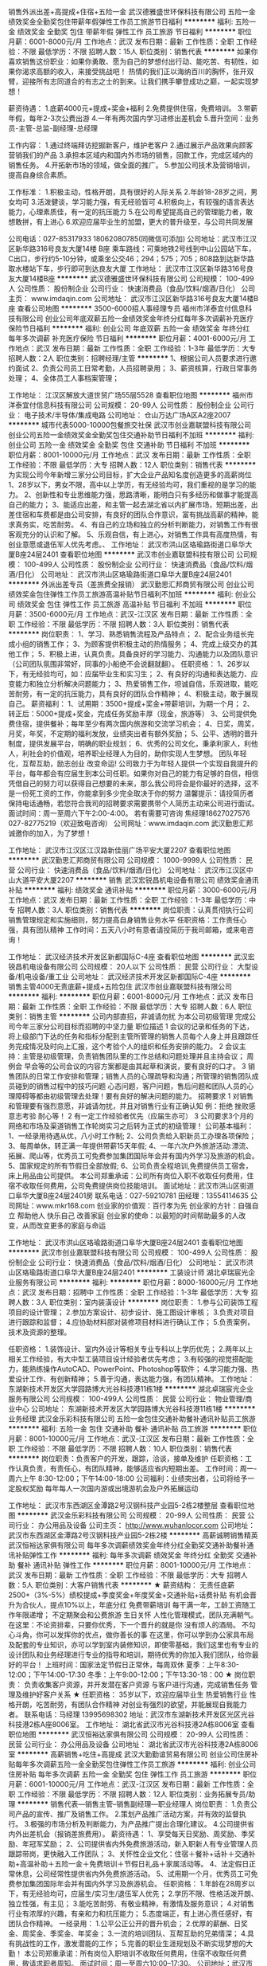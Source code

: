 销售外派出差+高提成+住宿+五险一金
武汉德雅盛世环保科技有限公司
五险一金绩效奖金全勤奖包住带薪年假弹性工作员工旅游节日福利
**********
福利:
五险一金
绩效奖金
全勤奖
包住
带薪年假
弹性工作
员工旅游
节日福利
**********
职位月薪：6001-8000元/月 
工作地点：武汉
发布日期：最新
工作性质：全职
工作经验：不限
最低学历：不限
招聘人数：15人
职位类别：销售代表
**********
如果你喜欢销售这份职业：如果你勇敢、愿为自己的梦想付出行动、能吃苦、有韧性，如果你渴求高额的收入，来接受挑战吧！
热情的我们正以海纳百川的胸怀，张开双臂，迎接所有志同道合的有志之士的到来。让我们携手攀登成功之巅，一起实现梦想！

薪资待遇：
1.底薪4000元+提成+奖金+福利
2.免费提供住宿，免费培训。
3.带薪年假，每年2-3次公费出游
4.一年有两次国内学习进修出差机会
5.晋升空间：业务员-主管-总监-副经理-总经理

工作内容：
1.通过终端拜访挖掘新客户，维护老客户
2.通过展示产品效果向顾客营销我们的产品
3.承担本区域内和国内外市场的销售，回款工作，完成区域内的销售任务。
4.开拓新市场的领域，做全面的推广。
5.参加公司技术及营销培训，提高自身综合素质。

工作标准：
1.积极主动，性格开朗，具有很好的人际关系
2.年龄18-28岁之间，男女均可
3.活泼健谈，学习能力强，有无经验皆可
4.积极向上，有较强的语言表达能力，心理素质佳，有一定的抗压能力
5.在公司希望提高自己的管理能力者，敢想敢拼，有上进心
6.欢迎应届毕业生的加盟，更大的普升级至，与公司共同发展

公司电话：027-85317933   18062080785(同微信可添加)
公司地址：武汉市江汉区新华路316号良友大厦14楼 B座
乘车路线：可乘地铁2号线到中山公园站下车，C出口，步行约5-10分钟，或乘坐公交46；294；575；705；808路到达新华路取水楼站下车，步行即可到达良友大厦
工作地址：
武汉市江汉区新华路316号良友大厦14楼B座
**********
武汉德雅盛世环保科技有限公司
公司规模：
100-499人
公司性质：
股份制企业
公司行业：
快速消费品（食品/饮料/烟酒/日化）
公司主页：
www.imdaqin.com
公司地址：
武汉市江汉区新华路316号良友大厦14楼B座
查看公司地图
**********
3500-6000招人事经理专员
福州市洋泰宜付信息科技有限公司
创业公司年底双薪五险一金绩效奖金年终分红每年多次调薪补充医疗保险节日福利
**********
福利:
创业公司
年底双薪
五险一金
绩效奖金
年终分红
每年多次调薪
补充医疗保险
节日福利
**********
职位月薪：4001-6000元/月 
工作地点：武汉
发布日期：最新
工作性质：全职
工作经验：1-3年
最低学历：大专
招聘人数：2人
职位类别：招聘经理/主管
**********
1、根据公司人员要求进行邀约面试
2、负责公司员工日常考勤，人员招聘录用；
3、薪资核算，行政日常事务处理；
4、全体员工人事档案管理；

工作地址：
江汉区解放大道世贸广场55层5528
查看职位地图
**********
福州市洋泰宜付信息科技有限公司
公司规模：
20-99人
公司性质：
股份制企业
公司行业：
电子技术/半导体/集成电路
公司地址：
仓山万达广场A区A2座2007
**********
城市代表5000-10000包餐旅交社保
武汉市创业嘉联盟科技有限公司
创业公司五险一金绩效奖金全勤奖包住交通补助节日福利不加班
**********
福利:
创业公司
五险一金
绩效奖金
全勤奖
包住
交通补助
节日福利
不加班
**********
职位月薪：8001-10000元/月 
工作地点：武汉
发布日期：最新
工作性质：全职
工作经验：不限
最低学历：大专
招聘人数：12人
职位类别：销售代表
**********
为实现公司今年新增三家分公司目标，扩大企业产品知名度创造更多的高薪岗位
1、28岁以下，男女不限，高中以上学历，有无经验均可，我们重视的是学习的能力。
2、创新性和专业思维能力强，思路清晰，能明白只有多经历和做事才能提高自己的能力；
3、能适应出差，和主管一起去湖北省以内扩展市场，短期出差，出差住宿和车费都是由公司安排，有良好的团队合作意识，富有挑战高薪的精神，能求真务实，吃苦耐劳。
4、有自己的立场和独立的分析判断能力，对销售工作有很客观充分的认识和了解。
5、乐观自信，有上进心，对销售工作具有高度热情，有创业意愿或退伍军人优先考虑。、
工作地址：
武汉市洪山区珞瑜路街道口阜华大厦B座24层2401
查看职位地图
**********
武汉市创业嘉联盟科技有限公司
公司规模：
100-499人
公司性质：
股份制企业
公司行业：
快速消费品（食品/饮料/烟酒/日化）
公司地址：
武汉市洪山区珞瑜路街道口阜华大厦B座24层2401
**********
外派出差专员（差旅费全报销）
武汉勤思汇邦商贸有限公司
创业公司绩效奖金包住弹性工作员工旅游高温补贴节日福利不加班
**********
福利:
创业公司
绩效奖金
包住
弹性工作
员工旅游
高温补贴
节日福利
不加班
**********
职位月薪：3500-6000元/月 
工作地点：武汉-江汉区
发布日期：最新
工作性质：全职
工作经验：不限
最低学历：不限
招聘人数：3人
职位类别：销售代表
**********
岗位职责：
1、学习、熟悉销售流程及产品特点；
2、配合业务组长完成小组的销售工作；
3、为顾客提供积极主动的热情服务；
4、完成上级交办的其他工作；
5、积极上进，认真负责。具备良好的学习能力、沟通能力以及团队意识（公司团队氛围非常好，同事的小船绝不会说翻就翻）。
 任职资格：
1、26岁以下，有无经验均可，如：应届毕业生和实习生；
2、有良好的沟通和表达能力、应变能力和独立分析解决问题能力；
3、热爱销售工作，坦诚自信，乐观进取，能吃苦耐劳，有一定的抗压能力，具有良好的团队合作精神；
4、积极主动，敢于展现自己。
 薪资福利：
1、试用期：3500+提成+奖金+带薪培训，为期一个月；
2、转正后：5000+提成+奖金，完成任务奖励丰厚（现金，旅游等）
3、公司提供免费住宿，提供餐补；每年至少有两次国内旅游和交流学习机会；
4、日奖，周奖，月奖，年奖，不定期的福利发放，业绩突出者有额外奖励；
5、公平、透明的晋升制度，提供发展平台，明确的职业规划；
6、优秀的公司文化，秉承利家人，利他人，利社会的价值观，培养职业经理人为目的，助你实现人生梦想。
 团队年轻化，互帮互助，励志创业 改变命运!
公司致力于为年轻人提供一个实现自我提升的平台，每年都会有应届生到本公司任职。如果你对自己的能力有足够的自信，相信凭借自己的努力可以获得自己想要的未来，那么我公司将会是你最好的选择，这不是一份死工资的工作，你能拿到多少完全取决于你的努力
 温馨提示：请投简历者保持电话通畅，若您符合我司的招聘要求需要携带个人简历主动来公司进行面试。
面试时间：周一至周六下午2:00-4:00。
若有需要可咨询 焦经理18627027576  027-82775219（欢迎致电咨询）
公司网址：www.imdaqin.com
 武汉勤思汇邦诚邀你的加入，为了梦想！

工作地址：
武汉市江汉区江汉路新佳丽广场平安大厦2207
查看职位地图
**********
武汉勤思汇邦商贸有限公司
公司规模：
1000-9999人
公司性质：
民营
公司行业：
快速消费品（食品/饮料/烟酒/日化）
公司地址：
武汉市江汉区中山大道平安大厦2207
**********
销售
武汉宏锐昌机电设备有限公司
绩效奖金通讯补贴
**********
福利:
绩效奖金
通讯补贴
**********
职位月薪：3000-6000元/月 
工作地点：武汉
发布日期：最新
工作性质：全职
工作经验：1-3年
最低学历：中专
招聘人数：3人
职位类别：销售代表
**********
岗位职责：认真贯彻执行公司销售管理规定和实施细则，努力提高自身销售业务水平
任职资格：工作责任心强，具有团队精神
工作时间：五天八小时有意者请投简历于我司邮箱，或来电咨询！

工作地址：
武汉经济技术开发区新都国际C-4座
查看职位地图
**********
武汉宏锐昌机电设备有限公司
公司规模：
20人以下
公司性质：
民营
公司行业：
大型设备/机电设备/重工业
公司地址：
武汉经济技术开发区新都国际C-4座
**********
销售主管4000无责底薪+提成+五险包住
武汉市创业嘉联盟科技有限公司
**********
福利:
**********
职位月薪：6001-8000元/月 
工作地点：武汉
发布日期：最新
工作性质：全职
工作经验：不限
最低学历：大专
招聘人数：6人
职位类别：销售主管
**********
公司内部直招，非诚请勿扰
为本公司初级管理 完成公司今年三家分公司目标而招聘的中坚力量
职位描述
1 会议的记录和任务的下达，将上级部门下达的任务和指标分配到主管所管理的销售人员每个人身上并且跟踪任务完成情况及时向上汇报，这个考验个人的组织和任务安排的能力。
2 会议主持：主管是初级管理，负责销售团队里的工作总结和问题处理并且主持会议；
周例会 早会等的公司会议的内容方案都是由其起草和演说，要有良好的口才。
3 销售团队的日常工作安排和管理；销售人员的心理疏导和沟通；所管理的销售团队成员碰到的销售过程中的技巧问题  心态问题，客户问题，售后问题和团队人员的心理障碍等都由初级管理去处理！要有良好的解决问题的能力。
招聘要求
1 对销售和管理要有强烈意愿，非诚请勿扰，并且对销售行业有正确认知 例：拒绝 挫败感 意志考验 耐心等！
2 有一定工作经验者优先（应届生亦可）
3 公司要求3个月的网络和市场及渠道销售工作轮岗实习之后转为正式的初级管理！
公司基本福利：
1、一经录用待遇从优，八小时工作制;
2、公司负责给入职新员工办理各项保险；
3、每周单休，转正满一年提供带薪15天年假;
4、一年六次户外旅游活动:漂流、拓展、爬山等，优秀员工可免费参加集团国际年会并有国内外学习及旅游的机会。
5、国家规定的所有节假日全部放假;
6、公司负责全程培训,免费提供员工宿舍，床上用品由公司提供。
本公司郑重承诺：公司所有岗位入职不收取任何费用，住宿不收取任何费用，公司免费提供岗位技能培训。
面试地址：武汉市洪山区街道口阜华大厦B座24层2401房
联系电话：027-59210781   田经理：13554114635
公司网址：www.mkr168.com
创业家的价值观：百行孝为先
创业家的方针：自强自立 帮助他人 快乐自己 改善家庭
创业家的使命：以最短的时间帮助最多的人改变，从而改变更多的家庭与命运

工作地址：
武汉市洪山区珞瑜路街道口阜华大厦B座24层2401
查看职位地图
**********
武汉市创业嘉联盟科技有限公司
公司规模：
100-499人
公司性质：
股份制企业
公司行业：
快速消费品（食品/饮料/烟酒/日化）
公司地址：
武汉市洪山区珞瑜路街道口阜华大厦B座24层2401
**********
工装设计师
湖北卓瑞宸光企业服务有限公司
**********
福利:
**********
职位月薪：8000-16000元/月 
工作地点：武汉
发布日期：招聘中
工作性质：全职
工作经验：1-3年
最低学历：大专
招聘人数：3人
职位类别：室内装潢设计
**********
岗位职责： 
1.参与公司装饰工程项目的设计管理； 
2.参加方案设计、初步设计、施工图设计审核； 
3.负责对项目进行跟踪和监督； 
4.应协助材料部对装修项目材料进行确认工作； 
5.负责案例，技术及资源的整理。 

任职资格： 
1.装饰设计、室内外设计等相关专业专科以上学历优先； 
2.两年以上相关工作经验，有大中型工装项目设计经验者优先考虑； 
3.有较强的视觉搭配能力，能熟练操作AutoCAD、PowerPoint、Photoshop等软件； 
4.学习能力强、热爱设计工作、有创新精神； 
5.善于沟通，表达能力强，有团队精神。 
工作地址：
东湖新技术开发区大学园路博大光谷科技港11栋1楼
**********
湖北卓瑞宸光企业服务有限公司
公司规模：
100-499人
公司性质：
民营
公司行业：
物业管理/商业中心
公司地址：
东湖新技术开发区大学园路博大光谷科技港11栋1楼
**********
业务经理
武汉金乐彩科技有限公司
五险一金包住交通补助餐补通讯补贴员工旅游
**********
福利:
五险一金
包住
交通补助
餐补
通讯补贴
员工旅游
**********
职位月薪：8001-10000元/月 
工作地点：武汉-江汉区
发布日期：最新
工作性质：全职
工作经验：不限
最低学历：不限
招聘人数：10人
职位类别：销售代表
**********
岗位职责：负责客户的开发，跟踪，洽谈，接单及维护
任职资格：工作认真负责，有责任心，有团队精神，能够适应省内短期出差。
工作时间：周一-周六上午 8:30-12:00；下午14:00-18:00
公司福利：业绩突出者，公司将给予一定股权奖励
      每年每人一次国内游或出境游机会及户外拓展运动



工作地址：
武汉市东西湖区金潭路2号汉钢科技产业园5-2栋2楼整层
查看职位地图
**********
武汉金乐彩科技有限公司
公司规模：
20-99人
公司性质：
民营
公司行业：
办公用品及设备
公司主页：
http://www.wuhanlocor.com
公司地址：
武汉市东西湖区金潭路2号汉钢科技产业园5-2栋2楼
**********
高薪诚聘销售精英
武汉恒裕达家俱有限公司
每年多次调薪绩效奖金年终分红全勤奖交通补助餐补通讯补贴弹性工作
**********
福利:
每年多次调薪
绩效奖金
年终分红
全勤奖
交通补助
餐补
通讯补贴
弹性工作
**********
职位月薪：8001-10000元/月 
工作地点：武汉
发布日期：最新
工作性质：全职
工作经验：不限
最低学历：大专
招聘人数：5人
职位类别：大客户销售代表
**********
★  薪资结构：
无责任底薪2500+（3%-5%）绩校提成+季度奖金+年度奖金+交通补贴+话费补贴
有机会晋升为合伙人，提点10%以上，年底分红
免费带薪培训
每干满一年，工龄工资随工作年限递增；
不定期聚会和公费旅游
生日关怀
人性化管理模式，团队充满朝气。
 在这里：不论资排辈，只要你优秀，下一个晋升的就是你
        没有烦人的酒局。
        不勾心斗角，你可以发挥你的优点，做你善长的事
 在这里，你可以学到办公家具布局及配套的专业知识，亦可以学到室内装修知识，即使零基础，我们这里也有专业的设计团队和业务经理进行专业的指导和培训，期待优秀的你加入我们团队，给你最好的平台！
 上班时间：国家法定节假日正常休，每周双休
夏季：上午8:30-12:00；下午14:00-17:30
冬季：上午9:00-12:00；下午13:30-18：00
 ★  岗位职责：
负责收集客户资源，并开发潜在客户资源
与客户进行沟通，完成销售任务
管理及维护好客户关系
★  任职资格：
 35岁以下，欢迎应届毕业生
热爱销售行业
性格开朗，吃苦耐劳，有团队合作精神
对创业有强烈的欲望，并能展现自我能力者。
联系电话：马经理 13995698302   地址：武汉市东湖新技术开发区光区光谷科技港2栋A座8006室。
工作地址：
湖北省武汉市光谷科技港2A栋8006室
查看职位地图
**********
武汉恒裕达家俱有限公司
公司规模：
20-99人
公司性质：
民营
公司行业：
办公用品及设备
公司地址：
湖北省武汉市光谷科技港2A栋8006室
**********
高薪销售+吃住+高提成
武汉大勤勤谊贸易有限公司
创业公司住房补贴每年多次调薪五险一金全勤奖包住弹性工作员工旅游
**********
福利:
创业公司
住房补贴
每年多次调薪
五险一金
全勤奖
包住
弹性工作
员工旅游
**********
职位月薪：6001-10000元/月 
工作地点：武汉-江汉区
发布日期：最新
工作性质：全职
工作经验：不限
最低学历：不限
招聘人数：12人
职位类别：业务拓展专员/助理
**********
销售代表---销售主管--销售副经理---职业经理人
岗位职责：
1.负责公司产品的宣传、推广及销售工作。
2.策划产品推广活动方案，并有效的监督执行。
3.极强的市场分析及判断能力，为产品推广提出合理化建议。
4.公司提供省内外出差机会（报销差旅费用）。
 薪资待遇：
1、享受每天日奖励、周奖励、季奖励、年冠军奖励；
2、公司提供省内外免费旅游活动，新入职新人有专业管理人员跟踪带岗，更快融入工作团队；
3、关怀性企业文化：住宿＋餐补+话补＋交通补助+高温补助＋五险一金＋免费培训＋节假日礼品＋家属活动等。
4、法定假日正常休息，公司经常性提供省内外免费旅游活动。
5、试用期一个月，优秀员工可免费参加集团国际年会并有国内外学习及旅游机会。
 任职资格：
1.年龄在28周岁以下，有无经验均可，应届生/实习生/退伍军人优先；
2.学历不限、性格活泼开朗、独立性强，有主见；
3.能吃苦耐劳、有敬业精神，有激情及服务意识；
4.对销售行业有浓厚的兴趣，有亲和力和抗压能力；
5.态度端正，有上进心责任感好，有团队合作精神。
一经录用：
1.公平公正公开的晋升机会；
2.优厚的薪酬、日奖金、周奖金、季奖金、年奖金；
3.一流的培训团队、互帮互助的兄弟情深；
4.具有挑战性的工作，激发潜能的工作；
5.完善的职业生涯规划及不断实现梦想的大勤！
本公司郑重承诺：所有岗位入职培训不收取任何费用，住宿不收取任何费用，敬请求职者周知。
面试时间：周一至周六10:00--17:30。
公司地址：武汉市江汉区世界贸易大厦3312-13 （湖北省地质局旁）
工作地址：地铁2号线中山公园A出口 公交路线：705路 1路 46路 208路 259路 406路 机场巴士三号线 （湖北省地质局旁）
公司电话：027-85252066
工作地址：
武汉市江汉区武汉世界贸易大厦33层12-13室
查看职位地图
**********
武汉大勤勤谊贸易有限公司
公司规模：
500-999人
公司性质：
股份制企业
公司行业：
快速消费品（食品/饮料/烟酒/日化）
公司地址：
武汉市江汉区武汉世界贸易大厦33层12-13室
**********
聘销售代表 食宿全包 不还房贷
武汉大勤勤谊贸易有限公司
住房补贴每年多次调薪五险一金绩效奖金全勤奖包住弹性工作员工旅游
**********
福利:
住房补贴
每年多次调薪
五险一金
绩效奖金
全勤奖
包住
弹性工作
员工旅游
**********
职位月薪：7001-10000元/月 
工作地点：武汉-江汉区
发布日期：最新
工作性质：全职
工作经验：不限
最低学历：大专
招聘人数：10人
职位类别：市场主管
**********
从明天起，做一个勤恳的人
上班，学习，销售商品
从明天起，融入企业和团队
我有一个招聘，销售精英，外加全勤

从明天起，目标是奖金和提成
告诉他们，我是团队第一
那些经历的挫折告诉我的
是工作很简单，创业很困难
给每一次拒绝每一个冷眼找一个合适的解决方法
每个人都能月薪过10000.3000+提成+奖金=10000（往上走）
只要你在26岁之前加入我们
只要你有信念和梦想
我想给你一个展示的舞台
万事俱备 只等你来
 本公司郑重承诺：所有岗位入职培训不收取任何费用，住宿不收取任何费用，敬请求职者周知。
面试时间：周一至周六10:00--17:30。

公司地址：武汉市江汉区世界贸易大厦3312-13

工作地址：地铁2号线中山公园A出口 公交路线：705路 1路 46路 208路 259路 406路 机场巴士三号线 （湖北省地质局旁）

公司电话：027-85252066 公司官网：www.imdaqin.com

工作地址：
武汉市江汉区武汉世界贸易大厦33层12-13室
查看职位地图
**********
武汉大勤勤谊贸易有限公司
公司规模：
500-999人
公司性质：
股份制企业
公司行业：
快速消费品（食品/饮料/烟酒/日化）
公司地址：
武汉市江汉区武汉世界贸易大厦33层12-13室
**********
人事行政综合主管
湖南丰汇银佳科技股份有限公司
**********
福利:
**********
职位月薪：3000-4000元/月 
工作地点：武汉-江汉区
发布日期：最新
工作性质：全职
工作经验：1-3年
最低学历：大专
招聘人数：1人
职位类别：人力资源主管
**********
岗位职责：
1、负责湖北服务中心后勤保障工作，含人事招聘、用人申请、员工关系管理、工资核算、绩效考核工作等；
2、负责湖北服务中心资产、信息及档案管理工作；
3、负责湖北服务中心各类报销的统计分析，定期向BPO事业部提交相关报表；
4、负责湖北服务中心会议组织策划工作；
5、负责与BPO事业部总部、总公司的内部沟通工作。
任职资格：
1、24以上，38岁以下，行政管理、秘书、中文或人力资源管理等相关专业大专以上学历；
2、2-3年以上行政人事管理工作经验，能独立承担服务中心或分公司人事行政后勤管理工作；
3、熟练运用各类办公软件；
4、有较强的组织、沟通协调能力。
工作地址：湖北省武汉市江汉区发展大道299号

工作地址：
湖北省武汉市江汉区发展大道299号
查看职位地图
**********
湖南丰汇银佳科技股份有限公司
公司规模：
1000-9999人
公司性质：
民营
公司行业：
办公用品及设备
公司主页：
www.ronghe.net.cn
公司地址：
湖南省长沙市高新开发区麓谷麓天路15号银河科技园
**********
财务助理/会计助理
武汉市江峡办公设备有限责任公司
**********
福利:
**********
职位月薪：2001-4000元/月 
工作地点：武汉
发布日期：招聘中
工作性质：全职
工作经验：不限
最低学历：大专
招聘人数：1人
职位类别：财务助理
**********
岗位职责
1、专业人员职位，在上级的领导和监督下定期完成量化的工作要求，并能独立处理和解决所负责的任务；
2、主要面对公司客户的往来账目，应收应付账目，定期整理应收报表督促相关业务员及时收款。
3、负责税务发票管理，发票购买等等日常财务工作
任职资格
1、财务、会计专业大专以上学历，持有会计证；
2、有财务会计工作经历者优先；
3、熟悉会计报表的处理，会计法规和税法，熟练使用财务软件；
4、良好的学习能力、独立工作能力和财务分析能力；
5、工作细致，责任感强，良好的沟通能力、团队精神。
我们为员工提供 
1、人性化的管理模式和作息休假制度； 
2、带薪入职培训及科学合理的专业系统的后续培训； 
3、购买社会保险及意外险； 
4、各项补贴：话费补贴、高温补贴、工龄补贴等； 
5、过年过节福利； 
6、良好的发展平台，完善的晋级/晋升发展机制； 
欢迎各界精英加入我们团队！

工作地址
湖北省 武汉市 武昌珞瑜路158号 华中电脑数码城7楼7088#

工作地址
湖北省 武汉市 武昌珞瑜路158号广埠屯 华中电脑数码城7楼7088#


工作地址：
湖北省 武汉市 武昌珞瑜路158号广埠屯 华中电脑数码城7楼7088#
查看职位地图
**********
武汉市江峡办公设备有限责任公司
公司规模：
20-99人
公司性质：
民营
公司行业：
办公用品及设备
公司主页：
http://article.pchome.net/content-1580284.html
公司地址：
湖北省 武汉市 武昌珞瑜路158号广埠屯 华中电脑数码城7楼7088#
**********
技术员/维修员
武汉市江峡办公设备有限责任公司
五险一金年底双薪绩效奖金全勤奖员工旅游高温补贴节日福利
**********
福利:
五险一金
年底双薪
绩效奖金
全勤奖
员工旅游
高温补贴
节日福利
**********
职位月薪：2400-4800元/月 
工作地点：武汉-洪山区
发布日期：招聘中
工作性质：全职
工作经验：不限
最低学历：不限
招聘人数：1人
职位类别：IT技术支持/维护工程师
**********
岗位职责：
1、最为佳能/京瓷/惠普/柯美/爱普生复印机在湖北省的金牌维修站负责佳能/京瓷复印机的维修和日常保养
2、定期接受佳能/京瓷/惠普/柯美/爱普生公司技术培训，并参加技术认定考试
3、为新用户提供安装和培训
招聘要求：
1.有志于办公设备行业发展，有上进心，服从管理及安排；2.能够吃苦耐劳，勤奋好学，具有团队合作精神；3.大专或中专以上学历；4.电子专业或机电专业及有维修复印机工作经验者优先；5.按流程要求规范执行各项工作，积极推荐公司产品及服务，尽可能促成交易。6.与客户进行良好沟通，建立、保持和发展良好关系。
我们为员工提供
1、人性化的管理模式和作息休假制度；
2、带薪入职培训及科学合理的专业系统的后续培训；
3、购买社会保险及意外险；
工作地址：
湖北省 武汉市 武昌珞瑜路158号广埠屯 华中电脑数码城7楼7088#
查看职位地图
**********
武汉市江峡办公设备有限责任公司
公司规模：
20-99人
公司性质：
民营
公司行业：
办公用品及设备
公司主页：
http://article.pchome.net/content-1580284.html
公司地址：
湖北省 武汉市 武昌珞瑜路158号广埠屯 华中电脑数码城7楼7088#
**********
业务员
武汉象群文化用品有限公司
包吃带薪年假绩效奖金交通补助五险一金
**********
福利:
包吃
带薪年假
绩效奖金
交通补助
五险一金
**********
职位月薪：6001-8000元/月 
工作地点：武汉
发布日期：最新
工作性质：全职
工作经验：1-3年
最低学历：大专
招聘人数：5人
职位类别：业务拓展专员/助理
**********
职位描述：
1、负责指定区域内公司产品的销售及推广；
2、制定市场营销计划，完成部门销售指标；
3、开拓新市场,发展新客户,拓展产品销售渠道；
4、负责辖区市场信息的收集及竞争对手的分析；
5、管理维护客户关系以及客户间的长期战略合作计划。

任职资格：
1、热爱销售行业，有拿高提成的冲劲；
2、二年及以上销售行业工作经验优先；
3、能适应出差，注重个人形象、表达能力强、善于交流，具有亲和力；
4、能带车上班，公司提供车辆补助；
5、有毅力、持续性好、具有长期发展的眼光。
 薪资结构：底薪+高提成+车补+出差补贴
工作地址：
武汉市江夏大桥新区黄家湖大道与邢远长街交叉口东
查看职位地图
**********
武汉象群文化用品有限公司
公司规模：
20-99人
公司性质：
股份制企业
公司行业：
加工制造（原料加工/模具）
公司主页：
http://www.whxiangqun.com
公司地址：
武汉市江夏大桥新区黄家湖大道与邢远长街交叉口东
**********
中小学数学老师
武汉海卫教育科技有限公司
加班补助全勤奖交通补助餐补房补通讯补贴带薪年假节日福利
**********
福利:
加班补助
全勤奖
交通补助
餐补
房补
通讯补贴
带薪年假
节日福利
**********
职位月薪：3000-5000元/月 
工作地点：武汉-洪山区
发布日期：最新
工作性质：全职
工作经验：1-3年
最低学历：本科
招聘人数：3人
职位类别：小学教师
**********
任职要求:
1、有一定的教学经验；
2、热爱教师工作，熟悉中小学数学、课程设置和相关教材；
3、熟悉中小学生的生活及学习特点，善于因材施教，能开拓发掘组织多种教学方式，灵活教学；    
4、表达能力优秀，普通话标准，思维灵活，富有亲和力，有耐心，有责任心，有师德，擅长与学生进行沟通交流。
薪资待遇：底薪+课时费+全勤奖 有经验者待遇面谈

注：有一定教学经验的学历和年龄可以放宽。
 周末单双休。
联系人：徐老师  15827403546
工作地址：
湖北省武汉东湖开发区珞瑜东路佳园路光谷国际A座26层
查看职位地图
**********
武汉海卫教育科技有限公司
公司规模：
100-499人
公司性质：
民营
公司行业：
教育/培训/院校
公司主页：
www.highwayedu.com
公司地址：
湖北省武汉东湖开发区珞瑜东路佳园路光谷国际A座26层
**********
销售业务员3K+高提成+住宿
武汉勤思汇邦商贸有限公司
创业公司包住五险一金弹性工作员工旅游节日福利不加班
**********
福利:
创业公司
包住
五险一金
弹性工作
员工旅游
节日福利
不加班
**********
职位月薪：6001-8000元/月 
工作地点：武汉
发布日期：最新
工作性质：全职
工作经验：不限
最低学历：不限
招聘人数：12人
职位类别：销售代表
**********
一、岗位职责：
1、负责区域内的市场渠道开拓与销售工作，执行并完成公司的销售目标
 2、根据公司市场营销战略，提升销售价值，扩大公司在所负责区域的知名度，积极完成个人销售目标，扩大公司在市场的占有率； 
 3、与用户保持良好沟通，实时把握用户需求，为用户提供详细的产品介绍。 
二、任职要求：
  1、18--26岁，热爱销售行业 ，接受面销；                 
  2、想锻炼自己、有创业精神优先 ；
  3、 积极主动,有较好的沟通能力；
 三、福利待遇：
      1、3000+高提成+奖金，
      2、公司提供免费住宿，解决住宿问题；
      3、公司缴纳五险一金；
      2、月薪过万不是梦！！！
      3、免费季度国内外旅游，
      4、定期户外拓展技能培训，
      5、生日关怀；
      6、有经验者直接上岗，
      7、无经验者提供免费的带薪培训；
     8、晋升空间：
     业务代表---销售主管----销售总监--区域总经理（董事会）
四、面试时间：
周一至周六    上午10:00—11:30
下午2:00 — 4:30.
 五、公司地址：江汉路步行街平安大厦22楼2207室
   （地铁2号线、6号线江汉路站B出口或J出口）

工作地址：
武汉市江汉区中山大道平安大厦2207
查看职位地图
**********
武汉勤思汇邦商贸有限公司
公司规模：
1000-9999人
公司性质：
民营
公司行业：
快速消费品（食品/饮料/烟酒/日化）
公司地址：
武汉市江汉区中山大道平安大厦2207
**********
质检员
武汉市荣发调味食品有限公司
五险一金年底双薪包住包吃全勤奖免费班车节日福利不加班
**********
福利:
五险一金
年底双薪
包住
包吃
全勤奖
免费班车
节日福利
不加班
**********
职位月薪：3000-4000元/月 
工作地点：武汉
发布日期：最新
工作性质：全职
工作经验：1-3年
最低学历：大专
招聘人数：1人
职位类别：质量检验员/测试员
**********
1、负责原材料及产品的检验工作
2、有一定的食品或药品的质检工作经验
3、能正确操作化验相关仪器
4、食品科学与工程或生物工程专业毕业者优先考虑
工作地址：
武汉市东西湖区走马岭街革新大道6号
查看职位地图
**********
武汉市荣发调味食品有限公司
公司规模：
100-499人
公司性质：
民营
公司行业：
办公用品及设备
公司主页：
www.fuyunfoods.com
公司地址：
武汉市东西湖区走马岭街革新大道6号
**********
业务主管+高薪高提成
福州市洋泰宜付信息科技有限公司
年底双薪五险一金年终分红绩效奖金带薪年假补充医疗保险节日福利不加班
**********
福利:
年底双薪
五险一金
年终分红
绩效奖金
带薪年假
补充医疗保险
节日福利
不加班
**********
职位月薪：10001-15000元/月 
工作地点：武汉
发布日期：最新
工作性质：全职
工作经验：1-3年
最低学历：大专
招聘人数：3人
职位类别：业务拓展经理/主管
**********
工作职责：
1、掌握市场动态，不断开发中高端客户并与其建立良好关系；
2、分析客户需求，提供专业的产品解决方案；
3、根据客户需求，制定不同销售方案，完成销售目标；
4、负责销售团队的组建、培训等管理工作，营造有战斗力和学习力的团队氛围；
5、负责大客户的维护与管理；
6、定期召开销售会议，对工作进行总结及梳理；
7、定期向上级提交月度工作计划及完成情况，并及时作出相应调整。
任职资格：
1、20-36岁，有销售经验，从事销售管理或相关业务管理工作优先考虑；
2、有强烈的创业意识，愿与公司共同成长；
3、具有敏锐的市场洞察力、应变沟通及协调能力、创造性的思维能力；
4、具备强烈的责任心和积极的工作态度及客户服务意识；
5、正直诚信，激情坚信，坚毅乐观，心怀感恩，以身作则；
6、具有较强的管理能力、判断和决策能力、人际沟通协调能力、计划与执行能力；
7、优秀的谈判能力，具有高度的工作热情和责任感，形象气质佳，敢于挑战高薪；
工作时间：
周一至周六，9:00-6:00
工作地址：武汉江汉区世贸大厦55层5528室。
工作地址：
江汉区解放大道世贸广场55层5528
查看职位地图
**********
福州市洋泰宜付信息科技有限公司
公司规模：
20-99人
公司性质：
股份制企业
公司行业：
电子技术/半导体/集成电路
公司地址：
仓山万达广场A区A2座2007
**********
销售业务员
广东华隆文具有限公司
五险一金绩效奖金全勤奖带薪年假节日福利不加班
**********
福利:
五险一金
绩效奖金
全勤奖
带薪年假
节日福利
不加班
**********
职位月薪：4001-6000元/月 
工作地点：武汉
发布日期：最新
工作性质：全职
工作经验：1-3年
最低学历：中专
招聘人数：1人
职位类别：销售代表
**********
工作职责：
1．执行销售政策，完成辖区内销售任务；
2．跟踪催收销售货款，保证回款安全、及时；
3．建立并维护与客户之间的关系；
4．及时、合理申请配货、补货，提出货源配置建议，协助客户办理合理的退换货手续；
5．根据公司的统一要求维护售点货品陈列，保证辖区内公司的形象宣传；
6．及时收集整理市场信息，分析市场动态；
7．区域客户资料档案的建立；
8．区域内客户的销售数据的初始统计分析。并根据客户的分析数据，对客户提出经营策略的建议。

岗位要求：
1、高中学历以上，有责任心，肯吃苦耐劳，有毅力，学习能力强；
2、有销售工作经验优先考虑；能接受出差。

福利待遇：包住，五天八小时工作制，一经录用，提供良好的发展空间及薪酬（季度奖、年终奖等）

工作地址：
武汉市硚口区利济北路财源大厦1908室
查看职位地图
**********
广东华隆文具有限公司
公司规模：
500-999人
公司性质：
民营
公司行业：
办公用品及设备
公司主页：
http://www.kinary.cn/
公司地址：
深圳市福田区竹子林紫竹七道 18号中国经贸大厦13楼
**********
团队出差员+高底薪高提成高奖金
武汉市创业嘉联盟科技有限公司
五险一金绩效奖金全勤奖包住交通补助弹性工作员工旅游节日福利
**********
福利:
五险一金
绩效奖金
全勤奖
包住
交通补助
弹性工作
员工旅游
节日福利
**********
职位月薪：6001-8000元/月 
工作地点：武汉
发布日期：最新
工作性质：全职
工作经验：不限
最低学历：大专
招聘人数：8人
职位类别：市场专员/助理
**********
公司内部直招，非诚请勿扰
  为实现公司今年新增三家分公司目标，扩大企业产品知名度创造更多的高薪岗位
1、28岁以下，男女不限，高中以上学历，有无经验均可，我们重视的是学习的能力。
2、创新性和专业思维能力强，思路清晰，能明白只有多经历和做事才能提高自己的能力；
3、能适应出差，和主管一起去湖北省以内扩展市场，短期出差，出差住宿和车费都是由公司安排，有良好的团队合作意识，富有挑战高薪的精神，能求真务实，吃苦耐劳。
4、有自己的立场和独立的分析判断能力，对销售工作有很客观充分的认识和了解。
5、乐观自信，有上进心，对销售工作具有高度热情，有创业意愿或退伍军人优先考虑。、
公司基本福利：
1、一经录用待遇从优，八小时工作制;
2、公司负责给入职新员工办理各项保险；
3、每周单休，转正满一年提供带薪15天年假;
4、每季度举行一次户外旅游活动:漂流、拓展、爬山等;
5、国家规定的所有节假日全部放假;
6、公司负责全程带薪培训,免费提供员工宿舍，床上用品由公司提供。
面试地址：武汉市洪山区街道口阜华大厦B座24层2401房
联系电话：027-59210781   田经理：13554114635
公式网址：www.mkr168.com
创业家的价值观：百行孝为先
创业家的方针：自强自立 帮助他人 快乐自己 改善家庭
创业家的使命：以最短的时间帮助最多的人改变，从而改变更多的家庭与命运

工作地址
武汉市洪山区珞瑜路街道口阜华大厦B座24层2401
工作地址
洪山区珞瑜路20号阜华大厦B座24层2401房

工作地址
武汉市洪山区珞瑜路街道口阜华大厦B座24层2401

工作地址：
武汉市洪山区珞瑜路街道口阜华大厦B座24层2401
查看职位地图
**********
武汉市创业嘉联盟科技有限公司
公司规模：
100-499人
公司性质：
股份制企业
公司行业：
快速消费品（食品/饮料/烟酒/日化）
公司地址：
武汉市洪山区珞瑜路街道口阜华大厦B座24层2401
**********
大型制造业—销售经理
武汉四方文化用品有限公司
**********
福利:
**********
职位月薪：4001-6000元/月 
工作地点：武汉
发布日期：最新
工作性质：全职
工作经验：1-3年
最低学历：大专
招聘人数：1人
职位类别：渠道/分销经理/主管
**********
公司优势：
1、企业经营二十余年，已在同行业享有较高知名度；
2、客户群体成熟、稳定，品牌知名度高；
3、薪酬在行业具有较强竞争力（底薪+提成）；
4、具有较强晋升机制，只要有能力就会给予你“跳舞”的平台。
岗位职责：
1、男性，25—35岁，大专以上学历；
2、销售工作经验一年以上，销售专业或具有行业经验者优先考虑；
2、擅长沟通，思维敏捷，热爱销售职业者；
3、具有吃苦耐劳精神，能适应出差及承受较大工作压力；
任职要求：
1、负责市场渠道维护、开拓与销售工作，执行并完成公司的销售和回款工作；
2、根据公司市场营销策略，提升销售价值、控制成本、扩大产品所在区域的销售和占有率；
3、维护和引导客户销售，为客户提供周到的服务，引导客户实现全品类销售及品牌忠诚度；
4、完成公司下达的其它销售工作要求。



工作地址：
武汉市东西湖区
**********
武汉四方文化用品有限公司
公司规模：
10000人以上
公司性质：
民营
公司行业：
办公用品及设备
公司地址：
武汉市汉南区华顶工业园D区24号
查看公司地图
**********
销售代表/业务代表 家具/展柜定制/室内装修
湖北知合空间设计装饰有限公司
绩效奖金全勤奖包住通讯补贴带薪年假员工旅游交通补助
**********
福利:
绩效奖金
全勤奖
包住
通讯补贴
带薪年假
员工旅游
交通补助
**********
职位月薪：5000-8000元/月 
工作地点：武汉
发布日期：最新
工作性质：全职
工作经验：不限
最低学历：不限
招聘人数：5人
职位类别：销售代表
**********
任职资格： 
1、大专或以上学历，20周岁以上，品行端正、积极乐观，接受应届毕业生；
2、具有系统性思维和良好的沟通、书面表达能力； 
3、具备创新性意识，能够根据市场情况，提出切实可行的合理化建议，积极推进销售任务的完成。
 岗位职责： 
1、维护老客户，开发新客户；
2、解决客户就销售和服务提出的问题；
3、从销售和客户需求的角度，对产品的研发、工作流程对接提供指导性建议；
4、完成上级交办的其他事务工作。
 福利：
1、薪资=底薪+岗位津贴+话补+全勤奖+提成+年终完成任务奖金，年薪5-12万不等；
2、正式员工享有传统节日过节费、商业保险等福利；
3、每干满一年,工龄工资随工作年限递增；
4、不定期组织聚餐和外出学习机会；有机会晋升为销售主管-大区经理-销售总监。
5、人性化管理模式，团队充满朝气。
 上班时间：国家法定假日正常休,每周末休息1-2天，春节休息10-15天；
夏季：上午 8:40-11:50； 下午13:30-17:30
冬季：上午 9：00-11:50  下午13:00-17:00
在这里，你可以学到家具定制的整套流程，亦可学到室内装修的知识，即使零基础，也有专业的设计团队和业务经理进行指导培训，期待优秀的你加入我们的团队！
工作地址：
武汉江汉区青年路金家墩特1号武汉天街创富时代
查看职位地图
**********
湖北知合空间设计装饰有限公司
公司规模：
20-99人
公司性质：
民营
公司行业：
家居/室内设计/装饰装潢
公司地址：
武汉市江汉区金家墩特1号武汉天街创富时代5栋
**********
汽车销售
武汉市创业嘉联盟科技有限公司
五险一金绩效奖金全勤奖包住交通补助弹性工作员工旅游节日福利
**********
福利:
五险一金
绩效奖金
全勤奖
包住
交通补助
弹性工作
员工旅游
节日福利
**********
职位月薪：4001-6000元/月 
工作地点：武汉
发布日期：最新
工作性质：全职
工作经验：不限
最低学历：不限
招聘人数：3人
职位类别：区域销售专员/助理
**********
岗位职责：

1、负责整车销售服务和进店客户咨询服务；

2、负责整理各车型的销售资料及客户档案；

3、负责开拓产品的销售市场，完成各项销售指标；

4、负责挖掘客户需求，实现产品销售；

5、负责售前业务跟进及售后客户维系工作。

任职资格：

1、大专及以上学历，有驾驶证并驾驶熟练，形象好，气质佳；

2、主动性强，工作态度积极，热爱汽车销售工作；

3、有较强的事业心，勇于面对挑战；

工作地址：
武汉市洪山区珞瑜路街道口阜华大厦B座24层2401
查看职位地图
**********
武汉市创业嘉联盟科技有限公司
公司规模：
100-499人
公司性质：
股份制企业
公司行业：
快速消费品（食品/饮料/烟酒/日化）
公司地址：
武汉市洪山区珞瑜路街道口阜华大厦B座24层2401
**********
销售实习生
湖北卓瑞宸光企业服务有限公司
每年多次调薪带薪年假节日福利不加班包住员工旅游
**********
福利:
每年多次调薪
带薪年假
节日福利
不加班
包住
员工旅游
**********
职位月薪：3500-7000元/月 
工作地点：武汉
发布日期：招聘中
工作性质：实习
工作经验：不限
最低学历：大专
招聘人数：6人
职位类别：实习生
**********
工作职责：
1.在商业地产、办公家具、装饰装修三大板块轮岗学习以后定岗。
2.在部门经理的带领下，负责公司相关市场信息的收集与调研。
3.开发新的客户资源（不用担心客户从哪里来，公司会提供帮助）。
4.维护已有市场资源，做好跟进。
任职要求：
1. 大专以上学历，专业不限；
2. 热爱销售工作，富有激情，勇于面对挫折，责任心强，善于主动解决问题；
3. 愿意从基础做起，具有良好的逻辑思维，能有效分析顾客需求并提出解决方案；
4. 形象佳，亲和力强，具备良好的沟通能力。
欢迎广大优秀应届毕业生与有志青年的加入，不限经验。底薪3000+高薪提成+头炮奖+冲刺奖（员工工资基本均在6000以上），提供优质住宿。
面试地址：大学园路博大光谷科技港11栋1楼
面试联系人：周经理 13407123949 微信
工作地址：光谷中心，软件园，世贸中心，科技港等地都可以就近安排或者提供住宿
  工作地址：
东湖新技术开发区大学园路博大光谷科技港11栋1楼
**********
湖北卓瑞宸光企业服务有限公司
公司规模：
100-499人
公司性质：
民营
公司行业：
物业管理/商业中心
公司地址：
东湖新技术开发区大学园路博大光谷科技港11栋1楼
**********
工装主案设计师
武汉筑朗建设工程有限公司
五险一金绩效奖金年终分红交通补助餐补通讯补贴带薪年假员工旅游
**********
福利:
五险一金
绩效奖金
年终分红
交通补助
餐补
通讯补贴
带薪年假
员工旅游
**********
职位月薪：6000-12000元/月 
工作地点：武汉-江汉区
发布日期：最新
工作性质：全职
工作经验：3-5年
最低学历：本科
招聘人数：5人
职位类别：室内装潢设计
**********
专业工装公司，请先关注公众微信号：wuzhulang 了解公司对口后后投递简历，谢谢！
岗位职责：
1、参与公司装饰工程项目的设计管理，提出设计意见；
2、负责装修施工质量管理、招投标管理；
3、参加方案设计、初步设计、施工图设计审核；制定项目设计计划及设计任务书；
4、设计师应协助材料部对装修项目材料进行确认工作及施工现场技术交底；
5、负责对项目进行跟踪和监督，解决施工中相关设计问题；
6、负责案例，技术及资源的整理；
7、配合项目经理制定工作进度；
8、完成公司下达的既定任务目标。
任职资格：
1、有相关工作经验，有大中型写字楼、大型工装项目参与设计、实施经验者优先（有实施案例）；
2、装饰、环艺、室内设计等相关专业专科以上学历；
3、有较强的业务能力，能够独立量房、报价、完成设计方案，熟悉各种材料及施工工艺；
4、有较强的团队合作精神，善于沟通，能够承受工作压力；
5、亲和力强，沟通表达能力强，思维敏捷，具有良好的客户谈判能力；
6、富有创意及执行力，有责任感、表达能力强；
7、吃苦耐劳，有上进心。
公司为您提供待遇：
1、高底薪+各项补贴+高提成+激励奖金+五险，根据个人能力工资上不封顶；
2、月休4天，工作满一年后有带薪年假，生日有生日福利，节假日有节日礼品；
3、每年1-2次员工旅游，销售业绩优秀将有机会出国游
4、完善的职业发展通路：销售经理--销售总监----副总----总经理；
6、完善福利机制：全勤、社保、带薪年假、丰富多彩的文体活动等其他福利；
备注：有工装销售经验的薪资可根据能力面议
更多关于公司的信息，可关注公司微信号“筑朗建设”了解公司情况。
地址：武汉市宏图金银潭现代企业B2栋6楼(宏图大道地铁站D出口)

工作地址：
武汉市东西湖区宏图路金银潭现代企业B2栋6层
查看职位地图
**********
武汉筑朗建设工程有限公司
公司规模：
20-99人
公司性质：
民营
公司行业：
家居/室内设计/装饰装潢
公司主页：
http://www.zhulangbuild.com
公司地址：
武汉市盘龙城区宏图路33号金银潭现代企业城B2栋6层
**********
办公家具设计师
武汉雅格兰家具有限公司
五险一金绩效奖金全勤奖交通补助带薪年假高温补贴节日福利
**********
福利:
五险一金
绩效奖金
全勤奖
交通补助
带薪年假
高温补贴
节日福利
**********
职位月薪：4001-6000元/月 
工作地点：武汉-洪山区
发布日期：最新
工作性质：全职
工作经验：不限
最低学历：不限
招聘人数：10人
职位类别：家具设计
**********
岗位职责：1:根据客户要求制作CAD设计图纸.
          2:上门量房核尺寸.
          3:做出相应的报价单.

任职要求：1:会CAD.excel.ppt软件.
          2:形象气质佳,会沟通,有一定的销售基础.
本公司一经录用,提供良好的福利待遇,咨询电话:87771766 李小姐


工作地址：
武汉光谷大道96号光谷总部国际4号楼605-606室
**********
武汉雅格兰家具有限公司
公司规模：
20-99人
公司性质：
民营
公司行业：
家居/室内设计/装饰装潢
公司主页：
www.whygl.com
公司地址：
武汉光谷大道96号光谷总部国际4号楼605-606室
查看公司地图
**********
人事行政前台
武汉永宏机电设备有限公司
五险一金绩效奖金交通补助通讯补贴带薪年假补充医疗保险节日福利
**********
福利:
五险一金
绩效奖金
交通补助
通讯补贴
带薪年假
补充医疗保险
节日福利
**********
职位月薪：2001-4000元/月 
工作地点：武汉
发布日期：最新
工作性质：全职
工作经验：不限
最低学历：不限
招聘人数：1人
职位类别：前台/总机/接待
**********
岗位职责：负责日常人事行政工作
 任职要求：年龄22——28岁（含应届毕业生）能熟练操作电脑，有前台工作经验者优先。
工作地址：
武汉市武昌区徐东大街7号凯旋门广场A座1301-1302
查看职位地图
**********
武汉永宏机电设备有限公司
公司规模：
100-499人
公司性质：
民营
公司行业：
大型设备/机电设备/重工业
公司主页：
http://www.whyhjd.com/
公司地址：
武汉市武昌区徐东大街7号凯旋门广场A座1301-1302
**********
技术维修
武汉宏锐昌机电设备有限公司
绩效奖金通讯补贴
**********
福利:
绩效奖金
通讯补贴
**********
职位月薪：3000-5000元/月 
工作地点：武汉
发布日期：最新
工作性质：全职
工作经验：1-3年
最低学历：中专
招聘人数：1人
职位类别：机械维修/保养
**********
负责所销售的工具的检测、保养及维修，定期岗位培训
工作地址：
武汉经济技术开发区新都国际C-4座
**********
武汉宏锐昌机电设备有限公司
公司规模：
20人以下
公司性质：
民营
公司行业：
大型设备/机电设备/重工业
公司地址：
武汉经济技术开发区新都国际C-4座
查看公司地图
**********
业务员
武汉市明硕伟业科技有限公司
14薪年底双薪包住员工旅游带薪年假弹性工作绩效奖金
**********
福利:
14薪
年底双薪
包住
员工旅游
带薪年假
弹性工作
绩效奖金
**********
职位月薪：3000-6000元/月 
工作地点：武汉
发布日期：最新
工作性质：全职
工作经验：不限
最低学历：大专
招聘人数：2人
职位类别：销售代表
**********
岗位职责：
1、公司提供客户资源，利用网络和电话对公司各产品系列进行销售及推广；
2、偶尔出差，帮助客户建立店面形象及促进产品销售；
3、管理和维护客情关系以及客户间的长期战略合作计划；
4、根据市场营销计划，完成部门销售指标；
5、定期统计、分析及评估销售业绩；
6、协助业务经理处理日常工作。
任职要求：
1. 良好的人际沟通、分析和解决问题的能力；
2、反应敏捷、表达能力强，具有较强的沟通能力及交际技巧，具有亲和力；
3、工作严谨，坦诚正直，有团队协作精神；
4、有责任心，积极乐观自信并且热爱销售，敢于挑战高薪。
联系电话：18674026081 张小姐   13207149319  高小姐

工作地址：
湖北省武汉市洪山区珞瑜路街道口鹏程国际A座
查看职位地图
**********
武汉市明硕伟业科技有限公司
公司规模：
20-99人
公司性质：
股份制企业
公司行业：
互联网/电子商务
公司地址：
湖北省武汉市洪山区珞瑜路街道口鹏程国际A座
**********
工程材料下单员
武汉筑朗建设工程有限公司
五险一金年底双薪绩效奖金交通补助餐补通讯补贴员工旅游节日福利
**********
福利:
五险一金
年底双薪
绩效奖金
交通补助
餐补
通讯补贴
员工旅游
节日福利
**********
职位月薪：3000-3500元/月 
工作地点：武汉
发布日期：最新
工作性质：全职
工作经验：1年以下
最低学历：大专
招聘人数：1人
职位类别：助理/秘书/文员
**********
岗位职责：
1、进行工程材料跟单、采购日常方面的工作及供应商的联络、接待工作；
2、管理采购合同及供应商文件资料，建立供应商信息资源库；
3、负责所有项目的成本核算，供应商的付款预算和公司年终结算。
4、制作、编写各类采购数据的统计报表；
5、负责制作并管理出入库单据及其他仓库管理单据；
6、负责仓库的保管及盘点工作；
7、与财务进行成本对账，年终对账等。
要求：对装饰工程财务、材料、仓管都有接触和了解。
公司为你提供：
1、待遇：基本工资+岗位工资+绩效奖金+各项补贴+全勤奖金+工龄工资+项目提成+项目年度奖金，年终奖金+年终分红。
2、福利：月休4天，工作满一年后有带薪年休假，生日有生日福利，节假日有节假日礼品；
3、五险一金+每年一次员工旅游。

工作地址：
武汉市东西湖区宏图路33号金银潭现代企业城
**********
武汉筑朗建设工程有限公司
公司规模：
20-99人
公司性质：
民营
公司行业：
家居/室内设计/装饰装潢
公司主页：
http://www.zhulangbuild.com
公司地址：
武汉市盘龙城区宏图路33号金银潭现代企业城B2栋6层
查看公司地图
**********
室内设计师
武汉雅格兰家具有限公司
五险一金绩效奖金加班补助全勤奖交通补助员工旅游高温补贴节日福利
**********
福利:
五险一金
绩效奖金
加班补助
全勤奖
交通补助
员工旅游
高温补贴
节日福利
**********
职位月薪：4001-6000元/月 
工作地点：武汉-洪山区
发布日期：最新
工作性质：全职
工作经验：1-3年
最低学历：不限
招聘人数：5人
职位类别：室内装潢设计
**********
工作职责：
1.根据客户需求和客户实际场地绘制,设计客户办公家具的摆放；
2.根据客户要求实地测量场地并能够根据测量数据绘制相应平面图纸；
3.业务跟单工作：与客户进行图纸设计方案的确定,并签定合同,准确的下单到公司!
职位要求：
1.熟练操作CAD制图软件（设计专业优先考虑）；
2.熟练office办公软件；
3.性格开朗，拥有良好的沟通技巧以及团队合作精神，能配合其他同事共同完成工作任务；
4.品质道德观好， 有良好的职业道德，能听从公司的各项工作安排，不做有损公司名誉及利益的事情；
5.责任心强，工作认真仔细，积极主动；
6,本公司只招正式员工,短期,工作不稳定者勿扰；
7:工资待遇:转正后底薪2600+提成（合同总价的1%-2%）+奖金+五险+年终奖(平均工资4000-8000）
8:居住离公司较远者,请慎重投简历!
请有意向者电话联系:027-87771766 87771707 李小姐
工作地址：
武汉光谷大道96号光谷总部国际4号楼605-606室 乘坐715路、529路、510路、586路在大彭村车站下，往南湖大道东方向500米即到。
**********
武汉雅格兰家具有限公司
公司规模：
20-99人
公司性质：
民营
公司行业：
家居/室内设计/装饰装潢
公司主页：
www.whygl.com
公司地址：
武汉光谷大道96号光谷总部国际4号楼605-606室
查看公司地图
**********
大型制造业诚聘业务代表
武汉四方文化用品有限公司
**********
福利:
**********
职位月薪：2001-4000元/月 
工作地点：武汉
发布日期：最新
工作性质：全职
工作经验：不限
最低学历：不限
招聘人数：2人
职位类别：销售代表
**********
公司优势：
1、企业经营二十余年，已在同行业享有较高知名度；
2、客户群体成熟、稳定，品牌知名度高；
3、薪酬在行业具有较强竞争力（底薪+提成）；
4、具有较强晋升机制，只要有能力就会给予你“跳舞”的平台。
岗位职责：
1、男性，22—35岁；
2、擅长沟通，思维敏捷，热爱销售职业者；
3、具有吃苦耐劳精神，能适应出差及承受较大工作压力；
任职要求：
1、负责市场的调研、客户维护和开发；
2、负责完成公司下达的月度销售、回款任务和工作目标；
3、负责完成上级下达的各项业务工作。
工作地址：
武汉市东西湖区
**********
武汉四方文化用品有限公司
公司规模：
10000人以上
公司性质：
民营
公司行业：
办公用品及设备
公司地址：
武汉市汉南区华顶工业园D区24号
查看公司地图
**********
CAD设计师
武汉雅格兰家具有限公司
五险一金绩效奖金全勤奖交通补助通讯补贴带薪年假补充医疗保险节日福利
**********
福利:
五险一金
绩效奖金
全勤奖
交通补助
通讯补贴
带薪年假
补充医疗保险
节日福利
**********
职位月薪：4001-6000元/月 
工作地点：武汉-东湖新技术开发区
发布日期：最新
工作性质：全职
工作经验：不限
最低学历：不限
招聘人数：10人
职位类别：CAD设计/制图
**********
岗位职责：1:根据客户要求制作CAD设计图纸.
          2:上门量房核尺寸.
          3:做出相应的报价单.

任职要求：1:会CAD.excel.ppt软件.
          2:形象气质佳,会沟通,有一定的销售基础.
本公司欢迎会CAD的实习生到公司,同样享有正式录用的资格.本公司一经录用,提供良好的福利待遇,咨询电话:87771766 李小姐

工作地址：
武汉光谷大道96号光谷总部国际4号楼605-606室
**********
武汉雅格兰家具有限公司
公司规模：
20-99人
公司性质：
民营
公司行业：
家居/室内设计/装饰装潢
公司主页：
www.whygl.com
公司地址：
武汉光谷大道96号光谷总部国际4号楼605-606室
查看公司地图
**********
销售经理
湖北天网商用科技有限公司
带薪年假高温补贴补充医疗保险餐补交通补助通讯补贴绩效奖金不加班
**********
福利:
带薪年假
高温补贴
补充医疗保险
餐补
交通补助
通讯补贴
绩效奖金
不加班
**********
职位月薪：5000-8000元/月 
工作地点：武汉
发布日期：招聘中
工作性质：全职
工作经验：1-3年
最低学历：大专
招聘人数：3人
职位类别：销售经理
**********
职位描述：
1、 负责市场的调研、销售和客户开发。
2、 负责合同的正确签订及合同评审的填写。
3、 负责货款的回收。
4、 负责搜集、反馈市场信息。
5、 及时准确的反馈客户的投诉和建议。
6、 依据客户要求，清晰、完整的向生产部提供客户订货、质量、发货信息。
7、 完成公司下达的工作任务。

任职要求：
1、 高中以上学历要求，机电、电子、计算机相关专业
2、 热爱销售行业，有事业心、勇于挑战
3、 有良好的沟通能力，性格开朗，有责任心
4、 有PA、IT及相关行业工作经验者优先
5、 有办公设备、视频会议设备行业经验或行业资源者优先

一经公司面试合格录用，首先进行系统的培训后上岗。提供优厚的薪酬待遇和快速的职业发展通道。
如果您对自己有信心，热爱销售岗位，勇于挑战，我们绝对提供您一个有前景的发展平台，实现您的事业梦想！

工作地址：
江岸区洞庭街怡东大厦
查看职位地图
**********
湖北天网商用科技有限公司
公司规模：
20-99人
公司性质：
民营
公司行业：
办公用品及设备
公司地址：
江岸区洞庭街怡东大厦
**********
培养骨干销售（五险+无责3到7K
福州市洋泰宜付信息科技有限公司
每年多次调薪五险一金绩效奖金年底双薪补充医疗保险节日福利不加班带薪年假
**********
福利:
每年多次调薪
五险一金
绩效奖金
年底双薪
补充医疗保险
节日福利
不加班
带薪年假
**********
职位月薪：8001-10000元/月 
工作地点：武汉
发布日期：最新
工作性质：全职
工作经验：不限
最低学历：不限
招聘人数：30人
职位类别：销售代表
**********
据中国人民银行官方统计截止2016年末，我国信用卡累计发放量达5.22 亿张，同比增长14.7%。预计2017年中国信用卡累计发卡量将达到6.91亿张，未来五年年均复合增长约为13.25%，2021年中国信用卡累计发卡量将达到11.36张。
庞大的空白支付市场急需一批专业有素质型人才去满足市场的强烈需求。洋泰宜付是一家以直营地推模式为主的企业，总部位于省会福州仓山万达中心5A写字楼，经过长时间专业有素的培养，学习，探索。现已跻身为行业领军带头企业。同时也培养了一批优秀，忠诚，肯干的优秀管理人才，现投身于企业全力以赴。
我国近年来在移动支付等领域的发展是举世瞩目的，现新型的支付产品足以颠覆整个支付市场。
公司主营;新型大POS，新型手刷POS，线上银联快捷支付。
由于公司正处于蓬勃发展期，急需大量有理想，有远见，踏实肯干的人才。现招收市场POS推广客户经理，储备主任经理，分公司总经理，区域经理。（公司郑重承若：公司所有管理人员绝不外招，不用靠任何关系，全部内部提拔，狭路相逢勇者胜！）
升值空间：客户经理-团队经理-分公司总经理-区域经理-总裁（所有岗位参与公司竞选均有明确的业绩体量完成度，不会漫无目的的拼搏。对于入职时间长久也无任何要求，有人入职2个月升值，也有入职3个月甚至半年升值。机会属于敢于拼搏，挑战，创造者的）
工作地址：
江汉区解放大道世贸广场55层5528
查看职位地图
**********
福州市洋泰宜付信息科技有限公司
公司规模：
20-99人
公司性质：
股份制企业
公司行业：
电子技术/半导体/集成电路
公司地址：
仓山万达广场A区A2座2007
**********
储备销售主任
福州市洋泰宜付信息科技有限公司
创业公司每年多次调薪绩效奖金年底双薪五险一金带薪年假补充医疗保险交通补助
**********
福利:
创业公司
每年多次调薪
绩效奖金
年底双薪
五险一金
带薪年假
补充医疗保险
交通补助
**********
职位月薪：8001-10000元/月 
工作地点：武汉
发布日期：最新
工作性质：全职
工作经验：不限
最低学历：中专
招聘人数：5人
职位类别：销售主管
**********
据中国人民银行官方统计截止2016年末，我国信用卡累计发放量达5.22 亿张，同比增长14.7%。预计2017年中国信用卡累计发卡量将达到6.91亿张，未来五年年均复合增长约为13.25%，2021年中国信用卡累计发卡量将达到11.36张。
庞大的空白支付市场急需一批专业有素质型人才去满足市场的强烈需求。洋泰宜付是一家以直营地推模式为主的企业，总部位于省会福州仓山万达中心5A写字楼，经过长时间专业有素的培养，学习，探索。现已跻身为行业领军带头企业。同时也培养了一批优秀，忠诚，肯干的优秀管理人才，现投身于企业全力以赴。
我国近年来在移动支付等领域的发展是举世瞩目的，现新型的支付产品足以颠覆整个支付市场。
公司主营;新型大POS，新型手刷POS，线上银联快捷支付。
由于公司正处于蓬勃发展期，急需大量有理想，有远见，踏实肯干的人才。现招收市场POS推广客户经理，储备主任经理，分公司总经理，区域经理。（公司郑重承若：公司所有管理人员绝不外招，不用靠任何关系，全部内部提拔，狭路相逢勇者胜！）
升值空间：客户经理-团队经理-分公司总经理-区域经理-总裁（所有岗位参与公司竞选均有明确的业绩体量完成度，不会漫无目的的拼搏。对于入职时间长久也无任何要求，有人入职2个月升值，也有入职3个月甚至半年升值。机会属于敢于拼搏，挑战，创造者的）
任职资格：
1、首先学历不限，从小学到本科公司都有，狭路相逢勇者胜！
2、社会工作经验不限，从小白到老司机。肯学肯干才是关键。
3、具备一定的市场分析及判断能力，良好的客户服务意识；
3、有责任心，能承受较大的工作压力；
4、有团队协作精神，善于挑战。
待遇：公司为员工办理六险，客户经理无责底薪从6000—10000元+绩效+提成+机具奖励+其它福利；
上班时间：周一至周六，早9：00至晚18：00

工作地址：
江汉区解放大道世贸广场55层5528
查看职位地图
**********
福州市洋泰宜付信息科技有限公司
公司规模：
20-99人
公司性质：
股份制企业
公司行业：
电子技术/半导体/集成电路
公司地址：
仓山万达广场A区A2座2007
**********
地推精英业绩永不清零
福州市洋泰宜付信息科技有限公司
每年多次调薪五险一金年底双薪创业公司绩效奖金年终分红带薪年假员工旅游
**********
福利:
每年多次调薪
五险一金
年底双薪
创业公司
绩效奖金
年终分红
带薪年假
员工旅游
**********
职位月薪：6000-12000元/月 
工作地点：武汉
发布日期：最新
工作性质：全职
工作经验：不限
最低学历：中专
招聘人数：35人
职位类别：销售代表
**********
据中国人民银行官方统计截止2016年末，我国信用卡累计发放量达5.22 亿张，同比增长14.7%。预计2017年中国信用卡累计发卡量将达到6.91亿张，未来五年年均复合增长约为13.25%，2021年中国信用卡累计发卡量将达到11.36张。
庞大的空白支付市场急需一批专业有素质型人才去满足市场的强烈需求。洋泰宜付是一家以直营地推模式为主的企业，总部位于省会福州仓山万达中心5A写字楼，经过长时间专业有素的培养，学习，探索。现已跻身为行业领军带头企业。同时也培养了一批优秀，忠诚，肯干的优秀管理人才，现投身于企业全力以赴。
我国近年来在移动支付等领域的发展是举世瞩目的，现新型的支付产品足以颠覆整个支付市场。
公司主营;新型大POS，新型手刷POS，线上银联快捷支付。
由于公司正处于蓬勃发展期，急需大量有理想，有远见，踏实肯干的人才。现招收市场POS推广客户经理，储备主任经理，分公司总经理，区域经理。（公司郑重承若：公司所有管理人员绝不外招，不用靠任何关系，全部内部提拔，狭路相逢勇者胜！）
升值空间：客户经理-团队经理-分公司总经理-区域经理-总裁（所有岗位参与公司竞选均有明确的业绩体量完成度，不会漫无目的的拼搏。对于入职时间长久也无任何要求，有人入职2个月升值，也有入职3个月甚至半年升值。机会属于敢于拼搏，挑战，创造者的）
任职资格：
1、首先学历不限，从小学到本科公司都有，狭路相逢勇者胜！
2、社会工作经验不限，从小白到老司机。肯学肯干才是关键。
3、具备一定的市场分析及判断能力，良好的客户服务意识；
3、有责任心，能承受较大的工作压力；
4、有团队协作精神，善于挑战。
待遇：公司为员工办理六险，客户经理无责底薪从3500—7000元+绩效+提成+机具奖励+其它福利；
上班时间：周一至周六，早9：00至晚18：00

工作地址：
江汉区解放大道世贸广场55层5528
查看职位地图
**********
福州市洋泰宜付信息科技有限公司
公司规模：
20-99人
公司性质：
股份制企业
公司行业：
电子技术/半导体/集成电路
公司地址：
仓山万达广场A区A2座2007
**********
弱电工程师
武汉华隆中远科技发展有限公司
五险一金年底双薪餐补定期体检节日福利
**********
福利:
五险一金
年底双薪
餐补
定期体检
节日福利
**********
职位月薪：6000-8000元/月 
工作地点：武汉
发布日期：最近
工作性质：全职
工作经验：5-10年
最低学历：大专
招聘人数：3人
职位类别：智能大厦/布线/弱电/安防
**********
1、大专以上学历，弱电行业6年以上同岗位工作经历；
2、熟悉大中型弱电工程运作流程及管理方式，有丰富的现场管理工作经验；
3、熟悉安防监控、门禁、报警系统、综合布线、楼宇自控等弱电工程相关的主流产品；
4、能够熟练运用CAD等相关绘图软件，熟悉广联达、鲁班等定额软件，能独立编写标书及相关投标文件，了解技防的报审规范及弱电的相关系统规范， 并能独立完成弱电系统的安装和调试；
5、熟练安装常见的IBM、HP等品牌服务器、存储产品以及网络产品，用于Cisco网络认证证书优先；
6、身体健康、为人正直，有团队协作和创新精神；
7、较强的沟通能力，解决问题能力，应变和决策能力；
8、持一级或二级建造师证书者优先。
9、待遇6000元起，具体面议

工作地址：
洪山区珞瑜路727号新都汇1-3005
**********
武汉华隆中远科技发展有限公司
公司规模：
20人以下
公司性质：
民营
公司行业：
仪器仪表及工业自动化
公司地址：
洪山区珞瑜路727号新都汇1-3005
查看公司地图
**********
快消品销售+无责底薪+高提成+奖金
武汉勤越环保科技有限公司
五险一金全勤奖包住房补带薪年假弹性工作员工旅游节日福利
**********
福利:
五险一金
全勤奖
包住
房补
带薪年假
弹性工作
员工旅游
节日福利
**********
职位月薪：6001-8000元/月 
工作地点：武汉
发布日期：最新
工作性质：全职
工作经验：不限
最低学历：不限
招聘人数：10人
职位类别：销售代表
**********
各种福利、晋升的机会来了。不试试怎么知道自己不行！

《入职福利》
1.公司包吃住（宿舍设施齐全，整洁卫生，24小时热水wifi提供）
2.收入：试用期底薪4000+10%提成=5000以上（一个月）
             转正后底薪6000+25%提成=8000以上
3.每位入职员工有独立二维码，网络订单每位员工享受额外提成。（每月平均1000-3000）
4.免费培训：专业销售精英，免费带薪培训，优秀员工可到总部学院深造。
5.旅游：五一、十一，公费旅游。（人均旅游基金800-1000）

公司设有茶室。每天公司提供饮料、水果、甜点等等。
公司都是90后员工，人际关系和谐，周末公费游玩

《职位晋升》
所有经理内部提升，从不外聘
销售代表
销售主管（1-3个月）
销售总监（3-6个月）
销售副经理（6-12个月）
销售经理（12-18个月）
每次晋升都有价值1000-10000的奖励发放。
《工作时间》
上班时间上午8:30-18:00（不存在加班），节假日正常放假。

《岗位职责》
1.负责老客户的维护，新客户的开发（前期后期都是有人携带，团队模式）。
2.定期与客户沟通，建立良好的长期合作关系；

《任职资格》
1.18--27周岁，口齿清晰，普通话流利；
2.喜欢销售这份具有挑战工作；
3.有学习能力和自我约束能力；
4.不限学历，不限经验。可接受应届毕业业生，退伍军人优先

《招贤纳才》
1.工作还没落实的，请联系我
2.想要一个愉快的工作环境氛围的，请联系我
3.想要快速成长完善自己的，请联系我
4.准备跳槽的，请联系我
5.上班不自由的，心里不爽的，请联系我
6.付出多回报少，心里憋屈的，请联系我
本公司郑重承诺，入职不收取任何费用！

公司网址：www.imdaqin.com
公司电话：027-85317933   18062080785(同微信可添加)
公司地址：武汉市江汉区新华路316号良友大厦14楼 B座
乘车路线：可乘地铁2号线到中山公园站下车，C出口，步行约5-10分钟，或乘坐公交46：575；705；808路到达新华路取水楼站下车，步行即可到达良友大厦



工作地址：
武汉市江汉区新华路316号良友大厦14楼B座
**********
武汉勤越环保科技有限公司
公司规模：
100-499人
公司性质：
股份制企业
公司行业：
快速消费品（食品/饮料/烟酒/日化）
公司主页：
www.imdaqin.com
公司地址：
武汉市江汉区新华路316号良友大厦14楼B座
查看公司地图
**********
商务文员
武汉森晖电子设备有限公司
交通补助餐补通讯补贴节日福利绩效奖金每年多次调薪弹性工作
**********
福利:
交通补助
餐补
通讯补贴
节日福利
绩效奖金
每年多次调薪
弹性工作
**********
职位月薪：2001-4000元/月 
工作地点：武汉
发布日期：最新
工作性质：全职
工作经验：1-3年
最低学历：大专
招聘人数：1人
职位类别：助理/秘书/文员
**********
1.身体健康，品行端正；
2.普通话标准，具有亲和力，
3.做事认真仔细，责任感强； 
4.具有较强的文字表达能力；
5.熟练使用各种办公软件；
6.服务意识强，有良好的团队协作精神；
7.较强的交流沟通能力与组织协调能力；
8.有医疗器械招投标标书制作经验者优先。
工作地址：
武汉市江汉区江汉二路银海商务大厦
**********
武汉森晖电子设备有限公司
公司规模：
20人以下
公司性质：
股份制企业
公司行业：
医疗设备/器械
公司主页：
whsenhui@qq.com
公司地址：
武汉市江汉区江汉二路银海商务大楼
**********
电商客服
武汉象群文化用品有限公司
绩效奖金交通补助餐补通讯补贴员工旅游
**********
福利:
绩效奖金
交通补助
餐补
通讯补贴
员工旅游
**********
职位月薪：2001-4000元/月 
工作地点：武汉
发布日期：最新
工作性质：全职
工作经验：1年以下
最低学历：大专
招聘人数：1人
职位类别：网络/在线客服
**********
淘宝天猫店客户接待；
 要求：头脑灵活，打字速度快；
离公司比较近一点的，方便上下班。
联系电话18062000844，可直接致公司面试。
工作地址：
武汉市江夏大桥新区黄家湖大道与邢远长街交叉口东
查看职位地图
**********
武汉象群文化用品有限公司
公司规模：
20-99人
公司性质：
股份制企业
公司行业：
加工制造（原料加工/模具）
公司主页：
http://www.whxiangqun.com
公司地址：
武汉市江夏大桥新区黄家湖大道与邢远长街交叉口东
**********
商务司机
武汉森晖电子设备有限公司
绩效奖金弹性工作定期体检通讯补贴
**********
福利:
绩效奖金
弹性工作
定期体检
通讯补贴
**********
职位月薪：2001-4000元/月 
工作地点：武汉
发布日期：最新
工作性质：全职
工作经验：5-10年
最低学历：中技
招聘人数：1人
职位类别：后勤人员
**********
1.身体健康，品行端正，文明礼貌，遵纪守法；
2.无不良嗜好，不赌博、不抽烟、不喝酒、不嚼槟榔；
3.具备电脑、网络基础知识，.熟练掌握办公常用软件；
4.时间观念强，做事认真仔细负责；
5.驾龄5年以上，能随时出差，时间一般不超过一周；
6.善于沟通交流，具备一定的协调组织能力；
7.有从事过销售工作经验者可优先考虑。
工作地址：
武汉市江汉区江汉二路银海商务大厦
**********
武汉森晖电子设备有限公司
公司规模：
20人以下
公司性质：
股份制企业
公司行业：
医疗设备/器械
公司主页：
whsenhui@qq.com
公司地址：
武汉市江汉区江汉二路银海商务大楼
**********
医疗器械销售经理
武汉森晖电子设备有限公司
绩效奖金交通补助通讯补贴弹性工作节日福利每年多次调薪年终分红
**********
福利:
绩效奖金
交通补助
通讯补贴
弹性工作
节日福利
每年多次调薪
年终分红
**********
职位月薪：4000-8000元/月 
工作地点：武汉
发布日期：最新
工作性质：全职
工作经验：3-5年
最低学历：大专
招聘人数：2人
职位类别：医疗器械销售
**********
岗位职责与要求：
1.收集市场信息，拜访客户，建立和维护客情关系。
2.喜欢销售工作，沟通表达、学习能力强；
3.服从公司管理，具有团队合作精神；
4.身体健康，能不定期出差、跟单；
5.执行力强，按时完成公司布置的各项任务，业绩突出者可获公司股权奖励；
6.有医疗行业人脉或销售网络资源者可优先录用，可发展成合伙人。

工作地址：
武汉市江汉区江汉二路银海商务大厦
**********
武汉森晖电子设备有限公司
公司规模：
20人以下
公司性质：
股份制企业
公司行业：
医疗设备/器械
公司主页：
whsenhui@qq.com
公司地址：
武汉市江汉区江汉二路银海商务大楼
**********
幼小衔接教师
托马斯学习馆（汉阳校区）
绩效奖金加班补助包吃带薪年假弹性工作节日福利
**********
福利:
绩效奖金
加班补助
包吃
带薪年假
弹性工作
节日福利
**********
职位月薪：3000-5000元/月 
工作地点：武汉-汉阳区
发布日期：最新
工作性质：全职
工作经验：不限
最低学历：大专
招聘人数：5人
职位类别：幼教
**********
岗位职责：
1、负责学前班教学工作，因材施教，开展多种教学方式；
2、培养学生良好的学习和行为习惯，为小学一年级课程做好准备；
3、做好家校互动，让家长及时了解学生学习情况及需要配合的工作；
4、保护儿童安全，维护好班级卫生，减少各种疾病的发生；
5、制定幼儿教育工作计划，有秩序有计划地组织实施；
6、能组织试听课，并就家长疑问做出专业解答；
任职要求：
1、师范类幼儿教师专业、小学教育专业大专以上学历，两年以上相关工作经验；
2、表达能力优秀，普通话标准，擅长与学生进行沟通交流；
3、有爱心、耐心、责任心、并了解学龄前儿童心理；
4、熟悉儿童生活习性，了解儿童心理；
5、有学前班班主任、幼小衔接教育工作经验、有教师资格证等相关证件者优先录取。

工作地址：
武汉市汉阳区名流公馆商业楼3楼
查看职位地图
**********
托马斯学习馆（汉阳校区）
公司规模：
20-99人
公司性质：
民营
公司行业：
办公用品及设备
公司主页：
http://www.thomasbk.com
公司地址：
汉阳区名流公馆NK4商业楼3楼（托马斯学习馆）
**********
音响调音师工程师技术员
武汉祥盛赫德电子科技有限公司
五险一金绩效奖金年终分红房补通讯补贴弹性工作节日福利
**********
福利:
五险一金
绩效奖金
年终分红
房补
通讯补贴
弹性工作
节日福利
**********
职位月薪：4001-6000元/月 
工作地点：武汉
发布日期：招聘中
工作性质：全职
工作经验：不限
最低学历：不限
招聘人数：6人
职位类别：电声/音响工程师/技术员
**********
任职要求：
音响技术调音师工程师：
职位描述：对音乐有一定理解，爱好唱歌，懂一些基础电器知识，有一定动手能力。
任职要求：
1、负责项目舞台音效等设计与施工的技术控制
2、熟悉舞台的操作流程
3、熟悉音响维护的相关知识
4、熟悉舞台特效和舞台机械等的安装与运用
5、学历要求：不限
★薪酬福利：
月薪+五险一金+午餐+通讯、交通补贴+年节福利、奖补+专业培训
音响调音师技术员：
任职要求：任职要求：
1、负责KTV、酒吧、舞台、影视厅、会议室的
音响设备的设计施工安装调试。
2、熟悉舞台的操作流程
3、熟悉音响维护的相关知识
4、熟悉音响舞台设备和舞台机械等的安装与运用
5、学历要求：不限
★薪酬福利：
月薪+五险一金+午餐+通讯、交通补贴+年节福利、奖补+专业培训
  工作地址：
武汉沌口经济开发区万达广场B2
查看职位地图
**********
武汉祥盛赫德电子科技有限公司
公司规模：
20人以下
公司性质：
民营
公司行业：
娱乐/体育/休闲
公司地址：
武汉沌口经济开发区万达广场B2
**********
微信运营
武汉筑朗建设工程有限公司
五险一金绩效奖金年终分红员工旅游高温补贴节日福利
**********
福利:
五险一金
绩效奖金
年终分红
员工旅游
高温补贴
节日福利
**********
职位月薪：3000-4000元/月 
工作地点：武汉
发布日期：最新
工作性质：全职
工作经验：1-3年
最低学历：大专
招聘人数：1人
职位类别：微信推广
**********
1、负责公司宣传文案的策划、撰写，独立运营微信公众号，负责微信公众账号的日常运营和维护
2、负责微信公众账号推广模式与渠道的探索，了解用户需求，收集用户反馈，分析用户行为及需求
3、负责微信个人账号的运营,日常内容编辑、发布、维护、管理、互动、提高影响力和关注度
4、跟踪微信推广效果,分析数据并反馈,总结经验,建立有效运营手段提升用户活跃度,增加粉丝数量
5、负责策划并制定微信线上活动方案以及微信原创内容的策划与编辑工作，快速掌握微信的内容创作，能够创作优秀内容
任职要求：1、大专及以上学历，1年以上微信运营工作经验
               2、有较强的文字编写能力和策划能力，能够准确捕捉产品亮点
               3、精通微博、微信、圈子营销，有成功经验者优先
公司为您提供待遇：
1、高底薪+各项补贴+高提成+激励奖金+五险，根据个人能力工资上不封顶；
2、月休4天，工作满一年后有带薪年假，生日有生日福利，节假日有节日礼品；
3、每年1-2次员工旅游，销售业绩优秀将有机会出国游
4、完善的职业发展通路：销售经理--销售总监----副总----总经理；
6、完善福利机制：全勤、社保、带薪年假、丰富多彩的文体活动等其他福利；
备注：有工装销售经验的薪资可根据能力面议
更多关于公司的信息，可关注公司微信号“筑朗建设”了解公司情况。
地址：武汉市宏图金银潭现代企业B2栋6楼(宏图大道地铁站D出口)

              工作地址：
武汉市盘龙城区宏图路33号金银潭现代企业城B2栋6层
查看职位地图
**********
武汉筑朗建设工程有限公司
公司规模：
20-99人
公司性质：
民营
公司行业：
家居/室内设计/装饰装潢
公司主页：
http://www.zhulangbuild.com
公司地址：
武汉市盘龙城区宏图路33号金银潭现代企业城B2栋6层
**********
文员
湖北优力维特电梯有限公司
全勤奖包吃通讯补贴创业公司餐补
**********
福利:
全勤奖
包吃
通讯补贴
创业公司
餐补
**********
职位月薪：2001-4000元/月 
工作地点：武汉
发布日期：最新
工作性质：全职
工作经验：1-3年
最低学历：大专
招聘人数：1人
职位类别：助理/秘书/文员
**********
岗位职责：
      1、负责综合部日常事务性工作；负责中心各种文稿的打印、发送，负责中心文件材料的领取；
     2、负责办理各类文件的收发、登记、阅签、清退、整理、归档、保密工作；
     3、负责办公室的日常管理工作，负责受理投诉和来访接待、收发传真、考勤登记、接听电话等工作；
     4、负责中心会议的筹备、会议通知的拟写、下发工作，负责会议记录和文字材料的整理。
     5、负责收集和撰写有关信息，及时向领导提供信息参考和建设意见。提请领导应尽快办理的有关工作；
     6、负责人事、劳资、仓库管理等工作。
     7、完成领导交办的其它工作
工作地址：
武汉市友谊大道999号武钢集团大楼B座2315号
查看职位地图
**********
湖北优力维特电梯有限公司
公司规模：
100-499人
公司性质：
民营
公司行业：
大型设备/机电设备/重工业
公司主页：
http://www.hbuniversal.com/
公司地址：
侨乡街道开发区侨兴街11号
**********
音响销售区域经理项目经理业务代表
武汉祥盛赫德电子科技有限公司
五险一金绩效奖金年终分红房补通讯补贴弹性工作节日福利
**********
福利:
五险一金
绩效奖金
年终分红
房补
通讯补贴
弹性工作
节日福利
**********
职位月薪：4001-6000元/月 
工作地点：武汉
发布日期：招聘中
工作性质：全职
工作经验：不限
最低学历：不限
招聘人数：5人
职位类别：销售运营经理/主管
**********
任职要求：
1、熟悉并爱好音响电子行业相关业务知识，负责区域客户的开发与跟进、业务洽谈、合同签订、售后服务联络。
2、具有电器、电子或计算机方面的销售经验，3年及以上相关工作经验，专业技术经验丰富者可优先录用；
3、具有有良好的沟通协调能力及团队合作精神。
4、对CAD制图有一定基础，能够参与项目的方案设计、商务谈判和技术管理工作，负责对项目设备材料的管理，
并对施工现场提供技术支持及联络。
5、思维敏捷、品行端正，善于沟通，有良好的敬业精神及责任感。
薪资待遇：
   月薪+五险一金+午餐+通讯、交通补贴+年节福利、奖补+专业技术培训
工作地址：
武汉沌口经济开发区万达广场B2
查看职位地图
**********
武汉祥盛赫德电子科技有限公司
公司规模：
20人以下
公司性质：
民营
公司行业：
娱乐/体育/休闲
公司地址：
武汉沌口经济开发区万达广场B2
**********
办公家具设计师
武汉美耐兴企家具有限公司
加班补助年底双薪
**********
福利:
加班补助
年底双薪
**********
职位月薪：3500-5000元/月 
工作地点：武汉-江岸区
发布日期：最近
工作性质：全职
工作经验：不限
最低学历：不限
招聘人数：1人
职位类别：家具设计
**********
职责描述：
1) 熟练使用CAD三维建模绘制办公家具平面、立面规划图及方案配置图；
2) 有较强的沟通表达能力，能熟练接听电话，并做记录；
3) 与销售人员沟通，了解客户需求，给销售人员提供图纸、量尺寸等相关技术支持；
4) 办公家具标书的制作及报价表、单等的制作；
5) 卖场导购员忙时配合导购员销售产品。
职位要求：
1) 高中以上学历，1-2年相关工作经验，限男女不限；
2) 熟练使用Auto CAD、PS 等相关绘图软件，会3DMAX优先；
3) 根据客户需求，有较强的办公家具空间规划设计能力，思维活跃，对空间利用及划分有创意，能够独立完成设计任务，做出设计方案；
4) 合理安排制图时间，准确审核图纸、标书等，保质保量、准时完成任务；
5) 工作认真、谨慎，注重细节，责任心强；
6) 具有较强的综合分析能力和沟通协作能力。
 
工作地址：
武汉市江岸区黄孝河路特1号发展大道与黄孝河路交叉口，老竹叶山转盘(红星美凯龙五楼E8026厅)
**********
武汉美耐兴企家具有限公司
公司规模：
20人以下
公司性质：
民营
公司行业：
耐用消费品（服饰/纺织/皮革/家具/家电）
公司地址：
武汉市江岸区黄孝河路特1号发展大道与黄孝河路交叉口，老竹叶山转盘(红星美凯龙五楼E8026厅)
查看公司地图
**********
制造工艺工程师
亿和精密工业控股有限公司
五险一金绩效奖金全勤奖包吃带薪年假高温补贴
**********
福利:
五险一金
绩效奖金
全勤奖
包吃
带薪年假
高温补贴
**********
职位月薪：4001-6000元/月 
工作地点：武汉-蔡甸区
发布日期：最新
工作性质：全职
工作经验：1-3年
最低学历：大专
招聘人数：1人
职位类别：汽车装配工艺工程师
**********
岗位职责：
1、负责模具加工和装配调试工艺编制；
2、负责加工和装调过程问题点解决与改善；
3、负责外协加工数据、技术标准提供和外协厂家的技术指导；
4、负责模具编程、加工、装调费用的评估与报价。

任职要求：
1.25-45岁，模具设计与制造或数控技术等相关专业，汽车冲压模具行业模具制造工艺经验1年以上，汽车模具钳工经验的优先考虑；
2.熟练使用UG或 CATIA  3D软件进行查图、改图和建模 ；
3.熟悉数控机床加工和数控编程工作理念；
4.熟练的制作模具加工和制造工艺表 ；
5.熟练的解决模具生产过程中出现的异常问题 。
工作地址：
武汉市蔡甸区常福工业园19号
查看职位地图
**********
亿和精密工业控股有限公司
公司规模：
1000-9999人
公司性质：
上市公司
公司行业：
办公用品及设备
公司地址：
深圳市宝安区石岩镇塘兴路亿和科技工业园1栋
**********
商务代表
武汉华隆中远科技发展有限公司
五险一金年底双薪餐补定期体检节日福利
**********
福利:
五险一金
年底双薪
餐补
定期体检
节日福利
**********
职位月薪：4000-6000元/月 
工作地点：武汉
发布日期：最新
工作性质：全职
工作经验：3-5年
最低学历：大专
招聘人数：1人
职位类别：销售代表
**********
1、大专以上学历，4年以上工作经验
2、具体从事过商务工作，协助销售人员做好询价、报价、合同拟定及投标等相关工作
3、负责往来文件、合同档案及技术资料等文档的归类整理，沟通能力强
4、具备英文阅读能力者优先
5、待遇4000元起，具体面议.

工作地址：
洪山区珞瑜路727号新都汇1-3005
**********
武汉华隆中远科技发展有限公司
公司规模：
20人以下
公司性质：
民营
公司行业：
仪器仪表及工业自动化
公司地址：
洪山区珞瑜路727号新都汇1-3005
查看公司地图
**********
会计助理、出纳
武汉奥普化玻实验设备有限公司
五险一金年底双薪包吃带薪年假节日福利
**********
福利:
五险一金
年底双薪
包吃
带薪年假
节日福利
**********
职位月薪：2001-4000元/月 
工作地点：武汉
发布日期：最新
工作性质：全职
工作经验：1-3年
最低学历：大专
招聘人数：1人
职位类别：出纳员
**********
岗位职责：
1、日常单据一级审核（费用报销单、付款单等）；
2、日常的账务处理（记账）；
3、负责合同的领用、保管、整理，对接的下单系统中的下单工作
4、平时的发票查收；
5、督促销售部门往来账项的催收
6、月底核对银行及现金账，核对往来账项后结账，财务报表报送，月初的报税及费。
7、协助会计人员做好整体财务会计工作

任职要求：
1、熟悉各类办公设备熟练使用办公常用软件；
2、很好的工作态度，亲和力强；
3、具有高度的责任心及良好的服务意识；
4、工作细致认真积极主动和不断学习提高的进取精神；
5、较好的沟通、协调和学习能力；
6、优秀应届毕业生、会计学专业及考取会计从业资格证者可优先考虑；

工作地址：
武汉市武昌区武珞路558号中南国际汇7楼B9室
**********
武汉奥普化玻实验设备有限公司
公司规模：
20人以下
公司性质：
民营
公司行业：
零售/批发
公司地址：
武汉市武昌区武珞路558号中南国际汇7楼B9室
查看公司地图
**********
采购员
湖北知合空间设计装饰有限公司
全勤奖带薪年假节日福利通讯补贴绩效奖金年底双薪
**********
福利:
全勤奖
带薪年假
节日福利
通讯补贴
绩效奖金
年底双薪
**********
职位月薪：3500-5000元/月 
工作地点：武汉
发布日期：最新
工作性质：全职
工作经验：1-3年
最低学历：大专
招聘人数：1人
职位类别：采购专员/助理
**********
岗位职责：
1、能熟练操作电脑，保质保量并及时的执行采购订单和采购合同，落实具体采购流程；
2、与供应商洽谈、沟通，对采购进度的进行跟踪，确保商品及时到位。
3、严格把关产品质量，对供应商资格进行审核，筛选性价比高且优质的供货产品，降低公司采购成本；
4、建立材料/产品信息查询系统，负责材料/产品价格、供应商信息和材料样板/产品的收集、整理及更新；
5、对材料/产品进行探索和钻研，熟悉材料/产品性能和市场材料/产品发展趋势，为材料/产品的选择提专业意见；
6、完成上级交办的其他事项。
任职要求：
1、专科及以上学历；
2、细心、稳重、责任心强、执行力强、廉洁自律、沟通能力强；
3、熟悉采购流程，有过相关工作经验者可优先考虑；
4、熟练掌握办公软件的运用；

工作地址：
武汉市江汉区金家墩特1号武汉天街创富时代5栋
**********
湖北知合空间设计装饰有限公司
公司规模：
20-99人
公司性质：
民营
公司行业：
家居/室内设计/装饰装潢
公司地址：
武汉市江汉区金家墩特1号武汉天街创富时代5栋
**********
幼师
托马斯学习馆（汉阳校区）
绩效奖金加班补助包吃带薪年假弹性工作节日福利
**********
福利:
绩效奖金
加班补助
包吃
带薪年假
弹性工作
节日福利
**********
职位月薪：3000-4000元/月 
工作地点：武汉-汉阳区
发布日期：最新
工作性质：全职
工作经验：不限
最低学历：大专
招聘人数：3人
职位类别：幼教
**********
岗位职责：
1、负责幼小衔接班教学工作，因材施教，开展多种教学方式；
2、培养学生良好的学习和行为习惯，为小学一年级课程做好准备；
3、做好家校互动，让家长及时了解学生学习情况及需要配合的工作；
4、保护儿童安全，维护好班级卫生，减少各种疾病的发生；
5、制定幼儿教育工作计划，有秩序有计划地组织实施；
6、能组织试听课，并就家长疑问做出专业解答；
任职要求：
1、师范类幼儿教师专业、小学教育专业大专以上学历，两年以上相关工作经验；
2、表达能力优秀，普通话标准，擅长与学生进行沟通交流；
3、有爱心、耐心、责任心、并了解学龄前儿童心理；
4、熟悉儿童生活习性，了解儿童心理；
5、有幼儿园、幼小衔接教育工作经验、有教师资格证等相关证件者优先录取。

工作地址：
汉阳区名流公馆404楼3楼
查看职位地图
**********
托马斯学习馆（汉阳校区）
公司规模：
20-99人
公司性质：
民营
公司行业：
办公用品及设备
公司主页：
http://www.thomasbk.com
公司地址：
汉阳区名流公馆NK4商业楼3楼（托马斯学习馆）
**********
机械绘图员
湖北知合空间设计装饰有限公司
绩效奖金全勤奖通讯补贴带薪年假节日福利员工旅游
**********
福利:
绩效奖金
全勤奖
通讯补贴
带薪年假
节日福利
员工旅游
**********
职位月薪：4001-6000元/月 
工作地点：武汉
发布日期：最新
工作性质：全职
工作经验：1年以下
最低学历：不限
招聘人数：2人
职位类别：家具设计
**********
岗位职责：
1、绘制家具产品结构图，给出材料使用标准；
2、加强成本控制，积极进行可行性的产品创新设计与研发；
3、积极与车间进行交流和沟通，对现有不合理产品进行改进；
4、完成上级领导临时安排的任务。
任职资格：
1、机械设计或工艺设计相关专业，应届毕业生或有过相关工作经验均可；
2、熟悉家具样品的结构施工工艺；
3、熟练运用CAD、Solidworks等制图软件及常用办公软件；
4、诚实、细心、稳重、责任心、沟通能力以及执行力强；
5、有相应家具行业的工作经验者薪资面谈。
福利：
1、薪资=基本工资+岗位津贴+话补+全勤奖+提成+年终绩效；
2、正式员工享有传统节日过节费、商业保险等福利；
3、每干满一年,工龄工资随工作年限递增；
4、不定期组织聚餐和外出学习机会；
5、人性化管理模式，团队充满朝气，有公平公正的上升平台。

上班时间：国家法定假日正常休,每周末休息1-2天，春节休息10-15天；
夏季：上午 8:40-11:50； 下午13:30-17:30
冬季：上午 9：00-11:50  下午13:00-17:00
期待优秀的你加入我们的团队！
工作地址：
武汉市江汉区金家墩特1号武汉天街创富时代5栋
查看职位地图
**********
湖北知合空间设计装饰有限公司
公司规模：
20-99人
公司性质：
民营
公司行业：
家居/室内设计/装饰装潢
公司地址：
武汉市江汉区金家墩特1号武汉天街创富时代5栋
**********
商业地产销售/月薪过万不是梦
湖北卓瑞宸光企业服务有限公司
**********
福利:
**********
职位月薪：5000-10000元/月 
工作地点：武汉
发布日期：最近
工作性质：全职
工作经验：不限
最低学历：大专
招聘人数：5人
职位类别：销售代表
**********
到毕业季，还在为找工作而烦恼吗？这里，有属于你的位置！够胆你就来！ 
公司处于前所未有的发展期，最快两个月进入中层管理；
任职要求： 
1要你的年龄是在18-39岁之间、只要你是有志青年、男女均可; 
2你确定你不是一个“安于现状”、而不求进取的人; 
3人活着就会有压力、但我们希望你是一个能承受一定的工作压力的人; 
4“吃苦耐劳”是句老套词、但我们认为这是销售人必须具备的本质; 
5我们相信团队的力量是不可战胜的、你的团队意识一定要很强、并且能够服从团队的合理安排和指导; 
6最实际的一点就是你必须对金钱有很强的欲望，并且希望通过自己努力而获得它。 
岗位职责： 
1、负责客户的接待、咨询； 
2、负责高端写字楼销售租赁的全过程，包括带看、收意向、签约等，促成业务成交； 
3、负责业务跟进及客户关系维护等后续工作； 
薪资待遇：底薪3000+高额提成27-65%+带薪年假+各种现金奖（开单奖、头炮奖、PK奖）+系统的培训。 
联系人：周经理 13407123949（微信） 
面试地点：东湖高新区光谷科技港11栋1楼 
公交站点：华师园路大学园路路口、华师园北路茅店、武大园一路、大学园路郑桥村 
工作地址：光谷片区，关山片区、关南片区、江夏区等多家分部就近安排

工作地址：
东湖新技术开发区大学园路博大光谷科技港11栋1楼
查看职位地图
**********
湖北卓瑞宸光企业服务有限公司
公司规模：
100-499人
公司性质：
民营
公司行业：
物业管理/商业中心
公司地址：
东湖新技术开发区大学园路博大光谷科技港11栋1楼
**********
广告展览销售
武汉鑫席风广告有限公司
每年多次调薪绩效奖金加班补助全勤奖包吃带薪年假补充医疗保险住房补贴
**********
福利:
每年多次调薪
绩效奖金
加班补助
全勤奖
包吃
带薪年假
补充医疗保险
住房补贴
**********
职位月薪：2000-4000元/月 
工作地点：武汉
发布日期：最近
工作性质：全职
工作经验：1-3年
最低学历：大专
招聘人数：3人
职位类别：平面设计
**********
一、岗位职责
1、 负责公司的形象设计，产品宣传的设计，公司对外宣传活动的设计;
2、 了解客户对各类宣传资料、广告的设计制作要求，配合协助市场推广专员、广告商和媒体按时完成设计制作;
3、 根据广告内容，进行构思、策划和平面与立体形象设计;
4、 设计广告美术图稿;
5、 进行广告美术的制作监督的检查。
二、任职资格
1、 广告学、美术设计或相关专业;
2、 1年以上广告设计经验;
3、 有较强的沟通、协调能力和开拓意识，思路清晰，反应敏捷;
4、 能熟练使用PHOTOSHOP、Illustrator和CorelDRAW等设计工具;
5、 掌握flash等软件的使用;
6、 能够胜任高强度的工作节奏;
7、 有很好的团队协作能力。

工作地址：
青山区工业二路3附11号
查看职位地图
**********
武汉鑫席风广告有限公司
公司规模：
20人以下
公司性质：
民营
公司行业：
广告/会展/公关
公司地址：
**********
销售助理（底薪+高提成+包食宿）
武汉大勤勤谊贸易有限公司
住房补贴每年多次调薪五险一金绩效奖金全勤奖包住弹性工作员工旅游
**********
福利:
住房补贴
每年多次调薪
五险一金
绩效奖金
全勤奖
包住
弹性工作
员工旅游
**********
职位月薪：6000-8000元/月 
工作地点：武汉-江汉区
发布日期：最新
工作性质：全职
工作经验：不限
最低学历：大专
招聘人数：10人
职位类别：渠道/分销总监
**********
岗位职责：
薪资待遇：
1、工资可日结，实习期薪资2400+奖金+补助，转正后（3400）+提成+奖金+补助
2、国家法定假日正常休息，公司提供市内外免费旅游活动
3、关怀企业文化：免费住宿+五险一金＋免费培训＋节假日礼品等
4、免费提供培训和住宿（家电齐全，温馨舒适），国内外学习进修机会及2~3次旅游，优秀者给予巨大的发展空间和晋升机会。
晋升空间：销售代表--销售领队--销售主管--销售总监--副经理--区域经理（年薪）--董事（分红）
岗位职责：
1、开发客户，开拓市场，完成销售指标；
2、团队形式出差，负责产品的销售和推广；
3、开拓新市场，发展新客户，增加产品销售范围，完成销售任务；
4、管理维护客户关系以及客户间的长期合作计划。
任职要求：
1、学历不限，18-28周岁，有无经验均可；
2、具有一定的市场分析、判断能力及良好的客户服务意识，协作能力和工作态度，能够承受工作压力，有敬业精神，能够吃苦耐劳；
3、具有独立的分析和解决问题的能力，较强的快消品市场挖掘能力，开发、维护新客
户，具备将新客户转化为老客户的能力
4、坦诚自信，乐观进取，善于沟通，工作积极主动，立志从事销售工作，不满足现状，想挑战高薪，通过努力实现自我价值；
5、负责公司产品市场的前期拓展与老顾客的维护。
6、混底薪者勿打扰，能力有多大，公司给予平台就有多大。
本公司郑重承诺：所有岗位入职培训不收取任何费用，住宿不收取任何费用，敬请求职者周知。
面试时间：周一至周六10:00--17:30。

公司地址：武汉市江汉区世界贸易大厦3312-13

工作地址：地铁2号线中山公园A出口 公交路线：705路 1路 46路 208路 259路 406路 机场巴士三号线 （湖北省地质局旁）

工作地址：
武汉市江汉区武汉世界贸易大厦33层12-13室
查看职位地图
**********
武汉大勤勤谊贸易有限公司
公司规模：
500-999人
公司性质：
股份制企业
公司行业：
快速消费品（食品/饮料/烟酒/日化）
公司地址：
武汉市江汉区武汉世界贸易大厦33层12-13室
**********
室内工装主案/主任设计师
湖北知合空间设计装饰有限公司
绩效奖金每年多次调薪全勤奖通讯补贴带薪年假员工旅游节日福利不加班
**********
福利:
绩效奖金
每年多次调薪
全勤奖
通讯补贴
带薪年假
员工旅游
节日福利
不加班
**********
职位月薪：8001-10000元/月 
工作地点：武汉
发布日期：最新
工作性质：全职
工作经验：3-5年
最低学历：本科
招聘人数：2人
职位类别：室内装潢设计
**********
岗位职责:
1、能独立完成商业/文化卖场策划设计方案的制定及完善;
2、能指导效果图设计师、深化设计师的工作开展;
3、与甲方对接，负责对项目进行跟踪和监督;
4、完成上级交办的其他事务工作。
任职要求：
1、设计类相关专业背景；
2、能独立完成设计方案,懂效果图制作；
3、对材料、工艺、结构、色彩搭配的运用要熟悉；
4、富有创意，时尚类触觉敏锐，对设计的沟通解释能力较强；
5、工作有责任心，善于沟通，团队协作意识强，能够及时高效完成任务；
6、精通AutoCAD、3DMax、Photoshop等室内设计软件；
7、熟悉施工工艺、材料及施工流程。
福利：
1、国家法定假日正常休,每周末休息1-2天，春节休息10-15天。
2、正式员工享有传统节日过节费、商业保险等福利。
3、每干满一年,工龄工资随工作年限递增。
4、不定期组织聚餐和外出学习机会，有能力者可提升为设计总监。
5、人性化管理模式，团队充满朝气，
上班时间：
夏季：上午 8:40-11:50； 下午13:30-17:30
冬季：上午 9：00-11:50  下午13:00-17:00
期待优秀的你加入我们的团队！
工作地址：
武汉市江汉区金家墩特1号武汉天街创富时代5栋
查看职位地图
**********
湖北知合空间设计装饰有限公司
公司规模：
20-99人
公司性质：
民营
公司行业：
家居/室内设计/装饰装潢
公司地址：
武汉市江汉区金家墩特1号武汉天街创富时代5栋
**********
家具定制设计师
湖北知合空间设计装饰有限公司
全勤奖交通补助通讯补贴带薪年假节日福利员工旅游
**********
福利:
全勤奖
交通补助
通讯补贴
带薪年假
节日福利
员工旅游
**********
职位月薪：4000-6000元/月 
工作地点：武汉
发布日期：最新
工作性质：全职
工作经验：1年以下
最低学历：不限
招聘人数：2人
职位类别：家具设计
**********
岗位职责：
1、能熟练完成产品结构图纸绘制及拆单；
2、能快速理解并掌握产品的结构和施工工艺，并配合上级出图；
3、完成上级交代的其他工作任务。
任职要求：
1、机械设计或工艺设计类相关专业背景，应届毕业生或有过相关工作经验可优先考虑；
2、较熟练使用AutoCAD、SolidWorks等制图软件；
3、有责任心，善于沟通，团队协作意识强，能够及时高效完成任务。
福利：
1、薪资=底薪+岗位津贴+话补+全勤奖+提成+年终奖金；
2、正式员工享有传统节日过节费、商业保险等福利；
3、每干满一年,工龄工资随工作年限递增；
4、不定期组织聚餐和外出学习机会；
5、人性化管理模式，团队充满朝气，有公平公正的上升平台。
上班时间：国家法定假日正常休,每周末休息1-2天，春节休息10-15天；
夏季：上午 8:40-11:50； 下午13:30-17:30
冬季：上午 9：00-11:50  下午13:00-17:00
期待优秀的你加入我们的团队！
工作地址：
武汉江汉区青年路天街创富时代
查看职位地图
**********
湖北知合空间设计装饰有限公司
公司规模：
20-99人
公司性质：
民营
公司行业：
家居/室内设计/装饰装潢
公司地址：
武汉市江汉区金家墩特1号武汉天街创富时代5栋
**********
销售//五险双休+无责底薪
武汉爱丁堡阳光教育科技有限公司
五险一金绩效奖金加班补助全勤奖弹性工作员工旅游节日福利
**********
福利:
五险一金
绩效奖金
加班补助
全勤奖
弹性工作
员工旅游
节日福利
**********
职位月薪：4001-6000元/月 
工作地点：武汉
发布日期：最新
工作性质：全职
工作经验：不限
最低学历：不限
招聘人数：10人
职位类别：区域销售专员/助理
**********
 岗位要求： 
 1.热爱幼儿教育事业，有亲和力；
 2.具备一定的销售技巧，吃苦耐劳；
 3.市场营销或教育类相关专业优先，有渠道销售经验者优先；
 4.具有良好的沟通能力和团队协作精神，能适应出差。
  岗位职责：
 1.根据市场发展，制定推广计划，完成学期目标；
 2.完成渠道、培训、服务等相关工作；
 3.完成幼儿园拜访、签单等信息建设工作；
 4.维护市场秩序，对经销单位员工给予帮助。
  福利待遇：
 1.无责任底薪+岗位津贴+绩效奖金；
 2.出差期间：交通补贴、食宿补贴、出差意外险； 
 3.保险：国家规定的社会保险（五险）；
 4.奖金：绩效奖金、学期奖金；
 5.晋升机制：完善的晋升空间，充分展示自我的广阔平台；
 6.8小时工作制，周末双休，国家法定假日照休。

联系人：邓经理 18627809541，葛经理 18674006928
公司座机：027-87868567

  工作地址：
武汉市武昌区静安路6号5.5创意产业园17楼A
查看职位地图
**********
武汉爱丁堡阳光教育科技有限公司
公司规模：
20-99人
公司性质：
民营
公司行业：
教育/培训/院校
公司主页：
www.yangguangjiaoyu.com.cn
公司地址：
武汉市武昌区静安路6号5.5创意产业园17楼A
**********
销售代表月薪8000以上+高提成（包食宿）
武汉大勤勤谊贸易有限公司
创业公司包住全勤奖交通补助餐补员工旅游节日福利五险一金
**********
福利:
创业公司
包住
全勤奖
交通补助
餐补
员工旅游
节日福利
五险一金
**********
职位月薪：6001-8000元/月 
工作地点：武汉
发布日期：最新
工作性质：全职
工作经验：不限
最低学历：大专
招聘人数：10人
职位类别：销售代表
**********
任职要求：
1、16-28岁 
2、外向健谈,应变能力强,积极主动,有较好的沟通能力。
3、有上进心,有较强的学习模仿能力。
4、思路清晰,具有良好的沟通应变能力和执行力。
5、有创新意识,思维活跃,有工作热忱。
6、对创业有强烈欲望,并能完全展现个人能力者。
 
岗位职责：
1、市场业务，实体销售效率高、效率更直接、团队协作式工作方式。 
2、在老客户基础上开发新客户。
3、不用担心工作不好，有人带、有培训(有无经验均可，提供带薪培训，完善的培训帮助更快的提升）
 薪资待遇及福利：
1、待遇:无责任底薪3000起+ 业绩提成（试用期2500+5%提成）
奖金明细：日奖、周奖、月奖、年终奖+保险+季度旅游(注: 挑战高薪工资 销售价格提成25%以上，无任何工作业绩量的要求，挑战高薪 直接选择拿高业绩提成 薪资将会达到5000~10000 所有提成当天结算）
2、福利: 年假 + 各项法定假日 + 不定期员工活动+旅游+生日关怀;
3、包吃+免费提供住宿
 晋升空间：
业务代表----销售队长---销售主管----销售总监--区域总经理
在公司的培训下，职位晋升很快。鼓励员工快速成功，成为公司的销售经理时，公司将为你开出属于你自己的公司，来经营自己的事业。集团公司目前为止已达到400家公司，欢迎有志向的年轻人。
 工作时间：
单休；八小时制 8：30-11：50,  2:00-18;00；法定节假日休息。
 公司网站：www.imdaqin.com

工作地址：
武汉市江汉区武汉世界贸易大厦33层12-13室
查看职位地图
**********
武汉大勤勤谊贸易有限公司
公司规模：
500-999人
公司性质：
股份制企业
公司行业：
快速消费品（食品/饮料/烟酒/日化）
公司地址：
武汉市江汉区武汉世界贸易大厦33层12-13室
**********
区域销售（出差专员）6k+高提成+住宿+餐补
武汉大勤勤谊贸易有限公司
住房补贴每年多次调薪五险一金绩效奖金全勤奖包住弹性工作员工旅游
**********
福利:
住房补贴
每年多次调薪
五险一金
绩效奖金
全勤奖
包住
弹性工作
员工旅游
**********
职位月薪：7000-9000元/月 
工作地点：武汉-江汉区
发布日期：最新
工作性质：全职
工作经验：不限
最低学历：不限
招聘人数：8人
职位类别：业务拓展经理/主管
**********
岗位职责：
公司拥有自己的国际化产品研发中心、生产工厂、销售团队。公司坐拥全国600家分支机构，在品牌、质量、技术、市场、规模和效益等方面拥有相当稳定的实力优势，旗下产品获得了国内首家日化类产品“消费者满意十佳品牌”、第五届“产品创新发明”金奖等荣誉。 公司拥有实力雄厚的专业技术力量，有严格的质量管理体系、标准化体系、信息化体系和现代化科学管理手段，保持了可持续发展的潜力优势，在国内同行业中无可争议地处于领先地位，成为中国日化界公认的龙头企业和优秀代表。
热血创业的有为青年，这里将为你提供一个走向成功的公平公正发展平台，成就自己，我们期待与你携手共创企业辉煌！
期待着你的加入！！！
职位要求：
1、18—30岁 有志青年男女。
2、外向健谈,应变能力强,积极主动,有较好的沟通能力。
3、有上进心,有较强的学习模仿能力。
4、思路清晰,具有良好的沟通应变能力和执行力。
5、有创新意识,思维活跃,有工作热忱。
6、对创业有强烈欲望,并能完全展现个人能力者。
7、应届毕业生和有销售经验者优先录用。
薪酬体系
1、无责任底薪2400元起+营业额提成5%+日奖周奖月奖（多劳多得）
2、固定工资4000元起，完成规定营业额；每递增5000元营业额，工资增涨1000元，无上限；同时奖金（日、周、月、年）照常发放，外加福利，提供吃住。
3、挑战高薪工资：销售价格提成30%以上，无任何工作业绩量的要求，挑战高薪 直接选择拿高业绩提成 薪资将会达到5000~8000 所有提成当天结算！
培训机构体系
1、培训包括岗前培训+产品知识培训+销售技巧培训+管理技能培训+职业拓展训练（自信心，勇气，口语表达能力，恐惧，洞察力等）培训等.
2、一经录用，部门销售主管、销售总监手把手、一带一。
四、其他福利
1、免费提供员工食宿，宿舍有空调、洗衣机、24小时热水供应、学校宿舍式上下铺，有天台可直接赏花观月纵览成都美丽夜景，上班时间只需五分钟。
2、集团公司每年组织两次以上国际国内旅游，公司内定期聚会、野外生存、户外拓展训练假日旅游、生日、带薪年Party假等；
3、公司提供餐食以及补助。
4、交通、午餐等补助通过奖励形式发放。
五、晋升渠道
销售代表——销售领队——销售主管——销售总监—副经理—公司合伙人
任职要求：
工作地址：
武汉市江汉区武汉世界贸易大厦33层12-13室
查看职位地图
**********
武汉大勤勤谊贸易有限公司
公司规模：
500-999人
公司性质：
股份制企业
公司行业：
快速消费品（食品/饮料/烟酒/日化）
公司地址：
武汉市江汉区武汉世界贸易大厦33层12-13室
**********
春风十里+大勤欢迎你，实习销售
武汉大勤勤谊贸易有限公司
创业公司住房补贴每年多次调薪五险一金全勤奖包住弹性工作员工旅游
**********
福利:
创业公司
住房补贴
每年多次调薪
五险一金
全勤奖
包住
弹性工作
员工旅游
**********
职位月薪：6001-8000元/月 
工作地点：武汉-江汉区
发布日期：最新
工作性质：全职
工作经验：不限
最低学历：不限
招聘人数：10人
职位类别：销售主管
**********
岗位职责：
1、无有经验均可但需要工作态度认真且热爱学习，公司安排内部主管一带一跟踪培训；
2、热爱销售事业；
3、喜欢挑战，具有吃苦耐劳及团队协作的精神；
4、有责任心，能承受较大的工作压力；

[岗位职责]
1、负责区域内市场的产品销售及市场推广；
2、根据公司年度发展计划，完成部门销售任务；
3、客户关系的管理及维护；

[培训机构体系]
1、培训包括岗前培训+产品知识培训+销售技巧培训+管理技能培训+职业拓展训练（自信心，勇气，口语表达能力，恐惧，洞察力等）培训等，业绩优秀者有机会派往总部或国外学习;
2、一经录用，提供各部门销售主管手把手、一人带一人的销售技巧培训;

[晋升渠道]
公司晋升空间: 区域销售代表—区域销售主管—区域销售总监—区域副经理—区域业务经理

[薪资待遇]
实习期（试用期）1-3个月，底薪2400元+提成+奖励,转正底薪3400元+提成+奖金

[其他福利]
1、 免费提供员工食宿，三室一厅一厨一卫。宿舍有空调、WiFi、24小时二水供应、微波炉和全套烹饪厨具、安有大型背投电视......各种家电设备俱全，给你一个温馨舒适的家庭式公寓;
2、 集团公司每年组织两次以上国际国内旅游，公司内定短期聚会、野外生存、户外拓展训练假日旅游、生日、带薪年Party假等;
3、公司提供早晚两餐补助
甜品：下班不定时提供各瓜果、甜品和小零食。
4、交通、午餐等补助通过奖励形式发放。

[公司简介]公司主要经营环保化工产品，为配合集团实现整体在二级市场的上市做好准备，壮大公司的内部净资产，占领更多的市场份额，实现集团上市目标，给你提供一个更多的发展和实现梦想的 机会，诚招大批优秀有想法、品德高尚、肯吃苦、值得公司培养的精英加盟。公司经过13年的沉淀，9年的历练，为想做事的人提供良好的平台，宽广的发展空间，丰厚的福利待遇，绝对的做到公平公正，管理人性化、透明化。

 本公司郑重承诺：所有岗位入职培训不收取任何费用，住宿不收取任何费用，敬请求职者周知。
面试时间：周一至周六下午14：00--17:30。

公司地址：武汉市江汉区世界贸易大厦3312-13

工作地址：地铁2号线中山公园A出口 公交路线：705路 1路 46路 208路 259路 406路 机场巴士三号线 （湖北省地质局旁）

公司电话：027-85252066 公司官网：www.imdaqin.com 
工作地址：
武汉市江汉区武汉世界贸易大厦33层12-13室
查看职位地图
**********
武汉大勤勤谊贸易有限公司
公司规模：
500-999人
公司性质：
股份制企业
公司行业：
快速消费品（食品/饮料/烟酒/日化）
公司地址：
武汉市江汉区武汉世界贸易大厦33层12-13室
**********
外派出差5K+培训+住宿
武汉大勤勤谊贸易有限公司
住房补贴每年多次调薪五险一金绩效奖金全勤奖包住弹性工作员工旅游
**********
福利:
住房补贴
每年多次调薪
五险一金
绩效奖金
全勤奖
包住
弹性工作
员工旅游
**********
职位月薪：6000-8000元/月 
工作地点：武汉-江汉区
发布日期：最新
工作性质：全职
工作经验：不限
最低学历：不限
招聘人数：10人
职位类别：业务拓展专员/助理
**********
岗位职责：
靠别人不如靠自己，年轻！活出最美的色彩。
在这里，只要你足够优秀，月度、季度奖金比比皆是，中旅＋国旅游轻而易举，期待你来晋级高管＋挑战高薪。
岗位职责：
1、负责公司产品的销售及推广；
2、开拓新市场,发展新客户,增加产品销售范围；
3、管理维护客户关系以及制定客户长期战略合作计划。
4、针对外阜市场进行业务拓展，销售及维护客户，时间为中短期，
5、团队的形式出差，差旅费用都由公司提供。
任职资格：
1、16-28岁有志青年（男女不限），学历不限；
2、不用担心经验。我们不要您的过去，需要的是您的一颗赤子的奋斗心！
3、性格坚韧,爱思考,爱学习,良好的应变能力和承压能力；
4、有挑战高薪的决心，有承受压力的强大内心。
5、公司将提供广阔的发展空间和完善的福利待遇。
公司福利待遇：
1、业绩提成+奖金(日、周、月、年)+话补/高温补/交通补/节日礼/生日礼。
(注:挑战高薪工资销售价格提成25%-40%以上，无任何工作业绩量的要求，挑战高薪直接选择拿高提成薪资月收入将会达到5000~30000 所有提成日结；
2、福利:年假+各项法定假日+不定期员工活动+旅游+生日关怀;
（注：每年季度国内外旅游方案！凭自己努力，给自己一个想去就去还不用花钱的旅行！）
3、专业培训渠道外，公司有手机软件在随时随地学习，专业一对一带领学。
4、本公司提供吃住。

本公司郑重承诺：所有岗位入职培训不收取任何费用，住宿不收取任何费用，敬请求职者周知。
面试时间：周一至周六10:00--17:30。
公司地址：武汉市江汉区世界贸易大厦3312-13 （湖北省地质局旁）
工作地址：地铁2号线中山公园A出口 公交路线：705路 1路 46路 208路 259路 406路 机场巴士三号线 （湖北省地质局旁）
公司电话：027-85252066 公司官网：www.imdaqin.com
任职要求：
工作地址：
武汉市江汉区武汉世界贸易大厦33层12-13室
查看职位地图
**********
武汉大勤勤谊贸易有限公司
公司规模：
500-999人
公司性质：
股份制企业
公司行业：
快速消费品（食品/饮料/烟酒/日化）
公司地址：
武汉市江汉区武汉世界贸易大厦33层12-13室
**********
办公家具销售（2500底薪+高提点）
武汉恒裕达家俱有限公司
每年多次调薪绩效奖金年终分红交通补助通讯补贴弹性工作全勤奖加班补助
**********
福利:
每年多次调薪
绩效奖金
年终分红
交通补助
通讯补贴
弹性工作
全勤奖
加班补助
**********
职位月薪：4000-8000元/月 
工作地点：武汉
发布日期：最新
工作性质：全职
工作经验：不限
最低学历：大专
招聘人数：10人
职位类别：销售代表
**********
★  薪资结构：
无责任底薪2500+（3%-5%）绩校提成+季度奖金+年度奖金+交通补贴+话费补贴
有机会晋升为合伙人，提点10%以上，年底分红
免费带薪培训
每干满一年，工龄工资随工作年限递增；
不定期聚会和公费旅游
生日关怀
人性化管理模式，团队充满朝气。
在这里：不论资排辈，只要你优秀，下一个晋升的就是你
       没有烦人的酒局。
       不勾心斗角，你可以发挥你的优点，做你善长的事
在这里，你可以学到办公家具布局及配套的专业知识，亦可以学到室内装修知识，即使零基础，我们这里也有专业的设计团队和业务经理进行专业的指导和培训，期待优秀的你加入我们团队，给你最好的平台！
上班时间：国家法定节假日正常休，每周双休
夏季：上午8:30-12:00；下午14:00-17:30
冬季：上午9:00-12:00；下午13:30-18：00
★  岗位职责：
负责收集客户资源，并开发潜在客户资源
与客户进行沟通，完成销售任务
管理及维护好客户关系
★  任职资格：
35岁以下，欢迎应届毕业生
热爱销售行业
性格开朗，吃苦耐劳，有团队合作精神
对创业有强烈的欲望，并能展现自我能力者。                               联系电话：马经理 13995698302  地址：武汉市东湖新技术开发区光谷科技港2栋A座8006室。
工作地址：
湖北省武汉市光谷科技港2A栋8006室
查看职位地图
**********
武汉恒裕达家俱有限公司
公司规模：
20-99人
公司性质：
民营
公司行业：
办公用品及设备
公司地址：
湖北省武汉市光谷科技港2A栋8006室
**********
区域销售/业务主管（室内装修/家具定制）
湖北知合空间设计装饰有限公司
绩效奖金通讯补贴带薪年假节日福利全勤奖
**********
福利:
绩效奖金
通讯补贴
带薪年假
节日福利
全勤奖
**********
职位月薪：5000-8000元/月 
工作地点：武汉
发布日期：最新
工作性质：全职
工作经验：无经验
最低学历：大专
招聘人数：5人
职位类别：区域销售专员/助理
**********
任职资格：
1、大专或以上学历，20周岁以上，品行端正、积极乐观，接受应届毕业生；
2、具有系统性思维和良好的沟通、书面表达能力；
3、具备创新性意识，能够根据市场情况，提出切实可行的合理化建议，积极推进销售任务的完成。

岗位职责：
1、开发市场，维护老客户，开发新客户，完成销售目标；
2、解决客户就销售和服务提出的问题；
3、从销售和客户需求的角度，对产品的研发、工作流程对接提供指导性建议；
4、完成上级交办的其他事务工作。

福利：
1、薪资=底薪+岗位津贴+话补+全勤奖+提成+年终完成任务奖金，年薪5-12万不等；
2、正式员工享有传统节日过节费、商业保险等福利；
3、每干满一年,工龄工资随工作年限递增；
4、不定期组织聚餐和外出学习机会；
5、人性化管理模式，团队充满朝气，可往主管--区域经理-市场经理-市场总监发展。

上班时间：国家法定假日正常休,每周末休息1-2天，春节休息10-15天；
期待优秀的你加入我们的团队！
工作地址：
武汉市江汉区金家墩特1号武汉天街创富时代5栋
**********
湖北知合空间设计装饰有限公司
公司规模：
20-99人
公司性质：
民营
公司行业：
家居/室内设计/装饰装潢
公司地址：
武汉市江汉区金家墩特1号武汉天街创富时代5栋
**********
区域销售助理
武汉大勤勤谊贸易有限公司
住房补贴每年多次调薪五险一金绩效奖金全勤奖包住弹性工作员工旅游
**********
福利:
住房补贴
每年多次调薪
五险一金
绩效奖金
全勤奖
包住
弹性工作
员工旅游
**********
职位月薪：5000-7000元/月 
工作地点：武汉-江汉区
发布日期：最新
工作性质：全职
工作经验：不限
最低学历：大专
招聘人数：10人
职位类别：业务拓展专员/助理
**********
岗位职责：
1、市场业务，实体产品销售，团队协作工作方式；
2、负责公司产品的销售及推广；
3、负责辖区市场信息的收集及竞争对手的分析；
4、管理维护客户关系以及客户间的长期战略合作计划；
5、积极开拓新市场，发展新客户，增加产品销售范围。
二、任职资格：
1、18--28周岁，口齿清晰；
2、吃苦耐劳，积极的心态；胆量大，心细腻；
3、对销售工作有较高的热情；
4、具备较强的的学习能力和思维能力；
5、具备一定的市场分析及判断能力，良好的客户服务意识；
6、有责任心，能承受较大的工作压力；有团队协作精神。

三、薪资福利：
1、实习期1个月，底薪2400+提成+奖金+包住。
2、转正后底薪4000+提成+奖金+五险。
3、底薪+高额提成+奖金+出差补助，月入6000--10000,上不封顶。
4、带薪培训，岗前培训、不定期的在岗培训、产品知识培训、销售技巧培训、管理技能培训、职业拓展训练等，全面提升销售竞争力。
5、入职后有专人教授销售技能，以团队形式开展销售工作。
6、集团公司每年会有两次以上的旅游，公司内部不定期聚会、野外生存、户外拓展训练、假日旅游、生日party、带薪年假……
7、为员工提供职业生涯指导及创业平台，为每位员工提供广阔的晋升空间，为员工营造快乐的工作氛围及轻松的人际关系。
本公司郑重承诺：所有岗位入职培训不收取任何费用，住宿不收取任何费用，敬请求职者周知。
面试时间：周一至周六10:00--17:30。

公司地址：武汉市江汉区世界贸易大厦3312-13

工作地址：地铁2号线中山公园A出口 公交路线：705路 1路 46路 208路 259路 406路 机场巴士三号线 （湖北省地质局旁）

公司电话：027-85252066 公司官网：www.imdaqin.com

武汉大勤勤谊贸易有限公司欢迎您的加入！！！
任职要求：
工作地址：
武汉市江汉区武汉世界贸易大厦33层12-13室
查看职位地图
**********
武汉大勤勤谊贸易有限公司
公司规模：
500-999人
公司性质：
股份制企业
公司行业：
快速消费品（食品/饮料/烟酒/日化）
公司地址：
武汉市江汉区武汉世界贸易大厦33层12-13室
**********
培训老师（音乐）
武汉爱丁堡阳光教育科技有限公司
五险一金带薪年假
**********
福利:
五险一金
带薪年假
**********
职位月薪：5000-8000元/月 
工作地点：武汉-武昌区
发布日期：最新
工作性质：全职
工作经验：不限
最低学历：不限
招聘人数：5人
职位类别：培训师/讲师
**********
岗位要求： 
1、大专以上学历，幼师专业或教育学专业毕业；  
2、语言表达、沟通能力强，善于人际交流，有出色的组织能力、领导能力和演讲能力； 
3、良好的业务技能和专业知识； 
4、自我管理能力强，个人素质高；
5、具有幼儿园教学经验者优先；
6、能够适应短期出差。

岗位职责： 
1、根据公司要求到全国各地区组织实施各项培训会、示范课； 
2、按公司规定学习教研知识，不断给自己充电； 
3、学习公司先进的教学理念和教学方法，并向需求园所实施培训。
 工作待遇：
1、公司遵守《劳动合同法》给入职员工办理“五险”； 
2、每月报酬“底薪+出差绩效奖金”,实现高能力高待遇；
3、每天工作时间8小时,每周工作五天,法定节日按照国家标准放假；
4、入职满一年后,公司会依据员工贡献情况给予员工额外分红。

工作地址：
武汉市武昌区静安路6号5.5创意产业园17楼A
查看职位地图
**********
武汉爱丁堡阳光教育科技有限公司
公司规模：
20-99人
公司性质：
民营
公司行业：
教育/培训/院校
公司主页：
www.yangguangjiaoyu.com.cn
公司地址：
武汉市武昌区静安路6号5.5创意产业园17楼A
**********
商务
武汉奥普化玻实验设备有限公司
包吃带薪年假节日福利五险一金年底双薪
**********
福利:
包吃
带薪年假
节日福利
五险一金
年底双薪
**********
职位月薪：2001-4000元/月 
工作地点：武汉
发布日期：最新
工作性质：全职
工作经验：1-3年
最低学历：大专
招聘人数：3人
职位类别：商务专员/助理
**********
岗位职责：
1、根据公司的市场战略，负责产品销售以及维护客户关系；完成部门销售开单；
2、热情耐心地接待客户来访或来电，认真与客户联络、沟通，为公司建立良好的业务体系和客户渠道，建立真实、准确的客户档案，同时要注意收集竞争对手的信息并及时反馈；
3、在公司授权的范围内进行业务洽谈，完成销售所涉及的各种表格、合同，并协助财务部作好开发票、催款等后续工作；负责公司产品的销售及推广；
4、对实验器材有相关了解的优先考虑。

任职要求：
1、熟悉各类办公设备熟练使用办公常用软件；
2、很好的工作态度，亲和力强；
3、具有高度的责任心及良好的服务意识；
4、工作细致认真积极主动和不断学习提高的进取精神；
5、较好的沟通、协调和学习能力；
工作地址：
武汉市武昌区武珞路558号中南国际汇7楼B9室
查看职位地图
**********
武汉奥普化玻实验设备有限公司
公司规模：
20人以下
公司性质：
民营
公司行业：
零售/批发
公司地址：
武汉市武昌区武珞路558号中南国际汇7楼B9室
**********
幼教培训老师
武汉爱丁堡阳光教育科技有限公司
五险一金绩效奖金加班补助全勤奖交通补助弹性工作员工旅游节日福利
**********
福利:
五险一金
绩效奖金
加班补助
全勤奖
交通补助
弹性工作
员工旅游
节日福利
**********
职位月薪：3000-5000元/月 
工作地点：武汉-武昌区
发布日期：最新
工作性质：全职
工作经验：不限
最低学历：大专
招聘人数：15人
职位类别：培训师/讲师
**********
岗位要求：
1、大专以上学历，幼师专业或教育学专业毕业； 
2、语言表达、沟通能力强，善于人际交流，有出色的组织能力、领导能力和演讲能力；
3、良好的业务技能和专业知识；
4、自我管理能力强，个人素质高；
5、具有幼儿园教学经验者优先；
6、能够适应短期出差。

岗位职责：
1、根据公司要求到全国各地区组织实施各项培训会、示范课；
2、按公司规定学习教研知识，不断给自己充电；
3、学习公司先进的教学理念和教学方法，并向需求园所实施培训。
 工作待遇：
1、五险+人身意外险+绩效奖金； 
2、每月报酬“底薪+出差课时津贴”,实现高能力高待遇；
3、每天工作时间8小时,每周工作五天,法定节日按照国家标准放假；
4、入职满一年后,公司会依据员工贡献情况给予员工额外奖金和晋升。

联系人：邓经理 18627809541，葛经理 18674006928
公司座机：027-87868567

工作地址：
武汉市武昌区静安路6号5.5创意产业园17楼A
查看职位地图
**********
武汉爱丁堡阳光教育科技有限公司
公司规模：
20-99人
公司性质：
民营
公司行业：
教育/培训/院校
公司主页：
www.yangguangjiaoyu.com.cn
公司地址：
武汉市武昌区静安路6号5.5创意产业园17楼A
**********
课程顾问
武汉通韵教育咨询有限公司
创业公司五险一金年终分红股票期权全勤奖包吃弹性工作
**********
福利:
创业公司
五险一金
年终分红
股票期权
全勤奖
包吃
弹性工作
**********
职位月薪：6001-8000元/月 
工作地点：武汉
发布日期：最新
工作性质：全职
工作经验：不限
最低学历：不限
招聘人数：10人
职位类别：培训/招生/课程顾问
**********
课程顾问岗位职责：
工作内容：
1.协助亲子园的品牌推广、完成课程销售工作；
2对亲子园课程进行调研分析以便更好完成课程销售工作；
3.建立家长与中心之间沟通、联系的渠道；
4.协助家长取得需要的各种客户服务（调班、请假、活动安排、培训咨询等）

任职资格：
1.专业不限，市场营销专业或教育相关专业大专以上学历者优先。
2。有市场营销类工作经历，具备成功地进行过品牌产品市场策划和市
场推广经验优先。
3.较强的时间管理能力和执行能力；
4.具备敏锐的市场洞察能力及分析能力；
5.语言表达能力强，思维敏锐，文笔好，分析能力强；
6.熟练使用办公自动化软件。
7.具备执行能力、注重实效性；
8.性格开朗、学习能力强、敬业；
9.具备强烈的集体认同感和团队合作精神
10.良好的沟通、协调和组织能力，善于与人合作；
   
工作地址：
园博园北门
查看职位地图
**********
武汉通韵教育咨询有限公司
公司规模：
20-99人
公司性质：
民营
公司行业：
教育/培训/院校
公司地址：
长丰大道天勤花园9-5商铺( 武汉- 硚口- 古田) 前台
**********
销售代表
武汉冠美家具有限公司
五险一金全勤奖餐补交通补助绩效奖金节日福利员工旅游弹性工作
**********
福利:
五险一金
全勤奖
餐补
交通补助
绩效奖金
节日福利
员工旅游
弹性工作
**********
职位月薪：8000-15000元/月 
工作地点：武汉
发布日期：最新
工作性质：全职
工作经验：1-3年
最低学历：不限
招聘人数：2人
职位类别：销售代表
**********
公司为您提供
1、无责任底薪保障业务开展；
2、包中餐解决后顾之忧；
3、员工享受同行业领先的福利待遇；
4、全国市场，工作的同时浏览祖国大好河山；
5、面对中高端客户人群，拓展人脉增长见识；
6、找信息，见客户，招投标，全程打造精英人才。

入职即可享受
1、入职即提供完善的带薪培训和职业发展规划；
2、入职签订正式劳动合同；
3、公司提供完善社会保障,给您多重保障；
4、享受国家法定节假日，同时享有婚假，丧假，及超长带薪年假；
5、独立办公席位，冬暖夏凉，办公环境好；
6、公平晋升制度 发展空间大；
7、员工生日福利及节日福利；
8、不定期集体活动，聚餐、K歌、旅游等。

岗位职责：
1、负责公司产品的销售及推广；
2、根据市场营销计划，完成部门销售指标；
3、开拓新市场,发展新客户,增加产品销售范围；
4、负责辖区市场信息的收集及竞争对手的分析；
5、负责销售区域内销售活动的策划和执行，完成销售任务；
6、管理维护客户关系以及客户间的长期战略合作计划。

任职要求：
1、年龄38岁以下，踏实勤奋，适应出差；
2、负责协助建设销售渠道与网络，并对所属区域进行市场信息开发和跟进，以及潜在客户的开拓和维护工作
3、代表公司与客户签定合同并办理相关手续，负责跟进回款进度及客户送货、安装和续单管理，参与解决方案，标书，报价的制订；
4、与公司内部各部门进行有效沟通，以获得销售支持；
5、有从事本行业工作经验两年以上优先考虑。

工作地址：
金银潭现代企业城B2栋7楼
查看职位地图
**********
武汉冠美家具有限公司
公司规模：
20人以下
公司性质：
民营
公司行业：
办公用品及设备
公司主页：
http://www.quama-cn.com/
公司地址：
金银潭现代企业城B2栋7楼
**********
4k底薪+包吃住+早九晚六
武汉大勤勤谊贸易有限公司
住房补贴每年多次调薪五险一金绩效奖金全勤奖包住弹性工作员工旅游
**********
福利:
住房补贴
每年多次调薪
五险一金
绩效奖金
全勤奖
包住
弹性工作
员工旅游
**********
职位月薪：6000-8000元/月 
工作地点：武汉-江汉区
发布日期：最新
工作性质：全职
工作经验：不限
最低学历：不限
招聘人数：10人
职位类别：销售主管
**********
岗位职责：
不管你失败多少次,不论你是何学历,不管是工厂技工,还是退伍军人和刚毕业的大学生或是餐厅服务员,还是农村的孩子,只要你有梦想,有态度,有决心,有行动,就可以加入我们公司的销售团队,帮助你成长,发展,让你更优秀,因为我们可以把你培养成下一个事业成功者，欢迎咨询、来访。

职位要求：
1、16岁-28岁 有志青年男女。
2、外向健谈,应变能力强,积极主动,有较好的沟通能力。
3、有上进心,有较强的学习能力。
4、思路清晰,具有良好的沟通应变能力和执行力。
5、有创新意识,思维活跃,有工作热忱。
6、对创业有强烈欲望,并能完全展现个人能力者。
7、具有较强的团队意识。
8、应届毕业生、退伍军人和有销售经验者优先录用。
岗位职责
1、负责产品的市场渠道开拓与销售工作，执行并完成公司产品年度销售计划。

 2、根据公司市场营销战略，提升销售价值，控制成本，扩大产品在所负责区域的销售，积极完成销售量指标，扩大产品市场占有率；

 3、与客户保持良好沟通，实时把握客户需求。为客户提供主动、热情、满意、周到的服务

 4、根据公司产品、价格及市场策略，独立处置询盘、报价、合同条款的协商及合同签订等事宜。在执行合同过程中，协调并监督公司各职能部门操作。

 5、动态把握市场价格，定期向公司提供市场分析及预测报告和个人工作周报。

 6、维护和开拓新的销售渠道和新客户，自主开发及拓展上下游用户，尤其是终端用户。

 7、收集一线营销信息和用户意见，对公司营销策略、售后服务、等提出参考意见。
薪酬体系
1、 有底薪：无责任底薪2200元（工作态度好，不迟到早退）+营业额提成5%+日奖、周奖、月奖+包住宿+带薪培训（每月薪资可达4000以上）
2、 挑战高薪工资：营业额25%-40%的高额提成+日奖+周奖（现金奖）共计提成可高达50%，无任何工作业绩量的要求，挑战高薪 直接选择拿高业绩提成工资可达上万，工资无上限。
培训机构体系
1、培训包括岗前培训+产品知识培训+销售技巧培训+管理技能培训+职业拓展训练（自信心，勇气，口语表达能力，恐惧，洞察力等）培训等.
2、一经录用，部门销售经理、销售总监手把手、一带一。
其他福利
1、免费提供员工食宿，小区公寓、家电齐全，年轻人团队，团结互助。
2、集团公司每年组织两次以上五星级国际国内旅游，公司内定期聚会、野外生存、户外拓展训练假日旅游、带薪年假等；
3、公司提供餐食以及补助。
4.生日福利：生日问候和生日Party。
5.早九晚六 不加班、法定节假日照常休息
6.五险一金+节假日礼品+家人旅游+包住宿+带薪培训+带薪年假等
晋升渠道
完整的晋升渠道：销售代表—销售队长—销售主管—副经理—总经理—公司合伙人

本公司郑重承诺：所有岗位入职培训不收取任何费用，住宿不收取任何费用，敬请求职者周知。
面试时间：周一至周六10:00--17:30。

公司地址：武汉市江汉区世界贸易大厦3312-13

工作地址：地铁2号线中山公园A出口 公交路线：705路 1路 46路 208路 259路 406路 机场巴士三号线 （湖北省地质局旁）

工作地址：
武汉市江汉区武汉世界贸易大厦33层12-13室
查看职位地图
**********
武汉大勤勤谊贸易有限公司
公司规模：
500-999人
公司性质：
股份制企业
公司行业：
快速消费品（食品/饮料/烟酒/日化）
公司地址：
武汉市江汉区武汉世界贸易大厦33层12-13室
**********
幼教培训讲师//五险双休
武汉爱丁堡阳光教育科技有限公司
五险一金绩效奖金年终分红加班补助全勤奖弹性工作员工旅游节日福利
**********
福利:
五险一金
绩效奖金
年终分红
加班补助
全勤奖
弹性工作
员工旅游
节日福利
**********
职位月薪：3000-5000元/月 
工作地点：武汉
发布日期：最新
工作性质：全职
工作经验：不限
最低学历：大专
招聘人数：15人
职位类别：培训师/讲师
**********
岗位要求： 
1、大专以上学历，幼师专业或教育学专业毕业；  
2、语言表达、沟通能力强，善于人际交流，有出色的组织能力、领导能力和演讲能力； 
3、良好的业务技能和专业知识； 
4、自我管理能力强，个人素质高；
5、具有幼儿园教学经验者优先；
6、能够适应短期出差。

岗位职责： 
1、根据公司要求到全国各地区组织实施各项培训会、示范课； 
2、按公司规定学习教研知识，不断给自己充电； 
3、学习公司先进的教学理念和教学方法，并向需求园所实施培训。
 工作待遇：
1、五险+人身意外险+绩效奖金； 
2、每月报酬“底薪+出差课时津贴”,实现高能力高待遇；
3、每天工作时间8小时,每周工作五天,法定节日按照国家标准放假；
4、入职满一年后,公司会依据员工贡献情况给予员工额外奖金和晋升。

联系人：邓经理 18627809541，葛经理 18674006928
公司座机：027-87868567

工作地址：
武汉市武昌区静安路6号5.5创意产业园17楼A
**********
武汉爱丁堡阳光教育科技有限公司
公司规模：
20-99人
公司性质：
民营
公司行业：
教育/培训/院校
公司主页：
www.yangguangjiaoyu.com.cn
公司地址：
武汉市武昌区静安路6号5.5创意产业园17楼A
查看公司地图
**********
轮岗实习生/应届毕业生(包住宿+氛围好）
武汉微聚汇海实业有限公司
创业公司五险一金包住弹性工作不加班节日福利无试用期绩效奖金
**********
福利:
创业公司
五险一金
包住
弹性工作
不加班
节日福利
无试用期
绩效奖金
**********
职位月薪：3000-4500元/月 
工作地点：武汉
发布日期：最新
工作性质：全职
工作经验：不限
最低学历：不限
招聘人数：11人
职位类别：实习生
**********
1.年龄18-25岁，大专等以上学历，热爱销售工作，；
2.善于沟通，有较强的语言表达能力；
3.有较强的进取心、学习能力，勇于挑战自我，不甘平庸；

岗位发展规划：
1、1－3个月基层培训、多部门轮岗实训学习；
2、轮岗实训后可根据个人优势进行岗位平调，选择最适合的岗位；
3、轮岗实训期可申请职位评定，达标者即可定岗。

福利待遇：
1、薪酬：基本底薪3000+绩效提成+奖金（您的能力决定您的收入）；
2、提供员工宿舍（热水器空调洗衣机等家电一应俱全）；
3、专业培训，每年2-3次集团旅游学习机会等；
4、定期团队活动（员工生日聚会、庆功会、公司旅游、团队拓展、体育活动等）；

联系电话：027-50461033
公司地址：湖北省武汉市洪山区光谷中心花园B2栋3004室

# 湖北省青创会副会长指定大学生见习基地 #
# 湖北省青创会副会长指定大学生见习基地 #
# 湖北省青创会副会长指定大学生见习基地 #

工作地址：
武汉市洪山区光谷中心花园B2栋3004室
查看职位地图
**********
武汉微聚汇海实业有限公司
公司规模：
20-99人
公司性质：
民营
公司行业：
快速消费品（食品/饮料/烟酒/日化）
公司地址：
武汉市洪山区光谷中心花园B2栋3004室
**********
校园销售经理（东湖开发区）
深圳市凌雄租赁服务有限公司
**********
福利:
**********
职位月薪：8001-10000元/月 
工作地点：武汉-东湖新技术开发区
发布日期：最新
工作性质：全职
工作经验：不限
最低学历：不限
招聘人数：1人
职位类别：大客户销售代表
**********
岗位职责：
1、负责公司企业客户的销售线索挖掘，客户业务需求沟通，推动销售项目实施；
2、负责市场信息的收集、分析、反馈与跟踪；
3、负责客户关系的建立与维护，维护并拓展销售网络；
4、负责销售方案制定，产品选型推荐；
5、具有独立销售方案编辑能力者优先。

任职资格：
1、大专及以上学历，计算机相关专业优先；
2、1年以上企业客户销售经验，有行业客户资源（如展会企业、房地产、服装行业
、教育机构、软件开发、系统集成、广告策划、教育培训等）行业优先；
3、良好的谈判能力和较强的公关能力及商务谈判技巧，极强的业务开拓能力；
4、责任心强、富有激情，能够承受较大的工作压力；
5、有良好的职业道德、客户服务与市场开拓意识；
6、团队合作精神，勤奋、踏实、敬业、善于学习和思考。

 我们不以高底薪来吸引懒人
只有广阔的平台帮你实现梦想！
我们工资不高，就比同行高出10%而已！
外加每年至少一次调薪，涨幅也就10%+而已
福利没有最多，只有更多！
年终奖金+带薪年假+员工旅游+生日福利+其他福利
六一、圣诞、端午等特色节日，我们更有不一样的happy
每年两次Team Building，让你轻松，让你High。 
24小时空调、冰箱、微波炉，给你家的温暖！
五险准时缴,法定节假日一个不少
春节假10天以上，回家一次嗨够！
1000㎡以上的超大舒适办公区
2货集中营，70、80、90各类同事陪你逗趣
同事们很随和，思维很跳跃
追得了八卦，服得了客户
这里压力与乐趣并存
现在，就等你！
工作地址：
深圳市福田区车公庙安华工业区5栋6楼整层
**********
深圳市凌雄租赁服务有限公司
公司规模：
100-499人
公司性质：
民营
公司行业：
互联网/电子商务
公司主页：
www.lxzl.com.cn
公司地址：
深圳市福田区车公庙安华工业区5栋6楼整层
**********
销售储备干部5000+提成+公费旅游+包食宿
武汉德雅盛世环保科技有限公司
包吃包住餐补员工旅游不加班无试用期带薪年假绩效奖金
**********
福利:
包吃
包住
餐补
员工旅游
不加班
无试用期
带薪年假
绩效奖金
**********
职位月薪：8001-10000元/月 
工作地点：武汉
发布日期：最新
工作性质：全职
工作经验：不限
最低学历：中专
招聘人数：8人
职位类别：销售代表
**********
公司相信人才是培养出来的，不是招来的，公司具备培养人的体质，内部提升，阶段性培养；  

一、薪资福利  

1、转正后5500+提成+奖金+补贴。设有天奖励、周奖励、月奖励、季度奖励、年终奖励。  

2、公司考核通过即可带薪培训，培训多样化，包括岗前培训、不定期的在岗培训、产品知识培训、销售技巧培训、管理技能培训、职业拓展训练等，业绩优秀者有机会派往总部或国外学习。  

3、包吃包住，宿舍干净整洁，配套设施齐全。  

4、集团公司每年组织两次以上国际国内旅游+公司内定期聚会+野外生存+户外拓展训练假日旅游+生日+带薪年Party假等。  

5、转正后统一上五险一金（养老保险+医疗保险+工伤保险+失业保险+商业保险+住房公积金）。 

二、岗位职责  

1、负责区域内市场的维护及市场的推广；  

2、根据公司年度发展计划，完成部门销售任务；  

3、客户关系的管理及维护。  

4、每一位新人都会有我们资深的销售精英骨干亲自带着您给您理论实践的培训。一对一进行理论实践培训+定期及不定期资深销售精英经验技巧分享等多种方式帮助您提升自己的综合能力。  

三、任职资格  

1、18-30岁，中专及以上学历，有无经验均可；  

2、具有较强的沟通能力，热爱销售行业；  

3、喜欢挑战，具有吃苦耐劳及团队协作的精神；  

4、具备一定的市场分析及判断能力，良好的客户服务意识；  

5、有责任心，能承受较大的工作压力；  

6、退伍军人及应届毕业生优先。  

本公司郑重承诺：面试不收取任何费用，请大家相互监督。 

温馨话语：请投简历者保持电话通畅，面试需带个人简历一份。  


欢迎您的加入！


公司网址：www.imdaqin.com

公司电话：027-85317933   18062080785(同微信可添加)

公司地址：武汉市江汉区新华路316号良友大厦14楼 B座

乘车路线：可乘地铁2号线到中山公园站下车，C出口，步行约5-10分钟，或乘坐公交46；294；575；705；808路到达新华路取水楼站下车，步行即可到达良友大厦


工作地址：
武汉市江汉区新华路316号良友大厦14楼B座
查看职位地图
**********
武汉德雅盛世环保科技有限公司
公司规模：
100-499人
公司性质：
股份制企业
公司行业：
快速消费品（食品/饮料/烟酒/日化）
公司主页：
www.imdaqin.com
公司地址：
武汉市江汉区新华路316号良友大厦14楼B座
**********
销售经理9k+提成+五险+住宿(5000-9000)
武汉德雅盛世环保科技有限公司
五险一金包吃包住员工旅游节日福利绩效奖金带薪年假无试用期
**********
福利:
五险一金
包吃
包住
员工旅游
节日福利
绩效奖金
带薪年假
无试用期
**********
职位月薪：8001-10000元/月 
工作地点：武汉
发布日期：最新
工作性质：全职
工作经验：不限
最低学历：不限
招聘人数：8人
职位类别：销售经理
**********
销售可以锻炼口才，开阔人脉，学习经验。
看似是销售，但你学到的是其他销售学不到的知识。
如果你愿意加入我们的团队，我们共同成长，共同拼搏，将来的你会感谢现在的选择。
我们要的是一个看好未来发展的人，挣钱欲望强的人，有上进心强的人，不怕吃苦的人，靠自己打拼几年后能给自己买套房子的人，让自己的家人能过上幸福生活的人。
拿起你手中的手机请拨打电话和我联系。
一、薪资福利：
1、底薪4000-5000+高提成+丰厚奖金（基本到每天）+五险一金+全勤奖
（注：如果没有一点销售经验，保底底薪3000，根据自己表现来增加）
2、加入公司可带薪培训。
3、公司免费提供住宿+免费早晚餐，宿舍另有洗衣机，空调，WiFi，热水器，电视等。
4、人性化的福利政策：集团公司每年组织两次以上国际国内旅游，公司内定期聚会、野外生存、户外拓展训练假日旅游、生日Party、带薪年假等。
5、公平公正的晋升模式：销售代表--销售主管--销售总监--销售副经理--公司经理。
二、岗位职责：
1、负责区域内市场的维护及市场的推广；
2、根据公司年度发展计划，完成部门销售任务；
3、客户关系的管理，目标客户群的维护；
三、任职资格：
1、35岁以下，有无经验均可；
2、具有较强的沟通能力，热爱销售行业；
3、喜欢挑战，具有吃苦耐劳及团队协作的精神；喜欢和人打交道，能快速与顾客建立良好的关系，健谈，口才良好；
4、具备一定的市场分析及判断能力，良好的客户服务意识；
公司地址：武汉市江汉区新华路316号良友大厦14楼 B座
公司电话：027-85317933   18062080785(同微信可添加)
乘车路线：可乘地铁2号线到王家墩东站下车，C2出口，步行约5-10分钟，或乘坐公交807路到达新华路取水楼站下车，步行即可到达良友大厦


工作地址
武汉市江汉区新华路316号良友大厦14楼B座

工作地址：
武汉市江汉区新华路316号良友大厦14楼B座
查看职位地图
**********
武汉德雅盛世环保科技有限公司
公司规模：
100-499人
公司性质：
股份制企业
公司行业：
快速消费品（食品/饮料/烟酒/日化）
公司主页：
www.imdaqin.com
公司地址：
武汉市江汉区新华路316号良友大厦14楼B座
**********
生产系统产品大客户销售（武汉）
富士施乐(中国)
**********
福利:
**********
职位月薪：6001-8000元/月 
工作地点：武汉
发布日期：最近
工作性质：全职
工作经验：3-5年
最低学历：大专
招聘人数：1人
职位类别：大客户销售代表
**********
职位要求
Ø负责所覆盖区域生产系统产品解决方案在印艺及印刷行业的开发及推广
Ø凭借专业生产系统产品解决方案去提升客户满意度及推动公司产品在客户中的印象
Ø优化内部资源通过各个销售团队的合作，深度挖掘现有客户需求，推动解决方案在客户中的意识从而达成销售目标
Ø确保直销的销售行为和流程符合公司的规章制度
Ø负责所覆盖区域内客户货款的回笼

学历
Ø大专以上学历， 计算机及工程领域专业佳
 
相关工作年限
Ø三年及以上在IT及高端硬件产品解决方案销售经验者且立志从事富有挑战的销售工作，有印艺或印刷行业的直销销售经验优先考虑。
 
相关能力
Ø具有良好的沟通协调能力及较强的谈判和分析能力
Ø思路清晰，目标明确，能承受较高的销售压力
Ø能独立完成解决方案的撰写及其实施
Ø具有网络和相关技术经验的并有跨国公司工作优先
Ø良好的英文读写能力
工作地址：
武汉市建设大道568号新世界国贸大厦I座21层
查看职位地图
**********
富士施乐(中国)
公司规模：
1000-9999人
公司性质：
外商独资
公司行业：
计算机硬件
公司主页：
http://www.fujixerox.com.cn
公司地址：
上海市淮海中路300号香港新世界大厦32层
**********
快消品销售代表5000(包住宿+提成+晋升福利)
武汉勤思汇邦商贸有限公司
创业公司五险一金绩效奖金年终分红全勤奖包住员工旅游节日福利
**********
福利:
创业公司
五险一金
绩效奖金
年终分红
全勤奖
包住
员工旅游
节日福利
**********
职位月薪：6001-8000元/月 
工作地点：武汉-江汉区
发布日期：最新
工作性质：全职
工作经验：不限
最低学历：不限
招聘人数：8人
职位类别：销售代表
**********
成功的信念在人脑中的作用就如闹钟，会在你需要时将你唤醒
岗位职责：
1.负责公司产品的渠道销售；
2.能适应外派出差，会有区域地推相关工作；
3.参与公司学习，了解最新产品；
4.负责更新和完善客户信息，及时反馈客户需求；
5.与客户进行有效沟通，了解客户需求，寻找销售机会完成销售业绩；
6.做好公司产品售前推广宣传工作，维护良好的客情关系。

岗位要求：
1、有较强的进取心、学习能力，勇于挑战自我，不甘平庸； （性格内向但想改变，口才一般但想进步，没有经验但想累积，能力平平但想提升，资质不高但不甘一辈子打工）
2、热爱销售，喜欢开阔眼界，年轻有活力，想通过锻炼学习提高自己、追求高薪、想成功者均可。
 任职资格:
1、18-26周岁，大专及以上学历岗位职责，优秀者可放宽；
2、具有极强的主动学习、创新及沟通能力；
3、性格开朗，语言表达能力，人际交往能力强者优先；
4、可接受应届毕业生，实习生，接受储备干部实习，可盖实习章。

 福利待遇：
1、底薪3000元+提成（10—20%），入职3个月人均工资5500+；
2、上班时间朝九晚六，不加班，法定假日正常休息；
3、转正员工提供包住福利（入职3个月转正）；
4、公司提供相应的客户资源，良好的学习和晋升机制，优于同行的职业发展平台；
5、带薪休假，每年4-6次集团旅游学习机会等；
6、定期团队活动（员工生日Party、庆功会、公司旅游、团队拓展、活动体育活动等）

温馨提示：面试请携带个人简历，若您的简历符合我公司招聘要求，可直接携带简历到本公司参加面试。
本公司郑重承诺，所有岗位入职不收取任何费用，住宿不收取任何费用，公司免费提供岗位技能培训，敬请求职者周知！

联系方式：焦经理   18627027576  027-82775219（欢迎来电咨询）
公司网址：www.imdaqin.com
 
工作地址：
江汉路新佳丽广场平安大厦2207
查看职位地图
**********
武汉勤思汇邦商贸有限公司
公司规模：
1000-9999人
公司性质：
民营
公司行业：
快速消费品（食品/饮料/烟酒/日化）
公司地址：
武汉市江汉区中山大道平安大厦2207
**********
打印机销售(行业+渠道)/武汉
富士施乐(中国)
五险一金年底双薪绩效奖金交通补助房补通讯补贴带薪年假补充医疗保险
**********
福利:
五险一金
年底双薪
绩效奖金
交通补助
房补
通讯补贴
带薪年假
补充医疗保险
**********
职位月薪：10001-15000元/月 
工作地点：武汉
发布日期：最近
工作性质：全职
工作经验：5-10年
最低学历：本科
招聘人数：1人
职位类别：大客户销售代表
**********
岗位职责：
1、在区域内建立多核心渠道体系，以完成公司下达的销售任务；
2、根据当地行业布局有计划、有重点发展SI；；
3、帮助经销商理解合作方向并且建立清晰的目标体系，帮助他们寻找资源并提供销售线索以满足客户需求并且达成业务指标；
4、在相应区域内寻找并建立重点客户体系；
5、激励并发展经销商销售团队，帮助经销商业务发展以及贯彻富士施乐市场方针，提供专业培训及指导，建立积极合作关系；
6、制定个人行动计划，提高效率及业绩完成率，定期分析及回顾项目进展情况 ；
7、和tel-sales团队紧密合作，以推动所辖区域的业务拓展和发展；    
 任职要求：
1、有良好的行业销售能力、行业SI的沟通能力；    
2、至少五年大客户销售经验；    
3、有相关的打印机行业厂商销售经验；    
4、可以经常在区域内出差；    
5、有良好的团队合作精神且具有一定的管理经销商的能力； 
工作地址：
湖北省武汉市建设大道568号 新世界国贸大厦I座21层2105-2107室
查看职位地图
**********
富士施乐(中国)
公司规模：
1000-9999人
公司性质：
外商独资
公司行业：
计算机硬件
公司主页：
http://www.fujixerox.com.cn
公司地址：
上海市淮海中路300号香港新世界大厦32层
**********
销售外贸员+底薪3800+带薪培训+包住
武汉德雅盛世环保科技有限公司
五险一金年底双薪绩效奖金年终分红包住带薪年假员工旅游节日福利
**********
福利:
五险一金
年底双薪
绩效奖金
年终分红
包住
带薪年假
员工旅游
节日福利
**********
职位月薪：6001-8000元/月 
工作地点：武汉-江汉区
发布日期：最新
工作性质：全职
工作经验：不限
最低学历：不限
招聘人数：10人
职位类别：销售代表
**********
 不管你失败多少次,不论你是何学历,不管是工厂技工,还是刚毕业的大学生或是餐厅服务员,还是农村的孩子,只要你有梦想,有态度,有决心,有行动,就可以加入我们公司的销售团队,帮助你成长,发展,让你更优秀,因为我们可以把你培养成下一个事业成功者,欢迎咨询、来访。
  1、待遇：试用期无责底薪3000+5%提成，试用期2个月转正3500底薪+25%提成奖金（日、周、月、年）+五险一金+年终旅游
 注：挑战高薪工资 销售价格提成25%—38%，无任何工资业绩量的要求，挑战高薪直接选择拿高业绩提成，薪资将会达到5000-10000所有提成当天结算 
2、福利：年假+各项法定假日+不定期员工活动+旅游+生日关怀
3、免费提供吃住.
员工晋升方向:销售代表---销售主管----销售总监--总经理在公司的培训下、师傅的带领下职位晋升快，鼓励员工快速成功，集团公司目前为止已达到600多家公司，欢迎有志向的年轻人。
 任职资格
 1、16-28岁有志青年，高中及以上学历；
 2、有无经验均可，有销售行业工作经验，业绩突出者优先；
 3、具备一定的市场分析及判断能力，良好的客户服务意识；
 4、有责任心，能承受工作压力；
 5、有团队合作精神，勇于挑战。
 公司地址：武汉市江汉区新华路取水楼316号良友大厦14楼B座
工作时间：做六休一，早八晚六，节假日正常休息； 

联系电话：027-85317933 18062080785 李小姐（可添加微信） 

乘车路线：可乘地铁2号线到中山公园站下车，C出口，步行约5-10分钟，或乘坐公交46；294；575；705；808路到达新华路取水楼站下车，步行即可到达良友大厦
  工作地址：
武汉市江汉区新华路316号良友大厦14楼B座
**********
武汉德雅盛世环保科技有限公司
公司规模：
100-499人
公司性质：
股份制企业
公司行业：
快速消费品（食品/饮料/烟酒/日化）
公司主页：
www.imdaqin.com
公司地址：
武汉市江汉区新华路316号良友大厦14楼B座
查看公司地图
**********
业务员销售代表5000+五险一金+旅游+包住宿
武汉勤越环保科技有限公司
创业公司五险一金绩效奖金全勤奖包吃包住员工旅游节日福利
**********
福利:
创业公司
五险一金
绩效奖金
全勤奖
包吃
包住
员工旅游
节日福利
**********
职位月薪：8001-10000元/月 
工作地点：武汉
发布日期：最新
工作性质：全职
工作经验：不限
最低学历：大专
招聘人数：10人
职位类别：销售代表
**********
★  薪资结构：

 1、转正后5000+五险+公费旅游+绩效奖金。

 2、包吃住。家电齐全；

 3、免费带薪培训，

 4、公司免费组织国际国内旅游，

 5、每月定期聚会、

 6、野外生存、

 7、户外拓展培训、

 8、生日关怀等；

 9、晋升机制：销售代表-销售主管-销售总监-副经理-经理


【有这样一家公司】

不论资排辈，如果你才华出众，那么下一个晋升的就是你：

不勾心斗角，你可以做自己善于且乐于做的事：

没有烦人的酒局，我们做业务只讲实力：
What can you get？你可以得到？
1、具有行业竞争力的薪水；

2、丰厚的年终奖金；

3、专业的技能培训；

4、国家法定各类假期外，带薪年休假；

5、每年旅游度假活动（国内外）；

6、经过考核，根据自己个人能力的不断提升，总部给予开设属于自己的分公司！！




★  岗位职责：

    1、负责区域内市场的维护和市场的推广；

    2、管理及维护客户关系；

    3、负责公司产品的线下销售及推广。
★  任职资格：

    1、35岁以下，欢迎应届毕业生；

    2、热爱销售行业；

    3、喜欢挑战，具有吃苦耐劳及团队协作精神；

    4、对创业有强烈欲望,并能完全展现个人能力者。




公司网址：www.imdaqin.com
公司电话：027-85317933   18062080785(同微信可添加)

乘车路线：可乘地铁2号线到中山公园站下车，C出口，步行约5-10分钟，或乘坐公交46；294；575；705；808路到达新华路取水楼站下车，步行即可到达良友大厦

工作地址:      武汉市江汉区新华路316号良友大厦14楼B室



工作地址：
武汉市江汉区新华路316号良友大厦14楼B座
**********
武汉勤越环保科技有限公司
公司规模：
100-499人
公司性质：
股份制企业
公司行业：
快速消费品（食品/饮料/烟酒/日化）
公司主页：
www.imdaqin.com
公司地址：
武汉市江汉区新华路316号良友大厦14楼B座
查看公司地图
**********
短期出差快消品销售6k+包住+社保
武汉德雅盛世环保科技有限公司
五险一金绩效奖金全勤奖包住交通补助餐补弹性工作员工旅游
**********
福利:
五险一金
绩效奖金
全勤奖
包住
交通补助
餐补
弹性工作
员工旅游
**********
职位月薪：8001-10000元/月 
工作地点：武汉
发布日期：最新
工作性质：全职
工作经验：不限
最低学历：不限
招聘人数：10人
职位类别：销售代表
**********
有梦就要追，犹豫不决只会让你越发堕落
年龄正当时，就必须做一些意义的事情 
 一、晋升渠道
公司晋升空间-区域销售主管，区域副经理，区域业务经理 
 二、薪资待遇
1、试用底薪3500+提成+奖励 -----转正底薪4000元-8000+提成+奖金，上不封顶。
2、免费提供宿舍，早餐晚餐。住中高档小区，宿舍有空调、WiFi、24小时热水器供应；
3、集团公司每年组织两次以上国际国内旅游，公司内定期聚会、野外生存、户外拓展训练假日旅游、生日Party、带薪年假等。
4、交通、午餐等补助通过奖励形式发放。
5、公司每日提供丰富多样小零食及饮料供应。
6、为广大业务员处于外地考虑公司提供免费住宿，24小时热水，为员工满足业务员需要提供全自动洗衣机，空调，拎包入住，解决住宿问题
7、宿舍跟公司的交通便利，出门即是轻轨、公交站，四通八达.
 三、培训机构体系
培训包括岗前培训+产品知识培训+销售技巧培训+管理技能培训+职业拓展训练（自信心，勇气，口语表达能力，恐惧，洞察力等）培训等，业绩优秀者有机会派往总部或国外学习。
 四、任职资格
1、无有经验均可但学习能力强，公司安排内部主管一带一跟踪培训
2、热爱销售事业
3、喜欢挑战，具有吃苦耐劳及团队协作的精神
4、有责任心，能承受较大的工作压力。
 五、岗位职责
1、负责区域内市场的产品销售及市场推广；
2、根据公司年度发展计划，完成部门销售任务；
3、客户关系的管理及维护。
4、“吃苦耐劳”是句老套词、但我们认为这是销售人必须具备的本质，
5、我们相信团队的力量是不可战胜的、你的团队意识一定要很强、并且能够服从团队的合理安排和指导。
以上特征如果你确实都具备、或者你能够对不足的地方做出调整、那么请尽快联系我们，我们随时欢迎你的加入、
作为销售人员一切以业绩说话、销售提成是营销能手的收入主要来源、但我们比一般东家给出的销售提成都要高得离谱。
 联系电话：027-85317933    18062080785  
公司地址：武汉市江汉区新华路316号良友大厦14楼 B座
乘车路线：可乘地铁2号线到中山公园站下车，C出口，步行约5-10分钟，或乘坐公交46；294；575；705；808路到达新华路取水楼站下车，步行即可到达良友大厦
  人活着就会有压力、但我们希望你是一个能承受一定的工作压力的人
    工作地址：
武汉市江汉区新华路316号良友大厦14楼B座
**********
武汉德雅盛世环保科技有限公司
公司规模：
100-499人
公司性质：
股份制企业
公司行业：
快速消费品（食品/饮料/烟酒/日化）
公司主页：
www.imdaqin.com
公司地址：
武汉市江汉区新华路316号良友大厦14楼B座
查看公司地图
**********
今日头条销售代表+创业平台+公司直招
武汉德雅盛世环保科技有限公司
五险一金绩效奖金全勤奖包吃包住弹性工作员工旅游节日福利
**********
福利:
五险一金
绩效奖金
全勤奖
包吃
包住
弹性工作
员工旅游
节日福利
**********
职位月薪：10001-15000元/月 
工作地点：武汉
发布日期：最新
工作性质：全职
工作经验：不限
最低学历：不限
招聘人数：10人
职位类别：销售代表
**********
一、福利待遇：
      1、公司缴纳五险一金；
      2、月薪过万不是梦！！！
      3、免费季度国内外旅游，定期户外拓展培训，技能培训；
      4、公司免费提供食宿，24小时热水，拎包入住，解决住宿问题；
      5、有经验者直接上岗，无经验者提供免费的带薪培训；
二、岗位职责: 
      1、负责公司产品的批发和零售 ；
      2、开拓新市场，发展新客户；
      3、管理维护客户关系以及客户间的长期战略合作计划；

三、任职要求： 
      1、16--26岁，学历不限，有上进心、能吃苦耐劳优先 ；
      2、想锻炼自己、有创业精神优先 ；
      3、 积极主动,有较好的沟通能力；
      4、对创业有强烈欲望,并能完全展现个人能力者。
 公司电话：027-85317933   18062080785(同微信可添加)
公司地址：武汉市江汉区新华路316号良友大厦14楼 B座
乘车路线：可乘地铁2号线到中山公园站下车，C出口，步行约5-10分钟，或乘坐公交46；294；575；705；808路到达新华路取水楼站下车，步行即可到达良友大厦
工作地址：
武汉市江汉区新华路316号良友大厦14楼B座
**********
武汉德雅盛世环保科技有限公司
公司规模：
100-499人
公司性质：
股份制企业
公司行业：
快速消费品（食品/饮料/烟酒/日化）
公司主页：
www.imdaqin.com
公司地址：
武汉市江汉区新华路316号良友大厦14楼B座
查看公司地图
**********
办公产品销售（武汉）
富士施乐(中国)
**********
福利:
**********
职位月薪：6001-8000元/月 
工作地点：武汉
发布日期：最近
工作性质：全职
工作经验：不限
最低学历：大专
招聘人数：1人
职位类别：销售代表
**********
职位要求
Ø负责所覆盖区域的客户管理，挖掘及维护潜在客户从而达成销售目标。
Ø凭借专业办公产品销售服务，提升客户满意度及推动公司产品在客户中的印象
Ø通过拜访及客户活动等方式,建立良好客情关系,以确保客户具备长期购买力从而达成销售目标.
Ø确保直销的销售行为和流程符合公司的规章制度
Ø负责所覆盖区域内客户货款的回笼
 
学历
Ø大专以上学历
 
相关工作年限
Ø二年及以上的直销销售经验，立志从事富有挑战的销售工作，具备IT及高端硬件产品销售经验者优先考虑。

相关能力
Ø具有良好的沟通协调能力,谈判技巧及表达分析能力。
Ø思路清晰，目标明确，积极主动，有责任心，能在高强度下完成销售任务；
Ø具有计算机及网络技术的优先
Ø良好的英文读写能力


工作地址：
武汉市建设大道568号新世界国贸大厦1座21层2103—2105室
查看职位地图
**********
富士施乐(中国)
公司规模：
1000-9999人
公司性质：
外商独资
公司行业：
计算机硬件
公司主页：
http://www.fujixerox.com.cn
公司地址：
上海市淮海中路300号香港新世界大厦32层
**********
销售代表4000+提成+住宿+免费培训
武汉勤越环保科技有限公司
年底双薪绩效奖金全勤奖包住带薪年假员工旅游节日福利包吃
**********
福利:
年底双薪
绩效奖金
全勤奖
包住
带薪年假
员工旅游
节日福利
包吃
**********
职位月薪：6001-8000元/月 
工作地点：武汉-江汉区
发布日期：最新
工作性质：全职
工作经验：不限
最低学历：不限
招聘人数：10人
职位类别：销售代表
**********
       销售是用行动来告诉自已我是最棒的！ 优秀从销售开始
薪资待遇：
1、3500-4500+提成+奖金=6000，上不封顶；
2、入职新员工享有团队建设活动、带薪培训，注重个人职业发展及晋升
3、每年3-4次旅游活动（含海外游）
4、公司设有日奖、周奖、月奖、季度奖，奖金500-1500元，另有精美奖品；
5、正式入职，公司包吃住；
6、晋升机制﹕销售代表--销售主管--销售总监--区域经理

工作职责：
1、负责公司产品的销售及推广，维护重要客户关系并自主开发各类高净值客户，满足客户的理财需求，为客户指定个性化的理财方案；
2、进行渠道开发和业务拓展；
3、按时完成公司、部门、小组制定的销售任务，服从部门主管的监督和领导；
4、对工作积极主动，热情
5、协助部门领导指导并负责所属业务小组达成工作指标，培训小组成员的营销技能；
6、完成部门领导安排的其他工作。

工作要求：
      1、金融、管理、市场营销等相关专业优先；男女不限
      2、具有吃苦耐劳精神，
      3、有较强的沟通能力及人际交往能力，与客户进行良好的沟通，满足客户需求；
      4、遵纪守法，诚实守信；良好的团队合作精神及敏锐的市场洞察力；
5、有一定的团队组织协调能力；
      6、热爱销售工作，爱岗敬业，有销售团队负责人经验者，以上条件可以适当放宽。

工作时间：早八晚六  做六休一 节假日正常休息！
联系电话：027--85317933 18062080785 李小姐（可添加微信）
乘车路线：可乘46 575 705 808 路公交在新华路取水楼站下车
公司地址：武汉市江汉区新华路316号良友大厦14楼B座
公司网址：www.imdaqin.com
欢迎致电咨询！
工作地址：
武汉市江汉区新华路316号良友大厦14楼B座
**********
武汉勤越环保科技有限公司
公司规模：
100-499人
公司性质：
股份制企业
公司行业：
快速消费品（食品/饮料/烟酒/日化）
公司主页：
www.imdaqin.com
公司地址：
武汉市江汉区新华路316号良友大厦14楼B座
查看公司地图
**********
应届生销售代表 底薪3000+包吃住+晋升快
武汉勤思汇邦商贸有限公司
创业公司五险一金绩效奖金年终分红包吃包住员工旅游节日福利
**********
福利:
创业公司
五险一金
绩效奖金
年终分红
包吃
包住
员工旅游
节日福利
**********
职位月薪：6001-8000元/月 
工作地点：武汉-江汉区
发布日期：最新
工作性质：全职
工作经验：不限
最低学历：大专
招聘人数：8人
职位类别：销售代表
**********
人生没有等出来的美丽，只有拼出来的辉煌

任职要求：
1、 销售方式：互联网APP+线下实体，开发市场，开发客户，客情关系维护。
2 、年龄18-26周岁。
3 、积极上进，懂得思考，认真负责。具备良好的学习能力、沟通能力以及团队意识。
4、 学历大专以上，专业，经验，性别不限。
5 、对于积极上进、条件优秀的应届实习生或毕业生，可优先录取。
6 、热爱销售行业，有一定抗压能力，愿意挑战高薪职业，喜欢高幸福指数。

岗位职责：
1、负责区域内市场的维护及市场的推广，完成部门销售任务。
2、根据公司年度发展计划，完成部门销售任务。
3、客户关系的处理及维护。
4、对于无经验者前期有三天培训期，考核上岗。
5、 工作优异者可获得快速晋升机会。

薪资待遇：
1、以日为单位结天奖励：每天100-800元不等，当天结算，奖励丰厚，挑战高薪，上不封顶。
2、以月为单位结工资：底薪3000包住宿+5%提成+奖金+绩效奖金+补助，综合可达5000以上。
3、国家法定假日正常休息，公司提供省内外免费旅游活动。
4、关怀性企业文化：住宿＋餐补+话补＋交通补助+高温补助＋五险一金＋免费培训＋节假日礼品＋家属活动等。
晋升方向：销售代表--销售主管--销售总监--副经理--经理
晋升秉承公平公正公开透明的原则，人性化管理，期待与您共同进步！

工作制度:
1 、工作时间：单休，法定节假日休息。
2 、完善的制度系统，丰富的晋升锻炼机会，无上限的收入空间。
3 、便捷舒适的住宿环境（家电齐全，温馨舒适）。

联系方式：焦经理   18627027576  027-82775219（欢迎来电咨询）
温馨提示：面试请携带个人简历，若您的简历符合我公司招聘要求，可直接携带简历到本公司参加面试。
公司网址：www.imdaqin.com
公司地址：武汉市江汉路平安大厦2207室
（乘车路线：可乘地铁2号线和6号线到江汉路站下车，B出口或J出口50米即到。）

工作地址：
武汉市江汉区中山大道平安大厦2207室
**********
武汉勤思汇邦商贸有限公司
公司规模：
1000-9999人
公司性质：
民营
公司行业：
快速消费品（食品/饮料/烟酒/日化）
公司地址：
武汉市江汉区中山大道平安大厦2207
查看公司地图
**********
环保产品销售+高提成奖金+五险一金+包住宿
武汉德雅盛世环保科技有限公司
五险一金绩效奖金全勤奖包住弹性工作员工旅游节日福利不加班
**********
福利:
五险一金
绩效奖金
全勤奖
包住
弹性工作
员工旅游
节日福利
不加班
**********
职位月薪：8001-10000元/月 
工作地点：武汉-江汉区
发布日期：最新
工作性质：全职
工作经验：不限
最低学历：不限
招聘人数：10人
职位类别：销售代表
**********
我们急需要找新的同事，新同事需要具备几个特点：

1. 你的年龄是在30岁以下、只要你是有志青年、男女均可;
2. 你确定你不是一个安于现状、而不求进取的人;
3. 人活着就会有压力、但我们希望你是一个能承受一定的工作压力的人;
4. 吃苦耐劳是句老套词，但我们认为这是销售人必须具备的本质;
5. 我们相信团队的力量是不可战胜的，因此你的团队意识一定要很强，并且能够服从团队的合理安排和指导。
6. 最实际的一点就是你必须对金钱有很强的欲望，并且希望通过自己努力而获得它。
以上特征如果你确实都具备，或者你能够对不足的地方做出调整，那么请尽快联系我们，我们随时欢迎你的加入。

作为销售人员一切以业绩说话，销售提成是营销能手的收入主要来源、但我们比一般东家给出的销售提成都要高得离谱。

岗位职责：
1、负责公司产品的销售及推广；
2、根据市场营销计划，完成部门销售指标；
3、开拓新市场,发展新客户,增加产品销售范围；
4、负责辖区市场信息的收集及竞争对手的分析；
5、负责销售区域内销售活动的策划和执行，完成销售任务；
6、管理维护客户关系以及客户间的长期战略合作计划。

薪资待遇：
1、底薪4000-5000+提成（5%-33%）+周奖、月度、年度奖金
2、年底双薪+奖金+免费培训+每年两次国内外公费旅游
3、公司提供免费住宿，提供免费早餐晚餐。宿舍环境整洁，设施齐全

公司有长远的职业规划，公平公正的内部晋升机制
上升渠道：销售代表-销售主管-销售副经理--销售经理

本公司郑重承诺：所有岗位入职不收取任何费用，住宿不收取任何费用，公司免费提供岗位技能培训，敬请求职者周知。

亲们，看完帖子可以留下简历呦，万一咱们有缘呢，如果你不好意思，那就给我打个电话咱们唠唠吧。

联系电话：027-85317933  18062080785
公司地址：武汉市江汉区新华路316号良友大厦14楼 14-B
乘车路线：可乘地铁2号线到中山公园站下车，C出口，步行约5-10分钟，或乘坐公交46；294；575；705；808路到达新华路取水楼站下车，步行即可到达良友大厦

工作地址：
武汉市江汉区新华路316号良友大厦14楼B座
**********
武汉德雅盛世环保科技有限公司
公司规模：
100-499人
公司性质：
股份制企业
公司行业：
快速消费品（食品/饮料/烟酒/日化）
公司主页：
www.imdaqin.com
公司地址：
武汉市江汉区新华路316号良友大厦14楼B座
查看公司地图
**********
快消品销售专员+底薪3k+五险一金+带薪培训
武汉德雅盛世环保科技有限公司
五险一金绩效奖金全勤奖包住交通补助餐补弹性工作员工旅游
**********
福利:
五险一金
绩效奖金
全勤奖
包住
交通补助
餐补
弹性工作
员工旅游
**********
职位月薪：6001-8000元/月 
工作地点：武汉-江汉区
发布日期：最新
工作性质：全职
工作经验：不限
最低学历：不限
招聘人数：15人
职位类别：销售代表
**********
我们需要的不是人才，因为我们造就人才！如果你想，如果你敢，那就来！我们会尽“最大的”帮助让你获得成功！
  只要你足够踏实肯干，学历，专业，经验等都不是问题，我们看重的是你迫切成功的心和你的个人能力还有你的做事态度。

【岗位职责】
1，负责老客户的维护，新客户的开发（前期后期都是有人带）；
2，向客户简单介绍我们产品的适用范围和使用方法；
3，解决客户对产品所提出的问题；
4，定期与客户沟通，建立良好的长期合作关系；

【任职要求】
1，18--28周岁，口齿清晰
2，喜欢销售这份让人又恨又爱的工作；
3，较强的学习能力和自我约束能力；
4，坚韧的性格，强烈的欲望，积极的心态；
5，有责任心，胆大心细
6，不限学历，可接受应届毕业生；

【薪酬福利】
1、底薪4000-5000+提成+奖金
2、公司提供免费住宿（水电费全免），离公司步行五分钟
3、转正后缴纳五险一金
4、每年不定期免费旅游+奖金+节假日礼品＋家属活动等
5、法定假日正常休息，公司经常性提供省内外免费旅游活动；集团总部也会提供国内外旅游机会。

【晋升制度】
销售代表--销售主管--销售总监--副经理--经理（总部投资物力人力财力，开设属于自己的分公司，自己做法人代表管理属于自己的分公司
公司电话：027-85317933   18062080785(同微信可添加)
公司地址：武汉市江汉区新华路316号良友大厦14楼 B座
乘车路线：可乘地铁2号线到中山公园站下车，C出口，步行约5-10分钟，或乘坐公交46；294；575；705；808路到达新华路取水楼站下车，步行即可到达良友大厦
工作地址：
武汉市江汉区新华路316号良友大厦14楼B座
**********
武汉德雅盛世环保科技有限公司
公司规模：
100-499人
公司性质：
股份制企业
公司行业：
快速消费品（食品/饮料/烟酒/日化）
公司主页：
www.imdaqin.com
公司地址：
武汉市江汉区新华路316号良友大厦14楼B座
查看公司地图
**********
急！销售代表+高提成+包住+旅游+五险一金
武汉德雅盛世环保科技有限公司
五险一金绩效奖金全勤奖包住带薪年假弹性工作员工旅游节日福利
**********
福利:
五险一金
绩效奖金
全勤奖
包住
带薪年假
弹性工作
员工旅游
节日福利
**********
职位月薪：8001-10000元/月 
工作地点：武汉-江汉区
发布日期：最新
工作性质：全职
工作经验：不限
最低学历：不限
招聘人数：10人
职位类别：销售代表
**********
销售可以锻炼口才，开阔人脉，学习经验。
看似是销售，但你学到的是其他销售学不到的知识。
如果你愿意加入我们的团队，我们共同成长，共同拼搏，将来的你会感谢现在的选择。
我们要的是一个看好未来发展的人，挣钱欲望强的人，有上进心强的人，不怕吃苦的人，靠自己打拼几年后能给自己买套房子的人，让自己的家人能过上幸福生活的人。
拿起你手中的手机请拨打电话和我联系。
一、薪资福利：
1、底薪4000-5000+高提成+丰厚奖金（基本到每天）+五险一金+全勤奖
（注：如果没有一点销售经验，保底底薪3000，根据自己表现来增加）
2、加入公司可带薪培训。
3、公司免费提供住宿+免费早晚餐，宿舍另有洗衣机，空调，WiFi，热水器，电视等。
4、人性化的福利政策：集团公司每年组织两次以上国际国内旅游，公司内定期聚会、野外生存、户外拓展训练假日旅游、生日Party、带薪年假等。
5、公平公正的晋升模式：销售代表--销售主管--销售总监--销售副经理--公司经理。
二、岗位职责：
1、负责区域内市场的维护及市场的推广；
2、根据公司年度发展计划，完成部门销售任务；
3、客户关系的管理，目标客户群的维护；
三、任职资格：
1、35岁以下，有无经验均可；
2、具有较强的沟通能力，热爱销售行业；
3、喜欢挑战，具有吃苦耐劳及团队协作的精神；喜欢和人打交道，能快速与顾客建立良好的关系，健谈，口才良好；
4、具备一定的市场分析及判断能力，良好的客户服务意识；
公司地址：武汉市江汉区新华路316号良友大厦14楼 B座
公司电话：027-85317933   18062080785(同微信可添加)
乘车路线：可乘地铁2号线到王家墩东站下车，C2出口，步行约5-10分钟，或乘坐公交807路到达新华路取水楼站下车，步行即可到达良友大厦
   工作地址：
武汉市江汉区新华路316号良友大厦14楼B座
查看职位地图
**********
武汉德雅盛世环保科技有限公司
公司规模：
100-499人
公司性质：
股份制企业
公司行业：
快速消费品（食品/饮料/烟酒/日化）
公司主页：
www.imdaqin.com
公司地址：
武汉市江汉区新华路316号良友大厦14楼B座
**********
行政助理(包住宿+奖金+福利)有无经验均可
武汉勤思汇邦商贸有限公司
创业公司五险一金绩效奖金年终分红包吃包住员工旅游节日福利
**********
福利:
创业公司
五险一金
绩效奖金
年终分红
包吃
包住
员工旅游
节日福利
**********
职位月薪：3001-4000元/月 
工作地点：武汉-江汉区
发布日期：最新
工作性质：全职
工作经验：不限
最低学历：大专
招聘人数：2人
职位类别：行政专员/助理
**********
长得漂亮是优势，活的漂亮是本事！
职位要求：
1.形象气质佳，18-26周岁；
2.精通办公室及办公软件，应届毕业生及有相关工作经验者优先；
3.认真仔细，责任心强，较好的学习力，良好的组织策划能力，较强的执行力；
4.熟悉办公室行政流程，具有书面和口头表达能力；

岗位职责：
1.负责协助上级制定完善及招聘有关流程，规章制度；
2.负责定期更新公司招聘网站信息、维护招聘网站
3.负责各项招聘活动的实施、协调与跟进工作；
4.后期能独立完成对新增人员的面试与考核；
5.能及时完成上级安排，及行政后勤工作。

薪资待遇：
1.转正后3000以上，工作表现优异者，可提前申请转正，且绩效奖金不定；
2.公司免费提供宿舍，提供餐补、交通补、话补；6月后提供五险一金，每年至少两次国内旅游及学习机会；
3.岗前提供免费培训，后期有良好发展机制及提升空间；

联系方式：焦经理   18627027576  027-82775219（欢迎来电咨询）
温馨提示：面试请携带个人简历，若您的简历符合我公司招聘要求，可直接携带简历到本公司参加面试。
公司地址：武汉市江汉区江汉路新佳丽广场平安大厦2207
乘车路线：可乘地铁2号线和6号线到江汉路站下车，B出口50米即到。
武汉勤思汇邦诚邀您的加入，为了梦想！


工作地址：
武汉市江汉区江汉路新佳丽广场平安大厦2207
**********
武汉勤思汇邦商贸有限公司
公司规模：
1000-9999人
公司性质：
民营
公司行业：
快速消费品（食品/饮料/烟酒/日化）
公司地址：
武汉市江汉区中山大道平安大厦2207
查看公司地图
**********
短期外派出差专员5000+提供差旅费
武汉德雅盛世环保科技有限公司
五险一金绩效奖金全勤奖包住交通补助餐补弹性工作员工旅游
**********
福利:
五险一金
绩效奖金
全勤奖
包住
交通补助
餐补
弹性工作
员工旅游
**********
职位月薪：8001-10000元/月 
工作地点：武汉
发布日期：最新
工作性质：全职
工作经验：不限
最低学历：中专
招聘人数：10人
职位类别：业务拓展专员/助理
**********
各种福利、晋升的机会来了。不试试怎么知道自己不行！

★☆《入职福利》
1.入职免费早晚餐，免费提供住宿，不缴纳任何费用。（宿舍设施齐全，整洁卫生，24小时热水wifi提供）
2.收入：底薪3000+5%提成=5000以上
3.每位入职员工有独立二维码，网络订单每位员工享受额外提成。（每月平均1000-3000）
4.免费培训：专业销售精英，免费带薪培训，优秀员工可到总部学院深造。
5.旅游：五一、十一，公费旅游。（人均旅游基金800-1000）

公司设有茶室。每天公司提供饮料、水果、甜点等等。
公司都是90后员工，人际关系和谐，周末公费游玩


★☆《晋升机制》
所有经理内部提升，从不外聘
销售代表
销售主管（1-3个月）
销售总监（3-6个月）
销售副经理（6-12个月）
销售经理（12-18个月）
每次晋升都有价值1000-10000的奖励发放。
★☆《工作时间》
上班时间上午8:30-18:00（不存在加班），节假日正常放假。

★☆《岗位职责》
1.负责老客户的维护，新客户的开发（前期后期都是有人携带，团队模式）。
2.定期与客户沟通，建立良好的长期合作关系；

★☆《任职资格》
1.18--27周岁，口齿清晰，普通话流利；
2.喜欢销售这份具有挑战工作；
3.有学习能力和自我约束能力；
4.不限经验,可接受应届毕业业生，退伍军人优先

★☆《招贤纳才》
1.工作还没落实的，请联系我
2.想要一个愉快的工作环境氛围的，请联系我
3.想要快速成长完善自己的，请联系我
4.准备跳槽的，请联系我
5.上班不自由的，心里不爽的，请联系我
6.付出多回报少，心里憋屈的，请联系我
本公司郑重承诺，入职不收取任何费用！

公司网址：www.imdaqin.com
公司电话：027-85317933   18062080785(同微信可添加)
公司地址：武汉市江汉区新华路316号良友大厦14楼 B座
乘车路线：可乘地铁2号线到中山公园站下车，C出口，步行约5-10分钟，或乘坐公交46；294；575；705；808路到达新华路取水楼站下车，步行即可到达良友大厦


工作地址
武汉市江汉区新华路316号良友大厦14楼B室


工作地址：
武汉市江汉区新华路316号良友大厦14楼b座
**********
武汉德雅盛世环保科技有限公司
公司规模：
100-499人
公司性质：
股份制企业
公司行业：
快速消费品（食品/饮料/烟酒/日化）
公司主页：
www.imdaqin.com
公司地址：
武汉市江汉区新华路316号良友大厦14楼B座
查看公司地图
**********
销售代表
得力集团有限公司
绩效奖金包住节日福利带薪年假
**********
福利:
绩效奖金
包住
节日福利
带薪年假
**********
职位月薪：4001-6000元/月 
工作地点：武汉
发布日期：招聘中
工作性质：全职
工作经验：1-3年
最低学历：本科
招聘人数：5人
职位类别：销售代表
**********
任职资格：
1、本科及以上学历；
2、性格外向、反应敏捷、表达能力强，具有较强的沟通能力；
3、具备一定的市场分析及判断能力，良好的客户服务意识；
4、有责任心，能承受较大的工作压力；
5、能适应经常性出差。
岗位职责：
1、管理维护客户关系，完成领导制定销售任务；
2、收集潜在客户资料，开发新客户；
3、对客户提供专业的产品咨询；
4、催收应收款项；
5、完成领导交办其他任务

工作地址：
武汉市东西湖区盘龙大道金潭路振东科技园
**********
得力集团有限公司
公司规模：
1000-9999人
公司性质：
民营
公司行业：
办公用品及设备
公司主页：
http://www.deli-stationery.com
公司地址：
浙江省宁波市宁海县徐霞客大道302号
查看公司地图
**********
财务专员
得力集团有限公司
全勤奖包住高温补贴节日福利
**********
福利:
全勤奖
包住
高温补贴
节日福利
**********
职位月薪：3500-5000元/月 
工作地点：武汉-东西湖区
发布日期：招聘中
工作性质：全职
工作经验：不限
最低学历：本科
招聘人数：1人
职位类别：会计/会计师
**********
计划管理
1、能够及时有效地完成上级下达的工作任务；
2、能够积极主动地反馈动态工作进度。
体系建设及执行
1、按照要求完成既定业务范畴的财务核算；
2、能够顺利地完成部门内工作衔接；
3、能够执行集团相关制度和规章，坚持财务基本原则；
管控及指导
1、能够准确地完成业务数据的稽核；
2、能够及时向上级提供相关业务统计数据；
3、能够及时反馈业务过程中的突发情况；
团队建设
1、部门内横向协作。
 
任职要求：
1、熟悉常见业务的会计核算流程；
2、能够熟练操作电脑、能熟练运用EXCEL、WORD等办公软件；
3、能够理解并掌握ERP软件的某一指定业务的操作细节；
4、具备较强的工作原则性
工作地址：湖北省武汉市东西湖区盘龙大道金潭路振东科技园2栋
工作地址：
湖北省武汉市东西湖区盘龙大道金潭路振东科技园2栋
**********
得力集团有限公司
公司规模：
1000-9999人
公司性质：
民营
公司行业：
办公用品及设备
公司主页：
http://www.deli-stationery.com
公司地址：
浙江省宁波市宁海县徐霞客大道302号
查看公司地图
**********
销售代表+储备干部+底薪3k+住宿+五险一金
武汉勤越环保科技有限公司
五险一金绩效奖金全勤奖包吃包住弹性工作员工旅游节日福利
**********
福利:
五险一金
绩效奖金
全勤奖
包吃
包住
弹性工作
员工旅游
节日福利
**********
职位月薪：6001-8000元/月 
工作地点：武汉-江汉区
发布日期：最新
工作性质：全职
工作经验：不限
最低学历：大专
招聘人数：15人
职位类别：销售代表
**********
职位描述：  
1、 负责公司产品销售工作，为客户提供专业的服务；
2、 负责区域产品的宣传和推广；
3、 开发老客户、挖掘新顾客，并与顾客建立良好的业务协作关系。

薪资福利：

1、无责底薪3500+500（全勤+交通补贴）+提成+绩效奖+奖金+免费住宿+福利（500-1000）=6000以上，上不封顶；
2、入职后免费提供住宿（温馨舒适，设备齐全，）；
3、免费培训，专业的岗前培训，销售特训，户外拓展训练，业务主管一对一指导；
4、节假日正常休息；  
5、公司设有周奖，月奖，季度奖，奖金300-1500元，还有奖品西服，皮鞋，手表，手机等；  
6、不定期聚餐，集体活动；  
7、每年2--3次国际性旅游学习交流的机会；  
8、巨大的发展空间和晋升机会（客户代表-主管-总监-副理-经理);
9、在公司的培训下，职位晋升很快。鼓励员工快速成功，成为公司的销售经理时，公司将为你开出属于你自己的公司，来经营自己的事业。集团公司目前为止已达到600余家公司，欢迎有志向的年轻人！

任职要求：  
1、无年龄要求，有无经验均可，可接受应届毕业生；
2、热爱销售，头脑灵活，能言善辩，擅长与顾客进行沟通和交流；  
3、愿意从基层做起，能吃苦耐劳，服从公司安排；  
4、积极向上，乐观向上，具有团队合作精神和良好的职业道德；  
5、工作认真踏实，执行能力强，能够配合公司领导的工作；  
6、诚聘有理想，有抱负，对人生有明确规划者加入，混底薪者勿扰；

工作时间：做六休一，早八晚六，节假日正常休息；
 
联系电话：027-85317933 18062080785 李小姐（可添加微信）

公司地址：武汉市江汉区新华路取水楼316号良友大厦14楼B座

乘车路线：可乘地铁2号线到中山公园站下车，C出口，步行约5-10分钟，或乘坐公交46；294；575；705；808路到达新华路取水楼站下车，步行即可到达良友大厦

公司网址：www.imdaqin.com  
        欢迎致电咨询！！！

工作地址：
武汉市江汉区新华路316号良友大厦14楼B座
**********
武汉勤越环保科技有限公司
公司规模：
100-499人
公司性质：
股份制企业
公司行业：
快速消费品（食品/饮料/烟酒/日化）
公司主页：
www.imdaqin.com
公司地址：
武汉市江汉区新华路316号良友大厦14楼B座
查看公司地图
**********
全盘会计
深圳市凌雄租赁服务有限公司
**********
福利:
**********
职位月薪：4001-6000元/月 
工作地点：武汉-东湖新技术开发区
发布日期：招聘中
工作性质：全职
工作经验：不限
最低学历：本科
招聘人数：1人
职位类别：会计/会计师
**********
1、负责总帐日常帐务处理、凭证的审核；
2、对优化相关财务流程、表单做出提议或建议；
3、负责公司内部所需的部分财务数据分析工作；
4、负责税负分析、实施落实及税务相关工作；
5、配合完成内、外部审计工作，配合提供各主体的审计资料等；
6、完成上级交办的其他工作

任职要求：
1、全日制专科学历，会计、财务、审计等相关专业，有初级职称优先;
2、了解上海财税法律规范、财务核算、财务分析等财务制度和业务；
3、2年以上企业财务工作经验，实体行业做账经验为优；
4、责任心强、严谨踏实、工作仔细认真；
5、熟练使用Office等办公软件，能够金蝶K3财务软件及各类办公软件；

公司网址：www.lxzl.com.cn
我们不以高底薪来吸引懒人
只有广阔的平台帮你实现梦想！
我们工资不高，就比同行高出10%而已！
福利没有最多，只有更多！
年终奖金+带薪年假+员工旅游+生日福利+其他福利
六一、圣诞、端午等特色节日，我们更有不一样的happy
每年两次Team Building，让你轻松，让你High。
24小时空调、冰箱、微波炉，给你家的温暖！
五险准时缴,法定节假日一个不少
春节假10天以上，回家一次嗨够！
1000㎡以上的超大舒适办公区
2货集中营，70、80、90各类同事陪你逗趣
同事们很随和，思维很跳跃
追得了八卦，服得了客户
这里压力与乐趣并存
现在，就等你！
工作地址：
武汉市东湖开发区大学园路长城园路8号海容基孵化园B栋3楼302室
查看职位地图
**********
深圳市凌雄租赁服务有限公司
公司规模：
100-499人
公司性质：
民营
公司行业：
互联网/电子商务
公司主页：
www.lxzl.com.cn
公司地址：
深圳市福田区车公庙安华工业区5栋6楼整层
**********
销售经理+5k+绩效奖金+包住
武汉勤越环保科技有限公司
五险一金绩效奖金全勤奖包吃包住弹性工作员工旅游节日福利
**********
福利:
五险一金
绩效奖金
全勤奖
包吃
包住
弹性工作
员工旅游
节日福利
**********
职位月薪：6001-8000元/月 
工作地点：武汉
发布日期：最新
工作性质：全职
工作经验：不限
最低学历：大专
招聘人数：10人
职位类别：区域销售专员/助理
**********
在这个世界有两难：一是改变别人，二是改变自己。要求别人很痛苦，那改变自己应该很容易。要改变别人，先改变自己,改变从销售开始，改变自己从这里开始！


蜕变过程的要求：
1、30岁以下，不限学历，有无经验均可；
2、具有较强的沟通能力，抗压能力，热爱销售行业；
3、喜欢挑战，具有吃苦耐劳及团队协作的精神；
4、退伍军人及应届毕业生优先。


改变过程中待遇丰厚：
1、底薪3000+提成+奖金=5000以上，上不封顶，多劳多得；
提成可达150-300元每天；天奖励、周奖励、月奖励、季度奖励、年终奖励等。
2、培训多样化，岗前培训、不定期的在岗培训、产品知识培训、销售技巧培训、管理技能培训、职业拓展训练等，业绩优秀者有机会派往总部或国外学习。
3、公司免费提供宿舍、干净整洁配套设施齐全，宿舍距离公司步行仅需十分钟。
4、集团公司每年组织两次以上国际国内旅游，公司内定期聚会、野外生存、户外拓展训练假日旅游、生日、等。
5、缴纳五险一金。
6、公平公正公开的晋升模式：销售代表---销售主管---销售副经理---区域经理
温馨提示：请投简历者保持电话通畅，面试时需带个人简历一份。
本公司郑重承诺：所有岗位入职不收取任何费用，住宿不收取任何费用，公司免费提供岗位技能培训，敬请求职者周知。

公司电话：027-85317933 180-6808-2585(同微信可添加)
工作时间：每天8小时 ，单休，节假日休息

公司地址：武汉市江汉区新华路316号良友大厦14楼 14-B
乘车路线：可乘地铁2号线到中山公园站下车，C出口，步行约5-10分钟，或乘坐公交46；294；575；705；808路到达新华路取水楼站下车，步行即可到达良友大厦
公司网址：www.imdaqin.com


工作地址：
武汉市江汉区新华路316号良友大厦14楼B座
**********
武汉勤越环保科技有限公司
公司规模：
100-499人
公司性质：
股份制企业
公司行业：
快速消费品（食品/饮料/烟酒/日化）
公司主页：
www.imdaqin.com
公司地址：
武汉市江汉区新华路316号良友大厦14楼B座
查看公司地图
**********
团队出差员6000-8000
武汉众鑫盛世商贸有限公司
五险一金年底双薪绩效奖金年终分红包住员工旅游节日福利带薪年假
**********
福利:
五险一金
年底双薪
绩效奖金
年终分红
包住
员工旅游
节日福利
带薪年假
**********
职位月薪：6001-8000元/月 
工作地点：武汉
发布日期：最近
工作性质：全职
工作经验：无经验
最低学历：大专
招聘人数：10人
职位类别：渠道/分销专员
**********
·        公司计划未来一年内增设2-3家分公司，特此扩招一批敢拼敢闯的年轻人！
·        我们不看重你的学历，只看重你的能力。我们不看重你的经验，只看重你的努力。只要你是一位想上升的青年，不甘心碌碌无为，想要创造一番事业，那就请你加入我们！
·        在这里你有更大的发挥空间和更大的晋升平台！我们希望你是一个充满奋斗激情的人！
·         
·        工作内容：
·        1、执行销售部工作计划、工作规范和工作程序，负责开拓和管理，并运用 ；   
·        2、有效的面对面的沟通，针对客户需求，积极诚实地推介公司产品。
·        3、依据个人目标，按质、按量、按时完成个人客户销售指标,对个人工作质量和业绩负责；
·        4、按照部门主管的要求和工作安排，配合市场销售部开展户外销售活动；
·        5、不断学习市场营销知识和客户沟通所需的相关知识，按部门要求参加在岗培训，不断提高岗位所要求的业务技能； 
·        6、遵守公司的各项规章制度，在主管指导下，进行个人业务计划的日常管理及业绩评估;
·        7、积极参与企业文化建设，营造良好的企业氛围； 
·        8、诚信从业，严格要求自我，发扬团队精神，全心全意做好本职工作;
·        工作要求：
·        1、28岁以下，男女不限，高中以上学历，有无经验均可，我们重视的是学习的能力。
2、创新性和专业思维能力强，思路清晰，能明白只有多经历和做事才能提高自己的能力；
3、能适应出差，和主管一起去湖北省以内扩展市场，短期出差，出差住宿和车费都是由公司安排，有良好的团队合作意识，富有挑战高薪的精神，能求真务实，吃苦耐劳。
4、有自己的立场和独立的分析判断能力，对销售工作有很客观充分的认识和了解。
5、乐观自信，有上进心，对销售工作具有高度热情，有创业意愿或退伍军人优先考虑。
·        薪资福利待遇： 
·        1、每月发放工资：试用期底薪3000，底薪+提成+绩效奖金+补助+福利+年终奖，月入6000元以上，上不封顶。  
·        2、员工可享受年终奖，员工参加由集团公司组织的年会，员工可参加集团国内外年会并有国内外学习及旅游机会。 
·        3、法定假日正常休息，公司免费提供住宿,家具齐全，封闭小区，环境温馨。 
·        4、免费培训，节日期间公司给予丰厚福利。 
·        5、公司将给予巨大的发展平台和晋升空间。    
·         
·        公司基本福利：
·        1、一经录用待遇从优，八小时工作制;
2、公司负责给入职新员工办理各项保险；
3、每周单休，转正满一年提供带薪10~15天年假;
4、每季度举行一次户外旅游活动:漂流、拓展、爬山等;
5、国家规定的所有节假日全部放假;
6、公司负责全程免费培训,免费提供员工宿舍，床上用品由公司提供。
·         
·        我们的宗旨：靠言辞谋生，借以爱心兴旺
·        我们的价值观：百行孝为先
·        我们的方针：自强自立，帮助他人，快乐自己，改善家庭 
·          
·        公司网址：http://www.mkr168.com 
·         
·        联系人：董经理 联系电话：18627727415，027-59398718 
工作地址:洪山区街道口阜华大厦A座706室

工作地址：
武昌街道口阜华大厦A座706室
查看职位地图
**********
武汉众鑫盛世商贸有限公司
公司规模：
100-499人
公司性质：
股份制企业
公司行业：
通信/电信运营、增值服务
公司主页：
http://www.mkr168.com
公司地址：
武昌街道口阜华大厦A座706室
**********
市场专员（高底薪+高提成+包住）
武汉众鑫盛世商贸有限公司
创业公司五险一金绩效奖金包住带薪年假弹性工作员工旅游节日福利
**********
福利:
创业公司
五险一金
绩效奖金
包住
带薪年假
弹性工作
员工旅游
节日福利
**********
职位月薪：6001-8000元/月 
工作地点：武汉-洪山区
发布日期：最新
工作性质：全职
工作经验：不限
最低学历：不限
招聘人数：15人
职位类别：市场专员/助理
**********
工作内容：
1、负责公司产品的宣传、推广；
2、负责市场信息的收集及竞争对手的分析；
3、负责销售区域内销售活动的策划和执行；
4、管理维护客户关系以及客户间的长期战略合作计划
 岗位要求：
可通过公司的政策晋升为公司的基础管理层或中级管理层，旨在为公司选拔培养优秀职业经理人。
1.学历大专及以上学历，30周岁以下，有无工作经验均可，愿意从基层做起，能够吃苦耐劳，有较强的工作抗压能力，并服从公司调动；
2.为人正直，品德高尚，工作认真，勤恳踏实，能够全面配合经理及高层管理人员的工作，对人生有梦想、有规划、有抱负，渴望成为职业经理人，主宰自己的职业道路。
 其他待遇和要求：
薪资/待遇：底薪3000元，入职提供免费培训，提供员工宿舍，另有年底奖金，国家法定假日休息。公司提供省内外免费旅游活动，拥有巨大快速的发展空间及晋升机会。
公司基本福利：
1、一经录用待遇从优，八小时工作制;
2、公司负责给入职新员工办理各项保险；
3、每周单休，转正满一年提供带薪10~15天年假;
4、每季度举行一次户外旅游活动:漂流、拓展、爬山等;
5、国家规定的所有节假日全部放假;
6、公司负责全程免费培训,免费提供员工宿舍，床上用品由公司提供
 我们的宗旨：靠言辞谋生，借以爱心兴旺
我们的价值观：百行孝为先
我们的方针：自强自立，帮助他人，快乐自己，改善家庭
 联系人：董经理 联系电话：18627727415，027-59398718 
工作地址:洪山区街道口阜华大厦A座806室

工作地址：
武昌街道口阜华大厦A座806室
**********
武汉众鑫盛世商贸有限公司
公司规模：
100-499人
公司性质：
股份制企业
公司行业：
通信/电信运营、增值服务
公司主页：
http://www.mkr168.com
公司地址：
武昌街道口阜华大厦A座706室
**********
见习主管 4000-6000+五险包住+公费旅游
武汉众鑫盛世商贸有限公司
五险一金绩效奖金包住带薪年假弹性工作补充医疗保险员工旅游节日福利
**********
福利:
五险一金
绩效奖金
包住
带薪年假
弹性工作
补充医疗保险
员工旅游
节日福利
**********
职位月薪：8001-10000元/月 
工作地点：武汉-武昌区
发布日期：最新
工作性质：全职
工作经验：不限
最低学历：不限
招聘人数：10人
职位类别：销售主管
**********
见习主管的工作职责：
1、能够制定销售计划、拟订销售目标;
2、完成公司部署的销售任务、业绩目标;
3、配合公司领导制定产品营销策略;
4、下属员工的培训、管理，相关制度的制定、落实、监督;
5、定期召开例会，传达、布置任务，提升团队学习氛围，随时把握员工心理动态;
 作为一名优秀的公司销售主管，必须具备：
1、对产品、市场的营销操控能力;
2、对下属的管理、培养能力;
3、与客户、员工、老板的沟通协调能力;
4、较强的工作执行能力,积极向上的学习能力;
5、优秀的职业道德;
6、对销售和管理要有强烈意愿，非诚请勿扰，并且对销售行业有正确认知。例：拒绝 挫败感 意志考验 耐心等！
7、有一定工作经验者优先（应届生亦可）。
8、公司要求3个月的网络和市场及渠道销售工作轮岗实习之后转为正式的初级管理。
 公司基本福利：
1、一经录用待遇从优，八小时工作制；
2、公司负责给入职新员工办理各项保险；
3、每周单休，转正满一年提供带薪10~15天年假；
4、每季度举行一次户外旅游活动:漂流、拓展、爬山等；
5、国家规定的所有节假日全部放假；
6、公司负责全程免费培训,免费提供员工宿舍，床上用品由公司统一定制。
 我们的宗旨：靠言辞谋生，借以爱心兴旺
我们的价值观：百行孝为先
我们的方针：自强自立，帮助他人，快乐自己，改善家庭  
 联系人：董经理 联系电话：18627727415，027-59398718 
工作地址:洪山区街道口阜华大厦A座806室
 
工作地址
洪山区街道口阜华大厦A座806室

工作地址：
武昌街道口阜华大厦A座806室
**********
武汉众鑫盛世商贸有限公司
公司规模：
100-499人
公司性质：
股份制企业
公司行业：
通信/电信运营、增值服务
公司主页：
http://www.mkr168.com
公司地址：
武昌街道口阜华大厦A座706室
**********
诚聘行政文员+3K+奖金+节日福利
武汉勤越环保科技有限公司
五险一金绩效奖金全勤奖包吃包住弹性工作员工旅游节日福利
**********
福利:
五险一金
绩效奖金
全勤奖
包吃
包住
弹性工作
员工旅游
节日福利
**********
职位月薪：2001-4000元/月 
工作地点：武汉-江汉区
发布日期：最新
工作性质：全职
工作经验：不限
最低学历：不限
招聘人数：3人
职位类别：助理/秘书/文员
**********
岗位要求：
1、18-28岁，大专及以上学历；
2、接受应届毕业生，但要求长期稳定的工作；
3、办公自动化软件运用熟练。

待遇：
1.底薪3500起，另有项目提成和奖金
2.提供，餐补，车补，五险一金，双休
3、公司将定期组织户外旅游，同事生日，节假日聚餐，公司全面补贴经费。业绩提升，公司将有额外奖金。
4、工作环境清幽，同事之间相处融洽，氛围好。
5、公司不对外招收管理人员，所有管理层均在员工中培养提拔。

工作时间：做六休一，节假日正常休息

联系电话：027-85317933 18062080785李小姐（可添加微信）
公司地址：武汉市江汉区新华路316号良友大厦14楼b室
乘车路线：可乘地铁2号线到中山公园站下车，C出口，步行约5-10分钟，或乘坐公交46;294；575；705；808路到达新华路取水楼站下车，步行即可到达良友大厦
公司网址：www.imdaqin.com
欢迎致电咨询！！！

工作地址：
武汉市江汉区新华路316号良友大厦14楼B室
**********
武汉勤越环保科技有限公司
公司规模：
100-499人
公司性质：
股份制企业
公司行业：
快速消费品（食品/饮料/烟酒/日化）
公司主页：
www.imdaqin.com
公司地址：
武汉市江汉区新华路316号良友大厦14楼B座
查看公司地图
**********
行政助理全勤奖金待遇优
武汉德雅盛世环保科技有限公司
五险一金绩效奖金全勤奖包住交通补助餐补弹性工作员工旅游
**********
福利:
五险一金
绩效奖金
全勤奖
包住
交通补助
餐补
弹性工作
员工旅游
**********
职位月薪：4001-6000元/月 
工作地点：武汉-江汉区
发布日期：最新
工作性质：全职
工作经验：不限
最低学历：大专
招聘人数：5人
职位类别：助理/秘书/文员
**********
 各位亲爱的小仙女们你们好，我们招聘的不是员工，是工作上的最默契伙伴，生活上的最亲密的好朋友！这里帅哥如林，美女如云，如果你想要找一份稳定有发展的工作，那请跟我来。。。
 薪资待遇：
转正后底薪3000—5000元，公司会依据个人能力调动底薪且额外加200元满勤，提供免费住宿，一年有2次大型国内外旅游机会。
 岗位职责：
1、负责公司各类电脑文档的编号、打印、排版和归档；
2、做好日常的接打电话，办公用品采购，公司物品整理保管等；
3、报表的收编以及整理，以便更好的贯彻和落实工作；
4、负责对外联络与接待工作包括联系各种场地（协调会议室预定，合理安排会议室的使用)等；
5、协助保洁员完成公共办公区、会议室环境的日常维护工作，确保办公区的整洁有序；
6、完成部门经理交代的其它工作。
 任职要求：
1.18到25岁，形象好，气质佳品行端正，有无相关经验均可；
2.有亲和力，有良好的应变能力；
3.做事认真、细心，善于学习新鲜事物； 
4.执行力强，积极主动，有团队意识和强烈的进取心。
5.会基本的办公软件操作。 
6.可对应届生进行免费的培训。
工作时间：
每天早上8：00——下午18:00，法定节假日正常休息
公司网址：www.imdaqin.com
公司电话：027-85317933   18062080785(同微信可添加)
 公司地址：武汉市江汉区新华路316号良友大厦14楼 B座
乘车路线：可乘地铁2号线到中山公园站下车，C出口，步行约5-10分钟，或乘坐公交46；294；575；705；808路到达新华路取水楼站下车，步行即可到达良友大厦
激动人心的最后一步！
只要点击“申请职位”就可以把热乎乎的简历送到HR手中了！
你就SUO简单不简单！
期待在这个全新的招聘季，遇见最好的你！
   工作地址：
武汉市江汉区新华路316号良友大厦14楼B座
**********
武汉德雅盛世环保科技有限公司
公司规模：
100-499人
公司性质：
股份制企业
公司行业：
快速消费品（食品/饮料/烟酒/日化）
公司主页：
www.imdaqin.com
公司地址：
武汉市江汉区新华路316号良友大厦14楼B座
查看公司地图
**********
人事助理底薪3K+绩效+节日福利+五险
武汉勤越环保科技有限公司
五险一金绩效奖金全勤奖包吃包住弹性工作员工旅游节日福利
**********
福利:
五险一金
绩效奖金
全勤奖
包吃
包住
弹性工作
员工旅游
节日福利
**********
职位月薪：2001-4000元/月 
工作地点：武汉-江汉区
发布日期：最新
工作性质：全职
工作经验：不限
最低学历：不限
招聘人数：10人
职位类别：助理/秘书/文员
**********
任职要求：
1、18-28岁，大专及以上学历；
2、接受应届毕业生，但要求长期稳定的工作；
3、办公自动化软件运用熟练。

薪资待遇：
1.底薪3000起，另有提成和奖金
2.提供，餐补，车补，五险一金，双休
3、公司将定期组织户外旅游，同事生日，节假日聚餐，公司全面补贴经费。业绩提升，公司将有额外奖金。
4、工作环境清幽，同事之间相处融洽，氛围好。
5.公司提供免费住宿
6.有很大晋升空间：人事专员--人事主管---人事总监--人事经理

工作时间：做六休一，节假日正常休息

联系电话：027-85317933 18062080785李小姐（可添加微信）

公司地址：武汉市江汉区新华路316号良友大厦14楼
乘车路线：可乘地铁2号线到中山公园站下车，C出口，步行约5-10分钟，或乘坐公交46;294；575；705；808路到达新华路取水楼站下车，步行即可到达良友大厦
公司网址：www.imdaqin.com
欢迎致电咨询！！！

工作地址
武汉市江汉区新华路316号良友大厦14楼B室


工作地址：
武汉市江汉区新华路316号良友大厦14楼B室
**********
武汉勤越环保科技有限公司
公司规模：
100-499人
公司性质：
股份制企业
公司行业：
快速消费品（食品/饮料/烟酒/日化）
公司主页：
www.imdaqin.com
公司地址：
武汉市江汉区新华路316号良友大厦14楼B座
查看公司地图
**********
会计/全盘会计/总账会计
深圳市凌雄租赁服务有限公司
年底双薪全勤奖带薪年假弹性工作员工旅游节日福利绩效奖金
**********
福利:
年底双薪
全勤奖
带薪年假
弹性工作
员工旅游
节日福利
绩效奖金
**********
职位月薪：6001-8000元/月 
工作地点：武汉-江夏区
发布日期：最新
工作性质：全职
工作经验：1-3年
最低学历：大专
招聘人数：1人
职位类别：会计/会计师
**********
公司官网：www.lxzl.com.cn

岗位职责：
1、负责日常全盘帐务处理、凭证的审核；
2、对优化相关财务流程、表单做出提议或建议；
3、负责公司内部所需的部分财务数据分析工作；
4、负责税负分析、实施落实及税务相关工作；
5、配合完成内、外部审计工作，配合提供各主体的审计资料等；
6、完成上级交办的其他工作

任职要求：
1、全日制专科学历，会计、财务、审计等相关专业，有初级职称优先;
2、了解武汉财税法律规范、财务核算、财务分析等财务制度和业务；
3、2年以上企业财务工作经验，实体行业做账经验为优；
4、责任心强、严谨踏实、工作仔细认真；
5、熟练使用Office等办公软件，能够金蝶K3财务软件及各类办公软件

公司特色：
1 潜力无限的公司：公司处于高速发展阶段。目前在北京、上海、广州、深圳、南京、成都、武汉、厦门分设8家分公司，公司管理层大力实施扩张型战略
2 薪资奖励：底薪3000~5000++职位晋升，只要你敢拼敢闯敢努力，我们就敢给钱给职位给福利
3 完善的福利体系：社会保险金+多福利关怀（带薪年假、节日礼金、工龄工资、下午茶点，只有你想不到的，没有我们不好意思给的）
4 完善的培训体系：我们有优秀的销售团队和具有丰富销售经验的讲师为我们传道授业，我们将提供丰富的产品培训、话术培训、销售技能、时间管理、心态辅导、服务品质等完善培训，帮助您获得全面技能与素养
5 良好的工作氛围：公司都是年轻的90”95后同事，无代沟交流，无隔阂交流，无压力交流，带给您上班比在家还要轻松愉悦的快乐工作氛围

工作地址：
武汉市东湖开发区大学园路长城园路8号海容基孵化园B栋3楼
查看职位地图
**********
深圳市凌雄租赁服务有限公司
公司规模：
100-499人
公司性质：
民营
公司行业：
互联网/电子商务
公司主页：
www.lxzl.com.cn
公司地址：
深圳市福田区车公庙安华工业区5栋6楼整层
**********
人事行政/助理+2800底薪+福利+免费住宿
武汉勤越环保科技有限公司
创业公司带薪年假弹性工作节日福利员工旅游免费班车包住五险一金
**********
福利:
创业公司
带薪年假
弹性工作
节日福利
员工旅游
免费班车
包住
五险一金
**********
职位月薪：2001-4000元/月 
工作地点：武汉
发布日期：最新
工作性质：全职
工作经验：不限
最低学历：不限
招聘人数：8人
职位类别：行政专员/助理
**********
岗位职责：
1、负责行政公文、会议纪要、工作报告等起草及日常文秘、信息报送工作
2、协助部门做好其他的辅助服务工作；
3、做好部门和其他部门的协调工作。

任职资格：
1、20-25岁之间形象好、气质佳！普通话标准，性格开朗！
2、大专以上学历，行政管理或做过销售工作经验者优先考虑；
2、有较好的沟通表达能力及服务意识，具有两年及以上行政助理的工作经验者优先考虑；
3、工作有条理，细致、认真、有责任心，办事严谨；
4、熟练电脑操作及Office办公软件，具备基本的网络知识；
5、熟悉办公室行政管理知识及工作流程，熟悉公文写作格式，具备基本商务信函写作能力；
6、具备较强的文字撰写能力和较强的沟通协调以及语言表达能力。

工作时间：做六休一，节假日正常休息

联系电话：027-85317933 18062080785李小姐（可添加微信）
公司地址：武汉市江汉区新华路316号良友大厦14楼
乘车路线：可乘地铁2号线到中山公园站下车，C出口，步行约5-10分钟，或乘坐公交46;294；575；705；808路到达新华路取水楼站下车，步行即可到达良友大厦
公司网址：www.imdaqin.com
欢迎致电咨询！！！

工作地址：
武汉市江汉区新华路316号良友大厦14楼 -B
**********
武汉勤越环保科技有限公司
公司规模：
100-499人
公司性质：
股份制企业
公司行业：
快速消费品（食品/饮料/烟酒/日化）
公司主页：
www.imdaqin.com
公司地址：
武汉市江汉区新华路316号良友大厦14楼B座
查看公司地图
**********
文员助理3K+奖励+节日福利+五险
武汉勤越环保科技有限公司
五险一金绩效奖金全勤奖包吃包住弹性工作员工旅游节日福利
**********
福利:
五险一金
绩效奖金
全勤奖
包吃
包住
弹性工作
员工旅游
节日福利
**********
职位月薪：2001-4000元/月 
工作地点：武汉-江汉区
发布日期：最新
工作性质：全职
工作经验：不限
最低学历：不限
招聘人数：6人
职位类别：行政专员/助理
**********
岗位职责：
1、客户接待、文档排版；
2、简单的网页维护；
3、打印后档案的归档整理;
4、快递收发。

任职条件：
1、中专及以上学历，无专业要求；
2、细致认真，诚实守信、保密意识强；
3、自觉遵守岗位操作规范与制度；
4、人力资源、工商行政、经济管理、计算机、市场营销、幼教、物流、旅游、酒店管理、物业管理专业均可。

工作时间：朝八晚六  法定节假日公休

薪资待遇：
1、合理优厚的薪金：基本薪资3000+补助300-500不等+免费提供住宿
2、齐全的福利体系：养老保险、医疗保险、生育保险、 工伤保险、失业保险及住房公积金；
3、丰富多彩的员工活动：员工聚餐、节日晚会、旅游活动、优秀员工表彰活动等；
4、良好的晋升空间：内部调岗转职（横向发展、纵向提升）；
5、高档写字楼，舒适的办公环境。
公司电话：027-85317933   18062080785(同微信可添加)
公司地址：武汉市江汉区新华路316号良友大厦14楼 B座
乘车路线：可乘地铁2号线到中山公园站下车，C出口，步行约5-10分钟，或乘坐公交46；294；575；705；808路到达新华路取水楼站下车，步行即可到达良友大厦

工作地址：
武汉市江汉区新华路316号良友大厦14楼B室
**********
武汉勤越环保科技有限公司
公司规模：
100-499人
公司性质：
股份制企业
公司行业：
快速消费品（食品/饮料/烟酒/日化）
公司主页：
www.imdaqin.com
公司地址：
武汉市江汉区新华路316号良友大厦14楼B座
查看公司地图
**********
总账会计/会计
深圳市凌雄租赁服务有限公司
**********
福利:
**********
职位月薪：5000-6000元/月 
工作地点：武汉-东湖新技术开发区
发布日期：招聘中
工作性质：全职
工作经验：不限
最低学历：大专
招聘人数：1人
职位类别：会计/会计师
**********
岗位职责：
1、会计核算:日常财务单据的会计核算处理，做好收入、成本、费用的及时入账
2、每月往来的管理：月末结完账，出具收应收付等往来余额表，下发给业务、采购进行跟进处理
账龄分析：
3、对应收，应付进行账龄分析，收入的确认与核对：
4、每日核对租赁收入、及时与相关单据核对
5、税务申报：每月税负的核算与申报
6、每月会计凭证的装订：对于上月处理完的凭证要及时编号进行装订，不允许未装订存放，做好凭证管理工作
 任职要求：
1、全日制专科学历，会计、财务、审计等相关专业，有初级职称优先;
2、了解深圳财税法律规范、财务核算、财务分析等财务制度和业务；
3、2年以上企业财务工作经验，B2B互联网经验为优；
4、责任心强、严谨踏实、工作仔细认真；
5、熟练使用Office等办公软件，能够金蝶K3财务软件及各类办公软件

1公司人才理念：让想干事的人有机会，能干事的人有舞台，干成事的人有地位有待遇.
2潜力无限的公司：公司处于高速发展阶段,目前在北京、上海、广州、深圳、南京、成都、武汉、厦门分设8家分公司，公司管理层大力实施扩张型战略。
3 丰厚的薪资奖励：岗位工资+绩效奖金+多形式额外奖金+带薪培训+职位晋升，只要你敢拼敢闯敢努力，我们就敢给钱给职位给福利
4 完善的福利体系：五险一金+多福利关怀（带薪年假、节日礼品、年终奖金、工龄工资、下午茶点等让你惊喜到无法呼吸）。
5 特色活动：女神节、端午节、六一节、中秋节、感恩节、圣诞节、户外拓展、团建活动、大型年会等各种特色活动带你玩转不停。
6良好的工作氛围：公司都是年轻的90、95后同事，无代沟交流，无隔阂交流，无压力交流，带给您上班比在家还要轻松愉悦的快乐工作氛围。
7双轨道发展通道：能达为积极上进的员工提供发展的平台，帮助员工提升并实现自身价值；

工作地址：
武汉市东湖开发区大学园路长城园路8号海容基孵化园B栋3楼302室
查看职位地图
**********
深圳市凌雄租赁服务有限公司
公司规模：
100-499人
公司性质：
民营
公司行业：
互联网/电子商务
公司主页：
www.lxzl.com.cn
公司地址：
深圳市福田区车公庙安华工业区5栋6楼整层
**********
高薪业务经理(包住宿)
深圳市凌雄租赁服务有限公司
绩效奖金包住节日福利
**********
福利:
绩效奖金
包住
节日福利
**********
职位月薪：4000-8000元/月 
工作地点：武汉-洪山区
发布日期：最新
工作性质：全职
工作经验：1年以下
最低学历：大专
招聘人数：10人
职位类别：销售代表
**********
公司官网：www.lxzl.com.cn
岗位职责：
1、负责整理意向、合作客户的资料；
2、接受客户订单，制作销售订单，并与财务对接；
3、负责联络沟通客户；
4、协助主管完善部门规章制度和操作流程与规范，做好销售的后台支持；
5、晋升通道：销售代表--组长--主管

任职要求：
1、大专及以上学历，专业不限；
2、21-32岁；有企业客户优先考虑；
3、沟通能力佳，有销售经验先考虑；
4、有较好的团队合作精神，勤奋、踏实、敬业、善于学习和思考
1、公司人才理念：让想干事的人有机会，能干事的人有舞台，干成事的人有地位有待遇.
2、潜力无限的公司：公司处于高速发展阶段,目前在北京、上海、广州、深圳、南京、成都、武汉、厦门分设8家分公司，公司管理层大力实施扩张型战略。
3、丰厚的薪资奖励：岗位工资+绩效奖金+多形式额外奖金+带薪培训+职位晋升，只要你敢拼敢闯敢努力，我们就敢给钱给职位给福利
4、完善的福利体系：五险+多福利关怀（带薪年假、节日礼品、年终奖金、工龄工资、下午茶点等让你惊喜到无法呼吸）。
5、特色活动：***节、端午节、六一节、中秋节、感恩节、圣诞节、户外拓展、团建活动、大型年会等各种特色活动带你玩转不停。
6、良好的工作氛围：公司都是年轻的90、95后同事，无代沟交流，无隔阂交流，无压力交流，带给您上班比在家还要轻松愉悦的快乐工作氛围。
7、双轨道发展通道：能达为积极上进的员工提供发展的平台，帮助员工提升并实现自身价值；
A.  管理晋升通道 员工→主管→经理、高级经理→总监
B.  专业晋升通道 员工→初级专业人员→中级专业人员→高级专业人员→专家
无论你初出茅庐，还是行家里手，只要你出类拔萃，这里有无数精英共成长！
无论您根在湖南，还是心系江南，只要你志存高远，这里有广阔天地任翱翔
这里有高薪的工作岗位，这里有年轻活力的团队  这里有你想要的一切！只要敢想，没有什么做不了！ 无限的发展空间，我们的成长邀请你一同参与！

工作地址：
湖北省武汉市洪山区海容基孵化园B栋3楼
**********
深圳市凌雄租赁服务有限公司
公司规模：
100-499人
公司性质：
民营
公司行业：
互联网/电子商务
公司主页：
www.lxzl.com.cn
公司地址：
深圳市福田区车公庙安华工业区5栋6楼整层
**********
人事专员助理+底薪2500+公费旅游+带薪培训
武汉勤越环保科技有限公司
五险一金绩效奖金全勤奖包吃包住弹性工作员工旅游节日福利
**********
福利:
五险一金
绩效奖金
全勤奖
包吃
包住
弹性工作
员工旅游
节日福利
**********
职位月薪：2001-4000元/月 
工作地点：武汉-江汉区
发布日期：最新
工作性质：全职
工作经验：不限
最低学历：不限
招聘人数：5人
职位类别：人力资源专员/助理
**********
任职要求：
1、阳光热情，爱说爱笑，能言善辩，聪明灵活；
2、熟练打理各大招聘网站；
3、说话清晰，普通话标准，形象气质佳；
4、做事认真负责，积极做事，能够管理文档及重要文件；
5、熟练操作办公软件；

薪资福利：
1、2500-4000+免费提供包住、家电齐全、环境优美、干净整洁！
2、人事岗位完成当月相应的招聘指标、奖金300-500、500-1000不等。工作效率决定工作能力。
3、节日福利、生日惊喜、生日party！！
4、工作效率高，很好的完成指定目标，除了正常休息外，可获得假期放松休息。
5、前期手把手指导、带薪培训，只你爱学习就有人教。

联系电话：027-85317933    18062080785  曹先生（可添加微信）
公司地址：武汉市江汉区新华路316号良友大厦14楼 B座
   
乘车路线：可乘地铁2号线到中山公园站下车，C出口，步行约5-10分钟，或乘坐公交46；294；575；705；808路到达新华路取水楼站下车，步行即可到达良友大厦

工作地址：
武汉市江汉区新华路316号良友大厦14楼b室
**********
武汉勤越环保科技有限公司
公司规模：
100-499人
公司性质：
股份制企业
公司行业：
快速消费品（食品/饮料/烟酒/日化）
公司主页：
www.imdaqin.com
公司地址：
武汉市江汉区新华路316号良友大厦14楼B座
查看公司地图
**********
行政专员助理2500+节日福利+旅游+包住宿
武汉勤越环保科技有限公司
五险一金绩效奖金全勤奖包吃包住弹性工作员工旅游节日福利
**********
福利:
五险一金
绩效奖金
全勤奖
包吃
包住
弹性工作
员工旅游
节日福利
**********
职位月薪：2001-4000元/月 
工作地点：武汉-江汉区
发布日期：最新
工作性质：全职
工作经验：不限
最低学历：不限
招聘人数：8人
职位类别：助理/秘书/文员
**********
岗位职责：
1、在公司人力资源战略、政策和指引的框架下，建立并实施人力资源方针和行动计划，以支持公司达到预期经营目标；
2、不断完善公司的人才选拔体系和招聘流程；
3、负责招聘、培训、薪酬、考核、员工关系等人力资源日常管理事宜；
4、定期进行人力资源数据分析，提交公司人力资源分析报告；
5、协调与促进公司各部门团队关系；
6、根据行业和公司发展状况，协助制定公司薪酬体系、激励体系并负责实施。

任职资格：
1、形象气质佳，普通话标准，无年龄和经验要求；
2、熟悉公文写作格式和常用办公软件；
3、无经验者可以带薪培训，人力资源、管理或相关专业优先；
4、对现代企业人力资源管理模式有系统的了解和丰富的实践经验；

工作待遇：
1、薪资3000-4000元
2、免费提供住宿；
3、带薪培训；
4、做六休一；
5、五险一金；
6、每年有2-3次旅游机会。

工作时间：早八晚六 做六休一 节假日正常休息

联系电话：027-85317933  18062080785 李小姐（可添加微信）

工作地址：武汉市江汉区新华路316号良友大厦14楼14A室

乘车路线：可乘地铁2号线到中山公园站下车，C出口，步行约5-10分钟，或乘坐公交46；294；575；705；808路到达新华路取水楼站下车，步行即可到达良友大厦
公司网址：www.imdaqin.com
                     欢迎致电咨询！！！
工作地址：
武汉市江汉区新华路316号良友大厦14楼B座
**********
武汉勤越环保科技有限公司
公司规模：
100-499人
公司性质：
股份制企业
公司行业：
快速消费品（食品/饮料/烟酒/日化）
公司主页：
www.imdaqin.com
公司地址：
武汉市江汉区新华路316号良友大厦14楼B座
查看公司地图
**********
销售代表+实习生+底薪3k+带薪培训+专人指导
武汉勤越环保科技有限公司
五险一金绩效奖金全勤奖包吃包住弹性工作员工旅游节日福利
**********
福利:
五险一金
绩效奖金
全勤奖
包吃
包住
弹性工作
员工旅游
节日福利
**********
职位月薪：8001-10000元/月 
工作地点：武汉-江汉区
发布日期：最新
工作性质：全职
工作经验：不限
最低学历：不限
招聘人数：10人
职位类别：销售代表
**********
职位描述：  

1、负责公司产品的销售和推广；  
2、负责本区域内市场的开发和新市场的开拓，扩大产品的销售范围；  
3、负责新客户的开发工作，挖掘潜在客户，并做好老客户的维护工作；
4、落实好所辖区域内的销售计划并完成销售目标，能独立处理和解决所负责的事务  
5、协调与其他部门的合作，组织开展市场活动，促进公司市场的良好运作

薪资福利：

1、无责底薪3500+500（全勤+交通补贴）+提成+绩效奖+奖金+免费住宿+福利（500-1000）=6000以上，上不封顶；
2、入职后免费提供住宿（温馨舒适，设备齐全，）；
3、免费培训，专业的岗前培训，销售特训，户外拓展训练，业务主管一对一指导；
4、节假日正常休息；  
5、公司设有周奖，月奖，季度奖，奖金300-1500元，还有奖品西服，皮鞋，手表，手机等；  
6、不定期聚餐，集体活动；  
7、每年2--3次国际性旅游学习交流的机会；  
8、巨大的发展空间和晋升机会（客户代表-主管-总监-副理-经理);  

任职要求：

1、无年龄要求，有无经验均可，可接受应届毕业生；  
2、热爱销售，头脑灵活，能言善辩，擅长与顾客进行沟通和交流；  
3、愿意从基层做起，能吃苦耐劳，服从公司安排；  
4、积极向上，乐观向上，具有团队合作精神和良好的职业道德；  
5、工作认真踏实，执行能力强，能够配合公司领导的工作；  
6、诚聘有理想，有抱负，对人生有明确规划者加入，混底薪者勿扰；

工作时间：做六休一，早八晚六，节假日正常休息；  

联系电话：027-85317933 18062080785 李小姐（可添加微信）

公司地址：武汉市江汉区新华路取水楼316号良友大厦14楼B座
乘车路线：可乘地铁2号线到中山公园站下车，C出口，步行约5-10分钟，或乘坐公交46；294；575；705；808路到达新华路取水楼站下车，步行即可到达良友大厦

公司网址：www.imdaqin.com  
        欢迎致电咨询！！！
工作地址：
武汉市江汉区新华路316号良友大厦14楼B座
**********
武汉勤越环保科技有限公司
公司规模：
100-499人
公司性质：
股份制企业
公司行业：
快速消费品（食品/饮料/烟酒/日化）
公司主页：
www.imdaqin.com
公司地址：
武汉市江汉区新华路316号良友大厦14楼B座
查看公司地图
**********
团队出差员6000-8000+五险包住+公费旅游
武汉众鑫盛世商贸有限公司
创业公司五险一金绩效奖金包住带薪年假弹性工作员工旅游节日福利
**********
福利:
创业公司
五险一金
绩效奖金
包住
带薪年假
弹性工作
员工旅游
节日福利
**********
职位月薪：6001-8000元/月 
工作地点：武汉-洪山区
发布日期：最新
工作性质：全职
工作经验：不限
最低学历：不限
招聘人数：12人
职位类别：市场总监
**********
公司计划未来一年内增设2-3家分公司，特此扩招一批敢拼敢闯的年轻人！
我们不看重你的学历，只看重你的能力。我们不看重你的经验，只看重你的努力。只要你是一位想上升的青年，不甘心碌碌无为，想要创造一番事业，那就请你加入我们！
在这里你有更大的发挥空间和更大的晋升平台！我们希望你是一个充满奋斗激情的人！
 工作内容：
1、执行销售部工作计划、工作规范和工作程序，负责开拓和管理，并运用 ；   
2、有效的面对面的沟通，针对客户需求，积极诚实地推介公司产品。
3、依据个人目标，按质、按量、按时完成个人客户销售指标,对个人工作质量和业绩负责；
4、按照部门主管的要求和工作安排，配合市场销售部开展户外销售活动；
5、不断学习市场营销知识和客户沟通所需的相关知识，按部门要求参加在岗培训，不断提高岗位所要求的业务技能； 
6、遵守公司的各项规章制度，在主管指导下，进行个人业务计划的日常管理及业绩评估;
7、积极参与企业文化建设，营造良好的企业氛围； 
8、诚信从业，严格要求自我，发扬团队精神，全心全意做好本职工作;
工作要求：
1、28岁以下，男女不限，高中以上学历，有无经验均可，我们重视的是学习的能力。
2、创新性和专业思维能力强，思路清晰，能明白只有多经历和做事才能提高自己的能力；
3、能适应出差，和主管一起去湖北省以内扩展市场，短期出差，出差住宿和车费都是由公司安排，有良好的团队合作意识，富有挑战高薪的精神，能求真务实，吃苦耐劳。
4、有自己的立场和独立的分析判断能力，对销售工作有很客观充分的认识和了解。
5、乐观自信，有上进心，对销售工作具有高度热情，有创业意愿或退伍军人优先考虑。
薪资福利待遇： 
1、每月发放工资：试用期底薪3000，底薪+提成+绩效奖金+补助+福利+年终奖，月入6000元以上，上不封顶。  
2、员工可享受年终奖，员工参加由集团公司组织的年会，员工可参加集团国内外年会并有国内外学习及旅游机会。 
3、法定假日正常休息，公司免费提供住宿,家具齐全，封闭小区，环境温馨。 
4、免费培训，节日期间公司给予丰厚福利。 
5、公司将给予巨大的发展平台和晋升空间。    
 公司基本福利：
1、一经录用待遇从优，八小时工作制;
2、公司负责给入职新员工办理各项保险；
3、每周单休，转正满一年提供带薪10~15天年假;
4、每季度举行一次户外旅游活动:漂流、拓展、爬山等;
5、国家规定的所有节假日全部放假;
6、公司负责全程免费培训,免费提供员工宿舍，床上用品由公司提供。
 我们的宗旨：靠言辞谋生，借以爱心兴旺
我们的价值观：百行孝为先
我们的方针：自强自立，帮助他人，快乐自己，改善家庭 
  公司网址：http://www.mkr168.com 
 联系人：董经理 联系电话：18627727415，027-59398718 
工作地址:洪山区街道口阜华大厦A座806室
 
工作地址：
武昌街道口阜华大厦A座806室
**********
武汉众鑫盛世商贸有限公司
公司规模：
100-499人
公司性质：
股份制企业
公司行业：
通信/电信运营、增值服务
公司主页：
http://www.mkr168.com
公司地址：
武昌街道口阜华大厦A座706室
**********
团队出差员3000-8000提成奖金五险包住
武汉市创业嘉联盟科技有限公司
五险一金绩效奖金全勤奖包住弹性工作员工旅游节日福利
**********
福利:
五险一金
绩效奖金
全勤奖
包住
弹性工作
员工旅游
节日福利
**********
职位月薪：4000-8000元/月 
工作地点：武汉
发布日期：最新
工作性质：全职
工作经验：不限
最低学历：不限
招聘人数：3人
职位类别：区域销售总监
**********
为实现公司今年新增三家分公司目标，扩大企业产品知名度创造更多的高薪岗位
1、28岁以下，男女不限，高中以上学历，有无经验均可，我们重视的是学习的能力。
2、创新性和专业思维能力强，思路清晰，能明白只有多经历和做事才能提高自己的能力；
3、能适应出差，和主管一起去湖北省以内扩展市场，短期出差，出差住宿和车费都是由公司安排，有良好的团队合作意识，富有挑战高薪的精神，能求真务实，吃苦耐劳。
4、有自己的立场和独立的分析判断能力，对销售工作有很客观充分的认识和了解。
5、乐观自信，有上进心，对销售工作具有高度热情，有创业意愿或退伍军人优先考虑。、
公司基本福利：
1、一经录用待遇从优，八小时工作制;
2、公司负责给入职新员工办理各项保险；
3、每周单休，转正满一年提供带薪15天年假;
4、每季度举行一次户外旅游活动:漂流、拓展、爬山等;
5、国家规定的所有节假日全部放假;
6、公司负责全程带薪培训,免费提供员工宿舍，床上用品由公司提供。
面试地址：武汉市洪山区街道口阜华大厦B座24层2401房
联系电话：027-59210781   田经理：13554114635
公式网址：www.mkr168.com
创业家的价值观：百行孝为先
创业家的方针：自强自立 帮助他人 快乐自己 改善家庭
创业家的使命：以最短的时间帮助最多的人改变，从而改变更多的家庭与命运

工作地址：
武汉市洪山区珞瑜路街道口阜华大厦B座24层2401
查看职位地图
**********
武汉市创业嘉联盟科技有限公司
公司规模：
100-499人
公司性质：
股份制企业
公司行业：
快速消费品（食品/饮料/烟酒/日化）
公司地址：
武汉市洪山区珞瑜路街道口阜华大厦B座24层2401
**********
聘储备干部4000-6000+提成+奖金+五险包住
武汉众鑫盛世商贸有限公司
创业公司五险一金绩效奖金包住带薪年假弹性工作员工旅游节日福利
**********
福利:
创业公司
五险一金
绩效奖金
包住
带薪年假
弹性工作
员工旅游
节日福利
**********
职位月薪：6001-8000元/月 
工作地点：武汉-江岸区
发布日期：最近
工作性质：全职
工作经验：不限
最低学历：不限
招聘人数：10人
职位类别：储备干部
**********
储备干部岗位职责：
1、在上级的领导下定期完成量化的工作要求，并能独立处理和解决所负责的任务；
2、协助各项市场营销计划的执行和监督；
3、组织对公司产品的市场调研，提供产品和服务的市场定位分析报告；
4、负责对产品和服务进行全面的包装；
5、收集市场同行业信息并进行分析预测。
6、协助上级做好管理工作，并与员工一起按照服务流程向客人提供热情周到服务。
7、协助上级制定和实施工作标准和服务流程。以身作则，严格履行岗位职责，积极配合上级工作。
8、工作中积累经验，提高自身业务能力，有强烈的责任心、进取心。
9、经常与员工保持沟通，了解员工工作及生活情况，及时汇报。
10、负责指导带领新上岗员工，完成必要的培训工作。
11、针对日常工作中出现的问题，及时向当班负责人汇报，并适当提出改进意见及方案;
12、全程都有主管教学。
招聘要求：
1、对销售行业有意愿，并且对销售行业有正确认知。例：拒绝 挫败感 意志考验 耐心等！
2、有一定工作经验者优先（应届生亦可）。
3、公司要求1—3个月不等的销售工作轮岗实习之后转为初级管理。
 公司基本福利：
1、一经录用待遇从优，八小时工作制;
2、公司负责给入职新员工办理各项保险；
3、每周单休，转正满一年提供带薪10~15天年假;
4、每季度举行一次户外旅游活动:漂流、拓展、爬山等;
5、国家规定的所有节假日全部放假;
6、公司负责全程免费培训,免费提供员工宿舍，床上用品由公司统一定制。
 我们的宗旨：靠言辞谋生，借以爱心兴旺
我们的价值观：百行孝为先
我们的方针：自强自立，帮助他人，快乐自己，改善家庭 
  公司网址：http://www.mkr168.com 
 联系人：董经理 联系电话：18627727415，027-59398718 
工作地址:洪山区街道口阜华大厦A座806室
 
工作地址：
武昌街道口阜华大厦A座806室
**********
武汉众鑫盛世商贸有限公司
公司规模：
100-499人
公司性质：
股份制企业
公司行业：
通信/电信运营、增值服务
公司主页：
http://www.mkr168.com
公司地址：
武昌街道口阜华大厦A座706室
**********
管培生包住+高提成+五险+奖金接受应届生
武汉众鑫盛世商贸有限公司
创业公司五险一金绩效奖金包住带薪年假弹性工作员工旅游节日福利
**********
福利:
创业公司
五险一金
绩效奖金
包住
带薪年假
弹性工作
员工旅游
节日福利
**********
职位月薪：5000-8000元/月 
工作地点：武汉-武昌区
发布日期：最新
工作性质：全职
工作经验：不限
最低学历：不限
招聘人数：5人
职位类别：培训生
**********
岗位职责：
1、四个月的时间了解公司每个岗位，掌握市场流程及技能，熟知公司企业文化，经营理念、运营模式规章制度
2、四个月之后帮助公司做管理，掌握如何抓团队、经营团队、管理团队、学经营、学管理
3、负责团队运作，了解每个流程，学运作
任职要求：
1、能吃苦，责任感强，综合素质高，有强烈的发展意识
2、有明确的职业规划，学习力领悟力强，渴求高薪，成长和发展
 公司福利：
工作时间为：8:00-----6:00，中午自由休息两小时
薪资待遇：4500以上+包住+培训+奖金
1、公司负责给入职新员工办理各项保险 
2、提供免费培训、免费住宿，床上用品由公司统一定制
3、对于刚加入公司的新人，公司将安排优秀的人员专业培训，保证了新人的工作绩效
4、公司注重人才的培养，表现优秀者一年可以进入公司中层管理 
 5、国家法定假日休息,并享有省内外免费旅游活动，每周单休，转正满一年提供带薪15天年假
  联系人：董经理 联系电话：18627727415，027-59398718 
工作地址:洪山区街道口阜华大厦A座806室



工作地址：
武昌街道口阜华大厦A座806室
**********
武汉众鑫盛世商贸有限公司
公司规模：
100-499人
公司性质：
股份制企业
公司行业：
通信/电信运营、增值服务
公司主页：
http://www.mkr168.com
公司地址：
武昌街道口阜华大厦A座706室
**********
办公室文员+包住宿+五险一金+员工旅游
武汉勤越环保科技有限公司
五险一金绩效奖金全勤奖包住带薪年假弹性工作员工旅游节日福利
**********
福利:
五险一金
绩效奖金
全勤奖
包住
带薪年假
弹性工作
员工旅游
节日福利
**********
职位月薪：2001-4000元/月 
工作地点：武汉-江汉区
发布日期：最新
工作性质：全职
工作经验：不限
最低学历：不限
招聘人数：3人
职位类别：人力资源专员/助理
**********
 岗位职责：
1、招聘信息的发布、面试电话的接打、入职员工的手续办理等；
2、及时准确的更新员工通讯录；管理公司网络、邮箱；
3、负责日常办公用品采购、发放、登记管理，办公室设备管理。
4、员工考勤系统维护、考勤统计及外出人员管理；
5、保证公司所需物资的充足（如水、纸、设备、耗材及报销单据表格等）及费用结算。
6、协助其他管理人员，做好辅助工作；

任职资格：
1、形象气质佳，普通话标准，无年龄和经验要求，
2、熟悉公文写作格式和常用办公软件；  
3、无经验者可以带薪培训，人力资源、管理或相关专业优先；  
4、对现代企业人力资源管理模式有系统的了解和丰富的实践经验；  

工作待遇：
1、薪资2500-4000元  
2、免费提供住宿；  
3、带薪培训；  
4、做六休一；  
5、五险一金；  
福利待遇：
1、职业技能的快速提升。  
2、巨大的职业发展空间，给您更多可能。  
3、我们有完善的成长培训体系；  
4、我们提供全面的社保（及时缴纳5险）；  
5、行业内具竞争力的薪酬福利体系  
6、巨大的职业发展空间，给您更多可能。  
工作时间：早八晚六 做六休一 节假日正常休息  

联系电话：027-85317933 18062080785 李小姐（可添加微信）  
工作地址：武汉市江汉区新华路316号良友大厦14楼B座
乘车路线：可乘地铁2号线到中山公园站下车，C出口，步行约5-10分钟，或乘坐公交46;294；575；705；808路到达新华路取水楼站下车，步行即可到达良友大厦
公司网址：www.imdaqin.com 
        欢迎致电咨询!!!
工作地址：
武汉市江汉区新华路316号良友大厦14楼B座
**********
武汉勤越环保科技有限公司
公司规模：
100-499人
公司性质：
股份制企业
公司行业：
快速消费品（食品/饮料/烟酒/日化）
公司主页：
www.imdaqin.com
公司地址：
武汉市江汉区新华路316号良友大厦14楼B座
查看公司地图
**********
诚招销售区域代表5000+高提成+免费提供住宿
武汉勤越环保科技有限公司
五险一金绩效奖金全勤奖包吃包住弹性工作员工旅游节日福利
**********
福利:
五险一金
绩效奖金
全勤奖
包吃
包住
弹性工作
员工旅游
节日福利
**********
职位月薪：8001-10000元/月 
工作地点：武汉-江汉区
发布日期：最新
工作性质：全职
工作经验：不限
最低学历：不限
招聘人数：10人
职位类别：区域销售专员/助理
**********
如果，你不甘心目前的生活；
如果，你在其他行业找不到成为一个百万级千万级职业经理人的机会；
如果，你是一个有担当的人；
如果，你是一个男人；
如果，你是一个不想依赖男人的女人；
如果，你追求自主、自由的人生
那么，我们寻找合伙人或许是你的机会！
我们需要哪些人
1、销售代表（综合工资6K~8K）
2、销售精英（综合工资8K~10K）
3、业务出差（综合工资5K~8K）
4、市场专员（综合工资4K~6K）

岗位职责：
1、开发客户，开拓市场，完成销售指标；
2、团队形式出差，负责产品的销售和推广；
3、开拓新市场，发展新客户，增加产品销售范围，完成销售任务；
4、管理维护客户关系以及客户间的长期合作计划。

任职要求：
1、学历不限，30周岁以下，有无经验均可；
2、具有一定的市场分析、判断能力及良好的客户服务意识，协作能力和工作态度，能够承受工作压力，有敬业精神，能够吃苦耐劳；
3、具有独立的分析和解决问题的能力，较强的快消品市场挖掘能力，开发、维护新客户，具备将新客户转化为老客户的能力
4、坦诚自信，乐观进取，善于沟通，工作积极主动，立志从事销售工作，不满足现状，想挑战高薪，通过努力实现自我价值；
5、负责公司产品市场的前期拓展与老顾客的维护。
6、混底薪者勿打扰，能力有多大，公司给予平台就有多大！
7、退伍军人即应届毕业生优先录用。

薪资待遇：
1、以月为单位结工资：底薪4500+提成+奖金+补助
2、国家法定假日正常休息，公司提供市内外免费旅游活动。
3、关怀企业文化：住宿＋餐补+话补＋交通补助+高温补助＋五险一金＋免费培训＋节假日礼品＋家属活动等
4、免费提供培训和住宿（家电齐全，温馨舒适），国内外学习进修机会及2~3次旅游，优秀者给予巨大的发展空间和晋升机会。
晋升空间：
销售代表—销售领队—销售主管—销售总监—副经理—区域经理（年薪）—董事（分红）

工作时间：上班时间上午8:00到晚上6：00，早八晚六，做六休一，国家法定节假日正常休息

联系电话：027-85317933  18062080785( 同微信可添加)
公司地址：江汉区新华路取水楼良友大厦
乘车路线：可乘地铁2号线到中山公园站下车，C出口，步行约5-10分钟，或乘坐公交46;294；575；705；808路到达新华路取水楼站下车，步行即可到达良友大厦
工作地址：
武汉市江汉区新华路316号良友大厦14楼B座
**********
武汉勤越环保科技有限公司
公司规模：
100-499人
公司性质：
股份制企业
公司行业：
快速消费品（食品/饮料/烟酒/日化）
公司主页：
www.imdaqin.com
公司地址：
武汉市江汉区新华路316号良友大厦14楼B座
查看公司地图
**********
销售代表+实习生+底薪3k+带薪培训+绩效奖
武汉勤越环保科技有限公司
创业公司五险一金包住带薪年假弹性工作免费班车员工旅游节日福利
**********
福利:
创业公司
五险一金
包住
带薪年假
弹性工作
免费班车
员工旅游
节日福利
**********
职位月薪：6001-8000元/月 
工作地点：武汉-江汉区
发布日期：最新
工作性质：全职
工作经验：不限
最低学历：不限
招聘人数：18人
职位类别：大客户销售代表
**********
职位描述： 

1、负责公司产品的销售和推广； 
2、负责本区域内市场的开发和新市场的开拓，扩大产品的销售范围； 
3、负责新客户的开发工作，挖掘潜在客户，并做好老客户的维护工作；
4、落实好所辖区域内的销售计划并完成销售目标，能独立处理和解决所负责的事务 
5、协调与其他部门的合作，组织开展市场活动，促进公司市场的良好运作 

薪资福利： 

1、无责底薪3500+500（全勤+交通补贴）+提成+绩效奖+奖金+免费住宿+福利（500-1000）=6000以上，上不封顶；
2、入职后免费提供住宿（温馨舒适，设备齐全，）；
3、免费培训，专业的岗前培训，销售特训，户外拓展训练，业务主管一对一指导；
4、节假日正常休息； 
5、公司设有周奖，月奖，季度奖，奖金300-1500元，还有奖品西服，皮鞋，手表，手机等； 
6、不定期聚餐，集体活动； 
7、每年2--3次国际性旅游学习交流的机会； 
8、巨大的发展空间和晋升机会（客户代表-主管-总监-副理-经理); 

任职要求： 

1、无年龄要求，有无经验均可，可接受应届毕业生； 
2、热爱销售，头脑灵活，能言善辩，擅长与顾客进行沟通和交流； 
3、愿意从基层做起，能吃苦耐劳，服从公司安排； 
4、积极向上，乐观向上，具有团队合作精神和良好的职业道德； 
5、工作认真踏实，执行能力强，能够配合公司领导的工作； 
6、诚聘有理想，有抱负，对人生有明确规划者加入，混底薪者勿扰； 

工作时间：做六休一，早八晚六，节假日正常休息； 
联系电话：027-85317933 18062080785 李小姐（可添加微信） 

公司地址：武汉市江汉区新华路取水楼316号良友大厦14楼B座

乘车路线：可乘地铁2号线到中山公园站下车，C出口，步行约5-10分钟，或乘坐公交46；294；575；705；808路到达新华路取水楼站下车，步行即可到达良友大厦

公司网址：www.imdaqin.com 
         欢迎致电咨询！！！
工作地址：
武汉市江汉区新华路316号良友大厦14楼B座
**********
武汉勤越环保科技有限公司
公司规模：
100-499人
公司性质：
股份制企业
公司行业：
快速消费品（食品/饮料/烟酒/日化）
公司主页：
www.imdaqin.com
公司地址：
武汉市江汉区新华路316号良友大厦14楼B座
查看公司地图
**********
人事助理
武汉勤越环保科技有限公司
五险一金绩效奖金全勤奖包吃包住弹性工作员工旅游节日福利
**********
福利:
五险一金
绩效奖金
全勤奖
包吃
包住
弹性工作
员工旅游
节日福利
**********
职位月薪：2001-4000元/月 
工作地点：武汉-江汉区
发布日期：最新
工作性质：全职
工作经验：不限
最低学历：不限
招聘人数：8人
职位类别：人力资源专员/助理
**********
岗位职责：
1、在公司人力资源战略、政策和指引的框架下，建立并实施人力资源方针和行动计划，以支持公司达到预期经营目标；
2、不断完善公司的人才选拔体系和招聘流程； 
3、负责 招聘、培训、薪酬、考核、员工关系等人力资源日常管理事宜； 
4、定期进行人力资源数据分析，提交公司人力资源分析报告； 
5、协调与促进公司各部门团队关系，与人事局、劳动局、高等院校保持良好合作关系； 
6、根据行业和公司发展状况，协助制定公司薪酬体系、激励体系并负责实施；

任职资格： 
1、形象气质佳，普通话标准； 
2、熟悉公文写作格式，熟练运用office, photoshop ,wps 等办公软件； 
3、人力资源、管理或相关专业优先考虑，大专及以上学历； 
4、对现代企业人力资源管理模式有系统的了解和丰富的实践经验； 
5、对人力资源管理各个职能模块均有深入的认识，能够指导各个职能模块的工作； 

工作待遇： 
1、薪资：转正后3000-4000； 
2、免费提供住宿； 
3、带薪培训； 
4、做六休一，早八晚六，节假日正常休息； 
5、五险一金； 
6、每年有2-3次旅游机会。 

联系电话：027-85317933 18062080785李小姐（可添加微信） 
公司地址：武汉市江汉区新华路316号良友大厦14楼B座
乘车路线：可乘46；294；575；705；808路公交到达新华路取水楼站下车，步行即可到达良友大厦 
公司网址：www.imdaqin.com
          欢迎致电咨询！
工作地址

工作地址：
武汉市江汉区新华路316号良友大厦14楼B
**********
武汉勤越环保科技有限公司
公司规模：
100-499人
公司性质：
股份制企业
公司行业：
快速消费品（食品/饮料/烟酒/日化）
公司主页：
www.imdaqin.com
公司地址：
武汉市江汉区新华路316号良友大厦14楼B座
查看公司地图
**********
售后维修专员-提供住宿
得力集团有限公司
绩效奖金全勤奖包住通讯补贴高温补贴节日福利
**********
福利:
绩效奖金
全勤奖
包住
通讯补贴
高温补贴
节日福利
**********
职位月薪：4001-6000元/月 
工作地点：武汉-东西湖区
发布日期：招聘中
工作性质：全职
工作经验：1-3年
最低学历：大专
招聘人数：1人
职位类别：其他
**********
岗位职责：
1.售后配件领料、发货；
2.售后系统做单（退料、调拨、领料）；
3.设备维修、测试。
 任职要求：
1、大专及以上学历；
2、熟悉电子元器件及基本维修工具；
3、具备良好的客户服务意识；
4、有责任心，能承受较大的工作压力；
5、有相关经验者优先。

工作地址
湖北省武汉市东西湖区盘龙大道金潭路振东科技园2栋

工作地址：
湖北省武汉市东西湖区盘龙大道金潭路振东科技园2栋
**********
得力集团有限公司
公司规模：
1000-9999人
公司性质：
民营
公司行业：
办公用品及设备
公司主页：
http://www.deli-stationery.com
公司地址：
浙江省宁波市宁海县徐霞客大道302号
查看公司地图
**********
销售员（底薪3000+提成+包住+五险
武汉众鑫盛世商贸有限公司
五险一金绩效奖金包住带薪年假弹性工作补充医疗保险员工旅游节日福利
**********
福利:
五险一金
绩效奖金
包住
带薪年假
弹性工作
补充医疗保险
员工旅游
节日福利
**********
职位月薪：6001-8000元/月 
工作地点：武汉-武昌区
发布日期：最近
工作性质：全职
工作经验：不限
最低学历：不限
招聘人数：15人
职位类别：销售代表
**********
我们已经为你准备好了，
--你学历不高没有关系，
--你先天条件不好没有关系，
--你没有经验也没有关系！
只要你有：
（1）努力赚钱的决心！
（2）努力打造自我综合能力优秀人才的信心！

只要你勤奋、积极正面、好学，

在你要投简历的时候请认真阅读以下信息：
我们拒绝：
1、平庸的人 2、自以为是的人 3、不合群的人 4、安于现状的人。
我们欢迎：
1、有激情的伙伴、2、有想法的同事、3有团队合作意识的人4、有满满的正能量的人
薪资待遇：
1、基本底薪3000元+高额提成+奖金（业绩奖、优秀员工奖、团队奖励、公司奖励、日奖周奖月奖年终奖）；
2、年假，国家法定节日正常放假；
3、生日、过节礼品，团队聚餐，公司旅游；
4、入职前入职后系统免费的阶梯式培训（团队培训、公司培训、企业内训），使员工能尽快了解销售行业和融入公司气氛；
5、一个季度一晋升，晋升加薪，提供快速的晋升通道与广阔的发展空间，完善畅通的升迁制度（公司所有中高层管理均来自内部提升）
6、丰富多彩的团队活动，公司不定期的举办户外活动和聚会；
7、位处楚河汉界，地铁站A出口，交通便利、生活便利。
岗位职责：
1、负责公司产品的销售及推广；
2、根据市场营销计划，完成销售指标；
3、负责销售区域内销售活动的策划和执行，完成销售任务；
4、维护客户关系以及客户间的长期战略合作计划。
任职资格：
1、18—28周岁，高中以上学历
2、服从管理，勤劳上进，对工作充满激情。
3、有较强的沟通能力、自我营销能力、强烈的销售意识。
4、有责任心，学习能力强，知团结，知贡献，知进退。
 联系电话：027-59398718    董经理：18627727415
公式网址：www.mkr168.com
面试地址：武汉市洪山区街道口阜华大厦A座806

工作地址
武昌街道口阜华大厦A座806室

工作地址：
武昌街道口阜华大厦A座806室
**********
武汉众鑫盛世商贸有限公司
公司规模：
100-499人
公司性质：
股份制企业
公司行业：
通信/电信运营、增值服务
公司主页：
http://www.mkr168.com
公司地址：
武昌街道口阜华大厦A座706室
**********
跟单文员（底薪3500+高额提成+奖金+食宿）
湖北万木商贸有限公司
五险一金绩效奖金全勤奖包吃包住弹性工作员工旅游节日福利
**********
福利:
五险一金
绩效奖金
全勤奖
包吃
包住
弹性工作
员工旅游
节日福利
**********
职位月薪：2500-5000元/月 
工作地点：武汉
发布日期：最新
工作性质：全职
工作经验：不限
最低学历：大专
招聘人数：5人
职位类别：助理业务跟单
**********
岗位职责：
1.日常报表的整理与统计,
2.客户订单的跟进.
3.新老客户的维护.
 任职要求：
1.18-28岁,能吃苦耐劳,有无经验者均可（应届毕业生也可）；

2.善于沟通,语言表达能力强,思维敏捷,工作积极主动，具有良好的团队合作精神；

3.公司采用人性化管理，提供旅游及外出学习机会（公司将为其职业规划）；

4.一经录用免费提供食宿,节假日照常休息；

5.工资：3500底薪+奖金+公司福利+食宿+免费旅游+保险

6.本公司非中介，所有职位都是直招，欢迎登录总公司网站www.fzhbh.com
工作地址：
湖北省武汉市武昌区街道口阜华大厦D座2501室
**********
湖北万木商贸有限公司
公司规模：
20-99人
公司性质：
民营
公司行业：
办公用品及设备
公司地址：
湖北省武汉市武昌区街道口阜华大厦D座2501室
查看公司地图
**********
销售管理（年轻人的创业平台）
武汉大勤盛世环保科技有限公司
绩效奖金全勤奖包吃包住员工旅游节日福利不加班
**********
福利:
绩效奖金
全勤奖
包吃
包住
员工旅游
节日福利
不加班
**********
职位月薪：5000-10000元/月 
工作地点：武汉
发布日期：最近
工作性质：全职
工作经验：不限
最低学历：不限
招聘人数：10人
职位类别：区域销售经理/主管
**********
“我们”寻找“合伙人”，或许是你的机会！
“我们”不保证成功，但是保证——尽我们最大努力帮助你获得成功！
职位描述：
一、任职资格:
1、18-28岁，有志青年男女。
2、外向健谈,积极主动,有较好的沟通能力。
3、能吃苦、有上进心、有责任心、热爱工作
二、职位描述：
1、市场业务，实体产品销售，团队协作工作方式。
2、在老客户基础上开发新客户。
3、团队氛围融恰，有师傅教、搭档合作，外加提供免费专业培训。
4、退伍军人、应届实习生、对创业有强烈欲望可享受优先待遇。
三、福利待遇:
1、待遇: 试用期薪资3500+业绩提成+补助 ，转正后薪资4000-5000+业绩+补助选择挑战高薪，薪资将会达到6000~10000以上， 所有提成可当天结算。奖金明细：日奖、周奖、月奖+保险+季度旅游
2、公司提供住宿（小区环境好、家电齐全、安全有保障）
3、福利: 年假 + 各项法定假日 + 不定期员工活动+旅游+生日关怀;
4、员工晋升方向:销售代表----销售领队---销售主管----销售副经理--区域经理；
四、晋升机会：
1、行销路径：销售技能持续提升，个人职级逐级晋升，职级津贴和提成收入不断增多。
2、管理路径：经过较长时间积累，拥有丰富销售技能，有极大机会成长为经理主管。
公司规模：目前公司已拥有近500多家公司，遍布100多个城市，欢迎有创业精神不甘平凡的有志青年加入！
网址：www.imdaqin.com
公司地址：江汉路平安大厦33楼3308

工作地址：
武汉市江岸区江汉路步行街平安大厦3308
查看职位地图
**********
武汉大勤盛世环保科技有限公司
公司规模：
500-999人
公司性质：
股份制企业
公司行业：
快速消费品（食品/饮料/烟酒/日化）
公司地址：
武汉市江岸区江汉路步行街平安大厦3308
**********
聘储备干部4000-6000+提成+奖金+五险包住
武汉众鑫盛世商贸有限公司
五险一金绩效奖金包住带薪年假弹性工作补充医疗保险员工旅游节日福利
**********
福利:
五险一金
绩效奖金
包住
带薪年假
弹性工作
补充医疗保险
员工旅游
节日福利
**********
职位月薪：6001-8000元/月 
工作地点：武汉-武昌区
发布日期：最近
工作性质：全职
工作经验：不限
最低学历：不限
招聘人数：5人
职位类别：储备干部
**********
1、在上级的领导下定期完成量化的工作要求，并能独立处理和解决所负责的任务；
2、协助各项市场营销计划的执行和监督；
3、组织对公司产品的市场调研，提供产品和服务的市场定位分析报告；
4、负责对产品和服务进行全面的包装；
5、收集市场同行业信息并进行分析预测。
6、协助上级做好管理工作，并与员工一起按照服务流程向客人提供热情周到服务。
7、协助上级制定和实施工作标准和服务流程。以身作则，严格履行岗位职责，积极配合上级工作。
8、工作中积累经验，提高自身业务能力，有强烈的责任心、进取心。
9、经常与员工保持沟通，了解员工工作及生活情况，及时汇报。
10、负责指导带领新上岗员工，完成必要的培训工作。
11、针对日常工作中出现的问题，及时向当班负责人汇报，并适当提出改进意见及方案;
12、全程都有主管教学。
招聘要求：
1、对销售行业有意愿，并且对销售行业有正确认知。例：拒绝 挫败感 意志考验 耐心等！
2、有一定工作经验者优先（应届生亦可）。
3、公司要求1—3个月不等的销售工作轮岗实习之后转为初级管理。
 公司基本福利：
1、一经录用待遇从优，八小时工作制;
2、公司负责给入职新员工办理各项保险；
3、每周单休，转正满一年提供带薪10~15天年假;
4、每季度举行一次户外旅游活动:漂流、拓展、爬山等;
5、国家规定的所有节假日全部放假;
6、公司负责全程免费培训,免费提供员工宿舍，床上用品由公司统一定制。
 我们的宗旨：靠言辞谋生，借以爱心兴旺
我们的价值观：百行孝为先
我们的方针：自强自立，帮助他人，快乐自己，改善家庭 
  公司网址：http://www.mkr168.com 
 联系人：董经理 联系电话：18627727415，027-59398718 
工作地址:洪山区街道口阜华大厦A座806室
 
工作地址
洪山区街道口阜华大厦A座806室

工作地址
洪山区街道口阜华大厦A座806室

武汉凯瑞众诚科贸有限责任公司
公司规模：100-499人公司性质：股份制企业公司地址：洪山区街道口阜华大厦A座806室


工作地址：
武昌街道口阜华大厦A座806室
**********
武汉众鑫盛世商贸有限公司
公司规模：
100-499人
公司性质：
股份制企业
公司行业：
通信/电信运营、增值服务
公司主页：
http://www.mkr168.com
公司地址：
武昌街道口阜华大厦A座706室
**********
业务员底薪3000+提成+包住
武汉众鑫盛世商贸有限公司
五险一金绩效奖金包住带薪年假弹性工作补充医疗保险员工旅游节日福利
**********
福利:
五险一金
绩效奖金
包住
带薪年假
弹性工作
补充医疗保险
员工旅游
节日福利
**********
职位月薪：4001-6000元/月 
工作地点：武汉-武昌区
发布日期：最新
工作性质：全职
工作经验：不限
最低学历：不限
招聘人数：18人
职位类别：团购业务员
**********
岗位职责：
1、负责公司的批发和零售  
2、开拓新市场，发展新客户，增加产品销售范围  
3、管理维护客户关系以及客户间的长期战略合作计划  
 任职要求：
1、欢迎有志青年，实习生和应届毕业生优先
2、外向健谈,应变能力强,积极主动,有较好的沟通能力。
3、有上进心,有较强的学习模仿能力。
4、思路清晰,具有良好的沟通应变能力和执行力。
5、有创新意识,思维活跃,有工作热忱。
6、对创业有强烈欲望,并能完全展现个人能力者。
*有无经验均可,提供带薪培训。
*性恪开朗,随和,有亲和力和团队合作精神
*有事业心和创业精神者优先 。
* 完善的培训,帮助更快提升。
 薪资待遇及福利：
1、待遇:无责任底薪3000起+ 业绩提成+ 奖金(日、周、月、年)+保险+季度旅游（试用期底薪3000+5%提成）
(注: 挑战高薪工资 销售价格提成30%以上，无任何工作业绩量的要求，挑战高薪 直接选择拿高业绩提成 薪资将会达到5000~10000 所有提成当天结算。
2、福利: 年假 + 各项法定假日 + 不定期员工活动+旅游+生日关怀;
3、免费提供食宿。
 晋升空间：
业务代表----销售队长---销售主管----销售总监--区域总经理
在公司的培训下，职位晋升很快。鼓励员工快速成功，成为公司的销售经理时，公司将为你开出属于你自己的公司，来经营自己的事业。欢迎有志向的年轻人。
 工作时间：
八小时制 上午8：30-11：50  ,  下午14:00-18;00；法定节假日休息。
 联系电话：027-59398718    董经理：18627727415
公式网址：www.mkr168.com
面试地址：武汉市洪山区街道口阜华大厦A座806
 
工作地址
洪山区街道口阜华大厦A座806室

工作地址：
武昌街道口阜华大厦A座806室
**********
武汉众鑫盛世商贸有限公司
公司规模：
100-499人
公司性质：
股份制企业
公司行业：
通信/电信运营、增值服务
公司主页：
http://www.mkr168.com
公司地址：
武昌街道口阜华大厦A座706室
**********
行政助理2500+岗前带薪培训+包住+旅游
武汉德雅盛世环保科技有限公司
五险一金绩效奖金全勤奖包住交通补助餐补弹性工作员工旅游
**********
福利:
五险一金
绩效奖金
全勤奖
包住
交通补助
餐补
弹性工作
员工旅游
**********
职位月薪：2001-4000元/月 
工作地点：武汉
发布日期：最新
工作性质：全职
工作经验：不限
最低学历：中专
招聘人数：12人
职位类别：助理/秘书/文员
**********
●工作待遇： 
1、薪资：转正后3000-4000； 
2、免费提供住宿； 
3、带薪培训； 
4、做六休一，早八晚六，节假日正常休息； 
5、五险一金； 
6、每年有2-3次旅游机会。 
欢迎你的加入！
人事助理（工作+赚钱+免费旅游）

●岗位职责：
1、负责日常办公用品采购、发放、登记管理，办公室设备管理；
2、负责发票的申购与保管。 
3、接待来访人员。 
4、办公室相关事宜。
5、员工考勤系统维护、考勤统计及外出人员管理
6、保证前台所需物资的充足（如水、纸、设备、耗材及报销单据表格等）及费用结算。

● 任职资格：
1、文秘、行政管理等相关专业及中专以上学历；
2、熟悉办公室行政管理知识及工作流程； 
3、熟练运用OFFICE等办公软件；
4、工作仔细认真、责任心强、为人正直，具备较强的书面和口头表达能力；
5、形象好，气质佳，年龄在18~28岁。 

工作时间：
每天早上8：00;下午18:00，法定节假日正常休息

公司网址：www.imdaqin.com
联系电话：027-85317933 18062080785 李小姐（可添加微信）
公司地址：武汉市江汉区新华路316号良友大厦14楼 B座
乘车路线：可乘地铁2号线到中山公园站下车，C出口，步行约5-10分钟，或乘坐公交46；294；575；705；808路到达新华路取水楼站下车，步行即可到达良友大厦

工作地址
武汉市江汉区新华路316号良友大厦14楼B室



激动人心的最后一步！
只要点击申请职位就可以把热乎乎的简历送到HR手中了！
你就SUO简单不简单！

期待在这个全新的招聘季，遇见最好的你！
 
工作地址：
武汉市江汉区新华路316号良友大厦14楼B
**********
武汉德雅盛世环保科技有限公司
公司规模：
100-499人
公司性质：
股份制企业
公司行业：
快速消费品（食品/饮料/烟酒/日化）
公司主页：
www.imdaqin.com
公司地址：
武汉市江汉区新华路316号良友大厦14楼B座
查看公司地图
**********
销售实习生5k+五险一金+包住
武汉勤越环保科技有限公司
五险一金绩效奖金全勤奖包住带薪年假弹性工作员工旅游节日福利
**********
福利:
五险一金
绩效奖金
全勤奖
包住
带薪年假
弹性工作
员工旅游
节日福利
**********
职位月薪：6001-8000元/月 
工作地点：武汉
发布日期：最新
工作性质：全职
工作经验：不限
最低学历：不限
招聘人数：10人
职位类别：销售经理
**********
找工作，一定清楚自己想从工作中得到什么，求稳定还是求财，切勿迷茫！

岗位职责：
1. 负责产品的市场渠道开拓与销售工作，完成平台每月业绩目标;
2. 根据公司市场营销战略，提升销售价值，扩大产品在所负责区域的销售，积极完成销售量指标，扩大产品市场占有率;
3. 维护和开拓新的销售渠道和新客户，自主开发及拓展上下游用户;
4. 收集一线营销信息和用户意见，对公司营销策略、售后服务、等提出参考意见;
5. 在部门经理的领导下，配合开展渠道部的工作，以达到业绩指标;
6. 完成领导临时交办的其他任务。

薪资待遇
1、底薪3000+提成+奖励+五险一金+年假+带薪培训    
2、转正5000元-8000+超高提成+奖金
3、免费提供员工住宿，中高档小区，宿舍有空调、WiFi、24小时二水供应；
4、 集团公司每年组织两次以上国际国内旅游，公司内定期聚会、野外生存、户外拓展训练假日旅游、生日、带薪年Party假等；
5、交通、午餐等补助通过奖励形式发放

培训体系
1、培训包括岗前培训+产品知识培训+销售技巧培训+管理技能培训+职业拓展训练（自信心，勇气，口语表达能力，恐惧，洞察力等）培训等，业绩优秀者有机会派往总部或国外学习
2、一经录用，提供各部门销售主管手把手、一人带一人的销售技巧培训


渠道专员的工作内容因企业的不同而有所差别，但大同小异，渠道专员的主要工作职责就是对公司所要销售产品的销售渠道的开发以及新老客户关系网络的维护。

晋升机制：销售代表---销售主管---销售副经理---区域经理


工作时间：做六休一，节假日正常休息
联系电话：027-85317933 18062080785(同微信可添加)
公司地址：武汉市江汉区新华路316号良友大厦14楼 B座
乘车路线：可乘地铁2号线到中山公园站下车，C出口，步行约5-10分钟，或乘坐公交46;294；575；705；808路到达新华路取水楼站下车，步行即可到达良友大厦
公司网址：www.imdaqin.com
欢迎致电咨询！！！


工作地址：
武汉市江汉区新华路316号良友大厦14楼B座
**********
武汉勤越环保科技有限公司
公司规模：
100-499人
公司性质：
股份制企业
公司行业：
快速消费品（食品/饮料/烟酒/日化）
公司主页：
www.imdaqin.com
公司地址：
武汉市江汉区新华路316号良友大厦14楼B座
查看公司地图
**********
行政专员助理+底薪2500+带薪培训+包住宿
武汉勤越环保科技有限公司
五险一金绩效奖金全勤奖包吃包住弹性工作员工旅游节日福利
**********
福利:
五险一金
绩效奖金
全勤奖
包吃
包住
弹性工作
员工旅游
节日福利
**********
职位月薪：2001-4000元/月 
工作地点：武汉-江汉区
发布日期：2018-03-12 08:21:21
工作性质：全职
工作经验：不限
最低学历：不限
招聘人数：8人
职位类别：助理/秘书/文员
**********
岗位职责：
1、在公司人力资源战略、政策和指引的框架下，建立并实施人力资源方针和行动计划，以支持公司达到预期经营目标；
2、不断完善公司的人才选拔体系和招聘流程；
3、负责 招聘、培训、薪酬、考核、员工关系等力资源日常管理事宜；
4、定期进行人力资源数据分析，提交公司人力资源分析报告；
5、协调与促进公司各部门团队关系，与人事局、劳动局、高等院校保持良好合作关系；
6、根据行业和公司发展状况，协助制定公司薪酬体系、激励体系并负责实施；

任职资格：
1、形象气质佳，普通话标准；
2、熟悉公文写作格式，熟练运用office, photoshop ,wps 等办公软件；
3、人力资源、管理或相关专业优先考虑，大专及以上学历；
4、对现代企业人力资源管理模式有系统的了解和丰富的实践经验；
5、对人力资源管理各个职能模块均有深入的认识，能够指导各个职能模块的工作；

工作待遇：
1、薪资：转正后3000-4000；
2、免费提供住宿；
3、带薪培训；
4、做六休一，早八晚六，节假日正常休息；
5、五险一金；
6、每年有2-3次旅游机会。

联系电话：027-85317933 18062080785李小姐（可添加微信）
公司地址：武汉市江汉区新华路316号良友大厦14楼B座
乘车路线：可乘46；294；575；705；808路公交到达新华路取水楼站下车，步行即可到达良友大厦
公司网址：www.imdaqin.com
欢迎致电咨询！
工作地址

工作地址：
武汉市江汉区新华路316号良友大厦14楼B座
**********
武汉勤越环保科技有限公司
公司规模：
100-499人
公司性质：
股份制企业
公司行业：
快速消费品（食品/饮料/烟酒/日化）
公司主页：
www.imdaqin.com
公司地址：
武汉市江汉区新华路316号良友大厦14楼B座
查看公司地图
**********
销售主管（4000-6000+奖金+五险）
武汉众鑫盛世商贸有限公司
五险一金绩效奖金包住带薪年假弹性工作补充医疗保险员工旅游节日福利
**********
福利:
五险一金
绩效奖金
包住
带薪年假
弹性工作
补充医疗保险
员工旅游
节日福利
**********
职位月薪：4001-6000元/月 
工作地点：武汉-武昌区
发布日期：最近
工作性质：全职
工作经验：不限
最低学历：不限
招聘人数：10人
职位类别：销售主管
**********
岗位职责：
1、能够制定销售计划、拟订销售目标;
2、完成公司部署的销售任务、业绩目标;
3、配合公司领导制定产品营销策略;
4、下属员工的培训、管理，相关制度的制定、落实、监督;
5、定期召开例会，传达、布置任务，提升团队学习氛围，随时把握员工心理动态;
工作要求：
作为一名优秀的公司销售主管，必须具备：
1、对产品、市场的营销操控能力;
2、对下属的管理、培养能力;
3、与客户、员工、老板的沟通协调能力;
4、较强的工作执行能力;
5、积极向上的学习能力;
6、优秀的职业道德;
 在了解完以上问题后，我们不难发现，作为公司的一名销售主管应该如何与老板进行合作，在下属与老板之间应该扮演一个什么样的角色!
第一、默契配合、心领神会：作为一名销售主管，你可能是与老板最接近的人物，老板的一个眼神、一句有意无意的话，你都必须善于心领神会，默契与老板配合，比如我们蒙虎营销策划机构秦皇岛分部的销售主管这方面就做的非常好，她非常聪明，所以很多时候我们配合的都非常默契，对于双方合作、公司发展都非常有利;
第二、上传下达、理解角色：作为一名销售主管，不是什么都管，主要管销售，其它的工作最好交给公司其它部门来做，你的销售业绩搞好了，老板比什么都高兴，所以你一定要先做好自己的本职工作，做好上传下达的角色，但是你要明白，你不是传话筒，因为有些话老板不能说，得你去替他说;
第三、严格执行，落实到位：一名优秀的销售主管，首先要有较强的执行力，公司部署的销售任务，老板布置的工作任务，你都必须带头严格执行，而且一定要落实到位，要有始有终，很多销售主管刚开始做的很好，时间长了就不行了，这样很不好;
第四、及时汇报、随时沟通：一名优秀的销售主管，不仅是营销高手，同时是一名优秀的管理人员，在积极完成公司销售目标的同时，要随时了解下属员工的心理动态，他们在想什么、有什么新的想法和建议?如我们蒙虎营销策划机构本部的主管就做的非常好，在做好公司业务的同时，他随时与下属谈心交流，多年来，很多员工都乐意跟随他发展，所以销售主管一定要随时把握下属心理动态，并且及时和老板沟通、汇报，以调整团队发展方向、战略计划以及员工心态，以防患于未然;
公司基本福利：
1，无责底薪3000+奖金提成+住宿，职位晋升后薪资还会再提高 
2公司负责给入职新员工办理各项保险
3、提供免费培训、免费住宿，床上用品由公司统一定制， 
4、对于刚加入公司的新人，公司将安排优秀的人员专业培训，保证了新人的工作绩效。 
5、公司注重人才的培养，表现优秀者一年可以进入公司中层管理 
6、国家法定假日休息,并享有省内外免费旅游活动，每周单休，转正满一年提供带薪15天年假。
联系人：董经理
联系电话：18627727415，027-59398718
工作地址:洪山区街道口阜华大厦A座806室
 

工作地址
洪山区街道口阜华大厦A座806室

工作地址
洪山区街道口阜华大厦A座806室


武汉凯瑞众诚科贸有限责任公司
公司规模：100-499人公司性质：股份制企业公司地址：洪山区街道口阜华大厦A座806室


工作地址
洪山区街道口阜华大厦A座806室

工作地址：
武昌街道口阜华大厦A座806室
**********
武汉众鑫盛世商贸有限公司
公司规模：
100-499人
公司性质：
股份制企业
公司行业：
通信/电信运营、增值服务
公司主页：
http://www.mkr168.com
公司地址：
武昌街道口阜华大厦A座706室
**********
销售专员底薪3000+提成+包住+培训+创业平台
武汉勤思汇邦商贸有限公司
创业公司五险一金绩效奖金年终分红包住餐补高温补贴节日福利
**********
福利:
创业公司
五险一金
绩效奖金
年终分红
包住
餐补
高温补贴
节日福利
**********
职位月薪：6001-8000元/月 
工作地点：武汉-江汉区
发布日期：最近
工作性质：全职
工作经验：不限
最低学历：不限
招聘人数：8人
职位类别：销售代表
**********
我们给予的不仅仅是“鱼”，而是“渔”的本事,拓宽自己的职业生涯、积累人脉渠道、了解市场前沿、锻炼应变能力、拓展逻辑思维。如果你坚持了，磨练成功了，不论将来从事什么行业任何职业都能有扎实的基础，你更将获得在晋升的机会。成就你的事业，改变我们的行业,立行今天做的事情，是营造一个健康的环境，改变一个的行业，让每一位经纪人都成为让人尊敬的资产管理顾问,立行的存在就是为了改变行业未来，所以我们也需要你有一颗改变世界的心。

一、任职要求：
1、具有较强的沟通能力，热爱销售行业；
3、喜欢挑战，具有吃苦耐劳及团队协作的精神；
4、具备一定的市场分析及判断能力，良好的客户服务意识；
5、积极主动，有责任心，能承受工作的压力；
6、退伍军人及应届毕业生优先。
7、年龄要求：18-26周岁

二、岗位职责：
1、反馈客户需求，开拓市场，完成销售指标；
2、主要负责产品的销售和推广；
3、开拓新市场，发展新客户，增加产品销售范围，完成销售任务；
4、管理维护客户关系以及客户间的长期合作计划。
（每一位新伙伴都会有我们资深的销售精英骨干手把手亲自带着你，给你理论实践的培训）


三、薪资待遇及福利：
1、底薪3000+业绩提成+奖金(日奖、周奖、月奖励、年奖励）；
(注: 业务精英——挑战高薪。高提成25个点，无任何工作业绩量的要求，挑战高薪 直接选择拿高业绩提成 薪资将会达到5000~10000 。提成当天结算、薪资当月月结）。
2、缴纳保险+季度旅游，一年有多次国内外旅游学习机会；
3、公司免费提供食宿，环境干净，入职后可随时领包入住；
4、培训体系：公司提供免费的带薪培训，不用担心做不好，前期会有销售精英手把手带你教你，可以快速适应新工作氛围。


四、晋升空间：
业务代表----销售主管---销售总监----分公司经理
（公司所有管理层领导均从内部基层员工提升，晋升机制公平工作、公开透明！）

  在公司的培训下，职位晋升很快。鼓励员工快速成功，成为公司的销售经理时，公司将为你开出属于你自己的公司，来经营自己的事业。集团公司目前为止已达到500余家公司，欢迎有志向的年轻人！

联系方式：焦经理   18627027576  027-82775219（欢迎来电咨询）
温馨提示：面试请携带个人简历，若您的简历符合我公司招聘要求，可直接携带简历到本公司参加面试。

公司地址：武汉市江汉区江汉路新佳丽广场平安大厦2207
乘车路线：可乘地铁2号线和6号线到江汉路站下车，B出口50米即到。
武汉勤思汇邦诚邀您的加入，为了梦想！

本公司郑重承诺，所有岗位入职不收取任何费用，住宿不收取任何费用，公司免费提供岗位技能培训，敬请求职者周知！

工作地址：
武汉市江汉区江汉路新佳丽广场平安大厦2207
**********
武汉勤思汇邦商贸有限公司
公司规模：
1000-9999人
公司性质：
民营
公司行业：
快速消费品（食品/饮料/烟酒/日化）
公司地址：
武汉市江汉区中山大道平安大厦2207
查看公司地图
**********
储备干部
武汉市创业嘉联盟科技有限公司
五险一金绩效奖金全勤奖包住交通补助弹性工作员工旅游节日福利
**********
福利:
五险一金
绩效奖金
全勤奖
包住
交通补助
弹性工作
员工旅游
节日福利
**********
职位月薪：4001-6000元/月 
工作地点：武汉
发布日期：最新
工作性质：全职
工作经验：不限
最低学历：大专
招聘人数：5人
职位类别：销售主管
**********
岗位职责：

任职要求：
岗位职责:
1、销售公司产品
2、维护客户关系并反馈问题
3、管理团队，帮助更多的人进步和成长
岗位要求：
1、较强的亲和力和感染力、主动学习意识强。          
2、有毅力，不怕辛苦，永往直前、活泼健谈，有强烈成功意愿，不甘于平凡的年轻人
3、学历性别及专业不限、性格坚韧、渴望挑战自我的有志之士。 
4、乐观自信，有上进心，对销售工作具有高度热情，有创业意愿或退伍军人优先考虑。、
公司基本福利：
1、一经录用待遇从优，八小时工作制;
2、公司负责给入职新员工办理各项保险；
3、每周单休，转正满一年提供带薪15天年假;
4、每季度举行一次户外旅游活动:漂流、拓展、爬山等;
5、国家规定的所有节假日全部放假;
6、公司负责全程带薪培训,免费提供员工宿舍，床上用品由公司提供。
面试地址：武汉市洪山区街道口阜华大厦B座24层2401房
联系电话：027-59210781   田经理：13554114635
公式网址：www.mkr168.com
创业家的价值观：百行孝为先
创业家的方针：自强自立 帮助他人 快乐自己 改善家庭
创业家的使命：以最短的时间帮助最多的人改变，从而改变更多的家庭与命运

工作地址
武汉市洪山区珞瑜路街道口阜华大厦B座24层240

工作地址：
武汉市洪山区珞瑜路街道口阜华大厦B座24层2401
查看职位地图
**********
武汉市创业嘉联盟科技有限公司
公司规模：
100-499人
公司性质：
股份制企业
公司行业：
快速消费品（食品/饮料/烟酒/日化）
公司地址：
武汉市洪山区珞瑜路街道口阜华大厦B座24层2401
**********
风控专员/主管/江夏区
深圳市凌雄租赁服务有限公司
绩效奖金带薪年假弹性工作员工旅游节日福利
**********
福利:
绩效奖金
带薪年假
弹性工作
员工旅游
节日福利
**********
职位月薪：4001-6000元/月 
工作地点：武汉-江夏区
发布日期：最新
工作性质：全职
工作经验：1-3年
最低学历：大专
招聘人数：1人
职位类别：风险管理/控制/稽查
**********
公司网址：www.lxzl.com.cn

岗位职责:
1、负责对客户资信调查工作，收集资料，根据调研及提供资料，出具明确的初审意见；
2、负责对业务操作中可能出现的风险点进行风险提示，并保证客户资料的完整性及真实性；
3、做好数据统计分析形成报告；
4、负责办理公司领导交付的其他任务。

岗位要求:
1、有贷前或信用卡审批经验丰富者优先
2、良好的表达能力，以及协调和沟通能力，工作认真细心；
3、具有敬业精神，能承受工作压力，诚实守信以及良好的团队合作精神

我们不以高底薪来吸引懒人
只有广阔的平台帮你实现梦想！
我们工资不高，就比同行高出10%而已！
福利没有最多，只有更多！
年终奖金+带薪年假+员工旅游+生日福利+其他福利
六一、圣诞、端午等特色节日，我们更有不一样的happy
每年两次Team Building，让你轻松，让你High。 
24小时空调、冰箱、微波炉，给你家的温暖！
五险准时缴,法定节假日一个不少
春节假10天以上，回家一次嗨够！
1000㎡以上的超大舒适办公区
2货集中营，70、80、90各类同事陪你逗趣
同事们很随和，思维很跳跃
追得了八卦，服得了客户
这里压力与乐趣并存
现在，就等你！
工作地址：
武汉市东湖开发区大学园路长城园路8号海容基孵化园B栋3楼
查看职位地图
**********
深圳市凌雄租赁服务有限公司
公司规模：
100-499人
公司性质：
民营
公司行业：
互联网/电子商务
公司主页：
www.lxzl.com.cn
公司地址：
深圳市福田区车公庙安华工业区5栋6楼整层
**********
销售总监+高提成+五险一金+免费旅游
武汉勤越环保科技有限公司
五险一金绩效奖金全勤奖包吃包住弹性工作员工旅游节日福利
**********
福利:
五险一金
绩效奖金
全勤奖
包吃
包住
弹性工作
员工旅游
节日福利
**********
职位月薪：6001-8000元/月 
工作地点：武汉-江汉区
发布日期：最新
工作性质：全职
工作经验：不限
最低学历：不限
招聘人数：10人
职位类别：区域销售专员/助理
**********
公司经过12年的沉淀，9年的历练，为想做事的人提供良好的平台，宽广的发展空间，丰厚的福利待遇，绝对的做到公平公正，管理人性化、透明化。如果你是不想付出任何努力就得到好的回报，请勿扰；如果你具备脚踏实地，吃苦耐劳，勤奋上进的品质，相信拼搏就一定能赢， 给你提供一个更多的发展和实现梦想的机会，诚招大批优秀有想法、品德高尚、肯吃苦、值得公司培养的精英加盟。相信知识是学来的 能力是练来的 只要我有一颗不服输的心。

一、薪资福利
1、底薪3000+提成+奖金=5000以上，上不封顶，多劳多得；提成可达150-300元每天；天奖励、周奖励、月奖励、季度奖励、年终奖励等。
2、培训多样化，岗前培训、不定期的在岗培训、产品知识培训、销售技巧培训、管理技能培训、职业拓展训练等，业绩优秀者有机会派往总部或国外学习。
3、公司免费提供吃住，宿舍干净整洁，配套设施齐全，宿舍距离公司步行仅需十分钟。
4、为员工提供职业生涯指导及创业平台，为每位员工提供广阔的晋升空间，为员工营造快乐的工作氛围及轻松的人际关系
5、集团公司每年组织两次以上国际国内旅游，公司内定期聚会、野外生存、户外拓展训练假日旅游、生日、带薪年Party假等。
6、五险一金（养老保险、医疗保险、工伤保险、失业保险、商业保险、住房公积金）。
7、公平公正的晋升模式：销售代表—销售主管—副经理—公司经理。


二、岗位职责
1、负责区域内市场的维护及市场的推广；
2、根据公司年度发展计划，完成部门销售任务；
3、客户关系的管理及维护。

三、任职资格
1、26岁以下，不限学历，有无经验均可；
2、具有较强的沟通能力，热爱销售行业；
3、喜欢挑战，具有吃苦耐劳及团队协作的精神；
4、具备一定的市场分析及判断能力，良好的客户服务意识；
5、有责任心，能承受较大的工作压力；
6、退伍军人及应届毕业生优先。

温馨提示：请投简历者保持电话通畅，面试时需带个人简历一份。

本公司郑重承诺：所有岗位入职不收取任何费用，住宿不收取任何费用，公司免费提供岗位技能培训，敬请求职者周知。
工作时间：每天8小时 ，单休，节假日休息
公司电话：027-85317933   18062080785(同微信可添加)
公司地址：武汉市江汉区新华路316号良友大厦14楼 14-B
乘车路线：可乘地铁2号线到中山公园站下车，C出口，步行约5-10分钟，或乘坐公交46；294；575；705；808路到达新华路取水楼站下车，步行即可到达良友大厦
公司网址：www.imdaqin.com

工作地址：
武汉市江汉区新华路316号良友大厦14楼B座
**********
武汉勤越环保科技有限公司
公司规模：
100-499人
公司性质：
股份制企业
公司行业：
快速消费品（食品/饮料/烟酒/日化）
公司主页：
www.imdaqin.com
公司地址：
武汉市江汉区新华路316号良友大厦14楼B座
查看公司地图
**********
市场销售出差专员+出差补助+绩效奖
武汉勤越环保科技有限公司
五险一金绩效奖金全勤奖包吃包住弹性工作员工旅游节日福利
**********
福利:
五险一金
绩效奖金
全勤奖
包吃
包住
弹性工作
员工旅游
节日福利
**********
职位月薪：6001-8000元/月 
工作地点：武汉-江汉区
发布日期：最新
工作性质：全职
工作经验：不限
最低学历：中专
招聘人数：15人
职位类别：市场营销专员/助理
**********
只要你心怀感恩，只要你愿意付出，只要你能够坚持，只要你有梦想，只要你想创业，在这里，给你广阔的舞台，在这里，成就你心中的梦想。只有真正加入它，了解它，才能真正体会到有梦想就有实现的可能。选择大于努力，不甘平凡年轻人，创业吧！！


岗位职责：
职位描述：
1.与公司的销售团队一起在省内出差，开发新市场，发展新客户,增加产品销售范围；
2. 扩大产品在所负责区域的销售，提高产品市场占有率，完成部门销售指标；
3.负责辖区市场信息的收集及竞争对手的分析；
4.与客户保持良好沟通，实时把握客户需求，为客户提供主动、热情、满意、周到的服务；
5.管理维护客户关系以及客户间的长期战略合作计划；
6.服从部门主管经理的安排，完成其交给的相关工作。

任职要求：
1.无性别要求，年龄18-30之间，可接受应届毕业生；
2.有良好的沟通和表达能力；
3.有团队协作精神，善于挑战；
4.服从公司安排，愿意从基层做起，能吃苦耐劳，抗压能力强；

福利待遇：
1.无责底薪3500+500（全勤奖+交通补贴）+高提成+奖金；
2.提供免费食宿；
3.转正后缴纳五险一金；
4.每年提供两次国内外旅游机会；
5.公司设有日奖，周奖，月奖，年终奖；
6.巨大的发展空间和晋升机会（销售代表-主管-经理）

工作时间：做六休一，节假日正常休息

联系电话：027-85317933 18062080785李小姐（可添加微信）
公司地址：武汉市江汉区新华路316号良友大厦14楼B座
乘车路线：可乘地铁2号线到中山公园站下车，C出口，步行约5-10分钟，或乘坐公交46、294、575、705、808路到达新华路取水楼站下车，步行即可到达良友大厦
公司网址：www.imdaqin.com
欢迎致电咨询！
工作地址：
武汉市江汉区新华路316号良友大厦14楼B座
**********
武汉勤越环保科技有限公司
公司规模：
100-499人
公司性质：
股份制企业
公司行业：
快速消费品（食品/饮料/烟酒/日化）
公司主页：
www.imdaqin.com
公司地址：
武汉市江汉区新华路316号良友大厦14楼B座
查看公司地图
**********
无需经验销售8000包住+社保
武汉德雅盛世环保科技有限公司
五险一金绩效奖金全勤奖包住带薪年假员工旅游节日福利包吃
**********
福利:
五险一金
绩效奖金
全勤奖
包住
带薪年假
员工旅游
节日福利
包吃
**********
职位月薪：8001-10000元/月 
工作地点：武汉
发布日期：最近
工作性质：全职
工作经验：不限
最低学历：高中
招聘人数：10人
职位类别：销售代表
**********
薪资福利：
1、实习期底薪4000+高提成5%~35%+丰厚奖金（周奖，月奖、季度奖）+五险一金，转正后底薪4500+提成+丰厚奖金（500-1000）+五险一金，上不封顶。入职后免费提供小区套房住宿（温馨舒适，设备齐全）；免费提供早餐晚餐。
3、免费培训，专业的岗前培训，销售培训，户外拓展活动训练，业务主管一对一指导；
4、节假日正常休息；
5、公司设有周奖，月奖，季度奖，奖金300-1500元，还有奖品西服，皮鞋，手表，手机等；
6、不定期聚餐，集体活动；
7、每年2--3次国际性旅游学习交流的机会；
      巨大发展空间和晋升机会（销售-主管-总监-副理-经理);
岗位职责：
1、负责公司产品的销售和市场推广.
2、负责本区域内市场的开发和新市场的开拓，扩大产品的销售范围；
3、负责新客户的开发工作，挖掘潜在客户，并做好老客户的维护工作；
4、落实好所辖区域内的销售计划并完成销售目标，能独立处理和解决所负责的事务；
5、协调与其他部门的合作，组织开展市场活动，促进公司市场的良好运作；
任职要求：
1、18-28岁，有无经验均可，可接受应届毕业生；
2、热爱销售，头脑灵活，能言善辩，擅长与顾客进行沟通和交流；
3、愿意从基层做起，能吃苦耐劳，服从公司安排；
4、积极向上，乐观向上，具有团队合作精神和良好的职业道德；
5、工作认真踏实，执行能力强，能够配合公司领导的工作；
6、诚聘有理想，有抱负，对人生有明确规划者加入；
联系电话：027-85317933 18062080785李小姐（可添加微信）
公司地址：武汉市江汉区新华路316号良友大厦14楼B座
乘车路线：可乘46；294；575；705；808路公交到达新华路取水楼站下车，步行即可到达良友大厦
公司网址：
www.imdaqin.com
欢迎致电咨询！！！
工作地址：
武汉市江汉区新华路316号良友大厦14楼B座
**********
武汉德雅盛世环保科技有限公司
公司规模：
100-499人
公司性质：
股份制企业
公司行业：
快速消费品（食品/饮料/烟酒/日化）
公司主页：
www.imdaqin.com
公司地址：
武汉市江汉区新华路316号良友大厦14楼B座
查看公司地图
**********
销售代表（底薪3000包住宿透明晋升）
武汉勤思汇邦商贸有限公司
创业公司绩效奖金包住弹性工作员工旅游高温补贴节日福利不加班
**********
福利:
创业公司
绩效奖金
包住
弹性工作
员工旅游
高温补贴
节日福利
不加班
**********
职位月薪：3000-6000元/月 
工作地点：武汉
发布日期：最近
工作性质：全职
工作经验：不限
最低学历：不限
招聘人数：5人
职位类别：销售代表
**********
任职要求：
1、实习生和应届毕业生优先 
2、外向健谈,应变能力强,积极主动,有较好的沟通能力。
3、有上进心,有较强的学习能力。
4、思路清晰,具有良好的沟通应变能力和执行力。
5、有创新意识,思维活跃,有工作热忱。
 岗位职责：
1、市场业务，实体销售效率高、效率更直接、协作式工作方式。 
2、在老客户基础上开发新客户。
3、不用担心工作不好，有人带、有培训(有无经验均可，完善的培训帮助更快的提升）

待遇及福利：
1、以日为单位结天奖励：每天80-500元不等，当天结算，奖励丰厚，挑战高薪，上不封顶。
2、以月为单位结工资:高额无责底薪 +5%提成+包住宿+奖金福利+五险一金+赢国内外旅游。
2、带薪年假 + 国家法定节假日休息 + 不定期员工活动+旅游+生日关怀;
3、户外拓展训练，业务主管一对一指导；
4、节假日正常休息；
5、公司设有周奖，月奖，季度奖；
6、不定期聚餐，集体活动，生日party等；
7、入职后包住宿；
 晋升空间：业务代表----销售队长---销售主管----销售总监--区域总经理
温馨提示：请投简历者保持电话通畅，若您符合我司的招聘要求需要携带个人简历主动来公司进行面试。若有需要可咨询 焦经理18627027576 027-82775219（欢迎致电咨询）
 公司网址：www.imdaqin.com
公司地址：武汉市江汉区江汉路新佳丽广场平安大厦2207
乘车路线：可乘地铁2号线和6号线到江汉路站下车，B出口50米即到。
武汉勤思汇邦诚邀您的加入，为了梦想！

工作地址：
武汉市江汉区江汉路新佳丽广场平安大厦2207
**********
武汉勤思汇邦商贸有限公司
公司规模：
1000-9999人
公司性质：
民营
公司行业：
快速消费品（食品/饮料/烟酒/日化）
公司地址：
武汉市江汉区中山大道平安大厦2207
查看公司地图
**********
包吃包住销售代表6000江汉路地铁站
武汉大勤盛世环保科技有限公司
创业公司五险一金包吃包住交通补助带薪年假员工旅游节日福利
**********
福利:
创业公司
五险一金
包吃
包住
交通补助
带薪年假
员工旅游
节日福利
**********
职位月薪：8001-10000元/月 
工作地点：武汉
发布日期：最近
工作性质：全职
工作经验：不限
最低学历：不限
招聘人数：5人
职位类别：销售代表
**********
一、福利待遇：
   1、无责底薪3000 + 提成+ 奖金(日、周、月、年)；
   2、3个月后通过自己努力月薪过万不是梦！！！
   3、免费季度国内外旅游，来个说走就走的旅行；
   4、不定期户外拓展培训，技能培训；
   5、带薪年假 ，买年货回家看爸妈；
   6、不定期员工活动，野外生存，友情就是在这里考验的；
   7、生日关怀，出其不意给你惊喜;
   8、优秀者2个月可升主管，2年内买房；
   9、公司提供免费住宿，拎包入住，解决住宿问题；
   10、有经验者直接上岗，无经验者提供免费的带薪培训；
   12、公平晋升体系：业务代表----销售主管---销售总监----分公司经理


二、岗位职责: 
   1、负责公司产品的批发和零售 ；
   2、开拓新市场，发展新客户，增加产品销售范围；
   

三、任职要求： 
    1、16--26岁，学历不限，热爱销售接受面销 ；
    2、对创业有强烈欲望,并能完全展现个人能力者。
    3、应届实习生和退伍军人优先 ；
       四、面试时间：周一至周六，上午10.00—11.30，下午2.30—5.30.


五、公司地址：江汉路步行街平安大厦33楼3308室
         （地铁2号线、6号线江汉路站B出口）


六、公交线路：地铁2号线、6号线江汉路站B出口直行50米，
        9路、313路、 364路 、 523路、 595路、  601路
        1路 、24路 、38路、 402路、520路、548路、559路、
        598路、 608路 、707路、711路 、727路 、801路
 七、联系方式：027-59839697
             18186203490（王经理）
 温馨提示：面试请携带个人简历，若您的简历符合我公司招聘要求，可直接携带简历到本公司参加面试。

本公司郑重承诺：所有岗位入职不收取任何费用，住宿不收取任何费用，公司免费提供岗位技能培训，敬请求职者周知。

公司网址：www.imdaqin.com
 
工作地址：
武汉市江岸区江汉路步行街平安大厦3308
查看职位地图
**********
武汉大勤盛世环保科技有限公司
公司规模：
500-999人
公司性质：
股份制企业
公司行业：
快速消费品（食品/饮料/烟酒/日化）
公司地址：
武汉市江岸区江汉路步行街平安大厦3308
**********
实习业务员/业务助理（底薪3500+高额提成）
湖北万木商贸有限公司
五险一金绩效奖金全勤奖包吃包住弹性工作员工旅游节日福利
**********
福利:
五险一金
绩效奖金
全勤奖
包吃
包住
弹性工作
员工旅游
节日福利
**********
职位月薪：4001-6000元/月 
工作地点：武汉-武昌区
发布日期：最新
工作性质：全职
工作经验：不限
最低学历：大专
招聘人数：5人
职位类别：市场专员/助理
**********
岗位职责：
1.协助业务主管的业务拓展,
2.客户的开发与维护,
3.公司产品的宣传与推广.
4.新,老客户的维护.
 任职要求：
1.18-25岁,能吃苦耐劳,有无经验者均可（应届毕业生优先）；

2.热爱销售行业,敢于挑战自我,有上进心,责任心；

3.善于沟通,语言表达能力强,思维敏捷,工作积极主动，具有良好的团队合作精神；

4.公司采用人性化管理，提供旅游及外出学习机会（公司将为其职业规划）；

5.一经录用免费提供食宿,节假日照常休息；

6.工资：3500底薪+高额提成+奖金+公司福利+食宿+保险+免费旅游

7.本公司非中介，所有职位都是直招,欢迎登录总公司网站www.fzhbh.com
  工作地址：
湖北省武汉市武昌区街道口阜华大厦D座2501室
**********
湖北万木商贸有限公司
公司规模：
20-99人
公司性质：
民营
公司行业：
办公用品及设备
公司地址：
湖北省武汉市武昌区街道口阜华大厦D座2501室
查看公司地图
**********
销售代表底薪5000+包吃住欢迎应届生
武汉大勤盛世环保科技有限公司
五险一金包吃包住餐补员工旅游节日福利
**********
福利:
五险一金
包吃
包住
餐补
员工旅游
节日福利
**********
职位月薪：4001-6000元/月 
工作地点：武汉-江汉区
发布日期：最近
工作性质：全职
工作经验：不限
最低学历：不限
招聘人数：5人
职位类别：销售代表
**********
一、福利待遇：
      1、月薪过万不是梦！！！
      2、免费季度国内外旅游，定期户外拓展培训，技能培训；
      3、公司免费提供食宿，24小时热水，拎包入住，解决住宿问题；
      4、有经验者直接上岗，无经验者提供免费的带薪培训；
    
二、岗位职责: 
      1、负责公司产品的批发和零售 ；
      2、开拓新市场，发展新客户；
      3、管理维护客户关系以及客户间的长期战略合作计划；



三、任职要求： 
      1、16--26岁，学历不限，有上进心、能吃苦耐劳优先 ；
      2、想锻炼自己、有创业精神优先 ；
      3、 积极主动,有较好的沟通能力；
      4、对创业有强烈欲望,并能完全展现个人能力者。


四、面试时间：周一至周六，上午10.00—11.30，下午2.30—5.30.
 五、公司地址：江汉路步行街平安大厦33楼3308室（地铁2号线、6号线江汉路站B出口）
 六、联系方式：027-59839697         18186203490（王经理）
 温馨提示：面试请携带个人简历，若您的简历符合我公司招聘要求，可直接携带简历到本公司参加面试。
本公司郑重承诺：所有岗位入职不收取任何费用，住宿不收取任何费用，公司免费提供岗位技能培训，敬请求职者周知。
公司网址：www.imdaqin.com

工作地址：
武汉市江岸区江汉路步行街平安大厦3308
查看职位地图
**********
武汉大勤盛世环保科技有限公司
公司规模：
500-999人
公司性质：
股份制企业
公司行业：
快速消费品（食品/饮料/烟酒/日化）
公司地址：
武汉市江岸区江汉路步行街平安大厦3308
**********
诚聘销售底薪3500包食宿不定期旅游
武汉大勤盛世环保科技有限公司
绩效奖金全勤奖包吃包住员工旅游节日福利不加班
**********
福利:
绩效奖金
全勤奖
包吃
包住
员工旅游
节日福利
不加班
**********
职位月薪：4001-6000元/月 
工作地点：武汉
发布日期：最近
工作性质：全职
工作经验：不限
最低学历：不限
招聘人数：10人
职位类别：销售代表
**********
★ 岗位职责：      
1、负责区域内市场的维护和市场的推广；      
2、管理及维护客户关系；      
3、负责公司产品的线下销售及推广。      
★ 任职资格：           
1、35岁以下，欢迎应届毕业生；      
2、热爱销售行业，接受面销；      
3、喜欢挑战，具有吃苦耐劳及团队协作精神；      
4、对创业有强烈欲望,并能完全展现个人能力者。   
★ 薪资结构：   
 1、3500+提成+奖金， 五险一金；   
 2、公司免费提供吃住，家电齐全；   
 3、免费带薪培训，    
 4、公司免费组织国际国内旅游，    
 5、每月定期聚会、    
 6、野外生存；    
 7、户外拓展培训；    
 8、生日关怀等；    
  9、晋升机制：     销售代表—销售主管--销售总监—副经理—公司经理。   
★ 工作地址： 武汉市江岸区江汉路步行街平安大厦33楼3308室      
（地铁2号线、6号线江汉路站B/J/出口直达，江汉路商圈中心）  
★ 联系方式：027-59839697 18186203490王经理   
★ 公交线路：地铁2号线、6号线江汉路站B出口直行50米， 9路、313路、 364路 、 523路、 595路、  601路 、24路 、38路、 402路、520路、548路、559路、598路、 608路 、707路、711路 、727路 、801路
★ 若想更多详细的了解我们的企业，请登录我们公司官网：http://www.imdaqin.com ★ 温馨提示：请投简历者保持电话通畅，面试时需带个人简历一份。另若您符合我司的招聘要求也可携带个人简历主动来公司进行面试。
工作地址：
武汉市江岸区江汉路步行街平安大厦3308
查看职位地图
**********
武汉大勤盛世环保科技有限公司
公司规模：
500-999人
公司性质：
股份制企业
公司行业：
快速消费品（食品/饮料/烟酒/日化）
公司地址：
武汉市江岸区江汉路步行街平安大厦3308
**********
聘储备干部4000-6000+提成+奖金+五险包住
武汉众鑫盛世商贸有限公司
创业公司五险一金绩效奖金包住带薪年假弹性工作员工旅游节日福利
**********
福利:
创业公司
五险一金
绩效奖金
包住
带薪年假
弹性工作
员工旅游
节日福利
**********
职位月薪：6001-8000元/月 
工作地点：武汉-洪山区
发布日期：最近
工作性质：全职
工作经验：不限
最低学历：不限
招聘人数：8人
职位类别：储备干部
**********
储备干部岗位职责：
1、在上级的领导下定期完成量化的工作要求，并能独立处理和解决所负责的任务；
2、协助各项市场营销计划的执行和监督；
3、组织对公司产品的市场调研，提供产品和服务的市场定位分析报告；
4、负责对产品和服务进行全面的包装；
5、收集市场同行业信息并进行分析预测。
6、协助上级做好管理工作，并与员工一起按照服务流程向客人提供热情周到服务。
7、协助上级制定和实施工作标准和服务流程。以身作则，严格履行岗位职责，积极配合上级工作。
8、工作中积累经验，提高自身业务能力，有强烈的责任心、进取心。
9、经常与员工保持沟通，了解员工工作及生活情况，及时汇报。
10、负责指导带领新上岗员工，完成必要的培训工作。
11、针对日常工作中出现的问题，及时向当班负责人汇报，并适当提出改进意见及方案;
12、全程都有主管教学。
招聘要求：
1、对销售行业有意愿，并且对销售行业有正确认知。例：拒绝 挫败感 意志考验 耐心等！
2、有一定工作经验者优先（应届生亦可）。
3、公司要求1—3个月不等的销售工作轮岗实习之后转为初级管理。
 公司基本福利：
1、一经录用待遇从优，八小时工作制;
2、公司负责给入职新员工办理各项保险；
3、每周单休，转正满一年提供带薪10~15天年假;
4、每季度举行一次户外旅游活动:漂流、拓展、爬山等;
5、国家规定的所有节假日全部放假;
6、公司负责全程免费培训,免费提供员工宿舍，床上用品由公司统一定制。
 我们的宗旨：靠言辞谋生，借以爱心兴旺
我们的价值观：百行孝为先
我们的方针：自强自立，帮助他人，快乐自己，改善家庭 
  公司网址：http://www.mkr168.com 
 联系人：董经理 联系电话：18627727415，027-59398718 
工作地址:洪山区街道口阜华大厦A座806室
 
工作地址：
武昌街道口阜华大厦A座806室
**********
武汉众鑫盛世商贸有限公司
公司规模：
100-499人
公司性质：
股份制企业
公司行业：
通信/电信运营、增值服务
公司主页：
http://www.mkr168.com
公司地址：
武昌街道口阜华大厦A座706室
**********
销售经理+6K+奖金+包住
武汉勤越环保科技有限公司
五险一金绩效奖金全勤奖包吃包住员工旅游节日福利不加班
**********
福利:
五险一金
绩效奖金
全勤奖
包吃
包住
员工旅游
节日福利
不加班
**********
职位月薪：8001-10000元/月 
工作地点：武汉
发布日期：最新
工作性质：全职
工作经验：不限
最低学历：不限
招聘人数：10人
职位类别：销售代表
**********
无需经验，我们有非常完善的培训制度，培训期间3000底薪加提成，有资深老司机一对一带你超神，带你飞。

岗位职责:
1、市场开发.规划及维护；
2、产品推广.销售及售后；
3、配合工作组制定工作计划.完成销售目标。
4、最实际的一点就是你必须对金钱有很强的欲望，并且希望通过自己努力而获得它。
以上特征如果你确实都具备、或者你能够对不足的地方做出调整、那么请尽快联系我们，我们随时欢迎你的加入、

应聘要求
1、年满18-35岁；
2、具有良好的团队合作精神；
3、执行能力强，形象气质佳；
4、主动学习能力强，有责任心，积极上进；
5、有相关经验者优先；

我们不要求你有多优秀，但必须有追求、有目标、做事认真有责任心！不会的可以免费培训，只要你肯学，敢于挑战！我们是一个年轻、有活力、团结的团队，随时欢迎你的加入到我们这个大家庭！

一经录用，提供各部门销售主管手把手、一人带一人的销售技巧培训。


联系电话：027-85317933    18062080785( 同微信可添加)
公司地址：武汉市江汉区新华路316号良友大厦14楼 B座
乘车路线：可乘地铁2号线到中山公园站下车，C出口，步行约5-10分钟，或乘坐公交46；294；575；705；808路到达新华路取水楼站下车，步行即可到达良友大厦



工作地址：
武汉市江汉区新华路316号良友大厦14楼B座
**********
武汉勤越环保科技有限公司
公司规模：
100-499人
公司性质：
股份制企业
公司行业：
快速消费品（食品/饮料/烟酒/日化）
公司主页：
www.imdaqin.com
公司地址：
武汉市江汉区新华路316号良友大厦14楼B座
查看公司地图
**********
诚聘销售精英底薪3k+高提成+包住+发展快
武汉勤思汇邦商贸有限公司
创业公司五险一金绩效奖金年终分红全勤奖包住员工旅游节日福利
**********
福利:
创业公司
五险一金
绩效奖金
年终分红
全勤奖
包住
员工旅游
节日福利
**********
职位月薪：4000-8000元/月 
工作地点：武汉-江汉区
发布日期：最近
工作性质：全职
工作经验：不限
最低学历：不限
招聘人数：6人
职位类别：销售代表
**********
企业宗旨：
我们为大学生提供专业技能培养，提升交际能力，生活自立。
我们为怀才不遇的频繁跳槽者提供稳定薪资和持久事业。
我们为创业梦想者提供最靠谱的平台和纯净的创业环境。
我们为80、90后的年轻人提供最好的工作氛围，团队精神。
梦想总是要有的，万一实现了呢？
在这里，钱不是问题
经验不是问题
能力不是问题
人脉不是问题
唯一的问题---我们擦肩而过。
我们敢说你一定从没有体验过这样的一家公司。一家年营业额过十亿的企业正在向你招手。

招聘要求：
1、18---26岁；
2、口齿清晰，普通话流利；
3、对工作有较高的热情，有敏锐的市场洞察力，强烈的事业心，责任心和积极的工作态度；
4、具备较强的学习能力和沟通能力，市场开发能力和环境适应能力，有责任感；主动学习意识强，有团队精神。

福利待遇：
1、底薪+提成+奖金+外派出差机会+发展前景+带薪休假；
2、以日为单位结天奖励：每天100-800元不等，当天结算，奖励丰厚，挑战高薪，   上不封顶；
  以月为单位结工资：底薪3000包住宿+5%提成+奖金+绩效奖金+补助，综合可达   5000以上；
  注：奖励：周奖励、月奖励、季度奖励、年终奖励。
3、关怀性企业文化：住宿+餐补+话补+交通补助+高温补助+五险一金+免费培训+节假日礼   品+家人旅游等；
4、试用期一个月，优秀员工可免费参加集团国际年会并有国内外学习及旅游机会；
5、集团公司每年组织两次以上国际国内旅游+公司内定期聚会+野外生存+户外拓展训练假   日旅游+生日+带薪年Party假等；
6、培训及晋升空间：专业培训专员集中完善的带薪岗前培训：销售技能、沟通技能、销   售心理、职业素养、财经知识；
晋升方向：业务代表-业务主管-业务总监-业务副经理-经理；
7、公司提供免费住宿，宿舍干净整洁，配套设施齐全，宿舍距离公司步行仅需十分钟，   不用为上下班赶车而头疼，为您节省不必要麻烦。

一经公司录用我们将为员工提供职业生涯指导及创业平台，为每位员工提供广阔的晋升空间，为员工营造快乐的工作氛围及轻松的人际关系，让你享受工作带来的乐趣。

本公司郑重承诺，所有岗位入职不收取任何费用，住宿不收取任何费用，公司免费提供岗位技能培训，敬请求职者周知！

联系方式：焦经理   18627027576  027-82775219（欢迎来电咨询）
温馨提示：面试请携带个人简历，若您的简历符合我公司招聘要求，可直接携带简历到本公司参加面试。
公司地址：武汉市江汉区江汉路新佳丽广场平安大厦2207
乘车路线：可乘地铁2号线和6号线到江汉路站下车，B出口50米即到。
武汉勤思汇邦诚邀您的加入，为了梦想！

工作地址：
武汉市江汉区江汉路新佳丽广场平安大厦2207
**********
武汉勤思汇邦商贸有限公司
公司规模：
1000-9999人
公司性质：
民营
公司行业：
快速消费品（食品/饮料/烟酒/日化）
公司地址：
武汉市江汉区中山大道平安大厦2207
查看公司地图
**********
出差专员 薪资6000+差旅费全报+高福利 包住
武汉勤思汇邦商贸有限公司
创业公司五险一金绩效奖金年终分红包吃包住员工旅游节日福利
**********
福利:
创业公司
五险一金
绩效奖金
年终分红
包吃
包住
员工旅游
节日福利
**********
职位月薪：6001-8000元/月 
工作地点：武汉-江汉区
发布日期：最近
工作性质：全职
工作经验：不限
最低学历：不限
招聘人数：8人
职位类别：销售代表
**********
世界那么大，你想去走走吗？风景那么美，想去看看吗？生命那么精彩，想去绽放吗？

岗位职责：
1、湖北省内的市场开拓和维护，每月出差两个星期，根据自己的意愿和公司的情况进行二级市场的出差活动
2、根据市场的需求，制定目标和计划，并实施和完成目标和计划。
 岗位要求：
1、有较强的进取心、学习能力，勇于挑战自我，不甘平庸； （性格内向但想改变，口才一般但想进步，没有经验但想累积，能力平平但想提升，资质不高但不甘一辈子打工）
2、热爱销售，喜欢开阔眼界，年轻有活力，想通过锻炼学习提高自己、追求高薪、想成功者均可；
3、18-26周岁，大专及以上学历岗位职责，优秀者可放宽学历；

职位待遇：

1、薪酬：底薪3000+高提成+补助+高额奖金（您的能力决定您的收入），综合6000以上
2、主管一对一市场跟进指导，系统专业的销售培训（无需经验即可成才）
3、提供感觉舒适的员工宿舍；
4、带薪休假，每年4-6次集团旅游学习机会等；
5、定期团队活动（员工生日Party、庆功会、公司旅游、团队拓展、活动体育活动等）；


职位发展规划：

1、1－3个月主管手把手现场指导；
2、1－3个月后表现优秀者通过考核可晋升市场管理；

温馨提示：招将不招兵（此职位主要为市场部储备市场团队管理人才及未来新市场独当一面的运营管理人才）

联系电话：18627027576（焦经理）座机：027-82775219 欢迎致电咨询
温馨提示：面试请携带个人简历，若您的简历符合我公司招聘要求，可直接携带简历到本公司参加面试。
公司网址：www.imdaqin.com
  武汉勤思汇邦诚邀您的加入，为了梦想！
公司地址：武汉市江汉区江汉路新佳丽广场平安大厦2207
乘车路线：可乘地铁2号线和6号线到江汉路站下车，B出口50米即到。
武汉勤思汇邦诚邀您的加入，为了梦想！
工作地址：
武汉市江汉区江汉路新佳丽广场平安大厦2207
**********
武汉勤思汇邦商贸有限公司
公司规模：
1000-9999人
公司性质：
民营
公司行业：
快速消费品（食品/饮料/烟酒/日化）
公司地址：
武汉市江汉区中山大道平安大厦2207
查看公司地图
**********
外勤工程师/IT维修员/IT技术支持
深圳市凌雄租赁服务有限公司
**********
福利:
**********
职位月薪：4000-5000元/月 
工作地点：武汉
发布日期：最新
工作性质：全职
工作经验：不限
最低学历：中专
招聘人数：8人
职位类别：IT技术支持/维护工程师
**********
公司网址：www.lxzl.com.cn

我们不以高底薪来吸引懒人
只有广阔的平台帮你实现梦想！
我们工资不高，就比同行高出10%而已！
福利没有最多，只有更多！
年终奖金+带薪年假+员工旅游+生日福利+其他福利
六一、圣诞、端午等特色节日，我们更有不一样的happy
每年两次Team Building，让你轻松，让你High。
24小时空调、冰箱、微波炉，给你家的温暖！
上班时间：9:00-12:00   13:30-18:00
五险准时缴,法定节假日一个不少
春节假10天以上，回家一次嗨够！
2货集中营，70、80、90各类同事陪你逗趣
同事们很随和，思维很跳跃
追得了八卦，服得了客户
这里压力与乐趣并存
现在，就等你！

岗位职责：
1、按照公司维修、保养计划进行设备保养及校准
2、笔记本电脑等IT产品的维修,并保证良好的维修质量
3、检测到不符合公司标准的机器，及时处理问题，保障机器正常运行
  任职要求：
1、中专及以上学历
2、懂电脑基本知识及维修，熟悉笔记本电脑结构
3、有维修笔记本主板、实际维修经验者优先

工作地址：
湖北省武汉市洪山区海容基孵化园B栋302
查看职位地图
**********
深圳市凌雄租赁服务有限公司
公司规模：
100-499人
公司性质：
民营
公司行业：
互联网/电子商务
公司主页：
www.lxzl.com.cn
公司地址：
深圳市福田区车公庙安华工业区5栋6楼整层
**********
销售助理+高绩效+包住+高提成+五险一金
武汉勤越环保科技有限公司
无试用期五险一金绩效奖金全勤奖包住弹性工作节日福利不加班
**********
福利:
无试用期
五险一金
绩效奖金
全勤奖
包住
弹性工作
节日福利
不加班
**********
职位月薪：8001-10000元/月 
工作地点：武汉
发布日期：最新
工作性质：全职
工作经验：不限
最低学历：大专
招聘人数：10人
职位类别：销售代表
**********
无需经验，我们有非常完善的培训制度，培训期间3000底薪加提成，有资深;老司机;一对一带你超神，带你飞。
我们不要求你有多优秀，但必须有追求、有目标、做事认真有责任心！不会的可以免费培训，只要你肯学，敢于挑战！我们是一个年轻、有活力、团结的团队，随时欢迎你的加入到我们这个大家庭！
薪资待遇
实习期（试用期）1-3个月，底薪4000元+高提成+奖励，转正4000元-8000元不等，有能力者上不封顶，另有高额提成+奖金



岗位职责
1、市场开发.规划及维护；
2、产品推广.销售及售后；
3、配合工作组制定工作计划.完成销售目标。
4、有热情，敢于并愿意与他人交谈。

应聘要求
1、年满18-28岁；
2、具有良好的团队合作精神；
3、执行能力强；
4、主动学习能力强，有责任心，积极上进；
5、有相关经验者优先；
欢迎退伍军人、应届生、实习生加入！


其他待遇
1、 免费提供员工住宿，住中高档小区，宿舍有空调、WiFi、24小时热水供应；
2、 集团公司每年组织2-3次以上国际、国内旅游，公司内定期聚会、野外生存、户外拓展训练假日旅游、生日、带薪年Party等；
3、交通、午餐等补助通过奖励形式发放；
4、上班时间早八晚六，做六休一，法定家假日正常休息另有节日福利。

一经录用，提供各部门销售主管手把手、一人带一人的销售技巧培训。
联系电话：027-85317933    18062080785 ( 同微信可添加)
公司地址：武汉市江汉区新华路316号良友大厦14楼 B座
   
乘车路线：可乘地铁2号线到中山公园站下车，C出口，步行约5-10分钟，或乘坐公交46；294；575；705；808路到达新华路取水楼站下车，步行即可到达良友大厦！

工作地址：
武汉市江汉区新华路316号良友大厦14楼B座
**********
武汉勤越环保科技有限公司
公司规模：
100-499人
公司性质：
股份制企业
公司行业：
快速消费品（食品/饮料/烟酒/日化）
公司主页：
www.imdaqin.com
公司地址：
武汉市江汉区新华路316号良友大厦14楼B座
查看公司地图
**********
拓展业务员+销售助理+底薪3k+员工旅游+住宿
武汉勤越环保科技有限公司
五险一金全勤奖包住房补带薪年假弹性工作员工旅游节日福利
**********
福利:
五险一金
全勤奖
包住
房补
带薪年假
弹性工作
员工旅游
节日福利
**********
职位月薪：6001-8000元/月 
工作地点：武汉-江汉区
发布日期：最新
工作性质：全职
工作经验：不限
最低学历：中专
招聘人数：15人
职位类别：销售代表
**********
职位描述：
1、负责公司产品的销售和推广；  
2、负责本区域内市场的开发和新市场的开拓，扩大产品的销售范围；  
3、负责新客户的开发工作，挖掘潜在客户，并做好老客户的维护工作；
4、落实好所辖区域内的销售计划并完成销售目标，能独立处理和解决所负责的事务  
5、协调与其他部门的合作，组织开展市场活动，促进公司市场的良好运作  

薪资福利：
1、底薪3500+500（全勤+交通补贴）+提成+绩效奖+奖金+免费住宿+福利（500-1000）=6000以上，上不封顶；
2、入职后免费提供住宿（温馨舒适，设备齐全，）；
3、免费培训，专业的岗前培训，销售特训，户外拓展训练，业务主管一对一指导；
4、节假日正常休息；  
5、公司设有周奖，月奖，季度奖，奖金300-1500元，还有奖品西服，皮鞋，手表，手机等；  
6、不定期聚餐，集体活动；  
7、每年2--3次国际性旅游学习交流的机会；  
8、巨大的发展空间和晋升机会（客户代表-主管-总监-副理-经理);

任职要求：  
1、无年龄要求，有无经验均可，可接受应届毕业生；  
2、热爱销售，头脑灵活，能言善辩，擅长与顾客进行沟通和交流；  
3、愿意从基层做起，能吃苦耐劳，服从公司安排；  
4、积极向上，乐观向上，具有团队合作精神和良好的职业道德；  
5、工作认真踏实，执行能力强，能够配合公司领导的工作；  
6、诚聘有理想，有抱负，对人生有明确规划者加入，混底薪者勿扰；

工作时间：做六休一，早八晚六，节假日正常休息；  

联系电话：027-85317933 18062080785 李小姐（可添加微信）

公司地址：武汉市江汉区新华路取水楼316号良友大厦14楼B座

乘车路线：可乘地铁2号线到中山公园站下车，C出口，步行约5-10分钟，或乘坐公交46；294；575；705；808路到达新华路取水楼站下车，步行即可到达良友大厦


公司网址：www.imdaqin.com  
        欢迎致电咨询！！！

工作地址：
武汉市江汉区新华路316号良友大厦14楼B座
**********
武汉勤越环保科技有限公司
公司规模：
100-499人
公司性质：
股份制企业
公司行业：
快速消费品（食品/饮料/烟酒/日化）
公司主页：
www.imdaqin.com
公司地址：
武汉市江汉区新华路316号良友大厦14楼B座
查看公司地图
**********
销售代表+无责底薪+高提成+包住
武汉勤越环保科技有限公司
五险一金年底双薪绩效奖金年终分红包住带薪年假员工旅游节日福利
**********
福利:
五险一金
年底双薪
绩效奖金
年终分红
包住
带薪年假
员工旅游
节日福利
**********
职位月薪：6001-8000元/月 
工作地点：武汉
发布日期：最新
工作性质：全职
工作经验：1-3年
最低学历：不限
招聘人数：12人
职位类别：销售代表
**********
职位要求：
1.拓展产品销售渠道，推广新产品；
2.大客户跟踪与定期回访；
3.维护客户关系及产品售后回访。
薪资待遇：
1.试用期底薪3000+提成10%-25%+日奖+月奖+季度奖+年终奖；
2.节日补贴+生日party（免费蛋糕+聚餐+KTV）+免费下午茶（零食+各种饮品）+季度公费旅游+年终抽奖；
3.免费带薪培训。
晋升空间：
1、销售代表—销售主管—销售总监—副理—区域经理（年薪）；（晋升公平公正，全国管理层没有空降兵）
2、长远的职业规划：晋升空间较大，发展平台广阔；
3、公司提供晋升平台：只要你有野心、敢于挑战、不断创新，提升不是问题；

欢迎各种大牛小鲜肉加入，加入我们，你将收获：
事业成功——CEO职业经理人培训基地
我们有公平公正公开的晋升体制，所有经理不外聘，只要你想进步，有野心，成为年轻职业CEO不是梦
公司电话：027-85317933   18062080785(同微信可添加)
公司地址：武汉市江汉区新华路316号良友大厦14楼 B座
乘车路线：可乘地铁2号线到中山公园站下车，C出口，步行约5-10分钟，或乘坐公交46；294；575；705；808路到达新华路取水楼站下车，步行即可到达良友大厦
工作地址：
武汉市江汉区新华路316号良友大厦14楼B座
**********
武汉勤越环保科技有限公司
公司规模：
100-499人
公司性质：
股份制企业
公司行业：
快速消费品（食品/饮料/烟酒/日化）
公司主页：
www.imdaqin.com
公司地址：
武汉市江汉区新华路316号良友大厦14楼B座
查看公司地图
**********
区域销售助理+底薪3k+带薪培训+节假日福利
武汉勤越环保科技有限公司
五险一金全勤奖包住房补带薪年假弹性工作员工旅游节日福利
**********
福利:
五险一金
全勤奖
包住
房补
带薪年假
弹性工作
员工旅游
节日福利
**********
职位月薪：8001-10000元/月 
工作地点：武汉-江汉区
发布日期：最新
工作性质：全职
工作经验：不限
最低学历：中专
招聘人数：12人
职位类别：销售代表
**********
薪资待遇：
实习期:4000+高提成+绩奖月发+丰富的团建户外活动+集体家庭住宿
转正：5000+高提成+绩奖月发+丰富的团建户外活动+集体家庭住宿+每年旅游奖励+节日福利+生日关怀+带薪培训


岗位职责：
1，根据公司销售计划和目标，制定相应的销售策略和方向，保证有效执行和团队业绩
2，适时地拜访客户和了解客户需求，维护客户关系，第一时间反馈给上级经理
3，熟练掌握公司各类环保类日化品知识，为客户提供有针对性的解决方案
4，负责销售区域内销售活动的策划和执行，收集销售区域内市场信息和完成对销售竞
争对手信息的分析


任职要求：
1，学历，经验不限，欢迎应届生与退伍军人
2，对销售工作充满热情，反应敏捷，应变能力强，具有较强的沟通能力及交际能力
3，具备一定的市场分析及判断能力，良好的客户服务意识
4，工作踏实肯干，有责任心，能承受较大的工作压力
5，有团队协作精神，善于挑战，愿意突破，愿意学习
6，28岁以下，有销售经验优先，销售小白也同样欢迎，资深老员工手把手传授经验



工作时间：每天8小时 ，单休，节假日休息
公司网址：www.imdaqin.com

公司电话：027-85317933   18062080785(同微信可添加)

公司地址：武汉市江汉区新华路316号良友大厦14楼 B座

乘车路线：可乘地铁2号线到中山公园站下车，C出口，步行约5-10分钟，或乘坐公交46；294；575；705；808路到达新华路取水楼站下车，步行即可到达良友大厦








工作地址：
武汉市江汉区新华路316号良友大厦14楼B座
**********
武汉勤越环保科技有限公司
公司规模：
100-499人
公司性质：
股份制企业
公司行业：
快速消费品（食品/饮料/烟酒/日化）
公司主页：
www.imdaqin.com
公司地址：
武汉市江汉区新华路316号良友大厦14楼B座
查看公司地图
**********
销售代表（底薪4000+高额提成+奖金）
湖北万木商贸有限公司
五险一金绩效奖金全勤奖包吃包住弹性工作员工旅游节日福利
**********
福利:
五险一金
绩效奖金
全勤奖
包吃
包住
弹性工作
员工旅游
节日福利
**********
职位月薪：4000-8000元/月 
工作地点：武汉
发布日期：最新
工作性质：全职
工作经验：不限
最低学历：大专
招聘人数：6人
职位类别：销售代表
**********
岗位职责：
1、市场的开发，属于实体销售、团队协作的工作方式。 
2、在维护老客户基础上开发新客户。
3、公司提供系统的培训 .
 任职要求：
1.18-35岁,能吃苦耐劳,有无经验者均可（应届毕业生也可）；

2.热爱销售行业,敢于挑战自我,有上进心,责任心；

3.善于沟通,语言表达能力强,思维敏捷,工作积极主动，具有良好的团队合作精神；

4.公司采用人性化管理，提供旅游及外出学习机会（公司将为其职业规划）；

5.一经录用免费提供食宿,节假日照常休息；

6.工资：4000底薪+高额提成+奖金+公司福利+食宿+保险+免费旅游

7.本公司非中介，所有职位都属直招,欢迎登录总公司网站www.fzhbh.com
  工作地址：
湖北省武汉市武昌区街道口阜华大厦D座2501室
**********
湖北万木商贸有限公司
公司规模：
20-99人
公司性质：
民营
公司行业：
办公用品及设备
公司地址：
湖北省武汉市武昌区街道口阜华大厦D座2501室
查看公司地图
**********
销售代表4K+提成奖金+包住宿+员工旅游
武汉勤越环保科技有限公司
五险一金绩效奖金包住交通补助带薪年假弹性工作员工旅游节日福利
**********
福利:
五险一金
绩效奖金
包住
交通补助
带薪年假
弹性工作
员工旅游
节日福利
**********
职位月薪：4001-6000元/月 
工作地点：武汉-江汉区
发布日期：最新
工作性质：全职
工作经验：不限
最低学历：不限
招聘人数：6人
职位类别：业务拓展专员/助理
**********
岗位职责：
1、负责公司产品的销售及推广；
2、根据市场营销计划，完成部门销售指标；
3、开拓新市场,发展新客户,增加产品销售范围；
4、负责销售区域内销售活动的策划和执行，完成销售任务；
5、管理维护客户关系以及客户间的长期战略合作计划；

任职要求：
1、性格开朗，具有从事销售工作意愿者优先考虑；
2、喜欢和人打交道，能快速与顾客建立良好的关系，健谈；
3、有强烈的赚钱欲望，自律能力强，有谋求长远发展的想法；
4、有销售经验者、退伍军人优先考虑，欢迎应届毕业生加入；

福利待遇：
1、底薪3500+提成+绩效奖+五险一金+免费住宿=6000以上，上不封顶；
2、公司设有周奖、月奖、季度奖、年终奖，奖金300-1500元；
3、公司设有 优厚福利，手表、手机、电脑、皮鞋、西服的发放；
4、公司每年有2-3次国际性旅游学习机会，不定次的省内外旅游；
5、提供免费住宿（舒适 整洁 设施齐全）；
6、入职进行免费的带薪培训，专业一对一培训；
7、公司不定期安排户外活动（烧烤、k歌、拓展活动），及节日福利；
8、晋升机制：销售代表-销售主管-销售总监-副经理-经理

工作时间：早八晚六 做六休一  法定节假日正常休息
联系电话：027-85317933 18062080785 李小姐(同微信可添加)
公司地址：武汉市江汉区新华路316号良友大厦14楼B座
乘车路线：可乘46；294；575；705；808路公交到达新华路取水楼站下车，步行即可到达良友大厦
工作地址：
武汉市江汉区新华路与台北一路交叉口316号良友大厦14楼B座
**********
武汉勤越环保科技有限公司
公司规模：
100-499人
公司性质：
股份制企业
公司行业：
快速消费品（食品/饮料/烟酒/日化）
公司主页：
www.imdaqin.com
公司地址：
武汉市江汉区新华路316号良友大厦14楼B座
查看公司地图
**********
诚聘市场专员4000+公费旅游+奖金提成+五险包住
武汉市创业嘉联盟科技有限公司
五险一金年底双薪绩效奖金包住交通补助带薪年假员工旅游节日福利
**********
福利:
五险一金
年底双薪
绩效奖金
包住
交通补助
带薪年假
员工旅游
节日福利
**********
职位月薪：4001-6000元/月 
工作地点：武汉
发布日期：最新
工作性质：全职
工作经验：不限
最低学历：不限
招聘人数：10人
职位类别：渠道/分销专员
**********
 为实现公司今年新增三家分公司目标，扩大企业产品知名度创造更多的高薪岗位 
1、28岁以下，男女不限，高中以上学历，有无经验均可，我们重视的是学习的能力。
2、创新性和专业思维能力强，思路清晰，能明白只有多经历和做事才能提高自己的能力；
3、能适应出差，和主管一起去湖北省以内扩展市场，短期出差，出差住宿和车费都是由公司安排，有良好的团队合作意识，富有挑战高薪的精神，能求真务实，吃苦耐劳。
4、有自己的立场和独立的分析判断能力，对销售工作有很客观充分的认识和了解。
5、乐观自信，有上进心，对销售工作具有高度热情，有创业意愿或退伍军人优先考虑。、
公司基本福利：
1、一经录用待遇从优，八小时工作制;
2、公司负责给入职新员工办理各项保险；
3、每周单休，转正满一年提供带薪15天年假;
4、每季度举行一次户外旅游活动:漂流、拓展、爬山等;
5、国家规定的所有节假日全部放假;
6、公司负责全程带薪培训,免费提供员工宿舍，床上用品由公司提供。
面试地址：武汉市洪山区街道口阜华大厦B座24层2401房
联系电话：027-59210781   田经理：13554114635
公式网址：www.mkr168.com
创业家的价值观：百行孝为先
创业家的方针：自强自立 帮助他人 快乐自己 改善家庭
创业家的使命：以最短的时间帮助最多的人改变，从而改变更多的家庭与命运

工作地址：
武汉市洪山区珞瑜路街道口阜华大厦B座24层2401
**********
武汉市创业嘉联盟科技有限公司
公司规模：
100-499人
公司性质：
股份制企业
公司行业：
快速消费品（食品/饮料/烟酒/日化）
公司地址：
武汉市洪山区珞瑜路街道口阜华大厦B座24层2401
查看公司地图
**********
销售主管 6000-8000+五险包住+公费旅游
武汉众鑫盛世商贸有限公司
创业公司五险一金绩效奖金包住带薪年假弹性工作员工旅游节日福利
**********
福利:
创业公司
五险一金
绩效奖金
包住
带薪年假
弹性工作
员工旅游
节日福利
**********
职位月薪：6001-8000元/月 
工作地点：武汉-江岸区
发布日期：最近
工作性质：全职
工作经验：不限
最低学历：不限
招聘人数：10人
职位类别：销售主管
**********
见习主管的工作职责：
1、能够制定销售计划、拟订销售目标;
2、完成公司部署的销售任务、业绩目标;
3、配合公司领导制定产品营销策略;
4、下属员工的培训、管理，相关制度的制定、落实、监督;
5、定期召开例会，传达、布置任务，提升团队学习氛围，随时把握员工心理动态;
 作为一名优秀的公司销售主管，必须具备：
1、对产品、市场的营销操控能力;
2、对下属的管理、培养能力;
3、与客户、员工、老板的沟通协调能力;
4、较强的工作执行能力,积极向上的学习能力;
5、优秀的职业道德;
6、对销售和管理要有强烈意愿，非诚请勿扰，并且对销售行业有正确认知。例：拒绝 挫败感 意志考验 耐心等！
7、有一定工作经验者优先（应届生亦可）。
8、公司要求3个月的网络和市场及渠道销售工作轮岗实习之后转为正式的初级管理。
 公司基本福利：
1、一经录用待遇从优，八小时工作制；
2、公司负责给入职新员工办理各项保险；
3、每周单休，转正满一年提供带薪10~15天年假；
4、每季度举行一次户外旅游活动:漂流、拓展、爬山等；
5、国家规定的所有节假日全部放假；
6、公司负责全程免费培训,免费提供员工宿舍，床上用品由公司统一定制。
 我们的宗旨：靠言辞谋生，借以爱心兴旺
我们的价值观：百行孝为先
我们的方针：自强自立，帮助他人，快乐自己，改善家庭  
 联系人：董经理 联系电话：18627727415，027-59398718 
工作地址:洪山区街道口阜华大厦A座806室
 
工作地址：
武昌街道口阜华大厦A座806室
**********
武汉众鑫盛世商贸有限公司
公司规模：
100-499人
公司性质：
股份制企业
公司行业：
通信/电信运营、增值服务
公司主页：
http://www.mkr168.com
公司地址：
武昌街道口阜华大厦A座706室
**********
销售代表5000+包吃住+出国旅游
武汉大勤盛世环保科技有限公司
创业公司五险一金年底双薪绩效奖金包吃包住员工旅游节日福利
**********
福利:
创业公司
五险一金
年底双薪
绩效奖金
包吃
包住
员工旅游
节日福利
**********
职位月薪：6001-8000元/月 
工作地点：武汉
发布日期：最近
工作性质：全职
工作经验：不限
最低学历：不限
招聘人数：8人
职位类别：销售代表
**********
★  岗位职责：
     1、负责区域内市场的维护和市场的推广；
     2、管理及维护客户关系；
     3、负责公司产品的线下销售及推广。
     ★  任职资格：
     1、35岁以下，欢迎应届毕业生；
     2、热爱销售行业，接受面销；
     3、喜欢挑战，具有吃苦耐劳及团队协作精神；
     4、对创业有强烈欲望,并能完全展现个人能力者。
 ★  薪资结构：
    1、3500+提成+奖金；
    2、公司免费提供吃住，家电齐全；
    3、免费带薪培训，
    4、公司免费组织国际国内旅游，
    5、每月定期聚会、
    6、野外生存、
    7、户外拓展培训、
    8、生日关怀等；
    9、晋升机制：
         销售代表—销售主管--销售总监—副经理—公司经理。


★  工作地址：
      武汉市江岸区江汉路步行街平安大厦33楼3308室
      （地铁2号线、6号线江汉路站B/J/出口直达，江汉路商圈中心）

★联系方式：027-59839697  18186203490王经理

★若想更多详细的了解我们的企业，请登录我们公司官网：http://www.imdaqin.com
 温馨提示：请投简历者保持电话通畅，面试时需带个人简历一份。
      另若您符合我司的招聘要求也可携带个人简历主动来公司进行面试。
 

工作地址：
武汉市江岸区江汉路步行街平安大厦3308
查看职位地图
**********
武汉大勤盛世环保科技有限公司
公司规模：
500-999人
公司性质：
股份制企业
公司行业：
快速消费品（食品/饮料/烟酒/日化）
公司地址：
武汉市江岸区江汉路步行街平安大厦3308
**********
行政文员（提供住宿
武汉众鑫盛世商贸有限公司
五险一金绩效奖金全勤奖包住交通补助带薪年假弹性工作员工旅游
**********
福利:
五险一金
绩效奖金
全勤奖
包住
交通补助
带薪年假
弹性工作
员工旅游
**********
职位月薪：2001-4000元/月 
工作地点：武汉-洪山区
发布日期：最新
工作性质：全职
工作经验：不限
最低学历：不限
招聘人数：3人
职位类别：助理/秘书/文员
**********
岗位职责：
1、负责公司各类电脑文档的编号、打印、排版和归档； 
2、报表的收编以及整理，以便更好的贯彻和落实工作；   
3、协调会议室预定，合理安排会议室的使用；
4、协助完成公共办公区、会议室环境的日常维护工作，确保办公区的整洁有序；
5、完成部门经理交代的工作。         

任职资格：   
1、形象好，气质佳，年龄在20-26岁；
2、1年以上相关工作经验，文秘、行政管理等相关专业优先考虑；
3、熟悉办公室行政管理知识及工作流程，具备基本商务信函写作能力及较强的书面和口头表达能力；
4、熟悉公文写作格式，熟练运用OFFICE等办公软件；
5、工作仔细认真、责任心强、为人正直。
公司基本福利：
1、一经录用待遇从优，八小时工作制;
2、公司负责给入职新员工办理各项保险；
3、每周单休，转正满一年提供带薪15天年假;
4、每季度举行一次户外旅游活动:漂流、拓展、爬山等;
5、国家规定的所有节假日全部放假;
6、公司负责全程带薪培训,免费提供员工宿舍，床上用品由公司提供。
 价值观：百行孝为先
方针：自强自立 帮助他人 快乐自己 改善家庭
使命：以最短的时间帮助最多的人改变，从而改变更多的家庭与命运
 工作地址
面试地址：武汉市洪山区街道口阜华大厦A座806
联系电话：027-59398718    董经理：18627727415
微信；18627727415

工作地址
武昌街道口阜华大厦A座806室

工作地址：
武昌街道口阜华大厦A座806室
**********
武汉众鑫盛世商贸有限公司
公司规模：
100-499人
公司性质：
股份制企业
公司行业：
通信/电信运营、增值服务
公司主页：
http://www.mkr168.com
公司地址：
武昌街道口阜华大厦A座706室
**********
业务员4000+食宿+提成
湖北万木商贸有限公司
五险一金绩效奖金全勤奖包吃包住弹性工作员工旅游节日福利
**********
福利:
五险一金
绩效奖金
全勤奖
包吃
包住
弹性工作
员工旅游
节日福利
**********
职位月薪：4000-8000元/月 
工作地点：武汉
发布日期：最新
工作性质：全职
工作经验：1-3年
最低学历：大专
招聘人数：7人
职位类别：客户代表
**********
岗位职责：
1.公司业务的拓展.
2.客户的开发与维护.
 任职要求：
1.18-35岁,能吃苦耐劳,有无经验者均可（应届毕业生也可）；

2.热爱销售行业,敢于挑战自我,有上进心,责任心；

3. 善于沟通,语言表达能力强,思维敏捷,工作积极主动，具有良好的团队合作精神；

4. 公司采用人性化管理，提供旅游及外出学习机会（公司将为其职业规划）；

5. 一经录用免费提供食宿,节假日照常休息（每月公休5天)；

6.工资4000底薪+高额提成+奖金+公司福利+食宿+保险+免费旅游
7.本公司非中介,所有职位公司直招，欢迎登录总公司网站www.fzhbh.com
  工作地址：
湖北省武汉市武昌区街道口阜华大厦D座2501室
**********
湖北万木商贸有限公司
公司规模：
20-99人
公司性质：
民营
公司行业：
办公用品及设备
公司地址：
湖北省武汉市武昌区街道口阜华大厦D座2501室
查看公司地图
**********
销售代表月薪8000以上+高提成（包食宿）
武汉大勤盛世环保科技有限公司
绩效奖金全勤奖包吃包住餐补员工旅游节日福利
**********
福利:
绩效奖金
全勤奖
包吃
包住
餐补
员工旅游
节日福利
**********
职位月薪：8001-10000元/月 
工作地点：武汉
发布日期：最近
工作性质：全职
工作经验：不限
最低学历：不限
招聘人数：10人
职位类别：销售代表
**********
一、薪资待遇： 
     1、3500底薪+提成+奖金 ；
     2、免费带薪培训；
     3、免费旅带薪休假；
     4、定期聚餐；
     5、生日关怀；
     6、年度旅游游机会；
     7、免费食宿，公寓家电齐全，可随时拎包入住；
     8、提供营养早餐晚餐，美味健康；
      晋升方向：销售代表--销售总监--副经理--分公司经理
  二、任职要求:
  1、26岁以下，热爱销售行业，接受面销。
  2、有经验者直接上岗，无经验者有免费的培训.
  3、对创业有强烈欲望,并能完全展现个人能力者。
  三、岗位职责：
  1、负责公司产品的销售及推广；
  2、开拓新市场,发展新客户,增加产品销售范围；
  3、管理维护新老客户关系。
  四、公司地址：
   江汉区江汉路平安大厦33楼3308室
   （地铁2号线、6号线江汉路站B/J出口直达）
  五、联系人：
  王经理18571668117 / 027-59839697
    六、面试时间：
   周一到周六 上午9:30-11:00， 下午2:30-5:00
  若想更多详细的了解我们的企业，请登录我们公司官网：http://www.imdaqin.com
 温馨提示：面试请携带一份个人简历，若你符合我们的招聘要求可直接在面试时间来参加面试。本公司面试培训不收取任何费用，请相互监督！
 
工作地址：
武汉市江岸区江汉路步行街平安大厦3308
查看职位地图
**********
武汉大勤盛世环保科技有限公司
公司规模：
500-999人
公司性质：
股份制企业
公司行业：
快速消费品（食品/饮料/烟酒/日化）
公司地址：
武汉市江岸区江汉路步行街平安大厦3308
**********
销售代表5k+五险一金+国内外旅游
武汉勤越环保科技有限公司
五险一金绩效奖金全勤奖包吃包住弹性工作员工旅游节日福利
**********
福利:
五险一金
绩效奖金
全勤奖
包吃
包住
弹性工作
员工旅游
节日福利
**********
职位月薪：8001-10000元/月 
工作地点：武汉
发布日期：最新
工作性质：全职
工作经验：不限
最低学历：不限
招聘人数：10人
职位类别：销售代表
**********
一、薪资待遇

转正后：5000+高提成+五险一金+奖金+包吃住（未毕业的实习生五险一金可折现）

如果你能力突出，公司会考虑提前转正


二、岗位职责：
1.作为储备的人员，接受行业全方位的业务培训和锻炼；进行轮岗
2.根据工作安排，在各个部门进行销售管理、服务管理、市场规划、运营支持、等方面的工作；
3.根据工作安排，从事市场开拓、销售管理、客户服务、运行维护等方面的工作；
4.根据工作安排，在公司相关职能部门进行管理、研究分析、客户开发、运营支持等方面的工作。


三、任职要求
1、综合素质强，有培养潜质，愿长期致力于快消品行业发展；
2、执行力强，团队意识强，服从公司安排；
3、思维敏捷，善于团队建设和人际关系处理；
4、诚信踏实，吃苦耐劳；
5、18-35周岁，男女不限
四、福利待遇
1.国家正规五险一金 包宿
2.岗前带薪培训计划；定期安排内部培训
3.丰富的员工活动（各类员工活动、部门聚会、月会、员工生日会、旅游等）；
4.享受国家规定的法定节假日、带薪年假、带薪假期
5.每年安排年会，一次境外旅游三次国内旅游

公司地址：武汉市江汉区新华路316号良友大厦14楼 B座
公司电话：027-85317933   18062080785(同微信可添加)

乘车路线：可乘地铁2号线到中山公园站下车，C出口，步行约5-10分钟，或乘坐公交46；294；575；705；808路到达新华路取水楼站下车，步行即可到达良友大厦

工作地址：
武汉市江汉区新华路316号良友大厦14楼B座
**********
武汉勤越环保科技有限公司
公司规模：
100-499人
公司性质：
股份制企业
公司行业：
快速消费品（食品/饮料/烟酒/日化）
公司主页：
www.imdaqin.com
公司地址：
武汉市江汉区新华路316号良友大厦14楼B座
查看公司地图
**********
行政文员（2000-4000）包住
武汉众鑫盛世商贸有限公司
创业公司五险一金绩效奖金包住带薪年假弹性工作员工旅游节日福利
**********
福利:
创业公司
五险一金
绩效奖金
包住
带薪年假
弹性工作
员工旅游
节日福利
**********
职位月薪：2001-4000元/月 
工作地点：武汉-洪山区
发布日期：最近
工作性质：全职
工作经验：不限
最低学历：不限
招聘人数：3人
职位类别：助理/秘书/文员
**********
工作内容：
领导或按要求传送给客户。
1、负责公司前台的行政事物，完成领导交办的其他事物

工作要求：
1、具有较好的表达沟通、协调能力，有亲和力，为人性格开朗活泼
2、形象气质好，年龄26岁之内，中专及以上学历，行政管理相关专业优先考虑
3、工作认真细致，工作条理性、逻辑性较强
4、能独立完成领导交办的任务，应届生也可考虑

公司基本福利：
1、一经录用待遇从优，八小时工作制
2、公司负责给入职新员工办理各项保险
3、每周单休，转正满一年提供带薪10天年假
4、每季度举行一次户外旅游活动：漂流、拓展、爬山等等
5、国家规定的所有节假日全部放假
6、公司负责全程免费培训，免费提供住宿，床上用品由公司统一定制

联系电话：027－59398718
联系人：方经理13554203942
工作地址：武昌街道口阜华大厦A座806室
  
工作地址：
武昌街道口阜华大厦A座806室
**********
武汉众鑫盛世商贸有限公司
公司规模：
100-499人
公司性质：
股份制企业
公司行业：
通信/电信运营、增值服务
公司主页：
http://www.mkr168.com
公司地址：
武昌街道口阜华大厦A座706室
**********
会计
深圳市凌雄租赁服务有限公司
年底双薪带薪年假节日福利不加班
**********
福利:
年底双薪
带薪年假
节日福利
不加班
**********
职位月薪：4001-6000元/月 
工作地点：武汉
发布日期：最近
工作性质：全职
工作经验：1-3年
最低学历：大专
招聘人数：1人
职位类别：会计/会计师
**********
岗位职责：
1、会计核算:日常财务单据的会计核算处理，做好收入、成本、费用的及时入账
2、每月往来的管理：月末结完账，出具收应收付等往来余额表，下发给业务、采购进行跟进处理
账龄分析：
3、对应收，应付进行账龄分析，收入的确认与核对：
4、每日核对租赁收入、及时与相关单据核对
5、税务申报：每月税负的核算与申报
6、每月会计凭证的装订：对于上月处理完的凭证要及时编号进行装订，不允许未装订存放，做好凭证管理工作

任职要求：
1、全日制专科学历，会计、财务、审计等相关专业，有初级职称优先;
2、了解财税法律规范、财务核算、财务分析等财务制度和业务；
3、2年以上企业财务工作经验，B2B互联网经验为优；
4、责任心强、严谨踏实、工作仔细认真；
5、熟练使用Office等办公软件，能够金蝶K3财务软件及各类办公软件
工作地址：
湖北省武汉市东湖高新技术开发区长城园路海容基孵化园B座3楼
查看职位地图
**********
深圳市凌雄租赁服务有限公司
公司规模：
100-499人
公司性质：
民营
公司行业：
互联网/电子商务
公司主页：
www.lxzl.com.cn
公司地址：
深圳市福田区车公庙安华工业区5栋6楼整层
**********
销售主管/高薪高提成
深圳市凌雄租赁服务有限公司
年底双薪带薪年假节日福利不加班
**********
福利:
年底双薪
带薪年假
节日福利
不加班
**********
职位月薪：7000-10000元/月 
工作地点：武汉
发布日期：最近
工作性质：全职
工作经验：1-3年
最低学历：大专
招聘人数：1人
职位类别：销售主管
**********
工作职责：
1、根据部门的业绩目标，负责对分解到管辖区的各项销售指标细化到每个区域，并确保执行到位，对本区的各项销售指标的完成过程进行指导、监控、调整，做到“过程+结果”的双重管理，对销售指标全面完成负责。
2、定期对市场销售环境、目标、计划、业务活动进行核查分析，及时调整销售策略和计划，制订预防和纠正措施，确保完成销售目标和销售计划。
3、协助分公司总经理建立调整公司销售组织，细分市场建立、拓展、调整市场销售方向。
4、制定销售系统年度培养人才计划
5、制定部门周、月度部门总结计划，监督下属执行即定周、月度目标，帮助下属解决实际工作、销售问题，完成及时率100%。
6、负责分解年度的工作目标和市场销售预算，并根据市场和公司实际情况及时调整和有效控制。
岗位薪资 7-10K +团队提成+团队绩效
 任职要求：
1、计算机、通讯技术、市场营销相关专业，专科或以上学历专业都优先；
2、1年以上企业服务行业工作经验，其中至少1年销售管理经验或带领团队成功经历；
3、精通产品知识，熟悉销售、管理相关知识，对IT硬件行业有了解都优先；
4、具备很强的演讲、沟通、团队管理、系统思维、分析决策能力；
5、具有敏锐的市场洞察力和准确的业务分析能力，能够对企业客户资源进行定位并制定开展有效地销售计划
6、具有良好的心理素质以及团队合作精神，有较强的责任心。
7、有教育培训、互联网公司、展览会议、房地产行业工作经验，能适应高强度的工作节奏、对租赁业务有深入认识者优先。

工作地址：
湖北省武汉市东湖高新技术开发区海容基孵化园B座3楼
查看职位地图
**********
深圳市凌雄租赁服务有限公司
公司规模：
100-499人
公司性质：
民营
公司行业：
互联网/电子商务
公司主页：
www.lxzl.com.cn
公司地址：
深圳市福田区车公庙安华工业区5栋6楼整层
**********
团队出差员（8k-10k）
武汉众鑫盛世商贸有限公司
创业公司五险一金绩效奖金包住带薪年假弹性工作员工旅游节日福利
**********
福利:
创业公司
五险一金
绩效奖金
包住
带薪年假
弹性工作
员工旅游
节日福利
**********
职位月薪：6001-8000元/月 
工作地点：武汉-洪山区
发布日期：最近
工作性质：全职
工作经验：不限
最低学历：不限
招聘人数：18人
职位类别：业务拓展经理/主管
**********
公司计划未来一年内增设2-3家分公司，特此扩招一批敢拼敢闯的年轻人！
我们不看重你的学历，只看重你的能力。我们不看重你的经验，只看重你的努力。只要你是一位想上升的青年，不甘心碌碌无为，想要创造一番事业，那就请你加入我们！
在这里你有更大的发挥空间和更大的晋升平台！我们希望你是一个充满奋斗激情的人！
 工作内容：
1、执行销售部工作计划、工作规范和工作程序，负责开拓和管理，并运用 ；   
2、有效的面对面的沟通，针对客户需求，积极诚实地推介公司产品。
3、依据个人目标，按质、按量、按时完成个人客户销售指标,对个人工作质量和业绩负责；
4、按照部门主管的要求和工作安排，配合市场销售部开展户外销售活动；
5、不断学习市场营销知识和客户沟通所需的相关知识，按部门要求参加在岗培训，不断提高岗位所要求的业务技能； 
6、遵守公司的各项规章制度，在主管指导下，进行个人业务计划的日常管理及业绩评估;
7、积极参与企业文化建设，营造良好的企业氛围； 
8、诚信从业，严格要求自我，发扬团队精神，全心全意做好本职工作;
工作要求：
1、28岁以下，男女不限，高中以上学历，有无经验均可，我们重视的是学习的能力。
2、创新性和专业思维能力强，思路清晰，能明白只有多经历和做事才能提高自己的能力；
3、能适应出差，和主管一起去湖北省以内扩展市场，短期出差，出差住宿和车费都是由公司安排，有良好的团队合作意识，富有挑战高薪的精神，能求真务实，吃苦耐劳。
4、有自己的立场和独立的分析判断能力，对销售工作有很客观充分的认识和了解。
5、乐观自信，有上进心，对销售工作具有高度热情，有创业意愿或退伍军人优先考虑。
薪资福利待遇： 
1、每月发放工资：试用期底薪3000，底薪+提成+绩效奖金+补助+福利+年终奖，月入6000元以上，上不封顶。  
2、员工可享受年终奖，员工参加由集团公司组织的年会，员工可参加集团国内外年会并有国内外学习及旅游机会。 
3、法定假日正常休息，公司免费提供住宿,家具齐全，封闭小区，环境温馨。 
4、免费培训，节日期间公司给予丰厚福利。 
5、公司将给予巨大的发展平台和晋升空间。    
 公司基本福利：
1、一经录用待遇从优，八小时工作制;
2、公司负责给入职新员工办理各项保险；
3、每周单休，转正满一年提供带薪10~15天年假;
4、每季度举行一次户外旅游活动:漂流、拓展、爬山等;
5、国家规定的所有节假日全部放假;
6、公司负责全程免费培训,免费提供员工宿舍，床上用品由公司提供。
 我们的宗旨：靠言辞谋生，借以爱心兴旺
我们的价值观：百行孝为先
我们的方针：自强自立，帮助他人，快乐自己，改善家庭 
  公司网址：http://www.mkr168.com 
 
工作地址：
武昌街道口阜华大厦A座806室
**********
武汉众鑫盛世商贸有限公司
公司规模：
100-499人
公司性质：
股份制企业
公司行业：
通信/电信运营、增值服务
公司主页：
http://www.mkr168.com
公司地址：
武昌街道口阜华大厦A座706室
**********
文员助理3K+绩效+五险+节日福利
武汉勤越环保科技有限公司
五险一金绩效奖金全勤奖包住交通补助餐补弹性工作员工旅游
**********
福利:
五险一金
绩效奖金
全勤奖
包住
交通补助
餐补
弹性工作
员工旅游
**********
职位月薪：2001-4000元/月 
工作地点：武汉-江汉区
发布日期：最新
工作性质：全职
工作经验：不限
最低学历：不限
招聘人数：8人
职位类别：助理/秘书/文员
**********
岗位职责：
1、负责公司各类电脑文档的编号、打印、排版和归档。
2、报表的收编以及整理，以便更好的贯彻和落实工作。
3、负责部门一些日常行政事务，配合上级做好行政人事方面工作。
4、负责办公室的日常采购，发放，登记管理，办公室设备管理。
5、负责打理招聘网站，负责邀约面试，负责面试、复试。
6、负责培训新入职办公室成员。

任职要求：
1、18-28岁，专科及以上学历，品德端正，形象气质佳，人力资源管理、工商管理专业优先考虑，有相关工作经验者优先考虑，可接受应届毕业生。
2、工作仔细认真，责任心强，为人正直。
3、热情积极，有较好的沟通表达能力及服务意识。
4、熟练电脑操作及Office、PPT、Excel等办公室的操作软件，具备基本的网络知识,无经验具备好学精神者公司提供一对一免费培训。
只要你积极上进，细心认真，可得到快速的晋升发展。


薪资待遇：
1、试用期1-2个月，2000/月+全勤奖+优秀进步奖；表现优秀者可提前转正；
转正后2500/月+全勤奖+绩效奖+节假日福利+额外奖励=2800以上；晋升到主管以上，2800/月+全勤奖+绩效奖+额外奖励+节假日福利+公费旅游=3000以上，还有机会到总部学习深造。
2、通过考核，入职提供免费住宿，环境舒适整洁（水电卫浴暖气齐全）。
3、工作表现优秀者，有额外的现金或奖品的奖励；
4、节假日公费旅游福利，每年有2-3次国内外旅游，员工生日party、每周有公费聚餐等。

工作时间：做六休一，节假日正常休息
联系电话：027-85317933 18062080785李小姐（可添加微信）
公司地址：武汉市江汉区新华路316号良友大厦14楼
乘车路线：可乘地铁2号线到中山公园站下车，C出口，步行约5-10分钟，或乘坐公交46;294；575；705；808路到达新华路取水楼站下车，步行即可到达良友大厦
公司网址：www.imdaqin.com
欢迎致电咨询！！！

工作地址
武汉市江汉区新华路316号良友大厦14楼B室

工作地址：
武汉市江汉区新华路316号良友大厦14楼
**********
武汉勤越环保科技有限公司
公司规模：
100-499人
公司性质：
股份制企业
公司行业：
快速消费品（食品/饮料/烟酒/日化）
公司主页：
www.imdaqin.com
公司地址：
武汉市江汉区新华路316号良友大厦14楼B座
查看公司地图
**********
办公室文员2000-4000+五险包住（武汉）
武汉市创业嘉联盟科技有限公司
五险一金绩效奖金全勤奖包住交通补助弹性工作员工旅游节日福利
**********
福利:
五险一金
绩效奖金
全勤奖
包住
交通补助
弹性工作
员工旅游
节日福利
**********
职位月薪：2001-4000元/月 
工作地点：武汉
发布日期：最新
工作性质：全职
工作经验：不限
最低学历：大专
招聘人数：3人
职位类别：助理/秘书/文员
**********
岗位职责：
1、根据办公室领导的要求，完成有关报告、文稿的起草、修改工作。完成打字、复印及传真等工作，及时送交领导或按要求传送给客户。
2、做好日常电话接待工作。完成行政办公会议的书面记录、整理。
3、完成各类文件的收集、整理、立卷、装订、归档等保管工作。
4、根据要求采购日常办公用品，并及时登帐。管理本部的财产帐目（低值易耗品、固定资产）。做好办公室设备管理及维修。
5、做好年度报刊杂志的订阅工作，收发日常报刊杂志及邮件交换。
6、做好办公室每月考勤。做好物品保管工作。
任职要求：
1、个人形象佳，普通话标准
2、技能技巧：熟悉办公室行政管理知识；熟悉办公软件。
3、工作仔细认真、责任心强、为人正直、敢干坚持原则；
4、有较强的沟通协调能力。有良好的纪律性、团队协助作以及服务创新精神。
5、年龄在16-25岁左右
联系电话：027- 59210781    田经理：15926214114

工作地址
武汉市洪山区珞瑜路街道口阜华大厦B座24层2401
任职要求：
工作地址
武汉市洪山区珞瑜路街道口阜华大厦B座24层2401
武汉市创业嘉联盟科技有限公司
公司规模：100-499人公司性质：股份制企业公司地址：武汉市洪山区珞瑜路街道口阜华大厦B座24层2401
关闭预览

工作地址：
武汉市洪山区珞瑜路街道口阜华大厦B座24层2401
查看职位地图
**********
武汉市创业嘉联盟科技有限公司
公司规模：
100-499人
公司性质：
股份制企业
公司行业：
快速消费品（食品/饮料/烟酒/日化）
公司地址：
武汉市洪山区珞瑜路街道口阜华大厦B座24层2401
**********
平面图文制作员
武汉市宏达办公设备有限责任公司
五险一金年底双薪绩效奖金餐补节日福利每年多次调薪加班补助
**********
福利:
五险一金
年底双薪
绩效奖金
餐补
节日福利
每年多次调薪
加班补助
**********
职位月薪：4001-6000元/月 
工作地点：武汉
发布日期：最近
工作性质：全职
工作经验：不限
最低学历：大专
招聘人数：5人
职位类别：排版设计
**********
岗位职责：图文资料文件、标书排版打印、复印及标书装订制作等后续工作。
任职要求：
1、熟练应用office办公软件(word、excel、PPT)、Coreldraw、CAD、PDF、PS         等平面排版软件；
2、服从并完成领导临时交办工作,个性诚意谦虚；
3、良好团队合作精神,认真负责、吃苦耐劳，能适应加班工作。
4、中专及以上学历,年龄18岁～45岁,男女不限；
5、积极进取，有较强的工作责任感和事业心；
薪资待遇：
一：熟手4000起+五险+绩效奖+年终双薪
(以上职位，一经合格录取，免费培训、公费旅游和学习；本公司招聘为自用员工，保证不收取任何费用，欢迎监督）
二：提供快速的晋升通道与广阔的发展空间，即：排版员--设计主管--经理
三：丰富多彩的业余活动，重大节日，公司统一安排庆祝活动；公司会不定期举办聚会，每年二次的评选优秀员工享受国内带薪休假旅游；

工作地址：
烽火创新谷科研楼一楼112--114室
查看职位地图
**********
武汉市宏达办公设备有限责任公司
公司规模：
20-99人
公司性质：
股份制企业
公司行业：
印刷/包装/造纸
公司地址：
武汉市洪山区邮科院路88号烽火创新谷图书馆一楼综合服务中心
**********
业务员+快消品销售+节假日福利+底薪4000
武汉勤越环保科技有限公司
五险一金绩效奖金全勤奖包吃包住弹性工作员工旅游节日福利
**********
福利:
五险一金
绩效奖金
全勤奖
包吃
包住
弹性工作
员工旅游
节日福利
**********
职位月薪：8001-10000元/月 
工作地点：武汉-江汉区
发布日期：最新
工作性质：全职
工作经验：不限
最低学历：不限
招聘人数：10人
职位类别：销售代表
**********
薪资福利待遇：  
1、月结工资：4500-8000+业务提成，（高底薪+高提成+绩效奖金+年终奖+补助+福利=8000以上，有能力者月薪上万不是梦）
2、关怀性企业文化：包吃住，五险一金＋带薪培训
3、法定假日正常休息，公司经常性提供省内外免费旅游活动。
4、试用期一到二个月不等，优秀员工可免费参加集团国际年会并有国内外学习及旅游机会。


英雄不问出处，王侯将相宁有种乎？不在乎你是否学富五车、才高八斗，也不在乎你是否尝尽人间百态、阅力惊人。你可以对销售一无所知，你可以没有任何工作经验。I don't care！但是只要你的内心饱含热血和激情、只要你还有渴望在大都市有一席之地的雄心，那么，我们欢迎你！



岗位职责：
1、愿意从基层做起，踏实肯干，作为公司管理层储备。
2、负责个人销售目标达成。
3、负责新客户开发、拜访、客源档案建立及客情维护工作。
4、积极创新，为公司发展及产品升级提出宝贵建议。
5、公司涉及日用品、环保清洁用品销售为主。
6、顾客类型：国家单位、企事业单位及大型宾馆、酒店等。
任职要求：
1、年龄18-30岁，（有经验者优先，无经验者且好学提供免费培训均可）。
2、有毅力，有开拓创业精神。
3、热爱销售，敢于挑战自我，不断突破自我。
4、具有良好的人际沟通能力，较强的客户服务意识和团队合作精神，渴望挑战自我。
5、为人诚实，热情大方，能吃苦耐劳，承受能力强，有上进心。
6、对待工作认真负责，责任心强，不甘于平凡，喜欢挑战。
7、具亲和力，真诚细心。

联系电话：027-85317933  18062080785(同微信可添加)
公司地址：武汉市江汉区新华路316号良友大厦14楼 B座

乘车路线：可乘地铁2号线到中山公园站下车，C出口，步行约5-10分钟，或乘坐公交46；294；575；705；808路到达新华路取水楼站下车，步行即可到达良友大厦
工作地址：
武汉市江汉区新华路316号良友大厦14楼B座
**********
武汉勤越环保科技有限公司
公司规模：
100-499人
公司性质：
股份制企业
公司行业：
快速消费品（食品/饮料/烟酒/日化）
公司主页：
www.imdaqin.com
公司地址：
武汉市江汉区新华路316号良友大厦14楼B座
查看公司地图
**********
销售业务员-底薪+高提成+包住+五险+旅游
武汉众鑫盛世商贸有限公司
创业公司五险一金绩效奖金包住带薪年假弹性工作员工旅游节日福利
**********
福利:
创业公司
五险一金
绩效奖金
包住
带薪年假
弹性工作
员工旅游
节日福利
**********
职位月薪：6001-8000元/月 
工作地点：武汉-武昌区
发布日期：最近
工作性质：全职
工作经验：不限
最低学历：不限
招聘人数：10人
职位类别：销售代表
**********
岗位要求：
1， 中专以上学历
2， 不限工作经验
3， 一定口头表达能力
4， 能够适应在新环境中独立工作
5， 良好的心理素质，能承受一定压力；良好沟通能力，具备亲和力，勇于开发新客户。

岗位职责
1， 通过面对面的拜访客户提供个性化的服务，并对客户进行定期回访，填写业务报告
2， 建立稳定的客户关系保证客户的忠诚度
3， 具备专业的知识，能够随时应对客户提出的各类问题，并让其得到解决 
 福利待遇
1、带薪年假、五险、包住、生日关怀、年度旅游 
2、底薪+提成+奖金=综合工资5000-10000以上，多劳多得，上不封顶 
3、做得好2个月左右可升主管
4、集团公司每年组织两次以上国际国内旅游，公司内定期聚会、野外生存、户外拓展训练假日旅游、生日关怀、带薪年Party假、保险等； 
5、住宿：1公司每日提供丰富多样小零食及饮料供应，
         2公司提供免费住宿，24小时热水，无限网络，为员工满足业务员需要提供全自动洗衣机，空调，拎包入住，解决住宿问题
         3宿舍跟公司的交通便利，出门即是轻轨、公交站，四通八达
6、公司提供吃饭和住宿 
7、交通补助通过奖励形式发放。 
  我们不招聘打工心态的人，我们需要有事业心、积极要求进步的人，我们公司能给你的不是一份工作，是一个一辈子的事业！
 联系电话：027-59398718    董经理：18627727415
公式网址：www.mkr168.com
面试地址：武汉市洪山区街道口阜华大厦A座806
 
工作地址：
武昌街道口阜华大厦A座806室
**********
武汉众鑫盛世商贸有限公司
公司规模：
100-499人
公司性质：
股份制企业
公司行业：
通信/电信运营、增值服务
公司主页：
http://www.mkr168.com
公司地址：
武昌街道口阜华大厦A座706室
**********
销售助理3000-6000+高提成+五险包住
武汉市创业嘉联盟科技有限公司
五险一金绩效奖金包住交通补助弹性工作员工旅游节日福利
**********
福利:
五险一金
绩效奖金
包住
交通补助
弹性工作
员工旅游
节日福利
**********
职位月薪：4001-6000元/月 
工作地点：武汉
发布日期：最新
工作性质：全职
工作经验：不限
最低学历：大专
招聘人数：4人
职位类别：销售代表
**********
岗位职责:
1 会议的记录和任务的下达，将上级部门下达的任务和指标分配到主管所管理的销售人员每个人身上并且跟踪任务完成情况及时向上汇报，这个考验个人的组织和任务安排的能力。 
2 会议主持：主管是初级管理，负责销售团队里的工作总结和问题处理并且主持会议； 周例会 早会等的公司会议的内容方案都是由其起草和演说，要有良好的口才。 
3 销售团队的日常工作安排和管理；销售人员的心理疏导和沟通；所管理的销售团队成员碰到的销售过程中的技巧问题 心态问题，客户问题，售后问题和团队人员的心理障碍等都由初级管理去处理！要有良好的解决问题的能力。
岗位要求：
1、较强的亲和力和感染力、主动学习意识强。          
2、有毅力，不怕辛苦，永往直前、活泼健谈，有强烈成功意愿，不甘于平凡的年轻人
3、学历性别及专业不限、性格坚韧、渴望挑战自我的有志之士。 
4、乐观自信，有上进心，对销售工作具有高度热情，有创业意愿或退伍军人优先考虑。、
公司基本福利：
1、一经录用待遇从优，八小时工作制;
2、公司负责给入职新员工办理各项保险；
3、每周单休，转正满一年提供带薪15天年假;
4、每季度举行一次户外旅游活动:漂流、拓展、爬山等;
5、国家规定的所有节假日全部放假;
6、公司负责全程带薪培训,免费提供员工宿舍，床上用品由公司提供。
面试地址：武汉市洪山区街道口阜华大厦B座24层2401房
联系电话：027-59210781   田经理：13554114635
公式网址：www.mkr168.com
创业家的价值观：百行孝为先
创业家的方针：自强自立 帮助他人 快乐自己 改善家庭
创业家的使命：以最短的时间帮助最多的人改变，从而改变更多的家庭与命运

工作地址
武汉市洪山区珞瑜路街道口阜华大厦B座24层2401

工作地址：
武汉市洪山区珞瑜路街道口阜华大厦B座24层2401
查看职位地图
**********
武汉市创业嘉联盟科技有限公司
公司规模：
100-499人
公司性质：
股份制企业
公司行业：
快速消费品（食品/饮料/烟酒/日化）
公司地址：
武汉市洪山区珞瑜路街道口阜华大厦B座24层2401
**********
行政专员+底薪2500+包住+旅游
武汉德雅盛世环保科技有限公司
五险一金绩效奖金全勤奖包吃包住弹性工作员工旅游节日福利
**********
福利:
五险一金
绩效奖金
全勤奖
包吃
包住
弹性工作
员工旅游
节日福利
**********
职位月薪：2001-4000元/月 
工作地点：武汉
发布日期：最新
工作性质：全职
工作经验：不限
最低学历：本科
招聘人数：10人
职位类别：行政专员/助理
**********
任职要求：1、阳光热情，爱说爱笑，能言善辩，聪明灵活；
          2、熟练打理各大招聘网站；
          3、说话清晰，普通话标准，形象气质佳；
          4、做事认真负责，积极做事，能够管理文档及重要文件；
 
          5、熟练操作办公软件；
 薪资福利：1、2500-4000+免费提供包住、家电齐全、环境优美、干净整洁！
                       2、人事岗位完成当月相应的招聘指标、奖金300-500、500-1000不等。工作效率决定工作能力。
                3、前期手把手指导、带薪培训，只你爱学习就有人教。
       联系电话：027-85317933    18062080785  曹先生
      公司地址：武汉市江汉区新华路316号良友大厦14楼 B座
     
      乘车路线：可乘地铁2号线到中山公园站下车，C出口，步行约5-10分钟，或乘坐公交46；294；575；705；808路到达新华路取水楼站下车，步行即可到达良友大厦
工作地址
武汉市江汉区新华路316号良友大厦14楼b室
 
工作地址：
武汉市江汉区新华路316号良友大厦14楼B座
**********
武汉德雅盛世环保科技有限公司
公司规模：
100-499人
公司性质：
股份制企业
公司行业：
快速消费品（食品/饮料/烟酒/日化）
公司主页：
www.imdaqin.com
公司地址：
武汉市江汉区新华路316号良友大厦14楼B座
查看公司地图
**********
行政文员，包住
武汉众鑫盛世商贸有限公司
创业公司五险一金绩效奖金包住带薪年假弹性工作员工旅游节日福利
**********
福利:
创业公司
五险一金
绩效奖金
包住
带薪年假
弹性工作
员工旅游
节日福利
**********
职位月薪：2001-4000元/月 
工作地点：武汉-洪山区
发布日期：最近
工作性质：全职
工作经验：不限
最低学历：不限
招聘人数：2人
职位类别：行政专员/助理
**********
岗位职责：
1、负责公司各类电脑文档的编号、打印、排版和归档； 
2、报表的收编以及整理，以便更好的贯彻和落实工作；   
3、协调会议室预定，合理安排会议室的使用；
4、协助完成公共办公区、会议室环境的日常维护工作，确保办公区的整洁有序；
5、完成部门经理交代的工作。         

任职资格：   
1、形象好，气质佳，年龄在20-26岁；
2、1年以上相关工作经验，文秘、行政管理等相关专业优先考虑；
3、熟悉办公室行政管理知识及工作流程，具备基本商务信函写作能力及较强的书面和口头表达能力；
4、熟悉公文写作格式，熟练运用OFFICE等办公软件；
5、工作仔细认真、责任心强、为人正直。
公司基本福利：
1、一经录用待遇从优，八小时工作制;
2、公司负责给入职新员工办理各项保险；
3、每周单休，转正满一年提供带薪15天年假;
4、每季度举行一次户外旅游活动:漂流、拓展、爬山等;
5、国家规定的所有节假日全部放假;
6、公司负责全程带薪培训,免费提供员工宿舍，床上用品由公司提供。
 价值观：百行孝为先
方针：自强自立 帮助他人 快乐自己 改善家庭
使命：以最短的时间帮助最多的人改变，从而改变更多的家庭与命运
 面试地址：武汉市洪山区街道口阜华大厦A座806
联系电话：027-59398718    董经理：18627727415
微信：18627727415

工作地址：
武昌街道口阜华大厦A座806室
**********
武汉众鑫盛世商贸有限公司
公司规模：
100-499人
公司性质：
股份制企业
公司行业：
通信/电信运营、增值服务
公司主页：
http://www.mkr168.com
公司地址：
武昌街道口阜华大厦A座706室
**********
人事文员
武汉市创业嘉联盟科技有限公司
五险一金绩效奖金全勤奖包住交通补助弹性工作员工旅游节日福利
**********
福利:
五险一金
绩效奖金
全勤奖
包住
交通补助
弹性工作
员工旅游
节日福利
**********
职位月薪：2001-4000元/月 
工作地点：武汉
发布日期：最新
工作性质：全职
工作经验：不限
最低学历：不限
招聘人数：1人
职位类别：人力资源主管
**********
岗位职责：
1、根据办公室领导的要求，完成有关报告、文稿的起草、修改工作。完成打字、复印及传真等工作，及时送交领导或按要求传送给客户。
2、做好日常电话接待工作。完成行政办公会议的书面记录、整理。
3、完成各类文件的收集、整理、立卷、装订、归档等保管工作。
4、根据要求采购日常办公用品，并及时登帐。管理本部的财产帐目（低值易耗品、固定资产）。做好办公室设备管理及维修。
5、做好年度报刊杂志的订阅工作，收发日常报刊杂志及邮件交换。
6、做好办公室每月考勤。做好物品保管工作。
任职要求：
1、个人形象佳，普通话标准
2、技能技巧：熟悉办公室行政管理知识；熟悉办公软件。
3、工作仔细认真、责任心强、为人正直、敢干坚持原则；
4、有较强的沟通协调能力。有良好的纪律性、团队协助作以及服务创新精神。
5、年龄在16-25岁左右
联系电话：027- 59210781    田经理：15926214114

工作地址
武汉市洪山区珞瑜路街道口阜华大厦B座24层2401

工作地址：
武汉市洪山区珞瑜路街道口阜华大厦B座24层2401
查看职位地图
**********
武汉市创业嘉联盟科技有限公司
公司规模：
100-499人
公司性质：
股份制企业
公司行业：
快速消费品（食品/饮料/烟酒/日化）
公司地址：
武汉市洪山区珞瑜路街道口阜华大厦B座24层2401
**********
急招市场储备干部6k+高提成+包住五险+旅游
武汉勤越环保科技有限公司
五险一金绩效奖金全勤奖包吃包住弹性工作员工旅游节日福利
**********
福利:
五险一金
绩效奖金
全勤奖
包吃
包住
弹性工作
员工旅游
节日福利
**********
职位月薪：8001-10000元/月 
工作地点：武汉
发布日期：最新
工作性质：全职
工作经验：不限
最低学历：不限
招聘人数：8人
职位类别：销售代表
**********
薪资待遇：
1、底薪4000+提成+奖金+各种补助，
2、免费提供员工住宿
3、公司定期组织旅游，聚会。野外拓展活动，生日party。员工可享受带薪年假，丰厚年终奖
5、每年集团总部召开盛大年会，并且组织两到三次国内外旅游、学习活动！

任职资格：
1、市场业务，实体产品销售，团队协作工作方式
2、在维护老客户基础上开发新客户。
3、负责销售区域内销售活动的策划和执行，完成销售任务；
4、管理维护客户关系以及客户间的长期战略合作计划。公司经营生活必需快消品，有自己的网络微信后台，线上线下相结合，有稳定的顾客资源，无需经验，不限学历，上手快，团队合作销售，简单，轻松！

岗位要求:
1、经验不限，退伍军人、应届实习生优先，无经验者免费带薪培训。
2、善于沟通协调,有亲和力及团队协作精神，上进思想灵活，能吃苦、有责任心；
3、不安于现状，喜欢挑战，竞争意识强，勇于突破
4、为人诚实，热情大方，能吃苦耐劳，抗压能力强
5、工作认真踏实，执行能力强，能够配合公司领导的工作；
6、诚聘有理想，有抱负，对人生有明确规划者加入，混底薪者勿扰；

晋升体制：
1、凭借个人能力提升，公司从不外聘管理人员，不论加入公司的时间长或短只要你有能力就可以给你机会，公司秉承能者达先的原则！
晋升方向：销售代表---销售主管---销售副经理---区域经理
2、公司会有内部的专业培训，业绩优秀者有机会去集团总部学习。
3、工作时间：法定节假日带薪休息！

公司地址：武汉市江汉区新华路316号良友大厦14楼 B座
公司电话：027-85317933   18062080785(同微信可添加)
乘车路线：可乘地铁2号线到中山公园站下车，C出口，步行约5-10分钟，或乘坐公交46；294；575；705；808路到达新华路取水楼站下车，步行即可到达良友大厦

工作地址：
武汉市江汉区新华路316号良友大厦14楼B座
**********
武汉勤越环保科技有限公司
公司规模：
100-499人
公司性质：
股份制企业
公司行业：
快速消费品（食品/饮料/烟酒/日化）
公司主页：
www.imdaqin.com
公司地址：
武汉市江汉区新华路316号良友大厦14楼B座
查看公司地图
**********
人事助理+实习生+底薪2k+包住宿+员工旅游
武汉勤越环保科技有限公司
创业公司五险一金包住带薪年假弹性工作免费班车员工旅游节日福利
**********
福利:
创业公司
五险一金
包住
带薪年假
弹性工作
免费班车
员工旅游
节日福利
**********
职位月薪：2001-4000元/月 
工作地点：武汉-江汉区
发布日期：最新
工作性质：全职
工作经验：不限
最低学历：中专
招聘人数：8人
职位类别：行政专员/助理
**********
任职要求：
1、爱说爱笑，能言善辩，聪明灵活
2、熟练打理各个招聘网站
3、说话清晰，形象气质佳
4、做事认真负责，能够管理文档及重要文件

薪资福利：
1、试用期底薪2500元+包住餐补
2、转正后底薪3000元+免费提供包住、家电齐全、环境优美、干净整洁！
3、人事岗位完成当月相应的招聘指标、奖金300-500、500-1000不等。工作效率决定工作能力。
4、生日惊喜、生日party！！
5、工作效率高，很好的完成指定目标，除了正常休息外，可获得假期放松休息。

公司电话：027-85317933   18062080785(同微信可添加)

公司地址：武汉市江汉区新华路316号良友大厦14楼 B座
乘车路线：可乘地铁2号线到中山公园站下车，C出口，步行约5-10分钟，或乘坐公交46；294；575；705；808路到达新华路取水楼站下车，步行即可到达良友大厦


工作地址：
武汉市江汉区新华路316号良友大厦14楼B座
**********
武汉勤越环保科技有限公司
公司规模：
100-499人
公司性质：
股份制企业
公司行业：
快速消费品（食品/饮料/烟酒/日化）
公司主页：
www.imdaqin.com
公司地址：
武汉市江汉区新华路316号良友大厦14楼B座
查看公司地图
**********
行政文职专员（2500元-3500元）+包住
武汉德雅盛世环保科技有限公司
五险一金绩效奖金全勤奖包住交通补助餐补弹性工作员工旅游
**********
福利:
五险一金
绩效奖金
全勤奖
包住
交通补助
餐补
弹性工作
员工旅游
**********
职位月薪：2001-4000元/月 
工作地点：武汉
发布日期：最新
工作性质：全职
工作经验：不限
最低学历：不限
招聘人数：6人
职位类别：行政专员/助理
**********
 薪资待遇：
          1、转正底薪3000元+200元全勤+100元的餐补+包住+招聘奖励+五险一金。
          3、工作效率高的人，除了正常的假期外可获得额外的假期。
          4、节日福利不断。
          5、工作表现优秀者可获得公费旅游的机会，并且有机会获得公费进修的机会。
岗位职责：
          1、客户来访的接待。
          2、电话的接听。
          3、收发文件。
          4、各个招聘网站的维护。
          5、票据的开具与监督。
          6、配合人事的招聘工作。
          7、薪资的核算与绩效的管理。
          8、档案的管理。
 公司地址：武汉市江汉区新华路316号良友大厦14楼 B座
乘车路线：可乘地铁2号线到中山公园站下车，C出口，步行约5-10分钟，或乘坐公交46；294；575；705；808路到达新华路取水楼站下车，步行即可到达良友大厦


工作地址：
武汉市江汉区新华路316号良友大厦14楼B座
**********
武汉德雅盛世环保科技有限公司
公司规模：
100-499人
公司性质：
股份制企业
公司行业：
快速消费品（食品/饮料/烟酒/日化）
公司主页：
www.imdaqin.com
公司地址：
武汉市江汉区新华路316号良友大厦14楼B座
查看公司地图
**********
储备职业经理人+储备干部
武汉勤越环保科技有限公司
创业公司五险一金绩效奖金全勤奖包住员工旅游节日福利不加班
**********
福利:
创业公司
五险一金
绩效奖金
全勤奖
包住
员工旅游
节日福利
不加班
**********
职位月薪：6001-8000元/月 
工作地点：武汉
发布日期：最新
工作性质：全职
工作经验：不限
最低学历：不限
招聘人数：11人
职位类别：客户代表
**********
只要你心怀感恩，只要你愿意付出，只要你能够坚持，只要你有梦想，只要你想创业，在这里，给你广阔的舞台，在这里，成就你心中的梦想。只有真正加入它，了解它，才能真正体会到有梦想就有实现的可能。选择大于努力，不甘平凡年轻人，创业吧！！

职位描述：
1.市场业务，实体产品销售，效率更直接，团队协作式工作方式；
2.在老客户基础上开发新客户；
3.具有较强的团队工作能力；
4.培训体系：公司提供免费的带薪培训，不用担心做不好，前期会有销售精英手把手带你教你，可以快速适应新工作氛围。

任职资格:
1、18-28岁 有志青年男女。
2、外向健谈,应变能力强,积极主动,有较好的沟通能力。
3、有上进心,有较强的学习模仿能力。
4、思路清晰,具有良好的沟通应变能力和执行力。
5、有创新意识,思维活跃,有工作热忱。
6、对创业有强烈欲望,并能完全展现个人能力者,
7、培训体系：公司提供免费的带薪培训，不用担心做不好，前期会有销售精英手把手带你教你，可以快速适应新工作氛围。
*有无经验均可,提供带薪培训。
*性恪开朗,随和,有亲和力和团队合作精神
*有事业心和创业精神者优先。
*完善的培训,帮助更快提升。
一经录用,公司将提供广阔的发展空间和完善的福利待遇:

1、待遇:
无责任底薪3000+ 5%业绩提成
奖金明细：日奖、周奖、月奖、年终奖+保险+季度旅游(注:挑战高薪工资 销售价格提成25%或30%高提成，无任何工作业绩量的要求，挑战高薪 直接选择拿高业绩提成 薪资将会达到5000~10000 所有提成当天结算。
2、福利:
年假 + 各项法定假日 + 不定期员工活动+旅游+生日关怀;
3、提供餐补+住宿
4、员工晋升方向:
销售代表----销售队长---销售主管----销售总监--总经理


不管你失败多少次,不论你是何学历,不管是工厂技工,还是刚毕业的大学生或是餐厅服务员,还是农村的孩子,只要你有梦想,有态度,有决心,有行动,就可以加入我们公司的销售团队,帮助你成长,发展,让你更优秀,因为我们可以把你培养成下一个事业成功者,欢迎咨询、来访。

公司网址：www.imdaqin.com

公司电话：027-85317933   18062080785 (同微信可添加)

公司地址：武汉市江汉区新华路316号良友大厦14楼 B座

乘车路线：可乘地铁2号线到中山公园站下车，C出口，步行约5-10分钟，或乘坐公交46；294；575；705；808路到达新华路取水楼站下车，步行即可到达良友大厦

工作地址：
武汉市江汉区新华路316号良友大厦14楼B座
**********
武汉勤越环保科技有限公司
公司规模：
100-499人
公司性质：
股份制企业
公司行业：
快速消费品（食品/饮料/烟酒/日化）
公司主页：
www.imdaqin.com
公司地址：
武汉市江汉区新华路316号良友大厦14楼B座
查看公司地图
**********
销售助理4000+高提成+五险包住
武汉市创业嘉联盟科技有限公司
五险一金绩效奖金全勤奖包住交通补助带薪年假员工旅游节日福利
**********
福利:
五险一金
绩效奖金
全勤奖
包住
交通补助
带薪年假
员工旅游
节日福利
**********
职位月薪：6001-8000元/月 
工作地点：武汉
发布日期：最新
工作性质：全职
工作经验：不限
最低学历：不限
招聘人数：10人
职位类别：销售主管
**********
岗位职责:
1、销售公司产品
2、维护客户关系并反馈问题
3、管理团队，帮助更多的人进步和成长
岗位要求：
1、较强的亲和力和感染力、主动学习意识强。          
2、有毅力，不怕辛苦，永往直前、活泼健谈，有强烈成功意愿，不甘于平凡的年轻人
3、学历性别及专业不限、性格坚韧、渴望挑战自我的有志之士。 
4、乐观自信，有上进心，对销售工作具有高度热情，有创业意愿或退伍军人优先考虑。、
公司基本福利：
1、一经录用待遇从优，八小时工作制;
2、公司负责给入职新员工办理各项保险；
3、每周单休，转正满一年提供带薪15天年假;
4、每季度举行一次户外旅游活动:漂流、拓展、爬山等;
5、国家规定的所有节假日全部放假;
6、公司负责全程带薪培训,免费提供员工宿舍，床上用品由公司提供。
面试地址：武汉市洪山区街道口阜华大厦B座24层2401房
联系电话：027-59210781   田经理：13554114635
公式网址：www.mkr168.com
创业家的价值观：百行孝为先
创业家的方针：自强自立 帮助他人 快乐自己 改善家庭
创业家的使命：以最短的时间帮助最多的人改变，从而改变更多的家庭与命运

工作地址
武汉市洪山区珞瑜路街道口阜华大厦B座24层2401

工作地址：
武汉市洪山区珞瑜路街道口阜华大厦B座24层
查看职位地图
**********
武汉市创业嘉联盟科技有限公司
公司规模：
100-499人
公司性质：
股份制企业
公司行业：
快速消费品（食品/饮料/烟酒/日化）
公司地址：
武汉市洪山区珞瑜路街道口阜华大厦B座24层2401
**********
应届生行政文员+底薪2500+绩效+五险+住宿
武汉勤越环保科技有限公司
五险一金绩效奖金全勤奖包吃包住弹性工作员工旅游节日福利
**********
福利:
五险一金
绩效奖金
全勤奖
包吃
包住
弹性工作
员工旅游
节日福利
**********
职位月薪：2001-4000元/月 
工作地点：武汉-江汉区
发布日期：最新
工作性质：全职
工作经验：不限
最低学历：不限
招聘人数：7人
职位类别：助理/秘书/文员
**********
要求：
1、18-28岁，大专及以上学历；
2、接受应届毕业生，但要求长期稳定的工作；
3、办公自动化软件运用熟练。

待遇：
1.底薪3500起，另有项目提成和奖金
2.提供，餐补，车补，五险一金，双休
3、公司将定期组织户外旅游，同事生日，节假日聚餐，公司全面补贴经费。业绩提升，公司将有额外奖金。
4、工作环境清幽，同事之间相处融洽，氛围好。
5、公司不对外招收管理人员，所有管理层均在员工中培养提拔。

工作时间：做六休一，节假日正常休息

联系电话：027-85317933 18062080785李小姐（可添加微信）
公司地址：武汉市江汉区新华路316号良友大厦14楼
乘车路线：可乘地铁2号线到中山公园站下车，C出口，步行约5-10分钟，或乘坐公交46;294；575；705；808路到达新华路取水楼站下车，步行即可到达良友大厦
公司网址：www.imdaqin.com
欢迎致电咨询！！！

工作地址
武汉市江汉区新华路316号良友大厦14楼B室

工作地址：
武汉市江汉区新华路316号良友大厦14楼B座
**********
武汉勤越环保科技有限公司
公司规模：
100-499人
公司性质：
股份制企业
公司行业：
快速消费品（食品/饮料/烟酒/日化）
公司主页：
www.imdaqin.com
公司地址：
武汉市江汉区新华路316号良友大厦14楼B座
查看公司地图
**********
人力资源助理(2500-4000)带薪培训+免费住宿
武汉德雅盛世环保科技有限公司
五险一金绩效奖金全勤奖包吃包住弹性工作员工旅游节日福利
**********
福利:
五险一金
绩效奖金
全勤奖
包吃
包住
弹性工作
员工旅游
节日福利
**********
职位月薪：2001-4000元/月 
工作地点：武汉-江汉区
发布日期：最新
工作性质：全职
工作经验：不限
最低学历：不限
招聘人数：8人
职位类别：人力资源专员/助理
**********
★工作待遇：
1、薪资2500-4000元
2、免费提供住宿；
3、带薪培训；
4、做六休一；
5、五险一金；
6、每年有2-3次旅游机会。
 ★岗位职责：
1、在公司人力资源战略、政策和指引的框架下，建立并实施人力资源方针和行动计划，以支持公司达到预期经营目标；
2、不断完善公司的人才选拔体系和招聘流程；
3、负责招聘、培训、薪酬、考核、员工关系等人力资源日常管理事宜；
4、定期进行人力资源数据分析，提交公司人力资源分析报告；
5、协调与促进公司各部门团队关系；
6、根据行业和公司发展状况，协助制定公司薪酬体系、激励体系并负责实施。
 ★任职资格：
1、普通话标准，无年龄和经验要求；
2、熟悉公文写作格式和常用办公软件；
3、无经验者可以带薪培训，人力资源、管理或相关专业优先；
4、对现代企业人力资源管理模式有系统的了解和丰富的实践经验；
 工作时间：早八晚六 做六休一 节假日正常休息
联系电话：027-85317933  18062080785 李小姐（可添加微信）
工作地址：武汉市江汉区新华路316号良友大厦14楼14B室
乘车路线：可乘地铁2号线到中山公园站下车，C出口，步行约5-10分钟，或乘坐公交46；294；575；705；808路到达新华路取水楼站下车，步行即可到达良友大厦 
                     公司网址：www.imdaqin.com
                     欢迎致电咨询！！！

工作地址：
武汉市江汉区新华路316号良友大厦14楼B
**********
武汉德雅盛世环保科技有限公司
公司规模：
100-499人
公司性质：
股份制企业
公司行业：
快速消费品（食品/饮料/烟酒/日化）
公司主页：
www.imdaqin.com
公司地址：
武汉市江汉区新华路316号良友大厦14楼B座
查看公司地图
**********
储备干部6k+免培训+包住+高提成+五险一金
武汉勤越环保科技有限公司
五险一金年底双薪绩效奖金年终分红包住带薪年假员工旅游节日福利
**********
福利:
五险一金
年底双薪
绩效奖金
年终分红
包住
带薪年假
员工旅游
节日福利
**********
职位月薪：6001-8000元/月 
工作地点：武汉
发布日期：最新
工作性质：全职
工作经验：不限
最低学历：不限
招聘人数：10人
职位类别：区域销售专员/助理
**********
任职要求：
1、18-35岁
2、外向健谈,应变能力强,积极主动,有较好的沟通能力。
3、有上进心,有较强的学习模仿能力。
4、思路清晰,具有良好的沟通应变能力和执行力。
5、有创新意识,思维活跃,有工作热忱。
6、对创业有强烈欲望,并能完全展现个人能力者。
岗位职责：
1、市场业务，实体销售效率高、效率更直接、团队协作式工作方式。
2、在老客户基础上开发新客户。
3、不用担心工作不好，有人带、有培训(有无经验均可，提供带薪培训，完善的培训帮助更快的提升）
薪资待遇及福利：
1、待遇:底薪3500起+500+（全勤奖+现金奖励）+高提成5%-35%月薪上万.
2、福利: 年终奖+ 国家法定假日 + 不定期员工活动+旅游+生日关怀;
3、免费提供住宿（水电卫浴，暖气齐全）。
晋升空间：销售代表-销售主管-销售总监-副经理-经理


在公司的培训下，职位晋升很快。鼓励员工快速成功，成为公司的销售经理时，公司将为你开出属于你自己的公司，来经营自己的事业,欢迎有志向的年轻人。
公司地址：武汉市江汉区新华路316号良友大厦14楼 B座
公司电话：027-85317933   18062080785(同微信可添加)
乘车路线：可乘地铁2号线到中山公园站下车，C出口，步行约5-10分钟，或乘坐公交46；294；575；705；808路到达新华路取水楼站下车，步行即可到达良友大厦
工作地址：
武汉市江汉区新华路316号良友大厦14楼B座
**********
武汉勤越环保科技有限公司
公司规模：
100-499人
公司性质：
股份制企业
公司行业：
快速消费品（食品/饮料/烟酒/日化）
公司主页：
www.imdaqin.com
公司地址：
武汉市江汉区新华路316号良友大厦14楼B座
查看公司地图
**********
销售代表+包吃+包住
武汉大勤盛世环保科技有限公司
五险一金年底双薪绩效奖金包吃包住员工旅游高温补贴节日福利
**********
福利:
五险一金
年底双薪
绩效奖金
包吃
包住
员工旅游
高温补贴
节日福利
**********
职位月薪：8001-10000元/月 
工作地点：武汉
发布日期：最近
工作性质：全职
工作经验：不限
最低学历：不限
招聘人数：5人
职位类别：销售代表
**********
★ 岗位职责：
     1、负责区域内市场的维护和市场的推广；
     2、管理及维护客户关系；
     3、负责公司产品的线下销售及推广。
     ★ 任职资格：     
     1、35岁以下，欢迎应届毕业生；
     2、热爱销售行业，接受面销；
     3、喜欢挑战，具有吃苦耐劳及团队协作精神；
     4、对创业有强烈欲望,并能完全展现个人能力者。
 ★ 薪资结构：
   1、3500+提成+奖金；
   2、公司免费提供吃住，家电齐全；
   3、免费带薪培训，
   4、公司免费组织国际国内旅游，
   5、每月定期聚会、
   6、野外生存；
   7、户外拓展培训；
   8、生日关怀等；
   9、晋升机制：
         销售代表—销售主管--销售总监—副经理—公司经理。
 ★ 工作地址：
      武汉市江岸区江汉路步行街平安大厦33楼3308室
      （地铁2号线、6号线江汉路站B/J/出口直达，江汉路商圈中心）

★ 联系方式：027-59839697 18186203490王经理 

★ 公交线路：地铁2号线、6号线江汉路站B出口直行50米，
        9路、313路、 364路 、 523路、 595路、  601路
        1路 、24路 、38路、 402路、520路、548路、559路、
        598路、 608路 、707路、711路 、727路 、801路
★ 若想更多详细的了解我们的企业，请登录我们公司官网：http://www.imdaqin.com
 ★ 温馨提示：请投简历者保持电话通畅，面试时需带个人简历一份。另若您符合我司的招聘要求也可携带个人简历主动来公司进行面试。
  
工作地址：
武汉市江岸区江汉路步行街平安大厦3308
查看职位地图
**********
武汉大勤盛世环保科技有限公司
公司规模：
500-999人
公司性质：
股份制企业
公司行业：
快速消费品（食品/饮料/烟酒/日化）
公司地址：
武汉市江岸区江汉路步行街平安大厦3308
**********
人事专员实习生+包住+地铁口
武汉大勤盛世环保科技有限公司
包住交通补助带薪年假员工旅游节日福利不加班弹性工作每年多次调薪
**********
福利:
包住
交通补助
带薪年假
员工旅游
节日福利
不加班
弹性工作
每年多次调薪
**********
职位月薪：2001-4000元/月 
工作地点：武汉-江汉区
发布日期：最近
工作性质：全职
工作经验：不限
最低学历：不限
招聘人数：3人
职位类别：人力资源专员/助理
**********
岗位职责：
1.协助部门日常文档整理、资料汇总，建档及管理；
2.配合与协助招聘工作的进行；
3.协助行政工作的正常进行；
4.人力资源其他版块工作；
5.负责部分行政工作，如考勤等；
6.完成领导交办的其他事宜。

任职要求：
1.全日制大专以上学历，大二/大三/大四在读生，可全职者优先；
2.性格外向，思路清晰，沟通能力强；
3.有良好的学习热情与学习能力、踏实认真，责任心强；
工作时间：周一至周六，8:40-12:00,13:40-18:00
工作地址：
武汉市江岸区江汉路步行街平安大厦3308
查看职位地图
**********
武汉大勤盛世环保科技有限公司
公司规模：
500-999人
公司性质：
股份制企业
公司行业：
快速消费品（食品/饮料/烟酒/日化）
公司地址：
武汉市江岸区江汉路步行街平安大厦3308
**********
快消品行业销售代表5000+包吃住
武汉大勤盛世环保科技有限公司
创业公司五险一金年底双薪绩效奖金包吃包住员工旅游节日福利
**********
福利:
创业公司
五险一金
年底双薪
绩效奖金
包吃
包住
员工旅游
节日福利
**********
职位月薪：6001-8000元/月 
工作地点：武汉-江汉区
发布日期：最近
工作性质：全职
工作经验：不限
最低学历：不限
招聘人数：5人
职位类别：销售代表
**********
一、福利待遇：   
     1、3500+提成+奖金；
      2、公司免费提供吃住，家电齐全；
      3、免费带薪培训，
      4、公司免费组织国际国内旅游，
      5、每月定期聚会、
      6、野外生存、
      7、户外拓展培训、
      8、生日关怀等；
      9、晋升机制：
     销售代表—销售主管--销售总监—副经理—公司经理。

二、岗位职责: 
      1、负责公司产品的批发和零售 ；
      2、开拓新市场，发展新客户；
      3、管理维护客户关系；

三、任职要求： 
      1、16--30岁，学历不限；
      2、想锻炼自己、有创业精神优先 ；
      3、 积极主动,有较好的沟通能力；

四、面试时间：
       周一至周六，上午10.00—11.30，下午2.30—5.30.
 五、公司地址：江汉路步行街平安大厦33楼3308室
        （地铁2号线、6号线江汉路站B出口）
         江汉路商圈中心，交通便利购物方便。

六、公交线路：地铁2号线、6号线江汉路站B出口直行50米，
        9路、313路、 364路 、 523路、 595路、  601路
        1路 、24路 、38路、 402路、520路、548路、559路、
        598路、 608路 、707路、711路 、727路 、801路
 七、联系方式：027-59839697         18186203490（王经理）
 温馨提示：面试请携带个人简历，若您的简历符合我公司招聘要求，可直接携带简历到本公司参加面试。

本公司郑重承诺：所有岗位入职不收取任何费用，住宿不收取任何费用，公司免费提供岗位技能培训，敬请求职者周知。

公司网址：www.imdaqin.com
 


工作地址
武汉市江岸区江汉路步行街平安大厦3308

工作地址：
武汉市江岸区江汉路步行街平安大厦3308
查看职位地图
**********
武汉大勤盛世环保科技有限公司
公司规模：
500-999人
公司性质：
股份制企业
公司行业：
快速消费品（食品/饮料/烟酒/日化）
公司地址：
武汉市江岸区江汉路步行街平安大厦3308
**********
客户代表/大客户销售
深圳市凌雄租赁服务有限公司
年底双薪绩效奖金带薪年假弹性工作员工旅游节日福利
**********
福利:
年底双薪
绩效奖金
带薪年假
弹性工作
员工旅游
节日福利
**********
职位月薪：8001-10000元/月 
工作地点：武汉-江夏区
发布日期：最新
工作性质：全职
工作经验：1-3年
最低学历：大专
招聘人数：5人
职位类别：大客户销售代表
**********
公司官网：www.lxzl.com.cn

公司特色：
1 潜力无限的公司：公司处于高速发展阶段。目前在北京、上海、广州、深圳、南京、成都、武汉、厦门分设8家分公司，公司管理层大力实施扩张型战略
2 丰厚的薪资奖励：底薪4000~6000+高比例提成+多形式额外奖金+带薪培训+职位晋升，只要你敢拼敢闯敢努力，我们就敢给钱给职位给福利
3 完善的福利体系：社会保险金+多福利关怀（带薪年假、节日礼金、工龄工资、下午茶点，只有你想不到的，没有我们不好意思给的）
4 完善的培训体系：我们有优秀的销售团队和具有丰富销售经验的讲师为我们传道授业，我们将提供丰富的产品培训、话术培训、销售技能、时间管理、心态辅导、服务品质等完善培训，帮助您获得全面技能与素养
5 良好的工作氛围：公司都是年轻的90”95后同事，无代沟交流，无隔阂交流，无压力交流，带给您上班比在家还要轻松愉悦的快乐工作氛围

岗位职责：
1、通过电话/互联网方式向企业客户，进行租赁服务推广
2、通过电话跟进，定期维护意向客户，挖掘客户租赁意向，达成销售业绩
3、为客户提供优质的服务，提供合理的租赁建议

任职资格：
1、普通话标准，具有优秀的语言表达能力和良好的沟通能力
2、热爱销售工作，具备良好的职业操守与客户服务意识
3、工作认真负责，性格稳重，工作细心，有耐心，良好的团队协作意识
4、大专以上学历，能力突出可放宽学历和可接收应届毕业生
工作地址：
武汉市东湖开发区大学园路长城园路8号海容基孵化园B栋3楼
查看职位地图
**********
深圳市凌雄租赁服务有限公司
公司规模：
100-499人
公司性质：
民营
公司行业：
互联网/电子商务
公司主页：
www.lxzl.com.cn
公司地址：
深圳市福田区车公庙安华工业区5栋6楼整层
**********
市场营销实习生4000包食宿
武汉大勤盛世环保科技有限公司
绩效奖金全勤奖包吃包住员工旅游节日福利不加班
**********
福利:
绩效奖金
全勤奖
包吃
包住
员工旅游
节日福利
不加班
**********
职位月薪：4000-8000元/月 
工作地点：武汉
发布日期：最近
工作性质：实习
工作经验：不限
最低学历：不限
招聘人数：10人
职位类别：市场专员/助理
**********
“我们”寻找“合伙人”，或许是你的机会！
“我们”不保证成功，但是保证——尽我们最大努力帮助你获得成功！
职位描述：
一、任职资格:
1、18-28岁，有志青年男女。
2、外向健谈,积极主动,有较好的沟通能力。
3、能吃苦、有上进心、有责任心、热爱工作。
4、想要突破自己，有想法。
二、职位描述：
1、市场业务，实体产品销售，团队协作工作方式。
2、在老客户基础上开发新客户。
3、团队氛围融恰，有师傅教、搭档合作，外加提供免费专业培训。
4、退伍军人、应届实习生、对创业有强烈欲望可享受优先待遇。
三、福利待遇:
1、待遇: 试用期薪资3500+业绩提成+补助 ，转正后薪资4000-5000+业绩+补助选择挑战高薪，薪资将会达到6000~10000以上， 所有提成可当天结算。奖金明细：日奖、周奖、月奖+保险+季度旅游
2、公司提供住宿（小区环境好、家电齐全、安全有保障）
3、福利: 年假 + 各项法定假日 + 不定期员工活动+旅游+生日关怀;
4、员工晋升方向:销售代表----销售领队---销售主管----销售副经理--区域经理；
四、晋升机会：
1、行销路径：销售技能持续提升，个人职级逐级晋升，职级津贴和提成收入不断增多。
2、管理路径：经过较长时间积累，拥有丰富销售技能，有极大机会成长为经理主管。
公司规模：目前公司已拥有近500多家公司，遍布100多个城市，欢迎有创业精神不甘平凡的有志青年加入！
网址：www.imdaqin.com
公司地址：江汉路平安大厦33楼3308

工作地址：
武汉市江岸区江汉路步行街平安大厦3308
查看职位地图
**********
武汉大勤盛世环保科技有限公司
公司规模：
500-999人
公司性质：
股份制企业
公司行业：
快速消费品（食品/饮料/烟酒/日化）
公司地址：
武汉市江岸区江汉路步行街平安大厦3308
**********
急招人事专员
武汉众鑫盛世商贸有限公司
**********
福利:
**********
职位月薪：4001-6000元/月 
工作地点：武汉-洪山区
发布日期：最近
工作性质：全职
工作经验：不限
最低学历：大专
招聘人数：2人
职位类别：人力资源专员/助理
**********
工作内容：
1、负责公司前台的行政事物，完成领导交办的其他事物
2、公司来访人员的接待及后期跟踪
3、公司内部网站招聘
4、资料的整理及报表的制作
岗位要求：
1、具有较好的表达沟通、协调能力，有亲和力，为人性格开朗活泼
2、形象气质好，年龄26岁之内，大专及以上学历，行政管理相关专业优先考虑
3、工作认真细致，工作条理性、逻辑性较强
4、能独立完成领导交办的任务，应届生也可考虑
5、会作图者优先考虑
1、一经录用待遇从优，八小时工作制
2、公司负责给入职新员工办理各项保险
3、每周单休，转正满一年提供带薪10天年假
4、每季度举行一次户外旅游活动：漂流、拓展、爬山等等
5、国家规定的所有节假日全部放假
6、公司负责全程免费培训，免费提供住宿，床上用品由公司统一定制

联系电话：027－59398718
联系人：方经理13554203942
工作地址：武昌街道口阜华大厦A座806室
 
工作地址：
武昌街道口阜华大厦A座806室
**********
武汉众鑫盛世商贸有限公司
公司规模：
100-499人
公司性质：
股份制企业
公司行业：
通信/电信运营、增值服务
公司主页：
http://www.mkr168.com
公司地址：
武昌街道口阜华大厦A座706室
**********
行政文员助理
武汉大勤盛世环保科技有限公司
每年多次调薪绩效奖金全勤奖包住员工旅游高温补贴节日福利不加班
**********
福利:
每年多次调薪
绩效奖金
全勤奖
包住
员工旅游
高温补贴
节日福利
不加班
**********
职位月薪：2001-4000元/月 
工作地点：武汉
发布日期：最近
工作性质：全职
工作经验：不限
最低学历：大专
招聘人数：3人
职位类别：助理/秘书/文员
**********
一、岗位职责： 
      1、负责公司重要会议的筹备、记录及会议纪要的整理；
      2 、完成总经理交办的其它工作； 
      3、负责来往人员接待工作；
      4、负责招聘网站管理及维护。
    二、任职要求:
      1、大专及以上学历，五官端正，形象气质佳，专业不限，优秀应届毕业生亦       可。
      2、工作细致认真，谨慎细心，责任心强，有工作激情。
      3、有招聘经验和办公室经验者优先。
      4、工作有条理性、逻辑性，良好的职业素养和职业操守。
      5、很强的计划性和实施执行的能力、号召力。
      6、熟悉常用办公软件（word、excel、ppt），具有一定的文字功底。
      7、熟悉使用PS,有一定文字功底优先录取。
工作地址：
武汉市江岸区江汉路步行街平安大厦3308
查看职位地图
**********
武汉大勤盛世环保科技有限公司
公司规模：
500-999人
公司性质：
股份制企业
公司行业：
快速消费品（食品/饮料/烟酒/日化）
公司地址：
武汉市江岸区江汉路步行街平安大厦3308
**********
人事行政助理+包住+公费旅游+五险
武汉勤越环保科技有限公司
五险一金绩效奖金全勤奖包吃包住弹性工作员工旅游节日福利
**********
福利:
五险一金
绩效奖金
全勤奖
包吃
包住
弹性工作
员工旅游
节日福利
**********
职位月薪：6001-8000元/月 
工作地点：武汉
发布日期：最新
工作性质：全职
工作经验：不限
最低学历：不限
招聘人数：5人
职位类别：行政专员/助理
**********
任职要求：
1、爱说爱笑，能言善辩，聪明灵活
2、熟练打理各个招聘网站
3、说话清晰，形象气质佳
4、做事认真负责，能够管理文档及重要文件



薪资福利：
1、试用期底薪2000元+包住餐补
2、转正后底薪2500元+免费提供包住、家电齐全、环境优美、干净整洁！
3、人事岗位完成当月相应的招聘指标、奖金300-500、500-1000不等。工作效率决定工作能力。
4、生日惊喜、生日party！！
5、工作效率高，很好的完成指定目标，除了正常休息外，可获得假期放松休息。

公司地址：武汉市江汉区新华路316号良友大厦14楼 B座
公司电话：027-85317933   18062080785(同微信可添加)
乘车路线：可乘地铁2号线到中山公园站下车，C出口，步行约5-10分钟，或乘坐公交46；294；575；705；808路到达新华路取水楼站下车，步行即可到达良友大厦



工作地址：
武汉市江汉区新华路316号良友大厦14楼B座
**********
武汉勤越环保科技有限公司
公司规模：
100-499人
公司性质：
股份制企业
公司行业：
快速消费品（食品/饮料/烟酒/日化）
公司主页：
www.imdaqin.com
公司地址：
武汉市江汉区新华路316号良友大厦14楼B座
查看公司地图
**********
今日头条/销售代表6000+创业平台+公司直招
武汉大勤盛世环保科技有限公司
五险一金年底双薪包吃包住交通补助餐补员工旅游节日福利
**********
福利:
五险一金
年底双薪
包吃
包住
交通补助
餐补
员工旅游
节日福利
**********
职位月薪：8001-10000元/月 
工作地点：武汉
发布日期：最近
工作性质：全职
工作经验：不限
最低学历：不限
招聘人数：5人
职位类别：销售代表
**********
经验不是问题，
能力不是问题，
人脉不是问题，
唯一的问题---
我们擦肩而过！



★  岗位职责：
     1、负责区域内市场的维护和市场的推广；
     2、管理及维护客户关系；
     3、负责公司产品的线下销售及推广。
     ★  任职资格：
     1、35岁以下，欢迎应届毕业生；
     2、热爱销售行业，接受面销；
     3、喜欢挑战，具有吃苦耐劳及团队协作精神；
     4、对创业有强烈欲望,并能完全展现个人能力者。
 ★  薪资结构：
   1、3500+提成+奖金， 五险一金；
   2、公司免费提供吃住，家电齐全；
   3、免费带薪培训，
   4、公司免费组织国际国内旅游，
   5、每月定期聚会、
   6、野外生存、
   7、户外拓展培训、
   8、生日关怀等；
   9、晋升机制：
 销售代表—销售主管--销售总监—副经理—公司经理。
  ★  工作地址：
      武汉市江岸区江汉路步行街平安大厦33楼3308室
      （地铁2号线、6号线江汉路站B/J/出口直达，江汉路商圈中心）

★ 联系方式：027-59839697    18186203490王经理 

★若想更多详细的了解我们的企业，请登录我们公司官网：http://www.imdaqin.com
 温馨提示：请投简历者保持电话通畅，面试时需带个人简历一份。另若您符合我司的招聘要求也可携带个人简历主动来公司进行面试。
  
工作地址：
武汉市江岸区江汉路步行街平安大厦3308
查看职位地图
**********
武汉大勤盛世环保科技有限公司
公司规模：
500-999人
公司性质：
股份制企业
公司行业：
快速消费品（食品/饮料/烟酒/日化）
公司地址：
武汉市江岸区江汉路步行街平安大厦3308
**********
销售代表+可接受实习生+包住+带薪培训
武汉勤越环保科技有限公司
五险一金年底双薪绩效奖金年终分红全勤奖包住带薪年假员工旅游
**********
福利:
五险一金
年底双薪
绩效奖金
年终分红
全勤奖
包住
带薪年假
员工旅游
**********
职位月薪：6001-8000元/月 
工作地点：武汉-江汉区
发布日期：最新
工作性质：全职
工作经验：不限
最低学历：中专
招聘人数：10人
职位类别：销售代表
**********
      我们愿意和这样的您一起并肩作战：
         喜欢挑战、热爱销售；渴望实现自我价值；目标明确、勤奋有韧性；
         喜欢不断学习和进步、有集体荣誉感！
         相信您绝对优秀，快快加入和创大家庭，和您一起，创想未来！

郑重承诺：公司直招，不收任何费用，无须经验，实行带薪培训。一经录用提供住宿，为员工提供很好的发展平台与晋升机会。

工作内容：
1、公司的运营模式是互联网 + 的模式，线上线下相结合的方式，公司自己有一个日用品商城，负责线上的商城推广及线下产品的销售。
2、负责老客户的维护和新客户的开发。
3、负责产品的售后跟踪。

薪资待遇：
试用期无责任底薪3000 + 5提成 + 日奖 + 周奖 + 月奖，试用期一个月；
转正后底薪4000-8000 + 5%提成 + 日奖 + 周奖 + 月奖 + 年终奖。

其他福利：
1、免费住宿（三室一厅，有wifi,空调，厨房，卫生间，宿舍距公司300米）。
3、带薪培训，有经验丰富的业务精英做专业培训及指导。
4、交五险一金。
5、如自己和家人遇到特殊困难可享受集团大爱基金资助。
6、不定期组织员工免费省内外以及国外出游。
7、法定节假日正常休息。
8、新老员工享有周年庆定制礼物，节假日以及生日享有精美礼品。

专业培训及个人发展：
新人时期：产品知识培训，市场分析，销售技能培训，业务主管全程指导。
发展中期：销售技能强化，工作中的问题跟踪、并处理，初级管理知识的培训。
发展后期：全方位团队管理知识培训，为日后做高级管理做准备。

晋升机制：
业务员;业务主管;业务总监;副经理;区域经理。
全国目前有600多家分公司，每家分公司的中高层管理人才都是内部培养，内部提升，业务员晋升到分公司总经理的时间是1-3年。

任职资格：
1、年龄18-30周岁，普通话标准；
2、不限经验，优秀应届毕业生也可；
3、具备良好的沟通能力，心理承受能力强，勇于挑战自我。
4、有上进心，爱学习，有团队意识，服从

公司地址：武汉市江汉区新华路316号良友大厦14楼 B座
公司电话：027-85317933   18062080785(同微信可添加)
乘车路线：可乘地铁2号线到中山公园站下车，C出口，步行约5-10分钟，或乘坐公交46；294；575；705；808路到达新华路取水楼站下车，步行即可到达良友大厦

公司网址：www.imdaqin.com


工作地址：
武汉市江汉区新华路316号良友大厦14楼B座
**********
武汉勤越环保科技有限公司
公司规模：
100-499人
公司性质：
股份制企业
公司行业：
快速消费品（食品/饮料/烟酒/日化）
公司主页：
www.imdaqin.com
公司地址：
武汉市江汉区新华路316号良友大厦14楼B座
查看公司地图
**********
办公室文员2000-4000包住
武汉市创业嘉联盟科技有限公司
五险一金绩效奖金年终分红包住交通补助弹性工作员工旅游节日福利
**********
福利:
五险一金
绩效奖金
年终分红
包住
交通补助
弹性工作
员工旅游
节日福利
**********
职位月薪：2001-4000元/月 
工作地点：武汉
发布日期：最新
工作性质：全职
工作经验：不限
最低学历：大专
招聘人数：2人
职位类别：招聘专员/助理
**********
公司内部直招，非诚请勿扰
1、年龄20-26，形象气质佳，语言表达能力强，品行端正。
2、会操作办公软件，接转电话，收发传真及信件，接待来访客人。
3、负责招聘渠道的管理、维护以及接待面试等相关的工作，并有良好的工作态度。
4、有良好的应变能力，做好销售支持工作，维护好与客户之间的良好关系，促进公司与客户的长期合作，维护公司形象。
5、负责组织安排节假日的活动、员工生日、晋升仪式、面试程序等。
6、维护公司日常办公秩序和办公环境。
7、应届生、实习生亦可！
面试地址：武汉市洪山区街道口阜华大厦B座24层2401房
联系电话：027-59210781   田经理：13554114635
公司网址：www.mkr168.com
创业家的价值观：百行孝为先
创业家的方针：自强自立 帮助他人 快乐自己 改善家庭
创业家的使命：以最短的时间帮助最多的人改变，从而改变更多的家庭与命运
工作地址：
武汉市洪山区珞瑜路街道口阜华大厦B座24层2401
查看职位地图
**********
武汉市创业嘉联盟科技有限公司
公司规模：
100-499人
公司性质：
股份制企业
公司行业：
快速消费品（食品/饮料/烟酒/日化）
公司地址：
武汉市洪山区珞瑜路街道口阜华大厦B座24层2401
**********
快消品/销售代表+包吃住+欢迎应届生
武汉大勤盛世环保科技有限公司
创业公司五险一金年底双薪绩效奖金包吃包住员工旅游节日福利
**********
福利:
创业公司
五险一金
年底双薪
绩效奖金
包吃
包住
员工旅游
节日福利
**********
职位月薪：6001-8000元/月 
工作地点：武汉
发布日期：最近
工作性质：全职
工作经验：不限
最低学历：不限
招聘人数：8人
职位类别：销售代表
**********
一、福利待遇：
      1、底薪3500 + 提成+ 奖金(日、周、月、年)；
      2、3个月后通过自己努力月薪过万不是梦！！！
      3、公司缴纳五险一金，；
      4、免费季度国内外旅游，来个说走就走的旅行；
      5、不定期户外拓展培训，技能培训；
      6、带薪年假 ，买年货回家看爸妈；
      7、不定期员工活动，野外生存，友情就是在这里考验的；
      8、生日关怀，出其不意给你惊喜;
      9、优秀者2个月可升主管，2年内买房；
     10、公司提供免费住宿，拎包入住，解决住宿问题；
     11、有经验者直接上岗，无经验者提供免费的带薪培训；
     12、公平晋升体系：业务代表----销售主管---销售总监----分公司经理

二、岗位职责: 
      1、负责公司产品的批发和零售 ；
      2、开拓新市场，发展新客户，增加产品销售范围；
      3、管理维护客户关系以及客户间的长期战略合作计划；

三、任职要求： 
      1、16--26岁，学历不限，有上进心、能吃苦耐劳优先 ；
      2、积极主动,有较好的沟通能力；
      3、应届实习生和退伍军人优先 ；
      4、对创业有强烈欲望,并能完全展现个人能力者。
      四、面试时间：周一至周六，上午10.00—11.30，下午2.30—5.30.
 五、公司地址：江汉路步行街平安大厦33楼3308室
（地铁2号线、6号线江汉路站B出口）

六、公交线路：地铁2号线、6号线江汉路站B出口直行50米，
        9路、313路、 364路 、 523路、 595路、  601路
        1路 、24路 、38路、 402路、520路、548路、559路、
        598路、 608路 、707路、711路 、727路 、801路
 八、联系方式：027-59839697
             18186203490（王经理）
 温馨提示：面试请携带个人简历，若您的简历符合我公司招聘要求，可直接携带简历到本公司参加面试。

本公司郑重承诺：所有岗位入职不收取任何费用，住宿不收取任何费用，公司免费提供岗位技能培训，敬请求职者周知。

公司网址：www.imdaqin.com
 


工作地址：
武汉市江岸区江汉路步行街平安大厦3308
查看职位地图
**********
武汉大勤盛世环保科技有限公司
公司规模：
500-999人
公司性质：
股份制企业
公司行业：
快速消费品（食品/饮料/烟酒/日化）
公司地址：
武汉市江岸区江汉路步行街平安大厦3308
**********
销售助理薪资4000-6000带薪培训+包住宿
武汉勤越环保科技有限公司
五险一金绩效奖金全勤奖包吃包住弹性工作员工旅游节日福利
**********
福利:
五险一金
绩效奖金
全勤奖
包吃
包住
弹性工作
员工旅游
节日福利
**********
职位月薪：8001-10000元/月 
工作地点：武汉-江汉区
发布日期：最新
工作性质：全职
工作经验：不限
最低学历：不限
招聘人数：10人
职位类别：业务拓展专员/助理
**********
薪资待遇：
实习期:4000+高提成+绩奖月发+丰富的团建户外活动+集体家庭住宿转正：4000+高提成+绩奖月发+丰富的团建户外活动+集体家庭住宿+每年旅游奖励+节日福利+生日关怀+带薪培训
工作时间：每天8小时 ，单休，节假日休息


岗位职责：
1，根据公司销售计划和目标，制定相应的销售策略和方向，保证有效执行和团队业绩
2，适时地拜访客户和了解客户需求，维护客户关系，第一时间反馈给上级经理
3，熟练掌握公司各类环保类日化品知识，为客户提供有针对性的解决方案
4，负责销售区域内销售活动的策划和执行，收集销售区域内市场信息和完成对销售竞争对手信息的分析任职要求：

任职要求：
1，学历，经验不限，欢迎应届生与退伍军人
2，对销售工作充满热情，反应敏捷，应变能力强，具有较强的沟通能力及交际能力
3，具备一定的市场分析及判断能力，良好的客户服务意识
4，工作踏实肯干，有责任心，能承受较大的工作压力
5，有团队协作精神，善于挑战，愿意突破，愿意学习
6，30岁以下，有销售经验优先，销售小白也同样欢迎，资深老员工手把手传授经验



联系电话：027-85317933  18062080785( 同微信可添加)
公司地址：武汉市江汉区新华路316号良友大厦14楼 14-B
乘车路线：可乘地铁2号线到中山公园站下车，C出口，步行约5-10分钟，或乘坐公交46;294；575；705；808路到达新华路取水楼站下车，步行即可到达良友大厦

公司网址：www.imdaqin.com
欢迎致电咨询！！！





工作地址：
武汉市江汉区新华路316号良友大厦14楼B座
**********
武汉勤越环保科技有限公司
公司规模：
100-499人
公司性质：
股份制企业
公司行业：
快速消费品（食品/饮料/烟酒/日化）
公司主页：
www.imdaqin.com
公司地址：
武汉市江汉区新华路316号良友大厦14楼B座
查看公司地图
**********
人事助理
湖北万木商贸有限公司
全勤奖包吃包住补充医疗保险定期体检员工旅游高温补贴节日福利
**********
福利:
全勤奖
包吃
包住
补充医疗保险
定期体检
员工旅游
高温补贴
节日福利
**********
职位月薪：3500-5000元/月 
工作地点：武汉
发布日期：最新
工作性质：全职
工作经验：1-3年
最低学历：大专
招聘人数：2人
职位类别：人力资源专员/助理
**********
任职资格：
20——30岁。大专以上学历，能吃苦耐劳、形象气质佳，身高162以上,有上进心、团队精神，具备一定的礼仪及商务方面的知识，执行力强，有从事人事工作者优先，无经验均可。表现优异可以获得旅游与更大的升迁机会。每年有连续7天的带薪休假，（不包含过年的休假）


工作地址：
湖北省武汉市武昌区街道口阜华大厦D座2501室
**********
湖北万木商贸有限公司
公司规模：
20-99人
公司性质：
民营
公司行业：
办公用品及设备
公司地址：
湖北省武汉市武昌区街道口阜华大厦D座2501室
查看公司地图
**********
渠道经理
上海安兴汇东纸业有限公司
五险一金年底双薪绩效奖金员工旅游高温补贴节日福利
**********
福利:
五险一金
年底双薪
绩效奖金
员工旅游
高温补贴
节日福利
**********
职位月薪：10001-15000元/月 
工作地点：武汉
发布日期：最新
工作性质：全职
工作经验：3-5年
最低学历：本科
招聘人数：1人
职位类别：渠道/分销经理/主管
**********
岗位职责：
1、在大区开设火办网店中店；
2、通过区域市场的联盟合作伙伴资源，建立地县级市场火办网店中店；
3、区域市场调研；
4、掌握电商运营的基础知识；
5、完成其它临时性工作。

任职要求：
1、30岁以上，本科学历
2、性格热情、开朗，主动与人沟通及自我激励；
3、有3年以上渠道开发工作经验；
4、团队合作意识；
5、能总结问题，持续改善和优化；
6、熟练运用办公软件，分析数据并形成结论。

其他要求：
1、一经入职，须来上海培训3-6个月；
2、具体区域工作地点待培训结束后确定。
工作地址：
上海市闵行区双柏路528号
查看职位地图
**********
上海安兴汇东纸业有限公司
公司规模：
100-499人
公司性质：
合资
公司行业：
办公用品及设备
公司主页：
http://www.onhingpaper.com/
公司地址：
上海市闵行区双柏路528号
**********
市场营销专员（5000-8000）
武汉众鑫盛世商贸有限公司
五险一金绩效奖金包住带薪年假弹性工作补充医疗保险员工旅游节日福利
**********
福利:
五险一金
绩效奖金
包住
带薪年假
弹性工作
补充医疗保险
员工旅游
节日福利
**********
职位月薪：5000-8000元/月 
工作地点：武汉-武昌区
发布日期：最近
工作性质：全职
工作经验：不限
最低学历：不限
招聘人数：12人
职位类别：业务拓展专员/助理
**********
【我们需要这样的人】：
1、我们需要真诚相待的人。有宝贵的意见可以随时跟公司提，能够让公司不断壮大，方便您与公司的发展！
2、我们需要刚正不阿的人。面对问题敢于直言！面对困难敢于站出来，向一切阻碍公司发展的人和事说“不” ！
3、对自己和他人有标准的人。能够身体力行的同时，也能够要求身边的同事严于律己！
4、愿意和他人分享成功的人。能够把自己的成功经验分享给身边的伙伴！有无私奉献的精神！
 【职位基本要求】：
1、不论你是本科生还是大专生或是其他学历，本公司不会看经验以及学历，只要你有一颗想努力的心，来到公司都有上升机会！
2、具备沟通与协调的能力，有团队合作意识，有集体荣誉感！
3、乐观自信，积极阳光，对工作充满斗志，工作仔细认真，有一定承受能力！
4、能够有效与客户进行业务洽谈，促成买卖业务成交。为客户提供最好的服务！
5从你入职的那一刻起，公司会安排主管一对一的带你，主管会毫无保留的解答你在与客户交流时遇见的一些常识问题！
 【公司基本福利】：
1、一经录用待遇从优，八小时工作制
2、公司负责给入职新员工办理各项保险
3、每周单休，转正满一年提供带薪15天年假
4、每季度举行一次户外旅游活动:漂流、拓展、爬山等
5、国家规定的所有节假日全部放假
6、公司负责全程带薪培训,免费提供员工宿舍，床上用品由公司提供
 联系人：董经理
联系电话：18627727415   027-59398718
工作地址：洪山区街道口阜华大厦A座806室
   
工作地址
洪山区街道口阜华大厦1栋A单元806

工作地址：
武昌街道口阜华大厦A座806室
**********
武汉众鑫盛世商贸有限公司
公司规模：
100-499人
公司性质：
股份制企业
公司行业：
通信/电信运营、增值服务
公司主页：
http://www.mkr168.com
公司地址：
武昌街道口阜华大厦A座706室
**********
销售业务拓展员+底薪4k+带薪培训+提成奖金
武汉勤越环保科技有限公司
五险一金年底双薪绩效奖金年终分红包住带薪年假员工旅游节日福利
**********
福利:
五险一金
年底双薪
绩效奖金
年终分红
包住
带薪年假
员工旅游
节日福利
**********
职位月薪：6001-8000元/月 
工作地点：武汉-江汉区
发布日期：最新
工作性质：全职
工作经验：不限
最低学历：不限
招聘人数：10人
职位类别：业务拓展专员/助理
**********
 薪资福利： 

1、底薪3500+500（全勤+交通补贴）+提成+绩效奖+奖金+免费住宿+福利（500-1000）=6000以上，上不封顶； 
2、入职后免费提供住宿（温馨舒适，设备齐全，）； 
3、免费培训，专业的岗前培训，销售特训，户外拓展训练，业务主管一对一指导； 
4、节假日正常休息；  
5、公司设有周奖，月奖，季度奖，奖金300-1500元，还有奖品西服，皮鞋，手表，手机等；  
6、不定期聚餐，集体活动；  
7、每年2--3次国际性旅游学习交流的机会；  
8、巨大的发展空间和晋升机会（客户代表-主管-总监-副理-经理); 


职位描述： 

1、负责公司产品的销售和推广； 
2、负责本区域内市场的开发和新市场的开拓，扩大产品的销售范围； 
3、负责新客户的开发工作，挖掘潜在客户，并做好老客户的维护工作；
4、落实好所辖区域内的销售计划并完成销售目标，能独立处理和解决所负责的事务 
5、协调与其他部门的合作，组织开展市场活动，促进公司市场的良好运作 
 
任职要求： 

1、无年龄要求，有无经验均可，可接受应届毕业生； 
2、热爱销售，头脑灵活，能言善辩，擅长与顾客进行沟通和交流； 
3、愿意从基层做起，能吃苦耐劳，服从公司安排； 
4、积极向上，乐观向上，具有团队合作精神和良好的职业道德； 
5、工作认真踏实，执行能力强，能够配合公司领导的工作； 
6、诚聘有理想，有抱负，对人生有明确规划者加入，混底薪者勿扰； 
工作时间：做六休一，早八晚六，节假日正常休息； 

联系电话：027-85317933 18062080785 李小姐（可添加微信） 
公司地址：武汉市江汉区新华路取水楼316号良友大厦14楼B座

乘车路线：可乘地铁2号线到中山公园站下车，C出口，步行约5-10分钟，或乘坐公交46；294；575；705；808路到达新华路取水楼站下车，步行即可到达良友大厦
公司网址：www.imdaqin.com 
         欢迎致电咨询！！！

工作地址：
武汉市江汉区新华路316号良友大厦14楼B座
**********
武汉勤越环保科技有限公司
公司规模：
100-499人
公司性质：
股份制企业
公司行业：
快速消费品（食品/饮料/烟酒/日化）
公司主页：
www.imdaqin.com
公司地址：
武汉市江汉区新华路316号良友大厦14楼B座
查看公司地图
**********
寒假实习生3000+提成包住
武汉市创业嘉联盟科技有限公司
创业公司五险一金绩效奖金全勤奖包住交通补助节日福利不加班
**********
福利:
创业公司
五险一金
绩效奖金
全勤奖
包住
交通补助
节日福利
不加班
**********
职位月薪：4001-6000元/月 
工作地点：武汉
发布日期：最新
工作性质：全职
工作经验：不限
最低学历：不限
招聘人数：12人
职位类别：销售代表
**********
1、创新性和专业思维能力强，思路清晰，能明白只有多经历和做事才能提高自己的能力；
2、能适应出差，和主管一起去湖北省以内扩展市场，短期出差，出差住宿和车费都是由公司安排，有良好的团队合作意识，富有挑战高薪的精神，能求真务实，吃苦耐劳。
3、有自己的立场和独立的分析判断能力，对销售工作有很客观充分的认识和了解。
4、乐观自信，有上进心，对销售工作具有高度热情，有创业意愿或退伍军人优先考虑。、

工作地址：
武汉市洪山区珞瑜路街道口阜华大厦B座24层2401
查看职位地图
**********
武汉市创业嘉联盟科技有限公司
公司规模：
100-499人
公司性质：
股份制企业
公司行业：
快速消费品（食品/饮料/烟酒/日化）
公司地址：
武汉市洪山区珞瑜路街道口阜华大厦B座24层2401
**********
销售管理（年轻人的管理平台）
武汉大勤盛世环保科技有限公司
五险一金年底双薪绩效奖金全勤奖包吃包住员工旅游节日福利
**********
福利:
五险一金
年底双薪
绩效奖金
全勤奖
包吃
包住
员工旅游
节日福利
**********
职位月薪：8001-10000元/月 
工作地点：武汉-江汉区
发布日期：最近
工作性质：全职
工作经验：不限
最低学历：不限
招聘人数：5人
职位类别：销售代表
**********
集团公司为迎接上市，广招有志青年男女，成为公司区域总经理，成为公司的合作伙伴。

一、任职要求： 
      1、16--35岁，热爱销售行业 ，接受面销；                 
      2、想锻炼自己、有创业精神优先 ；
      3、 积极主动,有较好的沟通能力；
     
二、岗位职责: 
      1、负责公司产品的批发和零售 ；
      2、开拓新市场，发展新客户；
      
三、福利待遇：
      1、3500+提成+奖金，
      2、公司提供免费住宿，解决住宿问题；
      3、公司缴纳五险一金；
      2、月薪过万不是梦！！！
      3、免费季度国内外旅游，
      4、定期户外拓展技能培训，
      5、生日关怀；
      6、有经验者直接上岗，
      7、无经验者提供免费的带薪培训；
     8、晋升空间：
     业务代表---销售主管----销售总监--区域总经理（董事会）

四、面试时间：
周一至周六，上午10.00—11.30，下午2.30—5.30.
 五、公司地址：江汉路步行街平安大厦33楼3308室
   （地铁2号线、6号线江汉路站B出口）
    江汉路商圈中心，，交通便利。
 六、联系方式：027-59839697          18186203490（王经理）
 温馨提示：面试请携带个人简历，若您的简历符合我公司招聘要求，可直接携带简历到本公司参加面试。
 本公司郑重承诺：所有岗位入职不收取任何费用，住宿不收取任何费用，公司免费提供岗位技能培训，敬请求职者周知。
 公司网址：www.imdaqin.com


工作地址：
武汉市江岸区江汉路步行街平安大厦3308
查看职位地图
**********
武汉大勤盛世环保科技有限公司
公司规模：
500-999人
公司性质：
股份制企业
公司行业：
快速消费品（食品/饮料/烟酒/日化）
公司地址：
武汉市江岸区江汉路步行街平安大厦3308
**********
销售外派出差8K+包住宿+节日福利+五险
武汉勤越环保科技有限公司
五险一金绩效奖金全勤奖包吃包住弹性工作员工旅游节日福利
**********
福利:
五险一金
绩效奖金
全勤奖
包吃
包住
弹性工作
员工旅游
节日福利
**********
职位月薪：8001-10000元/月 
工作地点：武汉-江汉区
发布日期：最新
工作性质：全职
工作经验：不限
最低学历：不限
招聘人数：5人
职位类别：业务拓展专员/助理
**********
一、薪资待遇及福利：
1、底薪3000+业绩提成+奖金(日奖、周奖、月奖励、年奖励）；
(注: 业务精英——挑战高薪。高提成25个点，无任何工作业绩量的要求，挑战高薪 直接选择拿高业绩提成 薪资将会达到5000~10000 。提成当天结算、薪资当月月结）。
2、缴纳保险+季度旅游，一年有多次国内外旅游学习机会；
3、公司免费提供食宿，环境干净，入职后可随时领包入住；
4、培训体系：公司提供免费的带薪培训，不用担心做不好，前期会有销售精英手把手带你教你，可以快速适应新工作氛围。



二、任职要求：
1、具有较强的沟通能力，热爱销售行业；
3、喜欢挑战，具有吃苦耐劳及团队协作的精神；
4、具备一定的市场分析及判断能力，良好的客户服务意识；
5、积极主动，有责任心，能承受工作的压力；
6、退伍军人及应届毕业生优先。
7、年龄要求：18-26周岁

san、岗位职责：
1、反馈客户需求，开拓市场，完成销售指标；
2、主要负责产品的销售和推广；
3、开拓新市场，发展新客户，增加产品销售范围，完成销售任务；
4、管理维护客户关系以及客户间的长期合作计划。
（每一位新伙伴都会有我们资深的销售精英骨干手把手亲自带着你，给你理论实践的培训）



四、晋升空间：
业务代表----销售主管---销售总监----分公司经理
（公司所有管理层领导均从内部基层员工提升，晋升机制公平工作、公开透明！）

  在公司的培训下，职位晋升很快。鼓励员工快速成功，成为公司的销售经理时，公司将为你开出属于你自己的公司，来经营自己的事业。集团公司目前为止已达到600余家公司，欢迎有志向的年轻人！

公司地址：武汉市江汉区新华路316号良友大厦14楼 B座
乘车路线：可乘地铁2号线到中山公园站下车，C出口，步行约5-10分钟，或乘坐公交46；294；575；705；808路到达新华路取水楼站下车，步行即可到达良友大厦
工作地址：
武汉市江汉区新华路316号良友大厦14楼B室
**********
武汉勤越环保科技有限公司
公司规模：
100-499人
公司性质：
股份制企业
公司行业：
快速消费品（食品/饮料/烟酒/日化）
公司主页：
www.imdaqin.com
公司地址：
武汉市江汉区新华路316号良友大厦14楼B座
查看公司地图
**********
诚聘销售代表5000+包食宿+欢迎应届生
武汉大勤盛世环保科技有限公司
创业公司无试用期年底双薪绩效奖金包吃包住员工旅游节日福利
**********
福利:
创业公司
无试用期
年底双薪
绩效奖金
包吃
包住
员工旅游
节日福利
**********
职位月薪：6001-8000元/月 
工作地点：武汉
发布日期：最近
工作性质：全职
工作经验：不限
最低学历：不限
招聘人数：5人
职位类别：销售代表
**********
一、岗位职责: 
      1、负责公司产品的批发和零售 ；
      2、开拓新市场，发展新客户；
      3、管理维护客户关系以及客户间的长期战略合作计划；

二、任职要求： 
      1、16--30岁，热爱销售行业 ，接受面销；                 
      2、想锻炼自己、具备吃苦耐劳精神 ；
      3、积极主动,有较好的沟通能力；
      4、心态好，正能量满满，有抗压精神优先。
    三、福利待遇：
      1、无责底薪3500+提成+奖金，综合工资5000以上
      2、公司提供免费住宿，宿舍精装修，家具家电齐全，水电费公司直包；
      3、公司提供免费零食，包吃包住福利，荤素搭配，餐饮标准十菜一汤；
      3、免费月度团队聚餐，月度团队K歌，季度国内旅游，年度国外旅游；
      4、定期户外拓展技能培训，
      5、生日蛋糕，生日红包，节日礼品，节日家庭大礼包，假日旅游；
      6、有经验者直接上岗，
      7、无经验者提供免费的带薪培训；
      8、晋升机制： 销售代表—销售主管--销售总监—副经理—公司经理（董事会）。
    四、面试时间：
       周一至周六，上午10.00—11.30，下午2.30—5.30.
 五、公司地址：江汉路步行街平安大厦33楼3308室
      （地铁2号线或6号线江汉路站J出口）
 六、联系方式：027-59839697        
                       18186203490（王经理）
      温馨提示：面试请携带个人简历，若您的简历符合我公司招聘要求，可直接携带简历到本公司参加面试。

本公司郑重承诺：所有岗位入职不收取任何费用，住宿不收取任何费用，公司免费提供岗位技能培训，敬请求职者周知。

公司网址：www.imdaqin.com
 


工作地址：
武汉市江岸区江汉路步行街平安大厦3308
查看职位地图
**********
武汉大勤盛世环保科技有限公司
公司规模：
500-999人
公司性质：
股份制企业
公司行业：
快速消费品（食品/饮料/烟酒/日化）
公司地址：
武汉市江岸区江汉路步行街平安大厦3308
**********
销售市场专员 3000+提成（提供食宿）
武汉大勤盛世环保科技有限公司
五险一金年底双薪绩效奖金包吃包住弹性工作员工旅游节日福利
**********
福利:
五险一金
年底双薪
绩效奖金
包吃
包住
弹性工作
员工旅游
节日福利
**********
职位月薪：6001-8000元/月 
工作地点：武汉
发布日期：最近
工作性质：全职
工作经验：不限
最低学历：不限
招聘人数：8人
职位类别：销售代表
**********
一、福利待遇：
1、底薪3500 + 提成+ 奖金(日、周、月、年)；
2、公司免费包吃包住，24小时热水，拎包入住。
3、3个月后通过自己努力月薪过万不是梦！！！
4、免费季度国内外旅游，来个说走就走的旅行；
5、带薪年假，买年货回家看爸妈；
6、不定期员工活动，野外生存，友情就是在这里考验的；
7、生日关怀，出其不意给你惊喜;
8、优秀者1个月可升主管，2年内买房；
9、公司提供免费住宿，24小时热水，拎包入住，解决住宿问题；
10、有经验者直接上岗，无经验者提供免费的带薪培训；
11、公平晋升体系：
业务代表----销售主管---销售总监----公司经理（总部出资开分公司）

二、任职要求：
1、16-28岁，热爱销售，接受面销；
2、积极主动,有较好的沟通能力。
3、有上进心,有较强的学习能力。

三、岗位职责：
1、主要负责产品的销售和推广； 
2、在老客户基础上开发新客户。

四、面试时间：周一至周六，上午10：00—11:30，下午2:30—5:00.
 五、面试地址：江汉区江汉路平安大厦3308室
  六、公交线路：地铁2号线、6号线江汉路站B出口直行50米，
        9路、313路、 364路 、 523路、 595路、  601路
        1路 、24路 、38路、 402路、520路、548路、559路、
        598路、 608路 、707路、711路 、727路 、801路
 七、联系方式：王经理 ：18186203490
                           027-59839697
  若想更多详细的了解我们的企业，请登录我们公司官网：http://www.imdaqin.com
 温馨提示：请投简历者保持电话通畅，面试时需带个人简历一份。
另若您符合我司的招聘要求也可携带个人简历主动来公司进行面试。


工作地址：
武汉市江岸区江汉路步行街平安大厦3308
查看职位地图
**********
武汉大勤盛世环保科技有限公司
公司规模：
500-999人
公司性质：
股份制企业
公司行业：
快速消费品（食品/饮料/烟酒/日化）
公司地址：
武汉市江岸区江汉路步行街平安大厦3308
**********
销售精英6000+带薪培训+包住
武汉勤越环保科技有限公司
五险一金绩效奖金全勤奖包吃包住弹性工作员工旅游节日福利
**********
福利:
五险一金
绩效奖金
全勤奖
包吃
包住
弹性工作
员工旅游
节日福利
**********
职位月薪：6001-8000元/月 
工作地点：武汉
发布日期：最新
工作性质：全职
工作经验：不限
最低学历：不限
招聘人数：10人
职位类别：区域销售专员/助理
**********
岗位职责：
用心的人在每一次忧患中都看到一个机会，而消极的人则在每个机会都看到某种忧患，机会是争取来的，没有等来的美丽，赶紧加入我们吧。



我们四不招;


1、像高育良一样城府太深的

2、像祁同伟一样心术不正的

3、像蔡成功一样谎话连篇的

4、像孙连城一样混吃等死的




以下条件优先录取;

1、 像易学习一样踏实肯干的

2、 像沙瑞金一样浑身正气的

3、 像侯亮平一样坚持不懈的

4、尤其是像达康书记一样说干就干颜值还特高




岗位职责：

1、愿意从基层做起，踏实肯干，作为公司管理层储备。
2、负责个人销售目标达成。
3、负责新客户开发、拜访、客源档案建立及客情维护工作。
4、积极创新，为公司发展及产品升级提出宝贵建议。
5、公司涉及日用品、环保清洁用品销售为主。
6、顾客类型：国家单位、企事业单位及大型宾馆、酒店等。




薪资福利待遇：  
1、月结工资：底薪4000-5000+业务提成，
（高底薪+高提成+绩效奖金+年终奖+补助+福利=8000以上，上不封顶。）
2、关怀性企业文化：住宿＋五险一金＋带薪培训
3、法定假日正常休息，公司经常性提供省内外免费旅游活动。
4、试用期一到三个月不等，优秀员工可免费参加集团国际年会并有国内外学习及旅游机会。


公司电话：027-85317933   18062080785(同微信可添加)
公司地址：武汉市江汉区新华路316号良友大厦14楼 B座
乘车路线：可乘地铁2号线到中山公园站下车，C出口，步行约5-10分钟，或乘坐公交46；294；575；705；808路到达新华路取水楼站下车，步行即可到达良友大厦

工作地址：
武汉市江汉区新华路316号良友大厦14楼B座
**********
武汉勤越环保科技有限公司
公司规模：
100-499人
公司性质：
股份制企业
公司行业：
快速消费品（食品/饮料/烟酒/日化）
公司主页：
www.imdaqin.com
公司地址：
武汉市江汉区新华路316号良友大厦14楼B座
查看公司地图
**********
诚聘销售代表(6k—8K)高提成+包吃住+晋升快
武汉勤思汇邦商贸有限公司
创业公司五险一金绩效奖金年终分红全勤奖包住员工旅游节日福利
**********
福利:
创业公司
五险一金
绩效奖金
年终分红
全勤奖
包住
员工旅游
节日福利
**********
职位月薪：6001-8000元/月 
工作地点：武汉-江汉区
发布日期：最近
工作性质：全职
工作经验：不限
最低学历：不限
招聘人数：12人
职位类别：销售代表
**********
一、薪资待遇及福利：
1、待遇:底薪3000+ 业绩提成+奖金（日 周 月 年）+补助，综合可达5000以上
2、公司缴纳五险一金
3、生日关怀、免费季度国内外旅游
4、不定期免费户外拓展培训，技能培训
5、公司包宿，家电齐全
6、公平晋升体制：销售代表--销售主管--销售高管--销售总监--分公司经理。 公司从内部员工中培养管理职位（不限人数），公平、公开、公正的晋升机制。

二、岗位职责：
1、反馈客户需求，开拓市场，完成销售指标；
2、主要负责产品的销售和推广；
3、开拓新市场，发展新客户，增加产品销售范围，完成销售任务；
4、管理维护客户关系以及客户间的长期合作计划。
（每一位新伙伴都会有我们资深的销售精英骨干手把手亲自带着你，给你理论实践的培训）

三、任职要求：
1、具有较强的沟通能力，热爱销售行业；
3、喜欢挑战，具有吃苦耐劳及团队协作的精神；
4、具备一定的市场分析及判断能力，良好的客户服务意识；
5、有责任心，能承受较大的工作压力；
6、退伍军人及应届毕业生优先。
7、年龄要求：18-26周岁
本公司郑重承诺，所有岗位入职不收取任何费用，住宿不收取任何费用，公司免费提供岗位技能培训，敬请求职者周知！

联系方式：焦经理   18627027576  027-82775219（欢迎来电咨询）
温馨提示：面试请携带个人简历，若您的简历符合我公司招聘要求，可直接携带简历到本公司参加面试。
公司网址：www.imdaqin.com

公司地址：武汉市江汉区江汉路新佳丽广场平安大厦2207
乘车路线：可乘地铁2号线和6号线到江汉路站下车，B出口50米即到。
武汉勤思汇邦诚邀您的加入，为了梦想！



工作地址：
武汉市江汉区江汉路新佳丽广场平安大厦2207
**********
武汉勤思汇邦商贸有限公司
公司规模：
1000-9999人
公司性质：
民营
公司行业：
快速消费品（食品/饮料/烟酒/日化）
公司地址：
武汉市江汉区中山大道平安大厦2207
查看公司地图
**********
快消品业务员公司直招+包吃住+地铁旁
武汉大勤盛世环保科技有限公司
五险一金年底双薪绩效奖金全勤奖交通补助员工旅游高温补贴节日福利
**********
福利:
五险一金
年底双薪
绩效奖金
全勤奖
交通补助
员工旅游
高温补贴
节日福利
**********
职位月薪：8001-10000元/月 
工作地点：武汉
发布日期：最近
工作性质：全职
工作经验：不限
最低学历：不限
招聘人数：10人
职位类别：销售代表
**********
★岗位职责：
   1、负责区域内市场的维护和市场的推广；
   2、根据年计划发展计划，完成部门销售任务；
   3、管理及维护客户关系；
   4、负责公司产品的线下销售及推广。
 ★任职资格：
   1、26岁以下，不限学历、有无经验均可，欢迎实习生和应届毕业生；
   2、具有较强的沟通能力，热爱销售行业；
   3、喜欢挑战，具有吃苦耐劳及团队协作精神；
   4、对创业有强烈欲望,并能完全展现个人能力者。
 ★薪资结构
   1、基本工资3500+提成+奖金，月入过万不是梦；

   2、免费带薪培训，

   3、公司免费提供吃住，家电齐全，可随时领包入住；

   4、公司每年组织四次以上国际国内旅游，
      5、每月定期聚会、
      6、野外生存、 

   7、户外拓展培训、

   8、生日关怀等；
    9、晋升机制： 
     销售代表—销售主管--销售总监—副经理—公司经理（董事会分红）。

★工作地址：
    武汉市江岸区江汉路步行街平安大厦3308
    （地铁2号线、6号线江汉路站B或J出口直达）
     江汉路商圈中心，交通便利，购物方便。

★联系电话：
027-59261879  18186203490 王经理

★在公司的培训下，职位晋升很快。鼓励员工快速成功，成为公司的销售经理时，公司将为你开出属于你自己的公司，来经营自己的事业。集团公司目前为止已达到600家公司，欢迎有志向的年轻人。

★若想更多详细的了解我们的企业，请登录我们公司官网：http://www.imdaqin.com
 ★温馨提示：请投简历者保持电话通畅，面试时需带个人简历一份。另若您符合我司的招聘要求也可携带个人简历主动来公司进行面试。
 
工作地址：
武汉市江岸区江汉路步行街平安大厦3308
查看职位地图
**********
武汉大勤盛世环保科技有限公司
公司规模：
500-999人
公司性质：
股份制企业
公司行业：
快速消费品（食品/饮料/烟酒/日化）
公司地址：
武汉市江岸区江汉路步行街平安大厦3308
**********
客户代表+包住+高提成+五险+奖金
武汉众鑫盛世商贸有限公司
创业公司五险一金绩效奖金包住带薪年假弹性工作员工旅游节日福利
**********
福利:
创业公司
五险一金
绩效奖金
包住
带薪年假
弹性工作
员工旅游
节日福利
**********
职位月薪：4001-6000元/月 
工作地点：武汉-洪山区
发布日期：最近
工作性质：全职
工作经验：不限
最低学历：不限
招聘人数：16人
职位类别：客户代表
**********
岗位职责：
1、负责公司的批发和零售  
2、开拓新市场，发展新客户，增加产品销售范围  
3、管理维护客户关系以及客户间的长期战略合作计划  
 任职要求：
1、欢迎有志青年，实习生和应届毕业生优先
2、外向健谈,应变能力强,积极主动,有较好的沟通能力。
3、有上进心,有较强的学习模仿能力。
4、思路清晰,具有良好的沟通应变能力和执行力。
5、有创新意识,思维活跃,有工作热忱。
6、对创业有强烈欲望,并能完全展现个人能力者。
*有无经验均可,提供带薪培训。
*性恪开朗,随和,有亲和力和团队合作精神
*有事业心和创业精神者优先 。
* 完善的培训,帮助更快提升。
 薪资待遇及福利：
1、待遇:无责任底薪3000起+ 业绩提成+ 奖金(日、周、月、年)+保险+季度旅游（试用期底薪3000+5%提成）
(注: 挑战高薪工资 销售价格提成30%以上，无任何工作业绩量的要求，挑战高薪 直接选择拿高业绩提成 薪资将会达到5000~10000 所有提成当天结算。
2、福利: 年假 + 各项法定假日 + 不定期员工活动+旅游+生日关怀;
3、免费提供食宿。
 晋升空间：
业务代表----销售队长---销售主管----销售总监--区域总经理
在公司的培训下，职位晋升很快。鼓励员工快速成功，成为公司的销售经理时，公司将为你开出属于你自己的公司，来经营自己的事业。欢迎有志向的年轻人。
 工作时间：
八小时制 上午8：30-11：50  ,  下午14:00-18;00；法定节假日休息。
 联系电话：027-59398718    董经理：18627727415
公式网址：www.mkr168.com
面试地址：武汉市洪山区街道口阜华大厦A座806
 
工作地址：
武昌街道口阜华大厦A座806室
**********
武汉众鑫盛世商贸有限公司
公司规模：
100-499人
公司性质：
股份制企业
公司行业：
通信/电信运营、增值服务
公司主页：
http://www.mkr168.com
公司地址：
武昌街道口阜华大厦A座706室
**********
销售代表8000以上+包住宿
武汉创业联盟科技有限公司
五险一金绩效奖金包住交通补助带薪年假节日福利员工旅游不加班
**********
福利:
五险一金
绩效奖金
包住
交通补助
带薪年假
节日福利
员工旅游
不加班
**********
职位月薪：8001-10000元/月 
工作地点：武汉-武昌区
发布日期：最新
工作性质：全职
工作经验：不限
最低学历：不限
招聘人数：5人
职位类别：销售代表
**********
岗位职责：
1、负责公司产品的销售及推广；
2、根据市场营销计划，完成部门销售指标；
3、负责销售区域内销售活动的策划和执行，完成销售任务；

任职资格：
1.男女不限，经验学历不限，年龄在（18-26）岁；
2.工作态度端正,能吃苦耐劳，有意愿从事销售工作；
3.热爱销售，愿意挑战高薪，性格开朗，做事有激情；
4.有责任心,有较强的团队合作精神，具备良好的销售意识及客户服务意识；
5.应届毕业生，外地青年，市场营销专业者优先录.

联系电话：85560237                   联系人：黄经理
联系电话：18140532416

  工作地址：
武昌区阅马场云鹤大厦7楼702室
查看职位地图
**********
武汉创业联盟科技有限公司
公司规模：
100-499人
公司性质：
股份制企业
公司行业：
办公用品及设备
公司地址：
武昌区武珞路阅马场云鹤大厦7楼
**********
人事专员助理+3000+奖金绩效+包住宿
武汉德雅盛世环保科技有限公司
五险一金绩效奖金全勤奖包住交通补助餐补弹性工作员工旅游
**********
福利:
五险一金
绩效奖金
全勤奖
包住
交通补助
餐补
弹性工作
员工旅游
**********
职位月薪：2001-4000元/月 
工作地点：武汉-江汉区
发布日期：最新
工作性质：全职
工作经验：不限
最低学历：不限
招聘人数：8人
职位类别：人力资源专员/助理
**********
任职要求：1、阳光热情，爱说爱笑，能言善辩，聪明灵活；

          2、熟练打理各大招聘网站；

          3、说话清晰，普通话标准，形象气质佳；

          4、做事认真负责，积极做事，能够管理文档及重要文件；
           5、熟练操作办公软件；



薪资福利：1、2500-4000+免费提供包住、家电齐全、环境优美、干净整洁！ 

              
          2、人事岗位完成当月相应的招聘指标、奖金300-500、500-1000不等。工作效率决定工作能力。

        
          3、节日福利、生日惊喜、生日party！！


           4、工作效率高，很好的完成指定目标，除了正常休息外，可获得假期放松休息。

           5、前期手把手指导、带薪培训，只你爱学习就有人教。



      联系电话：027-85317933    18062080785  曹先生
      公司地址：武汉市江汉区新华路316号良友大厦14楼 B座
           乘车路线：可乘地铁2号线到中山公园站下车，C出口，步行约5-10分钟，或乘坐公交46；294；575；705；808路到达新华路取水楼站下车，步行即可到达良友大厦


工作地址：
武汉市江汉区新华路316号良友大厦14楼B
**********
武汉德雅盛世环保科技有限公司
公司规模：
100-499人
公司性质：
股份制企业
公司行业：
快速消费品（食品/饮料/烟酒/日化）
公司主页：
www.imdaqin.com
公司地址：
武汉市江汉区新华路316号良友大厦14楼B座
查看公司地图
**********
催收客服/电话催收/月薪可达1万（江夏区）
深圳市凌雄租赁服务有限公司
五险一金年底双薪绩效奖金带薪年假弹性工作员工旅游节日福利
**********
福利:
五险一金
年底双薪
绩效奖金
带薪年假
弹性工作
员工旅游
节日福利
**********
职位月薪：6000-8000元/月 
工作地点：武汉-东湖新技术开发区
发布日期：最新
工作性质：全职
工作经验：1-3年
最低学历：大专
招聘人数：2人
职位类别：客户咨询热线/呼叫中心人员
**********
岗位职责：
1、 通过电话形式提醒逾期客户按时交款；
2、 登记催收情况，获取并更新与催收对象相关的最新资料；
3、 与债务人或相关人员进行沟通，指引客户正确的缴费方式；
4、 完成上级下达的电话催收任务指标，整合逾期催收信息及时向上级汇报。
 任职要求：
1、 高中及以上学历
2、 有过呼叫中心，或催收相关工作经验者优先考虑
3、 普通话标准，有较强的语言表达能力及电话沟通技巧
 1、公司人才理念：让想干事的人有机会，能干事的人有舞台，干成事的人有地位有待遇.
2、潜力无限的公司：公司处于高速发展阶段,目前在北京、上海、广州、深圳、南京、成都、武汉、厦门分设8家分公司，公司管理层大力实施扩张型战略。
3、丰厚的薪资奖励：岗位工资+绩效奖金+多形式额外奖金+带薪培训+职位晋升，只要你敢拼敢闯敢努力，我们就敢给钱给职位给福利
4、完善的福利体系：五险+多福利关怀（带薪年假、节日礼品、年终奖金、工龄工资、下午茶点等让你惊喜到无法呼吸）。 
5、特色活动：女神节、端午节、六一节、中秋节、感恩节、圣诞节、户外拓展、团建活动、大型年会等各种特色活动带你玩转不停。
6、良好的工作氛围：公司都是年轻的90、95后同事，无代沟交流，无隔阂交流，无压力交流，带给您上班比在家还要轻松愉悦的快乐工作氛围。
7、双轨道发展通道：能达为积极上进的员工提供发展的平台，帮助员工提升并实现自身价值；     
A.  管理晋升通道 员工→主管→经理、高级经理→总监
B.  专业晋升通道 员工→初级专业人员→中级专业人员→高级专业人员→专家 
无论你初出茅庐，还是行家里手，只要你出类拔萃，这里有无数精英共成长！ 
无论您根在湖南，还是心系江南，只要你志存高远，这里有广阔天地任翱翔
这里有高薪的工作岗位，这里有年轻活力的团队  这里有你想要的一切！只要敢想，没有什么做不了！ 无限的发展空间，我们的成长邀请你一同参与！
工作地址：
武汉市东湖开发区大学园路长城园路8号海容基孵化园B栋3楼302室
查看职位地图
**********
深圳市凌雄租赁服务有限公司
公司规模：
100-499人
公司性质：
民营
公司行业：
互联网/电子商务
公司主页：
www.lxzl.com.cn
公司地址：
深圳市福田区车公庙安华工业区5栋6楼整层
**********
销售实习生包吃住
武汉大勤盛世环保科技有限公司
绩效奖金全勤奖包吃包住餐补员工旅游节日福利
**********
福利:
绩效奖金
全勤奖
包吃
包住
餐补
员工旅游
节日福利
**********
职位月薪：4001-6000元/月 
工作地点：武汉
发布日期：最近
工作性质：校园
工作经验：不限
最低学历：不限
招聘人数：5人
职位类别：实习生
**********
一、薪资待遇： 
     1、3500底薪+提成+奖金 ；
     2、免费带薪培训；
     3、免费旅带薪休假；
     4、定期聚餐；
     5、生日关怀；
     6、年度旅游游机会；
     7、免费食宿，公寓家电齐全，可随时拎包入住；
     8、提供营养早餐晚餐，美味健康；
      晋升方向：销售代表--销售总监--副经理--分公司经理
  二、任职要求:
  1、26岁以下，热爱销售行业，接受面销。
  2、有经验者直接上岗，无经验者有免费的培训.
  3、对创业有强烈欲望,并能完全展现个人能力者。
  三、岗位职责：
  1、负责公司产品的销售及推广；
  2、开拓新市场,发展新客户,增加产品销售范围；
  3、管理维护新老客户关系。
  四、公司地址：
   江汉区江汉路平安大厦33楼3308室
   （地铁2号线、6号线江汉路站B/J出口直达）
  五、联系人：
  王经理18186203490 / 027-59839697
    六、面试时间：
   周一到周六 上午9:30-11:00， 下午2:30-5:00
  若想更多详细的了解我们的企业，请登录我们公司官网：http://www.imdaqin.com
 温馨提示：面试请携带一份个人简历，若你符合我们的招聘要求可直接在面试时间来参加面试。本公司面试培训不收取任何费用，请相互监督！
工作地址：
武汉市江岸区江汉路步行街平安大厦3308
查看职位地图
**********
武汉大勤盛世环保科技有限公司
公司规模：
500-999人
公司性质：
股份制企业
公司行业：
快速消费品（食品/饮料/烟酒/日化）
公司地址：
武汉市江岸区江汉路步行街平安大厦3308
**********
实习生5000包吃包住
武汉大勤盛世环保科技有限公司
绩效奖金全勤奖包吃包住餐补员工旅游节日福利
**********
福利:
绩效奖金
全勤奖
包吃
包住
餐补
员工旅游
节日福利
**********
职位月薪：4001-6000元/月 
工作地点：武汉
发布日期：最近
工作性质：全职
工作经验：不限
最低学历：不限
招聘人数：5人
职位类别：实习生
**********
这是一个具有挑战性的工作，如果你是一个刚毕业的大学生，想锻炼你的沟通能力，想锻炼你的胆量，想累积你的社交网。如果你是一个有工作经验的，想挑战你没有做过的工作，想挑战你没有拿过的高薪，想挑战你不敢做的事，那么，我们欢迎你的加入，我们会给你你想要的东西。
岗位职责：
1.协助公司团队、负责公司产品的销售及推广；
2.管理维护客户关系以及客户间的长期战略合作计划；
3.开拓新的市场领域，做全面的推广。
职位要求：
1.善于沟通协调，有亲和力及团队协作精神，上进、思想灵活、能吃苦、有责任心；
2.男女不限 有无经验均可；
3.应届毕业生及有销售经验优先（公司优秀主管手把手带、帮、教）；
4.30周岁及其以下有志青年 。
福利待遇：
1.待遇：工资日结，底薪2800起+业绩提成+奖金(日、周、月）+季度旅游+外派出差机会+发展前景+带薪休假(注:挑战高薪工资销售价格提成10%-34%，挑战高薪拿高业绩提成薪资上不封顶）；
2.每年享受各地旅游的机会和多次学习机会（报销出差费用）；
3.每天下午免费茶水饮料，水果，
4.入职提供免费带薪培训，食宿。
公司详情可直接登陆大勤官方网站www.imdaqin.com查询。
注：公司直招

工作地址：
武汉市江岸区江汉路步行街平安大厦3308
查看职位地图
**********
武汉大勤盛世环保科技有限公司
公司规模：
500-999人
公司性质：
股份制企业
公司行业：
快速消费品（食品/饮料/烟酒/日化）
公司地址：
武汉市江岸区江汉路步行街平安大厦3308
**********
团队出差员3000-8000+全勤+奖金+五险+包住
武汉市创业嘉联盟科技有限公司
五险一金绩效奖金包住交通补助弹性工作员工旅游节日福利
**********
福利:
五险一金
绩效奖金
包住
交通补助
弹性工作
员工旅游
节日福利
**********
职位月薪：3000-6000元/月 
工作地点：武汉
发布日期：最新
工作性质：校园
工作经验：无经验
最低学历：不限
招聘人数：8人
职位类别：客户经理
**********
 为实现公司今年新增三家分公司目标，扩大企业产品知名度创造更多的高薪岗位
1、28岁以下，男女不限，高中以上学历，有无经验均可，我们重视的是学习的能力。
2、创新性和专业思维能力强，思路清晰，能明白只有多经历和做事才能提高自己的能力；
3、能适应出差，和主管一起去湖北省以内扩展市场，短期出差，出差住宿和车费都是由公司安排，有良好的团队合作意识，富有挑战高薪的精神，能求真务实，吃苦耐劳。
4、有自己的立场和独立的分析判断能力，对销售工作有很客观充分的认识和了解。
5、乐观自信，有上进心，对销售工作具有高度热情，有创业意愿或退伍军人优先考虑。
公司基本福利：
1、一经录用待遇从优，八小时工作制;
2、公司负责给入职新员工办理各项保险；
3、每周单休，转正满一年提供带薪15天年假;
4、每季度举行一次户外旅游活动:漂流、拓展、爬山等;
5、国家规定的所有节假日全部放假;
6、公司负责全程带薪培训,免费提供员工宿舍，床上用品由公司提供。
面试地址：武汉市洪山区街道口阜华大厦B座24层2401房
联系电话：027-59210781   田经理：13554114635
公司网址：www.mkr168.com
创业家的价值观：百行孝为先
创业家的方针：自强自立 帮助他人 快乐自己 改善家庭
创业家的使命：以最短的时间帮助最多的人改变，从而改变更多的家庭与命运

工作地址：
武汉市洪山区珞瑜路街道口阜华大厦B座24层2401
查看职位地图
**********
武汉市创业嘉联盟科技有限公司
公司规模：
100-499人
公司性质：
股份制企业
公司行业：
快速消费品（食品/饮料/烟酒/日化）
公司地址：
武汉市洪山区珞瑜路街道口阜华大厦B座24层2401
**********
实习生文员2500带薪培训+绩效奖金+包住
武汉德雅盛世环保科技有限公司
五险一金绩效奖金全勤奖包吃包住弹性工作员工旅游节日福利
**********
福利:
五险一金
绩效奖金
全勤奖
包吃
包住
弹性工作
员工旅游
节日福利
**********
职位月薪：2001-4000元/月 
工作地点：武汉
发布日期：最新
工作性质：全职
工作经验：不限
最低学历：本科
招聘人数：6人
职位类别：助理/秘书/文员
**********
岗位职责：
1、负责公司各类电脑文档的编号、打印、排版和归档；
2、报表的收编以及整理，以便更好的贯彻和落实工作；
3、协调会议室预定，合理安排会议室的使用；
4、协助保洁员完成公共办公区、会议室环境的日常维护工作，确保办公区的整洁有序；
5、完成部门经理交代的其它工作。
任职资格：
1、形象好，气质佳，年龄在18-26岁，女性；
2、工作经验不限，文秘、行政管理等相关专业优先考虑；
3、熟悉办公室行政管理知识及工作流程，具备基本商务信函写作能力及较强的书面和口头表达能力；
4、熟悉公文写作格式，熟练运用OFFICE等办公软件；
5、工作仔细认真、责任心强，为人正直
 我们有温馨、活泼、快乐、人性化的工作氛围，我们为员工制定了合理完善的绩效奖金制度和晋升培训体系。
 详情可在简历筛选通过后，与面试官详谈

公司地址：武汉市江汉区新华路316号良友大厦14楼 B座
公司电话：027-85317933   18062080785(同微信可添加)
乘车路线：可乘地铁2号线到中山公园站下车，C出口，步行约5-10分钟，或乘坐公交46；294；575；705；808路到达新华路取水楼站下车，步行即可到达良友大厦
  工作地址：
武汉市江汉区新华路316号良友大厦14楼B座
**********
武汉德雅盛世环保科技有限公司
公司规模：
100-499人
公司性质：
股份制企业
公司行业：
快速消费品（食品/饮料/烟酒/日化）
公司主页：
www.imdaqin.com
公司地址：
武汉市江汉区新华路316号良友大厦14楼B座
查看公司地图
**********
销售代表+无责底薪+包吃住+高提成
武汉众鑫盛世商贸有限公司
创业公司五险一金绩效奖金包住带薪年假弹性工作员工旅游节日福利
**********
福利:
创业公司
五险一金
绩效奖金
包住
带薪年假
弹性工作
员工旅游
节日福利
**********
职位月薪：6001-8000元/月 
工作地点：武汉
发布日期：最近
工作性质：全职
工作经验：不限
最低学历：不限
招聘人数：8人
职位类别：销售代表
**********
岗位职责：
1、负责公司的批发和零售  
2、开拓新市场，发展新客户，增加产品销售范围  
3、管理维护客户关系以及客户间的长期战略合作计划  
 任职要求：
1、欢迎有志青年，实习生和应届毕业生优先
2、外向健谈,应变能力强,积极主动,有较好的沟通能力。
3、有上进心,有较强的学习模仿能力。
4、思路清晰,具有良好的沟通应变能力和执行力。
5、有创新意识,思维活跃,有工作热忱。
6、对创业有强烈欲望,并能完全展现个人能力者。
*有无经验均可,提供带薪培训。
*性恪开朗,随和,有亲和力和团队合作精神
*有事业心和创业精神者优先 。
* 完善的培训,帮助更快提升。
 薪资待遇及福利：
1、待遇:无责任底薪3000起+ 业绩提成+ 奖金(日、周、月、年)+保险+季度旅游（试用期底薪3000+5%提成）
(注: 挑战高薪工资 销售价格提成30%以上，无任何工作业绩量的要求，挑战高薪 直接选择拿高业绩提成 薪资将会达到5000~10000 所有提成当天结算。
2、福利: 年假 + 各项法定假日 + 不定期员工活动+旅游+生日关怀;
3、免费提供食宿。
 晋升空间：
业务代表----销售队长---销售主管----销售总监--区域总经理
在公司的培训下，职位晋升很快。鼓励员工快速成功，成为公司的销售经理时，公司将为你开出属于你自己的公司，来经营自己的事业。欢迎有志向的年轻人。
 工作时间：
八小时制 上午8：30-11：50  ,  下午14:00-18;00；法定节假日休息。
 联系电话：027-59398718    董经理：18627727415
公式网址：www.mkr168.com
面试地址：武汉市洪山区街道口阜华大厦A座806

工作地址：
武昌街道口阜华大厦A座806室
**********
武汉众鑫盛世商贸有限公司
公司规模：
100-499人
公司性质：
股份制企业
公司行业：
通信/电信运营、增值服务
公司主页：
http://www.mkr168.com
公司地址：
武昌街道口阜华大厦A座706室
**********
销售助理3000-4000底薪+提成奖金+五险包住专人带
武汉市创业嘉联盟科技有限公司
五险一金绩效奖金包住交通补助弹性工作员工旅游节日福利
**********
福利:
五险一金
绩效奖金
包住
交通补助
弹性工作
员工旅游
节日福利
**********
职位月薪：4001-6000元/月 
工作地点：武汉
发布日期：最新
工作性质：全职
工作经验：不限
最低学历：大专
招聘人数：10人
职位类别：销售代表
**********
公司内部直招，非诚请勿扰
为描述
1 本公司实习生刚开始工作主要辅助主管进行销售的辅助工作
2 跟着主管实地学习洽谈客户 邀约客户  签单客户 售后服务流程
3 岗前有三天带薪培训 对产品 技巧 心态 流程和个人形象面貌言行礼仪都有系统的培训 另服装由公司提供！

应征要求
1应届毕业生(市场营销和工商管理电子商务专业优先）年龄28岁以下 能吃苦耐劳 性格乐观
2 对销售和团队管理有强烈的兴趣并能正确理解销售的拒绝
3因公司培养方向为管理者 应征者开始工作会有演讲 团队合作沟通能力的培训
公司基本福利：
1、一经录用待遇从优，八小时工作制;
2、公司负责给入职新员工办理各项保险；
3、每周单休，转正满一年提供带薪10天年假;
4、每季度举行一次户外旅游活动:漂流、拓展、爬山等;
5、国家规定的所有节假日全部放假;
6、公司负责全程带薪培训,免费提供员工宿舍，床上用品由公司提供。
公司面试地址：武汉市洪山区街道口阜华大厦B座24层2401房
联系电话：027-59210781    田经理13554114635
公司网址：www.mkr168.com
创业家的价值观：百行孝为先
创业家的方针：自强自立 帮助他人 快乐自己 改善家庭
创业家的使命：以最短的时间帮助最多的人改变，从而改变更多的家庭与命运

工作地址：
武汉市洪山区珞瑜路街道口阜华大厦B座24层2401
查看职位地图
**********
武汉市创业嘉联盟科技有限公司
公司规模：
100-499人
公司性质：
股份制企业
公司行业：
快速消费品（食品/饮料/烟酒/日化）
公司地址：
武汉市洪山区珞瑜路街道口阜华大厦B座24层2401
**********
销售实习生包吃住
武汉大勤盛世环保科技有限公司
创业公司五险一金绩效奖金包吃包住员工旅游节日福利
**********
福利:
创业公司
五险一金
绩效奖金
包吃
包住
员工旅游
节日福利
**********
职位月薪：5000-8000元/月 
工作地点：武汉-江汉区
发布日期：最近
工作性质：全职
工作经验：不限
最低学历：不限
招聘人数：5人
职位类别：实习生
**********
★任职要求：
1、16-27岁 ，实习生和应届毕业生优先.
2、热爱销售，接受面销；
3、学历不限，经验不限；


★岗位职责：
1、负责区域内市场的维护和市场的推广； 
2、管理及维护客户关系；
3、负责公司产品的线下销售及推广。


★薪资待遇及福利：
1、底薪3500+业绩提成+奖金(日、月、年）；
2、季度旅游；

(注: 业务精英——挑战高薪。（无底薪、高提成25个点）无任何工作业绩量的要求，挑战高薪 直接选择拿高业绩提成 薪资将会达到5000~10000 。提成当天结算、薪资当月月结）。

3、公司免费提供食宿，环境干净，可随时领包入住；

4、培训体系：公司提供免费的带薪培训，不用担心做不好，前期会有销售精英手把手带你教你，可以快速适应新工作氛围。（公司所有管理层领导均从内部基层员工提升，晋升机制公平工作、公开透明！）

★晋升空间：
业务代表----销售主管---销售总监----分公司经理

  在公司的培训下，职位晋升很快。鼓励员工快速成功，成为公司的销售经理时，公司将为你开出属于你自己的公司，来经营自己的事业。集团公司目前为止已达到400余家公司，欢迎有志向的年轻人！

★联系方式：王经理 ：18186203490/027-59839697
 ★若想更多详细的了解我们的企业，请登录我们公司官网：http://www.imdaqin.com

★温馨提示：请投简历者保持电话通畅，面试时需带个人简历一份。另若您符合我司的招聘要求也可携带个人简历主动来公司进行面试。
工作地址：
武汉市江岸区江汉路步行街平安大厦3308
查看职位地图
**********
武汉大勤盛世环保科技有限公司
公司规模：
500-999人
公司性质：
股份制企业
公司行业：
快速消费品（食品/饮料/烟酒/日化）
公司地址：
武汉市江岸区江汉路步行街平安大厦3308
**********
行政助理+底薪2500+员工旅游+发展空间+住
武汉德雅盛世环保科技有限公司
五险一金全勤奖包住房补带薪年假弹性工作员工旅游节日福利
**********
福利:
五险一金
全勤奖
包住
房补
带薪年假
弹性工作
员工旅游
节日福利
**********
职位月薪：2001-4000元/月 
工作地点：武汉-江汉区
发布日期：最新
工作性质：全职
工作经验：不限
最低学历：不限
招聘人数：6人
职位类别：行政专员/助理
**********
任职要求：1、爱说爱笑，能言善辩，聪明灵活
       2、熟练打理各个招聘网站
       3、说话清晰，形象气质
       4、做事认真负责，能够管理文档及重要文件

薪资福利：1、试用期底薪2000元+包住餐补
       2、转正后底薪2500元+免费提供包住、家电齐全、环境优美、干净整            洁！ 
       3、人事岗位完成当月相应的招聘指标、奖金300-500、500-1000不等。工          作效率决定工作能力。
       4、生日惊喜、生日party！！


工作地址：
武汉市江汉区新华路316号良友大厦14楼B座
**********
武汉德雅盛世环保科技有限公司
公司规模：
100-499人
公司性质：
股份制企业
公司行业：
快速消费品（食品/饮料/烟酒/日化）
公司主页：
www.imdaqin.com
公司地址：
武汉市江汉区新华路316号良友大厦14楼B座
查看公司地图
**********
大客户销售/销售经理
深圳市凌雄租赁服务有限公司
**********
福利:
**********
职位月薪：8001-10000元/月 
工作地点：武汉-东湖新技术开发区
发布日期：招聘中
工作性质：全职
工作经验：不限
最低学历：不限
招聘人数：1人
职位类别：大客户销售代表
**********
岗位职责：
1、负责公司企业客户的销售线索挖掘，客户业务需求沟通，推动销售项目实施；
2、负责市场信息的收集、分析、反馈与跟踪；
3、负责客户关系的建立与维护，维护并拓展销售网络；
4、负责销售方案制定，产品选型推荐；
5、具有独立销售方案编辑能力者优先。

任职资格：
1、大专及以上学历，计算机相关专业优先；
2、1年以上企业客户销售经验，有行业客户资源（如展会企业、房地产、服装行业
、教育机构、软件开发、系统集成、广告策划、教育培训等）行业优先；
3、良好的谈判能力和较强的公关能力及商务谈判技巧，极强的业务开拓能力；
4、责任心强、富有激情，能够承受较大的工作压力；
5、有良好的职业道德、客户服务与市场开拓意识；
6、团队合作精神，勤奋、踏实、敬业、善于学习和思考。

 我们不以高底薪来吸引懒人
只有广阔的平台帮你实现梦想！
我们工资不高，就比同行高出10%而已！
外加每年至少一次调薪，涨幅也就10%+而已
福利没有最多，只有更多！
年终奖金+带薪年假+员工旅游+生日福利+其他福利
六一、圣诞、端午等特色节日，我们更有不一样的happy
每年两次Team Building，让你轻松，让你High。 
24小时空调、冰箱、微波炉，给你家的温暖！
五险准时缴,法定节假日一个不少
春节假10天以上，回家一次嗨够！
1000㎡以上的超大舒适办公区
2货集中营，70、80、90各类同事陪你逗趣
同事们很随和，思维很跳跃
追得了八卦，服得了客户
这里压力与乐趣并存
现在，就等你！
工作地址：
武汉市东湖开发区大学园路长城园路8号海容基孵化园B栋3楼302室
查看职位地图
**********
深圳市凌雄租赁服务有限公司
公司规模：
100-499人
公司性质：
民营
公司行业：
互联网/电子商务
公司主页：
www.lxzl.com.cn
公司地址：
深圳市福田区车公庙安华工业区5栋6楼整层
**********
外派出差专员5000+差旅费+旅游
武汉勤越环保科技有限公司
五险一金绩效奖金全勤奖包吃包住弹性工作员工旅游节日福利
**********
福利:
五险一金
绩效奖金
全勤奖
包吃
包住
弹性工作
员工旅游
节日福利
**********
职位月薪：8001-10000元/月 
工作地点：武汉
发布日期：最新
工作性质：全职
工作经验：不限
最低学历：不限
招聘人数：15人
职位类别：业务拓展专员/助理
**********
如果，你不甘心目前的生活；
如果，你在其他行业找不到成为一个百万级;千万级职业经理人的机会；
如果，你是一个有担当的人；
如果，你是一个男人；
如果，你是一个不想依赖男人的女人；
如果，你追求自主、自由的人生
那么，我们寻找合伙人，或许是你的机会！
我们需要哪些人
1、销售代表（综合工资6K~8K）
2、销售精英（综合工资8K~10K）
3、业务出差（综合工资5K~8K）
4、市场专员（综合工资4K~6K）

岗位职责：
1、开发客户，开拓市场，完成销售指标；
2、团队形式出差，负责产品的销售和推广；
3、开拓新市场，发展新客户，增加产品销售范围，完成销售任务；
4、管理维护客户关系以及客户间的长期合作计划。

任职要求：
1、学历不限，30周岁以下，有无经验均可；
2、具有一定的市场分析、判断能力及良好的客户服务意识，协作能力和工作态度，能够承受工作压力，有敬业精神，能够吃苦耐劳；
3、具有独立的分析和解决问题的能力，较强的快消品市场挖掘能力，开发、维护新客户，具备将新客户转化为老客户的能力
4、坦诚自信，乐观进取，善于沟通，工作积极主动，立志从事销售工作，不满足现状，想挑战高薪，通过努力实现自我价值；
5、负责公司产品市场的前期拓展与老顾客的维护。
6、混底薪者勿打扰，能力有多大，公司给予平台就有多大！
7、退伍军人即应届毕业生优先录用。

薪资待遇：
1、以日为单位结工资：每天300-500元，当天结算，奖励丰厚，挑战高薪，上不封顶。
2、以月为单位结工资：底薪4500+提成+奖金+补助
3、国家法定假日正常休息，公司提供市内外免费旅游活动。
4、关怀企业文化：住宿＋餐补+话补＋交通补助+高温补助＋五险一金＋免费培训＋节假日礼品＋家属活动等
5、免费提供培训和住宿（家电齐全，温馨舒适），国内外学习进修机会及2~3次旅游，优秀者给予巨大的发展空间和晋升机会。

晋升空间：销售代表-销售主管-销售总监-副经理-经理

工作时间：上班时间上午8:00到晚上6：00，早八晚六，做六休一，国家法定节假日正常休息

公司电话：027-85317933   18062080785(同微信可添加)
公司地址：武汉市江汉区新华路316号良友大厦14楼B座
乘车路线：可乘地铁2号线到中山公园站下车，C出口，步行约5-10分钟，或乘坐公交46;294；575；705；808路到达新华路取水楼站下车，步行即可到达良友大厦

工作地址：
武汉市江汉区新华路316号良友大厦14楼B座
**********
武汉勤越环保科技有限公司
公司规模：
100-499人
公司性质：
股份制企业
公司行业：
快速消费品（食品/饮料/烟酒/日化）
公司主页：
www.imdaqin.com
公司地址：
武汉市江汉区新华路316号良友大厦14楼B座
查看公司地图
**********
轻松文员+福利好待遇优+包住
武汉德雅盛世环保科技有限公司
五险一金绩效奖金全勤奖包住交通补助带薪年假员工旅游节日福利
**********
福利:
五险一金
绩效奖金
全勤奖
包住
交通补助
带薪年假
员工旅游
节日福利
**********
职位月薪：2001-4000元/月 
工作地点：武汉-江汉区
发布日期：最新
工作性质：全职
工作经验：不限
最低学历：不限
招聘人数：5人
职位类别：助理/秘书/文员
**********
岗位职责：
1、在公司人力资源战略、政策和指引的框架下，建立并实施人力资源方针和行动计划，以支持公司达到预期经营目标；
2、不断完善公司的人才选拔体系和招聘流程；
3、负责招聘、培训、薪酬、考核、员工关系等人力资源日常管理事宜；
4、定期进行人力资源数据分析，提交公司人力资源分析报告；
5、协调与促进公司各部门团队关系；
6、根据行业和公司发展状况，协助制定公司薪酬体系、激励体系并负责实施。
任职资格：
1、普通话标准，无年龄和经验要求；
2、熟悉公文写作格式和常用办公软件；
3、无经验者可以带薪培训，人力资源、管理或相关专业优先；
4、对现代企业人力资源管理模式有系统的了解和丰富的实践经验；
工作待遇：
1、薪资3000-4000元
2、免费提供住宿；
3、带薪培训；
4、做六休一；
5、五险一金；
6、每年有2-3次旅游机会。
工作时间：早八晚六 做六休一 节假日正常休息
联系电话：027-85317933 18062080785李小姐（可添加微信）
工作地址：武汉市江汉区新华路316号良友大厦14楼B座
乘车路线：可乘地铁2号线到中山公园站下车，C出口，步行约5-10分钟，或乘坐公交46；294；575；705；808路到达新华路取水楼站下车，步行即可到达良友大厦
公司网址：www.imdaqin.com
         欢迎致电咨询！！
工作地址：
武汉市江汉区新华路316号良友大厦14楼B座
**********
武汉德雅盛世环保科技有限公司
公司规模：
100-499人
公司性质：
股份制企业
公司行业：
快速消费品（食品/饮料/烟酒/日化）
公司主页：
www.imdaqin.com
公司地址：
武汉市江汉区新华路316号良友大厦14楼B座
查看公司地图
**********
人力资源/行政专员+包住（不加班）
武汉大勤盛世环保科技有限公司
绩效奖金全勤奖包住员工旅游高温补贴节日福利不加班
**********
福利:
绩效奖金
全勤奖
包住
员工旅游
高温补贴
节日福利
不加班
**********
职位月薪：2001-4000元/月 
工作地点：武汉
发布日期：最近
工作性质：全职
工作经验：不限
最低学历：大专
招聘人数：3人
职位类别：助理/秘书/文员
**********
一、岗位职责： 
      1、负责公司重要会议的筹备、记录及会议纪要的整理；
      2 、完成总经理交办的其它工作； 
      3、负责来往人员接待工作；
      4、负责招聘网站管理及维护。
    二、任职要求:
      1、大专及以上学历，五官端正，形象气质佳，专业不限，优秀应届毕业生亦可。
      2、工作细致认真，谨慎细心，责任心强，有工作激情。
      3、有招聘经验和办公室经验者优先。
      4、工作有条理性、逻辑性，良好的职业素养和职业操守。
      5、很强的计划性和实施执行的能力、号召力。
      6、熟悉常用办公软件（word、excel、ppt），具有一定的文字功底。

工作地址：
武汉市江岸区江汉路步行街平安大厦3308
查看职位地图
**********
武汉大勤盛世环保科技有限公司
公司规模：
500-999人
公司性质：
股份制企业
公司行业：
快速消费品（食品/饮料/烟酒/日化）
公司地址：
武汉市江岸区江汉路步行街平安大厦3308
**********
市场营销专员6k+高提成+包住+五险一金
武汉勤越环保科技有限公司
五险一金全勤奖包住房补带薪年假弹性工作员工旅游节日福利
**********
福利:
五险一金
全勤奖
包住
房补
带薪年假
弹性工作
员工旅游
节日福利
**********
职位月薪：6001-8000元/月 
工作地点：武汉
发布日期：最新
工作性质：全职
工作经验：不限
最低学历：不限
招聘人数：10人
职位类别：销售代表
**********
如果，你不甘心目前的生活；
如果，你在其他行业找不到成为一个“百万级”、“千万级”职业经理人的机会；
如果，你是一个有担当的人；
如果，你是一个男人；
如果，你是一个不想依赖男人的女人；
如果，你追求自主、自由的人生……
那么，“我们”寻找“合伙人”，或许是你的机会！

我们需要那些人
1、销售代表（综合工资6K~8K）
2、销售精英（综合工资8K~10K）
3、业务出差（综合工资5K~8K）
4、市场专员（综合工资4K~6K）
薪资待遇：
1、以月为单位结工资：底薪5000+提成+奖金+补助
2、国家法定假日正常休息，公司提供市内外免费旅游活动。
3、关怀企业文化：住宿＋餐补+话补＋交通补助+高温补助＋五险一金＋免费培训＋节假日礼品＋家属活动等
4、免费提供培训和住宿（家电齐全，温馨舒适），国内外学习进修机会及2~3次旅游，优秀者给予巨大的发展空间和晋升机会。
晋升空间：
销售代表—销售领队—销售主管—销售总监—副经理—区域经理（年薪）—董事（分红）


岗位职责：
1、开发客户，开拓市场，完成销售指标；
2、团队形式出差，负责产品的销售和推广；
3、开拓新市场，发展新客户，增加产品销售范围，完成销售任务；
4、管理维护客户关系以及客户间的长期合作计划。

任职要求：
1、学历不限，30周岁以下，有无经验均可；
2、具有一定的市场分析、判断能力及良好的客户服务意识，协作能力和工作态度，能够承受工作压力，有敬业精神，能够吃苦耐劳；
3、具有独立的分析和解决问题的能力，较强的快消品市场挖掘能力，开发、维护新客户，具备将新客户转化为老客户的能力
4、坦诚自信，乐观进取，善于沟通，工作积极主动，立志从事销售工作，不满足现状，想挑战高薪，通过努力实现自我价值；
5、负责公司产品市场的前期拓展与老顾客的维护。
6、混底薪者勿打扰，能力有多大，公司给予平台就有多大！
7、退伍军人即应届毕业生优先录用。


公司电话：027-85317933   18062080785(同微信可添加)
工作时间：上班时间上午8:00到晚上6：00，早八晚六，做六休一，国家法定节假日正常休息
联系人：李经理
公司地址：武汉市江汉区新华路316号良友大厦14楼B座
乘车路线：可乘地铁2号线到中山公园站下车，C出口，步行约5-10分钟，或乘坐公交46;294；575；705；808路到达新华路取水楼站下车，步行即可到达良友大厦

工作地址：
武汉市江汉区新华路316号良友大厦14楼B座
**********
武汉勤越环保科技有限公司
公司规模：
100-499人
公司性质：
股份制企业
公司行业：
快速消费品（食品/饮料/烟酒/日化）
公司主页：
www.imdaqin.com
公司地址：
武汉市江汉区新华路316号良友大厦14楼B座
查看公司地图
**********
大客户销售4500+住宿+奖金+五险
武汉勤越环保科技有限公司
五险一金绩效奖金全勤奖包住交通补助餐补弹性工作员工旅游
**********
福利:
五险一金
绩效奖金
全勤奖
包住
交通补助
餐补
弹性工作
员工旅游
**********
职位月薪：8001-10000元/月 
工作地点：武汉
发布日期：最新
工作性质：全职
工作经验：不限
最低学历：不限
招聘人数：10人
职位类别：市场营销专员/助理
**********
2018值得你为之奋斗的行业，一群年轻人的创业平台，正能量、朝气蓬勃的销售团队，招聘高峰期，如有意向者，请主动电话预约，欢迎您的加入！
福利待遇：
1、底薪3000+高提成,通过自己努力月薪过万不是梦！！！
2、每年享受各地旅游的机会和多次学习机会。（报销出差费用）。
3、公司高管亲自一对一培训。
5、优秀者可派送总部学习、深造。
6、提供公平、公开、公正的晋升平台。
7、每日、每周、每月优秀员工奖励。（1）现金奖：300-1000元不等，能者多得；（2）物质奖励：奖品有手机、电脑、冰箱、衬衣、名牌鞋子等等，奖品拿到你手软。

职位要求：
1、年龄为18-30岁，学历不限，有销售经验者优先考虑。
2、有毅力，有开拓创业精神，心怀成就人生的梦想。
3、热爱销售，不断突破自我。
4、具有良好的人际沟通能力，较强的客户服务意识和团队合作精神，渴望挑战自我。
5、为人诚实，热情大方，能吃苦耐劳，承受能力强，有上进心。
6、对待工作认真负责，责任心强，不甘于平凡，喜欢挑战。

岗位职责：
1、负责公司产品的销售及推广；
2、根据市场营销计划，完成部门销售指标；
3、负责辖区市场信息的收集及竞争对手的分析；
4、负责销售区域内销售活动的策划和执行，完成销售任务；
5、管理维护客户关系以及客户的长期战略合作计划；
6、熟练应用公司内部APP维护老客户，完成线上订单。


8、入职提供免费住宿和带薪培训，快速提升自我。

晋升制度：销售代表-销售主管-销售总监-副经理-经理
工作时间：早八晚六，做六休一，节假日正常休息！！
联系电话：027-85317933 18062080785李小姐（可添加微信）
公司地址：武汉市江汉区新华路316号良友大厦14楼B座
乘车路线：可乘地铁2号线到中山公园站下车，C出口，步行约5-10分钟，或乘坐公交46;294；575；705；808路到达新华路取水楼站下车，步行即可到达良友大厦
公司网址：www.imdaqin.com
欢迎致电咨询！！！


工作地址：
武汉市江汉区新华路316号良友大厦14楼

工作地址：
武汉市江汉区新华路316号良友大厦14楼B座
**********
武汉勤越环保科技有限公司
公司规模：
100-499人
公司性质：
股份制企业
公司行业：
快速消费品（食品/饮料/烟酒/日化）
公司主页：
www.imdaqin.com
公司地址：
武汉市江汉区新华路316号良友大厦14楼B座
查看公司地图
**********
市场专员4000-8000包住社保
武汉市创业嘉联盟科技有限公司
创业公司五险一金绩效奖金全勤奖包住交通补助节日福利不加班
**********
福利:
创业公司
五险一金
绩效奖金
全勤奖
包住
交通补助
节日福利
不加班
**********
职位月薪：6001-8000元/月 
工作地点：武汉
发布日期：最新
工作性质：全职
工作经验：不限
最低学历：大专
招聘人数：12人
职位类别：市场经理
**********
岗位职责:
1、销售公司产品
2、维护客户关系并反馈问题
3、管理团队，帮助更多的人进步和成长
岗位要求：
1、较强的亲和力和感染力、主动学习意识强。          
2、有毅力，不怕辛苦，永往直前、活泼健谈，有强烈成功意愿，不甘于平凡的年轻人
3、学历性别及专业不限、性格坚韧、渴望挑战自我的有志之士。 
4、乐观自信，有上进心，对销售工作具有高度热情，有创业意愿或退伍军人优先考虑。、

工作地址：
武汉市洪山区珞瑜路街道口阜华大厦B座24层2401
查看职位地图
**********
武汉市创业嘉联盟科技有限公司
公司规模：
100-499人
公司性质：
股份制企业
公司行业：
快速消费品（食品/饮料/烟酒/日化）
公司地址：
武汉市洪山区珞瑜路街道口阜华大厦B座24层2401
**********
销售精英5000-8000+出国旅游+包住+创业平台
武汉大勤盛世环保科技有限公司
五险一金绩效奖金包吃包住员工旅游节日福利
**********
福利:
五险一金
绩效奖金
包吃
包住
员工旅游
节日福利
**********
职位月薪：5000-8000元/月 
工作地点：武汉
发布日期：最近
工作性质：全职
工作经验：不限
最低学历：不限
招聘人数：15人
职位类别：销售代表
**********
★岗位职责：
   1、负责区域内市场的维护和市场的推广；
   2、根据年计划发展计划，完成部门销售任务；
   3、管理及维护客户关系；
   4、负责公司产品的线下销售及推广。
 ★任职资格：
   1、26岁以下，不限学历、有无经验均可，欢迎实习生和应届毕业生；
   2、具有较强的沟通能力，热爱销售行业；
   3、喜欢挑战，具有吃苦耐劳及团队协作精神；
   4、对创业有强烈欲望,并能完全展现个人能力者。
 ★薪资结构
 1、基本工资3000+提成+奖金（日奖+周奖+月奖+年终奖）+绩效奖金；
(注: 业务精英——挑战高薪。（无底薪、高提成25个点）无任何工作业绩量的要求，挑战高薪 直接选择拿高业绩提成 薪资将会达到5000~10000 。提成当天结算、薪资当月月结）。

 2、免费带薪培训，通畅公平的晋升体系：所有管理层均从内部员工提升

 3、公司免费提供吃住，宿舍干净整洁，家电齐全，可随时领包入住；
 4、公司每年组织四次以上国际国内旅游，每月定期聚会、野外生存、户外拓展培训、生日关怀等；
 5、晋升机制： 销售代表—销售主管--销售总监—副经理—公司经理。

 ★在公司的培训下，职位晋升很快。鼓励员工快速成功，成为公司的销售经理时，公司将为你开出属于你自己的公司，来经营自己的事业。集团公司目前为止已达到400家公司，欢迎有志向的年轻人。
 ★若想更多详细的了解我们的企业，请登录我们公司官网：http://www.imdaqin.com
 温馨提示：请投简历者保持电话通畅，面试时需带个人简历一份。另若您符合我司的招聘要求也可携带个人简历主动来公司进行面试。
 工作地址：
武汉市江岸区江汉路步行街平安大厦3308

联系电话：
027-59261879  18186233536 王经理
工作地址：
武汉市江岸区江汉路步行街平安大厦3308
查看职位地图
**********
武汉大勤盛世环保科技有限公司
公司规模：
500-999人
公司性质：
股份制企业
公司行业：
快速消费品（食品/饮料/烟酒/日化）
公司地址：
武汉市江岸区江汉路步行街平安大厦3308
**********
高薪业务代表 4000+包住+提成
武汉勤思汇邦商贸有限公司
每年多次调薪年底双薪加班补助全勤奖包住带薪年假高温补贴节日福利
**********
福利:
每年多次调薪
年底双薪
加班补助
全勤奖
包住
带薪年假
高温补贴
节日福利
**********
职位月薪：4001-6000元/月 
工作地点：武汉
发布日期：最近
工作性质：全职
工作经验：不限
最低学历：中专
招聘人数：11人
职位类别：汽车销售
**********
一、任职要求：
1、具有较强的沟通能力，热爱销售行业；
3、喜欢挑战，具有吃苦耐劳及团队协作的精神；
4、具备一定的市场分析及判断能力，良好的客户服务意识；
5、积极主动，有责任心，能承受工作的压力；
6、退伍军人及应届毕业生优先。
7、年龄要求：18-26周岁

二、岗位职责：
1、反馈客户需求，开拓市场，完成销售指标；
2、主要负责产品的销售和推广；
3、开拓新市场，发展新客户，增加产品销售范围，完成销售任务；
4、管理维护客户关系以及客户间的长期合作计划。
（每一位新伙伴都会有我们资深的销售精英骨干手把手亲自带着你，给你理论实践的培训）


三、薪资待遇及福利：
1、底薪3000+业绩提成+奖金(日奖、周奖、月奖励、年奖励）；
(注: 业务精英——挑战高薪。高提成25个点，无任何工作业绩量的要求，挑战高薪 直接选择拿高业绩提成 薪资将会达到5000~10000 。提成当天结算、薪资当月月结）。
2、缴纳保险+季度旅游，一年有多次国内外旅游学习机会；
3、公司免费提供食宿，环境干净，入职后可随时领包入住；
4、培训体系：公司提供免费的带薪培训，不用担心做不好，前期会有销售精英手把手带你教你，可以快速适应新工作氛围。


四、晋升空间：
业务代表----销售主管---销售总监----分公司经理
（公司所有管理层领导均从内部基层员工提升，晋升机制公平工作、公开透明！）

  在公司的培训下，职位晋升很快。鼓励员工快速成功，成为公司的销售经理时，公司将为你开出属于你自己的公司，来经营自己的事业。集团公司目前为止已达到500余家公司，欢迎有志向的年轻人！

联系方式：焦经理   18627027576  027-82775219（欢迎来电咨询）
温馨提示：面试请携带个人简历，若您的简历符合我公司招聘要求，可直接携带简历到本公司参加面试。

 公司网址：www.imdaqin.com
公司地址：武汉市江汉区江汉路新佳丽广场平安大厦2207
乘车路线：可乘地铁2号线和6号线到江汉路站下车，B出口50米即到。
武汉勤思汇邦诚邀您的加入，为了梦想！
本公司郑重承诺，所有岗位入职不收取任何费用，住宿不收取任何费用，公司免费提供岗位技能培训，敬请求职者周知！


  工作地址：
武汉市江汉区江汉路新佳丽广场平安大厦2207
**********
武汉勤思汇邦商贸有限公司
公司规模：
1000-9999人
公司性质：
民营
公司行业：
快速消费品（食品/饮料/烟酒/日化）
公司地址：
武汉市江汉区中山大道平安大厦2207
查看公司地图
**********
办公室文职2500+奖金包住
武汉市创业嘉联盟科技有限公司
创业公司绩效奖金全勤奖包住交通补助节日福利不加班五险一金
**********
福利:
创业公司
绩效奖金
全勤奖
包住
交通补助
节日福利
不加班
五险一金
**********
职位月薪：2001-4000元/月 
工作地点：武汉
发布日期：最新
工作性质：全职
工作经验：不限
最低学历：大专
招聘人数：3人
职位类别：行政专员/助理
**********
公司内部直招，非诚请勿扰
1、年龄20-26，形象气质佳，语言表达能力强，品行端正。
2、会操作办公软件，接转电话，收发传真及信件，接待来访客人。
3、负责招聘渠道的管理、维护以及接待面试等相关的工作，并有良好的工作态度。
4、有良好的应变能力，做好销售支持工作，维护好与客户之间的良好关系，促进公司与客户的长期合作，维护公司形象。
5、负责组织安排节假日的活动、员工生日、晋升仪式、面试程序等。
6、维护公司日常办公秩序和办公环境。
7、应届生、实习生亦可！
面试地址：武汉市洪山区街道口阜华大厦B座24层2401房
联系电话：027-59210781   田经理：13554114635

工作地址：
武汉市洪山区珞瑜路街道口阜华大厦B座24层
查看职位地图
**********
武汉市创业嘉联盟科技有限公司
公司规模：
100-499人
公司性质：
股份制企业
公司行业：
快速消费品（食品/饮料/烟酒/日化）
公司地址：
武汉市洪山区珞瑜路街道口阜华大厦B座24层2401
**********
团队出差员6000-8000+五险包住+公费旅游
武汉众鑫盛世商贸有限公司
创业公司五险一金绩效奖金包住弹性工作带薪年假节日福利员工旅游
**********
福利:
创业公司
五险一金
绩效奖金
包住
弹性工作
带薪年假
节日福利
员工旅游
**********
职位月薪：8001-10000元/月 
工作地点：武汉
发布日期：最新
工作性质：全职
工作经验：无经验
最低学历：大专
招聘人数：10人
职位类别：市场专员/助理
**********
·        公司计划未来一年内增设2-3家分公司，特此扩招一批敢拼敢闯的年轻人！
·        我们不看重你的学历，只看重你的能力。我们不看重你的经验，只看重你的努力。只要你是一位想上升的青年，不甘心碌碌无为，想要创造一番事业，那就请你加入我们！
·        在这里你有更大的发挥空间和更大的晋升平台！我们希望你是一个充满奋斗激情的人！
·         
·        工作内容：
·        1、执行销售部工作计划、工作规范和工作程序，负责开拓和管理，并运用 ；   
·        2、有效的面对面的沟通，针对客户需求，积极诚实地推介公司产品。
·        3、依据个人目标，按质、按量、按时完成个人客户销售指标,对个人工作质量和业绩负责；
·        4、按照部门主管的要求和工作安排，配合市场销售部开展户外销售活动；
·        5、不断学习市场营销知识和客户沟通所需的相关知识，按部门要求参加在岗培训，不断提高岗位所要求的业务技能； 
·        6、遵守公司的各项规章制度，在主管指导下，进行个人业务计划的日常管理及业绩评估;
·        7、积极参与企业文化建设，营造良好的企业氛围； 
·        8、诚信从业，严格要求自我，发扬团队精神，全心全意做好本职工作;
·        工作要求：
·        1、28岁以下，男女不限，高中以上学历，有无经验均可，我们重视的是学习的能力。
2、创新性和专业思维能力强，思路清晰，能明白只有多经历和做事才能提高自己的能力；
3、能适应出差，和主管一起去湖北省以内扩展市场，短期出差，出差住宿和车费都是由公司安排，有良好的团队合作意识，富有挑战高薪的精神，能求真务实，吃苦耐劳。
4、有自己的立场和独立的分析判断能力，对销售工作有很客观充分的认识和了解。
5、乐观自信，有上进心，对销售工作具有高度热情，有创业意愿或退伍军人优先考虑。
·        薪资福利待遇： 
·        1、每月发放工资：试用期底薪3000，底薪+提成+绩效奖金+补助+福利+年终奖，月入6000元以上，上不封顶。  
·        2、员工可享受年终奖，员工参加由集团公司组织的年会，员工可参加集团国内外年会并有国内外学习及旅游机会。 
·        3、法定假日正常休息，公司免费提供住宿,家具齐全，封闭小区，环境温馨。 
·        4、免费培训，节日期间公司给予丰厚福利。 
·        5、公司将给予巨大的发展平台和晋升空间。    
·         
·        公司基本福利：
·        1、一经录用待遇从优，八小时工作制;
2、公司负责给入职新员工办理各项保险；
3、每周单休，转正满一年提供带薪10~15天年假;
4、每季度举行一次户外旅游活动:漂流、拓展、爬山等;
5、国家规定的所有节假日全部放假;
6、公司负责全程免费培训,免费提供员工宿舍，床上用品由公司提供。
·         
·        我们的宗旨：靠言辞谋生，借以爱心兴旺
·        我们的价值观：百行孝为先
·        我们的方针：自强自立，帮助他人，快乐自己，改善家庭 
·          
·        公司网址：http://www.mkr168.com 
·         
·        联系人：董经理 联系电话：18627727415，027-59398718 
·        工作地址:洪山区街道口阜华大厦A座706室
·         

工作地址：
武昌街道口阜华大厦A座706室
**********
武汉众鑫盛世商贸有限公司
公司规模：
100-499人
公司性质：
股份制企业
公司行业：
通信/电信运营、增值服务
公司主页：
http://www.mkr168.com
公司地址：
武昌街道口阜华大厦A座706室
**********
人事文员/形象气质好/有相关工作经验优先
武汉大勤盛世环保科技有限公司
五险一金包吃包住餐补员工旅游节日福利
**********
福利:
五险一金
包吃
包住
餐补
员工旅游
节日福利
**********
职位月薪：2001-4000元/月 
工作地点：武汉-江汉区
发布日期：最近
工作性质：全职
工作经验：不限
最低学历：不限
招聘人数：2人
职位类别：招聘专员/助理
**********
一、岗位职责： 
      1、负责公司重要会议的筹备、记录及会议纪要的整理；
      2 、完成总经理交办的其它工作； 
      3、负责来往人员接待工作；
      4、负责招聘网站管理及维护。
    二、任职要求:
      1、大专及以上学历，五官端正，形象气质佳，专业不限，优秀应届毕业生亦可。
      2、工作细致认真，谨慎细心，责任心强，有工作激情。
      3、有招聘经验和办公室经验者优先。
      4、工作有条理性、逻辑性，良好的职业素养和职业操守。
      5、很强的计划性和实施执行的能力、号召力。
      6、熟悉常用办公软件（word、excel、ppt），具有一定的文字功底。
      7、熟悉使用PS,有一定文字功底优先录取。





工作地址
武汉市江岸区江汉路步行街平安大厦3308


工作地址：
武汉市江岸区江汉路步行街平安大厦3308
查看职位地图
**********
武汉大勤盛世环保科技有限公司
公司规模：
500-999人
公司性质：
股份制企业
公司行业：
快速消费品（食品/饮料/烟酒/日化）
公司地址：
武汉市江岸区江汉路步行街平安大厦3308
**********
办公室文员助理+免费住宿+带薪培训
武汉勤越环保科技有限公司
五险一金年底双薪绩效奖金包住带薪年假弹性工作员工旅游节日福利
**********
福利:
五险一金
年底双薪
绩效奖金
包住
带薪年假
弹性工作
员工旅游
节日福利
**********
职位月薪：2001-4000元/月 
工作地点：武汉-江汉区
发布日期：最新
工作性质：全职
工作经验：不限
最低学历：中技
招聘人数：10人
职位类别：行政专员/助理
**********
任职要求：
1、阳光热情，爱说爱笑，能言善辩，聪明灵活；
2、熟练打理各大招聘网站；
3、说话清晰，普通话标准，形象气质佳；
4、做事认真负责，积极做事，能够管理文档及重要文件；
5、熟练操作办公软件；

薪资福利：
1、2500-4000+免费提供包住、家电齐全、环境优美、干净整洁！
2、人事岗位完成当月相应的招聘指标、奖金300-500、500-1000不等。工作效率决定工作能力。
3、节日福利、生日惊喜、生日party！！
4、工作效率高，很好的完成指定目标，除了正常休息外，可获得假期放松休息。
5、前期手把手指导、带薪培训，只你爱学习就有人教。

联系电话：027-85317933    18062080785  曹先生(同微信可添加)
公司地址：武汉市江汉区新华路316号良友大厦14楼 B座
   
    乘车路线：可乘地铁2号线到中山公园站下车，C出口，步行约5-10分钟，或乘坐公交46；294；575；705；808路到达新华路取水楼站下车，步行即可到达良友大厦
工作地址
武汉市江汉区新华路316号良友大厦14楼b室


工作地址：
武汉市江汉区新华路316号良友大厦14楼B座
**********
武汉勤越环保科技有限公司
公司规模：
100-499人
公司性质：
股份制企业
公司行业：
快速消费品（食品/饮料/烟酒/日化）
公司主页：
www.imdaqin.com
公司地址：
武汉市江汉区新华路316号良友大厦14楼B座
查看公司地图
**********
商务文员
武汉新视角光电科技有限公司
住房补贴五险一金绩效奖金股票期权带薪年假定期体检员工旅游节日福利
**********
福利:
住房补贴
五险一金
绩效奖金
股票期权
带薪年假
定期体检
员工旅游
节日福利
**********
职位月薪：3200-5000元/月 
工作地点：武汉
发布日期：最新
工作性质：全职
工作经验：1-3年
最低学历：大专
招聘人数：1人
职位类别：商务专员/助理
**********
职位描述：
1、招投标信息的收集，投标文件的制作及标书中涉及到的相应工作；
2、负责投标文件的编制、整体投标文件的排版、打印、复印、装订等工作，并按规定如期完成标书制作；
3、协助销售部门做好项目的投标准备工作；
4、相关的销售协议、合同等拟定、账款催收，找采购订货、开销售出库单、找仓库领货后发货等，做好销售的后台支持；
5、负各类报表的制作和管理；
6、及时有效地完成上级安排的其他工作任务。

任职资格：
1、熟练使用办公软件；
2、会使用PS者优先；
3、大专以上学历；
4、良好的语言表达及较强的沟通能力，工作认真细致，积极进取，善于学习与创新；

福利待遇：
1、双休、国家规定节假日休，带薪15天春节假期；
2、公司入职转证即办理五险一金；
3、提供有竞争力的薪酬，基本工资+岗位工资+补贴+提成+奖金
4、免费体检、过节福利、员工生日福利、户外拓展及旅游等。
额外福利：
不定期的应季水果或特产、下午茶、微信红包等福利。
每年度评选为最佳优秀者（业绩或工作表现）可获得公司期权奖励。

工作地址：
武汉东湖开发区关山大道465号中国光谷创意产业基地三号楼（C座）28层
**********
武汉新视角光电科技有限公司
公司规模：
20-99人
公司性质：
民营
公司行业：
电子技术/半导体/集成电路
公司主页：
http://www.whvisua.com
公司地址：
武汉东湖开发区关山大道465号中国光谷创意产业基地三号楼（C座）28层
查看公司地图
**********
客户代表+包吃住+高提成+五险+奖金
武汉众鑫盛世商贸有限公司
五险一金绩效奖金包住带薪年假弹性工作补充医疗保险员工旅游节日福利
**********
福利:
五险一金
绩效奖金
包住
带薪年假
弹性工作
补充医疗保险
员工旅游
节日福利
**********
职位月薪：4001-6000元/月 
工作地点：武汉-武昌区
发布日期：最近
工作性质：全职
工作经验：不限
最低学历：不限
招聘人数：10人
职位类别：客户代表
**********
岗位职责：
1、负责公司的批发和零售  
2、开拓新市场，发展新客户，增加产品销售范围  
3、管理维护客户关系以及客户间的长期战略合作计划  
 任职要求：
1、欢迎有志青年，实习生和应届毕业生优先
2、外向健谈,应变能力强,积极主动,有较好的沟通能力。
3、有上进心,有较强的学习模仿能力。
4、思路清晰,具有良好的沟通应变能力和执行力。
5、有创新意识,思维活跃,有工作热忱。
6、对创业有强烈欲望,并能完全展现个人能力者。
*有无经验均可,提供带薪培训。
*性恪开朗,随和,有亲和力和团队合作精神
*有事业心和创业精神者优先 。
* 完善的培训,帮助更快提升。
 薪资待遇及福利：
1、待遇:无责任底薪3000起+ 业绩提成+ 奖金(日、周、月、年)+保险+季度旅游（试用期底薪3000+5%提成）
(注: 挑战高薪工资 销售价格提成30%以上，无任何工作业绩量的要求，挑战高薪 直接选择拿高业绩提成 薪资将会达到5000~10000 所有提成当天结算。
2、福利: 年假 + 各项法定假日 + 不定期员工活动+旅游+生日关怀;
3、免费提供食宿。
 晋升空间：
业务代表----销售队长---销售主管----销售总监--区域总经理
在公司的培训下，职位晋升很快。鼓励员工快速成功，成为公司的销售经理时，公司将为你开出属于你自己的公司，来经营自己的事业。欢迎有志向的年轻人。
 工作时间：
八小时制 上午8：30-11：50  ,  下午14:00-18;00；法定节假日休息。
 联系电话：027-59398718    董经理：18627727415
公式网址：www.mkr168.com
面试地址：武汉市洪山区街道口阜华大厦A座806
 
工作地址
洪山区街道口阜华大厦A座806室

武汉凯瑞众诚科贸有限责任公司
公司规模：100-499人公司性质：股份制企业公司地址：洪山区街道口阜华大厦A座806室


工作地址：
武昌街道口阜华大厦A座806室
**********
武汉众鑫盛世商贸有限公司
公司规模：
100-499人
公司性质：
股份制企业
公司行业：
通信/电信运营、增值服务
公司主页：
http://www.mkr168.com
公司地址：
武昌街道口阜华大厦A座706室
**********
今日头条/市场运营快消品非金融5000包食宿
武汉大勤盛世环保科技有限公司
绩效奖金全勤奖包吃包住员工旅游节日福利不加班
**********
福利:
绩效奖金
全勤奖
包吃
包住
员工旅游
节日福利
不加班
**********
职位月薪：8001-10000元/月 
工作地点：武汉
发布日期：最近
工作性质：全职
工作经验：不限
最低学历：不限
招聘人数：10人
职位类别：销售代表
**********
一、岗位职责: 
      1、负责公司产品的批发和零售 ；
      2、开拓新市场，发展新客户；
      3、管理维护客户关系以及客户间的长期战略合作计划；

二、任职要求： 
      1、16--30岁，热爱销售行业 ，接受面销；                 
      2、想锻炼自己、具备吃苦耐劳精神 ；
      3、积极主动,有较好的沟通能力；
      4、心态好，正能量满满，有抗压精神优先。
    三、福利待遇：
      1、无责底薪3500+提成+奖金，综合工资5000以上
      2、公司提供免费住宿，宿舍精装修，家具家电齐全，水电费公司直包；
      3、公司提供免费零食，包吃包住福利，荤素搭配，餐饮标准十菜一汤；
      3、免费月度团队聚餐，月度团队K歌，季度国内旅游，年度国外旅游；
      4、定期户外拓展技能培训，
      5、生日蛋糕，生日红包，节日礼品，节日家庭大礼包，假日旅游；
      6、有经验者直接上岗，
      7、无经验者提供免费的带薪培训；
      8、晋升机制： 销售代表—销售主管--销售总监—副经理—公司经理（董事会）。
    四、面试时间：
       周一至周六，上午10.00—11.30，下午2.30—5.30.
 五、公司地址：江汉路步行街平安大厦33楼3308室
      （地铁2号线或6号线江汉路站J出口）
 六、联系方式：027-59839697        
                       18571668117（王经理）
      温馨提示：面试请携带个人简历，若您的简历符合我公司招聘要求，可直接携带简历到本公司参加面试。

本公司郑重承诺：所有岗位入职不收取任何费用，住宿不收取任何费用，公司免费提供岗位技能培训，敬请求职者周知。

公司网址：www.imdaqin.com

工作地址：
武汉市江岸区江汉路步行街平安大厦3308
查看职位地图
**********
武汉大勤盛世环保科技有限公司
公司规模：
500-999人
公司性质：
股份制企业
公司行业：
快速消费品（食品/饮料/烟酒/日化）
公司地址：
武汉市江岸区江汉路步行街平安大厦3308
**********
团队出差员
武汉市创业嘉联盟科技有限公司
五险一金绩效奖金全勤奖包住交通补助弹性工作员工旅游节日福利
**********
福利:
五险一金
绩效奖金
全勤奖
包住
交通补助
弹性工作
员工旅游
节日福利
**********
职位月薪：6001-8000元/月 
工作地点：武汉
发布日期：最新
工作性质：全职
工作经验：不限
最低学历：大专
招聘人数：8人
职位类别：业务拓展专员/助理
**********
任职要求：
为实现公司今年新增三家分公司目标，扩大企业产品知名度创造更多的高薪岗位
1、28岁以下，男女不限，高中以上学历，有无经验均可，我们重视的是学习的能力。
2、创新性和专业思维能力强，思路清晰，能明白只有多经历和做事才能提高自己的能力；
3、能适应出差，和主管一起去湖北省以内扩展市场，短期出差，出差住宿和车费都是由公司安排，有良好的团队合作意识，富有挑战高薪的精神，能求真务实，吃苦耐劳。
4、有自己的立场和独立的分析判断能力，对销售工作有很客观充分的认识和了解。
5、乐观自信，有上进心，对销售工作具有高度热情，有创业意愿或退伍军人优先考虑。、
公司基本福利：
1、一经录用待遇从优，八小时工作制;
2、公司负责给入职新员工办理各项保险；
3、每周单休，转正满一年提供带薪15天年假;
4、每季度举行一次户外旅游活动:漂流、拓展、爬山等;
5、国家规定的所有节假日全部放假;
6、公司负责全程带薪培训,免费提供员工宿舍，床上用品由公司提供。
面试地址：武汉市洪山区街道口阜华大厦B座24层2401房
联系电话：027-59210781   田经理：13554114635
公式网址：www.mkr168.com
创业家的价值观：百行孝为先
创业家的方针：自强自立 帮助他人 快乐自己 改善家庭
创业家的使命：以最短的时间帮助最多的人改变，从而改变更多的家庭与命运


工作地址
武汉市洪山区珞瑜路街道口阜华大厦A座7层706

工作地址：
武汉市洪山区珞瑜路街道口阜华大厦B座24层2401
查看职位地图
**********
武汉市创业嘉联盟科技有限公司
公司规模：
100-499人
公司性质：
股份制企业
公司行业：
快速消费品（食品/饮料/烟酒/日化）
公司地址：
武汉市洪山区珞瑜路街道口阜华大厦B座24层2401
**********
管培生
武汉众鑫盛世商贸有限公司
五险一金绩效奖金全勤奖包住交通补助带薪年假弹性工作员工旅游
**********
福利:
五险一金
绩效奖金
全勤奖
包住
交通补助
带薪年假
弹性工作
员工旅游
**********
职位月薪：6001-8000元/月 
工作地点：武汉-洪山区
发布日期：最近
工作性质：全职
工作经验：不限
最低学历：不限
招聘人数：10人
职位类别：储备干部
**********
岗位职责：
1、四个月的时间了解公司每个岗位，掌握市场流程及技能，熟知公司企业文化，经营理念、运营模式规章制度
2、四个月之后帮助公司做管理，掌握如何抓团队、经营团队、管理团队、学经营、学管理
3、负责团队运作，了解每个流程，学运作
任职要求：
1、能吃苦，责任感强，综合素质高，有强烈的发展意识
2、有明确的职业规划，学习力领悟力强，渴求高薪，成长和发展
 公司福利：
工作时间为：8:00-----6:00，中午自由休息两小时
薪资待遇：4500以上+包住+培训+奖金
1、公司负责给入职新员工办理各项保险 
2、提供免费培训、免费住宿，床上用品由公司统一定制
3、对于刚加入公司的新人，公司将安排优秀的人员专业培训，保证了新人的工作绩效
4、公司注重人才的培养，表现优秀者一年可以进入公司中层管理 
 5、国家法定假日休息,并享有省内外免费旅游活动，每周单休，转正满一年提供带薪15天年假

联 系 人：董经理
联系电话：18627727415（微信同号）
        027-59398718 

工作地址：
武昌街道口阜华大厦A座806室
**********
武汉众鑫盛世商贸有限公司
公司规模：
100-499人
公司性质：
股份制企业
公司行业：
通信/电信运营、增值服务
公司主页：
http://www.mkr168.com
公司地址：
武昌街道口阜华大厦A座706室
**********
销售管理培训生3000-6000
武汉市创业嘉联盟科技有限公司
五险一金绩效奖金全勤奖交通补助不加班创业公司包住节日福利
**********
福利:
五险一金
绩效奖金
全勤奖
交通补助
不加班
创业公司
包住
节日福利
**********
职位月薪：4001-6000元/月 
工作地点：武汉
发布日期：最新
工作性质：全职
工作经验：不限
最低学历：大专
招聘人数：12人
职位类别：销售主管
**********
  1、无责任底薪3000-5000（团队奖 管理佣金 绩效奖）
  2、三个月的时间了解公司每个岗位，掌握市场流程及技能，熟知公司企业文化、经营理念、运营模式规章制度
  3、三个月后帮助公司做管理，掌握如何抓团队、经营团队、管理团队，学经营、学管理。
  4、负责部门运作，了解公司的每个流程，学运作。
   5、负责分公司的运营管理。


工作地址：
武汉市洪山区珞瑜路街道口阜华大厦B座24层2401
查看职位地图
**********
武汉市创业嘉联盟科技有限公司
公司规模：
100-499人
公司性质：
股份制企业
公司行业：
快速消费品（食品/饮料/烟酒/日化）
公司地址：
武汉市洪山区珞瑜路街道口阜华大厦B座24层2401
**********
诚招快消品业务代表+包住宿+高提成
武汉勤思汇邦商贸有限公司
创业公司全勤奖包住带薪年假弹性工作员工旅游高温补贴节日福利
**********
福利:
创业公司
全勤奖
包住
带薪年假
弹性工作
员工旅游
高温补贴
节日福利
**********
职位月薪：4000-8000元/月 
工作地点：武汉
发布日期：最近
工作性质：全职
工作经验：不限
最低学历：不限
招聘人数：5人
职位类别：销售代表
**********
命运的转折是从当下的这一秒开始的，而最可怕的一种局面是，怀念过去，幻想未来，虚度现在。
岗位职责：
1.负责公司产品的渠道销售；
2.能适应外派出差，会有区域地推相关工作；
3.参与公司学习，了解最新产品；
4.负责更新和完善客户信息，及时反馈客户需求；
5.与客户进行有效沟通，了解客户需求，寻找销售机会完成销售业绩；
6.做好公司产品售前推广宣传工作，维护良好的客户关系。

任职要求：
1、有较强的进取心、学习能力，勇于挑战自我，不甘平庸； （性格内向但想改变，口才一般但想进步，没有经验但想累积，能力平平但想提升，资质不高但不甘一辈子打工）
2、热爱销售，喜欢开阔眼界，年轻有活力，想通过锻炼学习提高自己、追求高薪、
想成功者均可。

晋升空间：
业务代表----销售队长---销售主管----销售总监--区域总经理
在公司的培训下，职位晋升很快。鼓励员工快速成功，成为公司的销售经理时，公司将为你开出属于你自己的公司，来经营自己的事业。集团公司目前为止已达到400多家公司，欢迎有志青年的加入。
福利待遇：
1、工资：每天150-400元以上，高提成+绩效奖金+补助+福利+年终奖，挑战高薪，上不封顶。
2、有底薪月结工资：试用期底薪3000 ，转正后底薪5000，底薪+提成+绩效奖金+补助+福利+年终奖，上不封顶。
3、关怀性企业文化：住宿＋餐补+话补＋交通补助+高温补助＋五险一金＋免费培训＋节假日礼品＋家人旅游等。
4、法定假日正常休息，公司经常性为我们的伙伴们提供省内外免费旅游。
5、试用期一个月，优秀员工有机会免费参加集团国际年会并有国内外学习及旅游。

工作时间：
八小时制 8：30-11：50,2:00-18;00
本公司郑重承诺，所有岗位入职不收取任何费用，住宿不收取任何费用，公司免费提供岗位技能培训，敬请求职者周知！

欢迎 有想法 懂情趣 会思考 的伙伴们的诚挚加入！！！

联系方式：焦经理   18627027576  027-82775219（欢迎来电咨询）
温馨提示：面试请携带个人简历，若您的简历符合我公司招聘要求，可直接携带简历到本公司参加面试。
公司网址：www.imdaqin.com

公司地址：武汉市江汉区江汉路新佳丽广场平安大厦2207
乘车路线：可乘地铁2号线和6号线到江汉路站下车，B出口50米即到。
武汉勤思汇邦诚邀您的加入，为了梦想！

工作地址：
武汉市江汉区江汉路新佳丽广场平安大厦2207
**********
武汉勤思汇邦商贸有限公司
公司规模：
1000-9999人
公司性质：
民营
公司行业：
快速消费品（食品/饮料/烟酒/日化）
公司地址：
武汉市江汉区中山大道平安大厦2207
查看公司地图
**********
销售助理/产品助理3000-4000提成奖金五险包住
武汉市创业嘉联盟科技有限公司
五险一金绩效奖金年终分红包住交通补助弹性工作员工旅游节日福利
**********
福利:
五险一金
绩效奖金
年终分红
包住
交通补助
弹性工作
员工旅游
节日福利
**********
职位月薪：4001-6000元/月 
工作地点：武汉
发布日期：最新
工作性质：全职
工作经验：不限
最低学历：不限
招聘人数：14人
职位类别：销售行政经理/主管
**********
1 会议的记录和任务的下达，将上级部门下达的任务和指标分配到主管所管理的销售人员每个人身上并且跟踪任务完成情况及时向上汇报，这个考验个人的组织和任务安排的能力。  
2 会议主持：主管是初级管理，负责销售团队里的工作总结和问题处理并且主持会议； 周例会 早会等的公司会议的内容方案都是由其起草和演说，要有良好的口才。  
3 销售团队的日常工作安排和管理；销售人员的心理疏导和沟通；所管理的销售团队成员碰到的销售过程中的技巧问题 心态问题，客户问题，售后问题和团队人员的心理障碍等都由初级管理去处理！要有良好的解决问题的能力。  
招聘要求: 
1 对销售和管理要有强烈意愿，非诚请勿扰，并且对销售行业有正确认知 例：拒绝 挫败感 意志考验 耐心等！ 
2 有一定工作经验者优先（应届生亦可）  
3 公司要求3个月的网络和市场及渠道销售工作轮岗实习之后转为正式的初级管理！   公司基本福利：  
1、一经录用待遇从优，八小时工作制;  
2、公司负责给入职新员工办理各项保险；  
3、每周单休，转正满一年提供带薪15天年假;  
4、一年六次户外旅游活动:漂流、拓展、爬山等;  
5、国家规定的所有节假日全部放假;  
6、公司负责全程带薪培训,免费提供员工宿舍，床上用品由公司提供。  
面试地址：武汉市洪山区街道口阜华大厦A座706房  
联系电话：027-59210781 田经理：13554114635  
公司网址：www.mkr168.com  
创业家的价值观：百行孝为先
创业家的方针：自强自立 帮助他人 快乐自己 改善家庭
创业家的使命：以最短的时间帮助最多的人改变，从而改变更多的家庭与命运


工作地址：
武汉市洪山区珞瑜路街道口阜华大厦B座24层2401
查看职位地图
**********
武汉市创业嘉联盟科技有限公司
公司规模：
100-499人
公司性质：
股份制企业
公司行业：
快速消费品（食品/饮料/烟酒/日化）
公司地址：
武汉市洪山区珞瑜路街道口阜华大厦B座24层2401
**********
大客户代表+底薪4000+专人培训+丰富资源
武汉勤越环保科技有限公司
五险一金年底双薪绩效奖金全勤奖包住弹性工作员工旅游节日福利
**********
福利:
五险一金
年底双薪
绩效奖金
全勤奖
包住
弹性工作
员工旅游
节日福利
**********
职位月薪：8001-10000元/月 
工作地点：武汉
发布日期：最新
工作性质：全职
工作经验：不限
最低学历：不限
招聘人数：10人
职位类别：大客户销售代表
**********
本职位为公司储备干部，一经录用，实行轮岗制，实习期间将会涉及人事、市场、销售、管理等相关工作，最终根据个人能力及性格特征定岗。

一经录用，待遇优厚。

试用期底薪5000+提成+绩效+补助+提供吃住宿

转正6000+提成+奖金+绩效+补助+提供吃住宿+五险一金

公平、公正、公开的晋升机制

岗位职责：

1、协助公司市场部做品牌形象、公司产品知名度的市场推广

2、维护公司现有客户关系，协助销售部门开发新客户，扩大市场规模

3、市场调研，配合公司管理组制定公司发展计划

4、销售方案的策划，销售策略的调整，销售方针的制定




任职要求：

1、有良好的适应新环境的能力，善于沟通

2、吃苦耐劳，进取心强

3、有良好的组织能力，善于发现问题解决问题

4、有韧性、能接受出差、承受压力能力强





公司网址：www.imdaqin.com
公司电话：027-85317933   18062080785(同微信可添加)


公司地址：武汉市江汉区新华路316号良友大厦14楼 B座

乘车路线：可乘地铁2号线到中山公园站下车，C出口，步行约5-10分钟，或乘坐公交46；294；575；705；808路到达新华路取水楼站下车，步行即可到达良友大厦




工作地址

武汉市江汉区新华路316号良友大厦14楼B室


工作地址：
武汉市江汉区新华路316号良友大厦14楼B座
**********
武汉勤越环保科技有限公司
公司规模：
100-499人
公司性质：
股份制企业
公司行业：
快速消费品（食品/饮料/烟酒/日化）
公司主页：
www.imdaqin.com
公司地址：
武汉市江汉区新华路316号良友大厦14楼B座
查看公司地图
**********
（毕业实习）销售助理
武汉大勤盛世环保科技有限公司
五险一金年底双薪绩效奖金包吃包住带薪年假员工旅游节日福利
**********
福利:
五险一金
年底双薪
绩效奖金
包吃
包住
带薪年假
员工旅游
节日福利
**********
职位月薪：5000-8000元/月 
工作地点：武汉-江汉区
发布日期：最近
工作性质：全职
工作经验：不限
最低学历：不限
招聘人数：8人
职位类别：实习生
**********
一、薪资待遇： 
     1、3500底薪+提成+奖金 ；
     2、免费带薪培训；
     3、免费旅带薪休假；
     4、定期聚餐；
     5、生日关怀；
     6、年度旅游游机会；
     7、免费食宿，公寓家电齐全，可随时拎包入住；
     8、提供营养早餐晚餐，美味健康；
      晋升方向：销售代表--销售总监--副经理--分公司经理


二、任职要求:
  1、26岁以下，热爱销售行业，接受面销。
  2、有经验者直接上岗，无经验者有免费的培训.
  3、对创业有强烈欲望,并能完全展现个人能力者。
 
三、岗位职责：
  1、负责公司产品的销售及推广；
  2、开拓新市场,发展新客户,增加产品销售范围；
  3、管理维护新老客户关系。
 
四、公司地址：
   江汉区江汉路平安大厦33楼3308室
   （地铁2号线、6号线江汉路站B/J出口直达）


五、联系人：
  王经理18186203490 / 027-59839697
   
六、面试时间：
   周一到周六 上午9:30-11:00， 下午2:30-5:00

 若想更多详细的了解我们的企业，请登录我们公司官网：http://www.imdaqin.com

温馨提示：面试请携带一份个人简历，若你符合我们的招聘要求可直接在面试时间来参加面试。本公司面试培训不收取任何费用，请相互监督！
工作地址：
武汉市江岸区江汉路步行街平安大厦3308
查看职位地图
**********
武汉大勤盛世环保科技有限公司
公司规模：
500-999人
公司性质：
股份制企业
公司行业：
快速消费品（食品/饮料/烟酒/日化）
公司地址：
武汉市江岸区江汉路步行街平安大厦3308
**********
地区销售总经理(可兼职)
四川怡君康福生物科技有限公司
创业公司绩效奖金年终分红股票期权带薪年假弹性工作员工旅游节日福利
**********
福利:
创业公司
绩效奖金
年终分红
股票期权
带薪年假
弹性工作
员工旅游
节日福利
**********
职位月薪：40000-80000元/月 
工作地点：武汉
发布日期：最近
工作性质：全职
工作经验：3-5年
最低学历：不限
招聘人数：1人
职位类别：区域销售总监
**********
家家竹本抑菌纸——纯本色竹浆抑菌纸首家GMP标准引领者！
合作职责：
1、组建自已的地区办事处，负责自己大包地区内的区县业务经理招聘和团队管理，或区县代理的招商工作。
2、负责各区县内的连锁药店、大型单体药店、母婴专卖店、社区中大型超市、校区超市等社区独家代理商的线下、线上推广的培训、指导和监督工作。
3、负责自己大包区域的礼品文化公司、大型企事业单位的战略合作及相关合同签订。负责OEM特供市场的业务开拓。
4、自己有创业愿望的，可申请升级为地区总代理。
合作要求：
1、有较强市场开发能力，有较完善的区县队伍，能半年内完成全部下级区县销售经理或代理的招商工作。
2、有药店、母婴专卖店、社区快捷中型超市3年以上开发经验。可兼职。
3、请先关注我司微信公众号：yjkf99，或官方网站：www.yjkf99.cn，充分了解我公司产品及独特营销模式等情况。
4、提交可行的团队组建及市场开发工作计划(书面)，。
5、请合作意向者拔打全国招商主管热线电话18111576568沟通,不用先到公司面试。
薪资待遇：
月基本工资+工齡工资+月度业务提成+月度奖+年度奖。
工作地址：
成都市高新区孵化园9号园区E座
**********
四川怡君康福生物科技有限公司
公司规模：
100-499人
公司性质：
股份制企业
公司行业：
快速消费品（食品/饮料/烟酒/日化）
公司地址：
成都市高新区孵化园9号园区E座
查看公司地图
**********
销售实习生3000底薪+免费住宿+实习证明
武汉市创业嘉联盟科技有限公司
创业公司五险一金绩效奖金全勤奖包住交通补助节日福利不加班
**********
福利:
创业公司
五险一金
绩效奖金
全勤奖
包住
交通补助
节日福利
不加班
**********
职位月薪：4001-6000元/月 
工作地点：武汉
发布日期：最新
工作性质：全职
工作经验：不限
最低学历：不限
招聘人数：10人
职位类别：实习生
**********
任职要求：
1、有责任心、进取心，适应能力强；
2、具有良好的沟通能力、应变能力和执行力；
3、能吃苦耐劳，想提升和改变自己；
4、有创新意识，思维活跃，工作热忱。

薪资待遇
1、无责底薪3000+提成+奖金
奖金细则：日奖，周奖，月奖，年终奖+五险+季度旅游
福利
1、年奖+各项法定假日+不定期员工活动+旅游+生日福利
2、一经公司录用可申请免费住宿
3、公司直招，任何岗位不收取任何费用，住宿不收取任何费用，公司免费提供技能培训，敬请求职者周知！非诚勿投

公司地址：武汉市洪山区街道口阜华大厦B座24层2401（地铁2号线街道口站下，B出口）
联系电话：027-59210781   13554114635田经理





工作地址：
武汉市洪山区珞瑜路街道口阜华大厦B座24层2401
查看职位地图
**********
武汉市创业嘉联盟科技有限公司
公司规模：
100-499人
公司性质：
股份制企业
公司行业：
快速消费品（食品/饮料/烟酒/日化）
公司地址：
武汉市洪山区珞瑜路街道口阜华大厦B座24层2401
**********
应届实习生4500包食宿
武汉大勤盛世环保科技有限公司
绩效奖金全勤奖包吃包住员工旅游节日福利不加班
**********
福利:
绩效奖金
全勤奖
包吃
包住
员工旅游
节日福利
不加班
**********
职位月薪：2001-4000元/月 
工作地点：武汉
发布日期：最近
工作性质：实习
工作经验：不限
最低学历：不限
招聘人数：8人
职位类别：实习生
**********
岗位职责：
一、薪资待遇：      
 1、3500底薪+提成+奖金 ；     
 2、免费带薪培训；    
 3、免费旅带薪休假；      
 4、定期聚餐；      
 5、生日关怀；     
 6、年度旅游游机会；      
 7、免费食宿，公寓家电齐全，可随时拎包入住；     
 8、提供营养早餐晚餐，美味健康；      
 晋升方向：销售代表--销售总监--副经理--分公司经理   
二、任职要求:   
1、26岁以下，热爱销售行业，接受面销。   
2、有经验者直接上岗，无经验者有免费的培训.   
3、对创业有强烈欲望,并能完全展现个人能力者。    
三、岗位职责：   
1、负责公司产品的销售及推广；   
2、管理维护新老客户关系。   
四、公司地址：   
江汉区江汉路平安大厦33楼3308室    
（地铁2号线、6号线江汉路站B/J出口直达）


工作地址：
武汉市江岸区江汉路步行街平安大厦3308
查看职位地图
**********
武汉大勤盛世环保科技有限公司
公司规模：
500-999人
公司性质：
股份制企业
公司行业：
快速消费品（食品/饮料/烟酒/日化）
公司地址：
武汉市江岸区江汉路步行街平安大厦3308
**********
设备维修技师
亿和精密工业控股有限公司
五险一金年底双薪加班补助全勤奖包吃带薪年假高温补贴
**********
福利:
五险一金
年底双薪
加班补助
全勤奖
包吃
带薪年假
高温补贴
**********
职位月薪：4000-6000元/月 
工作地点：武汉-蔡甸区
发布日期：招聘中
工作性质：全职
工作经验：3-5年
最低学历：中专
招聘人数：2人
职位类别：生产运营管理
**********
任职要求：
1、中技或以上学历，机械、机电相关专业； 
2、具备3年以上设备维修经验，主要负责焊接设备维修，能适应倒班； 
3、熟悉维修中的隐患存在区域及处理方法； 
4、具备相关设备维护与保养知识； 
5、具有良好的沟通和团队协作能力。
福利待遇：
1、实行五天八小时工作制，依法享有法定假日、带薪年假等；
2、包吃（免费提供早、中、晚、夜宵一日四餐），提供住宿（4人间）75元/月；
3、购买五险一金，补充商业保险。
4、提供有竞争力的薪酬福利、带薪培训，并定期组织丰富的员工活动。
乘车路线：市内地铁3号线到东风公司站下车（A出口）步行至车城北路体育中心站换乘205路公交到土山站下车。坐小麻木即到。
工作地址：
常福工业园19号
**********
亿和精密工业控股有限公司
公司规模：
1000-9999人
公司性质：
上市公司
公司行业：
办公用品及设备
公司地址：
深圳市宝安区石岩镇塘兴路亿和科技工业园1栋
**********
系统集成工程师
北京志诚泰和信息科技股份有限公司
五险一金绩效奖金带薪年假定期体检员工旅游高温补贴节日福利
**********
福利:
五险一金
绩效奖金
带薪年假
定期体检
员工旅游
高温补贴
节日福利
**********
职位月薪：4001-6000元/月 
工作地点：武汉
发布日期：招聘中
工作性质：全职
工作经验：1-3年
最低学历：大专
招聘人数：2人
职位类别：售前/售后技术支持工程师
**********
职位描述:
1、公司现有客户的技术支持和关系维护；
2、负责项目现场设备的实施、安装，控制实施进度，协助项目经理进行必要的项目管理与协调工作；
3、负责硬件设备安装调试、客户培训、应用指导，对客户提供IT软硬件方面的服务和支持。
岗位要求：
1、具有计算机、应用电子技术、自动化等专业背景，大专及以上学历，1-2年相关工作经验者优先；
3、具有较强的沟通能力、理解能力、判断能力，具有较强的文档书写、PPT书写、培训能力；
4、学习能力强，善于发现并解决问题，有较强的责任心与团队精神；
5、沟通能力良好，能与用户有效沟通；
6、有ＵＰＳ、精密空调维护经验者优先。
工作地址：
武汉市洪山珞狮北路119号华成大厦4楼
**********
北京志诚泰和信息科技股份有限公司
公司规模：
500-999人
公司性质：
民营
公司行业：
计算机硬件
公司主页：
http://www.techhero.com.cn
公司地址：
北京市海淀区知春路108号豪景大厦A座10层 100086
**********
软件需求分析师
北京志诚泰和信息科技股份有限公司
五险一金绩效奖金带薪年假补充医疗保险定期体检员工旅游高温补贴节日福利
**********
福利:
五险一金
绩效奖金
带薪年假
补充医疗保险
定期体检
员工旅游
高温补贴
节日福利
**********
职位月薪：6000-9000元/月 
工作地点：武汉-洪山区
发布日期：招聘中
工作性质：全职
工作经验：3-5年
最低学历：本科
招聘人数：1人
职位类别：需求工程师
**********
岗位职责：
1、 负责与客户沟通、组织开展软件需求调研、收集及分析客户需求的全过程；
2、 负责撰写技术方案、需求规格说明书、业务流程图等相关工作；
3、 负责需求评审工作，并不断完善；
4、 配合向客户、研发、测试、支持等人员培训业务需求和业务流程
任职要求：
1、计算机本科及以上学历，3年以上同行工作经验；
2、熟悉软件完整实施过程，参与软件新产品的规划和设计，深入了解新产品的开发需求，能够根据项目需要与客户进行现场需求调研、详细功能设计；
3、具备良好的文档功底和逻辑分析能力，能够根据要求编写项目规划设计方案、详细需求分析说明书、功能设计说明书、数据库设计方案等项目过程文档；
4、掌握同行业软件产品的发展动态，掌握软件行业主流技术框架，如J2EE，了解ORACLE、IBM等相关产品，如数据库管理、门户平台、BI平台等；



工作地址：
武汉
**********
北京志诚泰和信息科技股份有限公司
公司规模：
500-999人
公司性质：
民营
公司行业：
计算机硬件
公司主页：
http://www.techhero.com.cn
公司地址：
北京市海淀区知春路108号豪景大厦A座10层 100086
**********
JAVA中级工程师
北京志诚泰和信息科技股份有限公司
五险一金绩效奖金定期体检员工旅游节日福利
**********
福利:
五险一金
绩效奖金
定期体检
员工旅游
节日福利
**********
职位月薪：6001-8000元/月 
工作地点：武汉
发布日期：招聘中
工作性质：全职
工作经验：3-5年
最低学历：大专
招聘人数：5人
职位类别：软件工程师
**********
岗位职责：
1、根据项目或产品的开发计划，在相关人员指导下完成模块详细设计、编写设计文档；
2、完成模块测试方案，形成测试计划及文档；
3、指导初级工程师完成软件模块编码,本人负责完成软件模块编码、模块自测/交叉测试、相关技术文档及系统联调工作；
4、对部门技术开发或管理提出改进建议，持续技术创新。

任职要求:
1、计算机专业，三年以上Java应用开发经验 ；
2、精通J2EE体系结构，精通Servlet，Jsp，SSM框架 ；
3、熟悉基于面向对象的Javascript原理并有一定项目经验；
4、熟悉各种数据库的安装应用及开发（oracle、sqlserver、db2等）；
5、熟悉 EasyUI、Jquery等Javascript框架。
工作地址：
武汉市洪山区街道口华成大厦4楼
**********
北京志诚泰和信息科技股份有限公司
公司规模：
500-999人
公司性质：
民营
公司行业：
计算机硬件
公司主页：
http://www.techhero.com.cn
公司地址：
北京市海淀区知春路108号豪景大厦A座10层 100086
**********
系统集成机房售前工程师
北京志诚泰和信息科技股份有限公司
五险一金绩效奖金带薪年假定期体检员工旅游节日福利高温补贴
**********
福利:
五险一金
绩效奖金
带薪年假
定期体检
员工旅游
节日福利
高温补贴
**********
职位月薪：5000-7000元/月 
工作地点：武汉-洪山区
发布日期：招聘中
工作性质：全职
工作经验：5-10年
最低学历：本科
招聘人数：1人
职位类别：售前/售后技术支持工程师
**********
北京志诚泰和武汉分公司——系统集成机房售前工程师招聘简章

职位描述:
1、负责机房的设计、售前交流；
2、投标方案的制作；
3、工程实施阶段的深化设计及技术交底；
4、能解决工程实施阶段的技术难点。
岗位要求：
1、具有电气、暖通、计算机、应用电子技术、自动化等专业背景，本科及以上学历，5年以上相关工作经验；
2、具有一定的项目实施经验及动手能力；
3、学习能力强，善于发现并解决问题，有较强的责任心与团队精神；
4、沟通能力良好，能与用户有效沟通；
5、能承受较大的工作压力，吃苦耐劳；
6、具有较强的沟通能力、理解能力、判断能力，具有较强的文档书写、PPT书写、培训能力。



工作地址：
武汉市洪山区珞狮北路119号华成大厦4楼
**********
北京志诚泰和信息科技股份有限公司
公司规模：
500-999人
公司性质：
民营
公司行业：
计算机硬件
公司主页：
http://www.techhero.com.cn
公司地址：
北京市海淀区知春路108号豪景大厦A座10层 100086
**********
冲压项目工程师
亿和精密工业控股有限公司
五险一金绩效奖金全勤奖包吃带薪年假高温补贴
**********
福利:
五险一金
绩效奖金
全勤奖
包吃
带薪年假
高温补贴
**********
职位月薪：3500-7000元/月 
工作地点：武汉-蔡甸区
发布日期：招聘中
工作性质：全职
工作经验：3-5年
最低学历：本科
招聘人数：2人
职位类别：冲压工程师/技师
**********
岗位职责：
1.新产品技术资料整理，BOM表的制定，包装方案的制定； 
2.负责完成模具验收等工作； 
3.负责模具结构图纸会签及审核，相关问题处理；
4.跟踪项目进度，确保按计划完成； 
5.在生产过程中，对现场问题具有一定的解决能力。
6.负责编制生产相关文件（作业指导书，APQP文件等）

任职要求：
1.25-35岁，本科，机械相关专业；
2.三年以上项目经验；
3.会使用CAD,UG，CATIA等软件,熟悉IATF16949：2006；


工作地址：
武汉市蔡甸区常福工业园19号
查看职位地图
**********
亿和精密工业控股有限公司
公司规模：
1000-9999人
公司性质：
上市公司
公司行业：
办公用品及设备
公司地址：
深圳市宝安区石岩镇塘兴路亿和科技工业园1栋
**********
安全员
亿和精密工业控股有限公司
五险一金年底双薪全勤奖包吃带薪年假高温补贴补充医疗保险节日福利
**********
福利:
五险一金
年底双薪
全勤奖
包吃
带薪年假
高温补贴
补充医疗保险
节日福利
**********
职位月薪：3500-4500元/月 
工作地点：武汉-蔡甸区
发布日期：招聘中
工作性质：全职
工作经验：1-3年
最低学历：大专
招聘人数：1人
职位类别：安全管理
**********
岗位职责：
1、熟悉安全标准化的建设，运维；
2、在现场有效监督及时杜绝安全隐患，确保公司活动流程符合国家的法律法规；
3、检查有毒有害危险品管理，定期检查，危险品使用符合国家规范；
4、加强日常安全管理，协助处理突发事故；
5、负责跟踪班组的安全生产隐患的排查治理，落实现场管理中存在各项不安全因素的追踪整改；
6、制定符合本公司的生产安全事故应急救援预案，并协助领导组织实施和定期演练；
7、每月定期进行现场5S检查并进行改善。
任职要求：
1、大专及以上学历，熟悉办公软件操作，有安全管理人员资格证优先考虑；
2、有至少2年以上现场安全管理工作经验；
3、熟悉基本生产安全、消防安全常识，会使用基本的消防安全设备设施；
4、掌握安全法律法规，有效进行现场监督，突发事件处理，内部资料处置。
福利待遇：
1、实行五天八小时工作制，依法享有法定假日、带薪年假等；
2、包吃（免费提供早、中、晚、夜宵一日四餐），提供住宿（4人间）75元/月；
3、购买五险一金，补充商业保险。
4、提供有竞争力的薪酬福利、带薪培训，并定期组织丰富的员工活动。
乘车路线：市内地铁3号线到东风公司站下车（A出口）步行至车城北路体育中心站换乘205路公交到土山站下车。坐小麻木即到。
工作地址：
常福工业园19号
**********
亿和精密工业控股有限公司
公司规模：
1000-9999人
公司性质：
上市公司
公司行业：
办公用品及设备
公司地址：
深圳市宝安区石岩镇塘兴路亿和科技工业园1栋
**********
储备副总经理
企事通集团有限公司
**********
福利:
**********
职位月薪：8000-15000元/月 
工作地点：武汉
发布日期：招聘中
工作性质：全职
工作经验：5-10年
最低学历：大专
招聘人数：1人
职位类别：副总裁/副总经理
**********
岗位职责
1、协助总经理制定子公司发展战略、业务规划及各项规章制度；
2、主持公司的基本团队建设和日常的行政管理工作。
3、推进区域内事业单位、国有企业等新客户的开发，并保障区域内客户的正常物流配送。
4、收集与公司成果相关的数据及案例进行分析，提出解决问题的可行性措施，并向总经理汇报；
5、召集主持行政例会、专题会议等，传达决策、总结工作、听取各职能部门的汇报，并进行关系协调；
 任职资格：
1、大专及以上学历，企业管理、市场营销等专业优先考虑；
2、三年以上大中型企业管理经验，有总经办相关工作经验者优先；
3、勤奋敬业，责任心和执行力强，有良好沟通协调能力、跟进督办能力，保密意识强； 
4、具备较强的分析、解决问题能力，思路清晰，考虑问题细致、周全。
 备注：可以享受子公司业绩分红！
工作地址：
武汉
查看职位地图
**********
企事通集团有限公司
公司规模：
500-999人
公司性质：
民营
公司行业：
互联网/电子商务
公司地址：
杭州市江干区九和路28号（九和路地铁口附近）
**********
区域营运主管（零售门店）
上海晨光文具股份有限公司
五险一金绩效奖金加班补助带薪年假免费班车14薪
**********
福利:
五险一金
绩效奖金
加班补助
带薪年假
免费班车
14薪
**********
职位月薪：8001-10000元/月 
工作地点：武汉
发布日期：招聘中
工作性质：全职
工作经验：不限
最低学历：不限
招聘人数：1人
职位类别：促销主管/督导
**********
岗位职责：
1.负责晨光文具旗下子品牌“杂物社”在区域店铺运营管理工作；
2.掌握市场动态和发展趋势，并根据市场变化情况，提出具体的区域营销计划方案，以及具体营销工作流程和细则；
3.负责区域店铺销售指标分解，督促和指导分公司完成制定年度销售指标；
4.负责区域店铺店长的管理，包括对店长业务培训、绩效考核和监督、检查等工作；
5.负责区域各种突发性事件的协调、处理；

任职资格：
1.3年以上零售连锁店铺运营管理经验；
2.熟悉零售门店运营标准及流程，销售意识强，对商品陈列、销售数据提升等营运规则有一定见解；
3.较强的沟通能力、思路清晰、有亲和力和良好的人际关系处理能力。

关于工作地点：
此职位负责华中及周边区域的店铺营运管理，常驻地点为武汉，涉及出差，事务性工作可在家中处理。

工作地址：
武汉各大商场
查看职位地图
**********
上海晨光文具股份有限公司
公司规模：
1000-9999人
公司性质：
股份制企业
公司行业：
办公用品及设备
公司主页：
http://www.mg-pen.com
公司地址：
上海市松江区九亭镇研展路455号汉桥文化科技园区C座
**********
市场储备干部6k+晋升快+五险包住+福利奖金
武汉勤越环保科技有限公司
五险一金绩效奖金全勤奖包住带薪年假弹性工作员工旅游节日福利
**********
福利:
五险一金
绩效奖金
全勤奖
包住
带薪年假
弹性工作
员工旅游
节日福利
**********
职位月薪：6001-8000元/月 
工作地点：武汉-江汉区
发布日期：最新
工作性质：全职
工作经验：不限
最低学历：不限
招聘人数：8人
职位类别：市场专员/助理
**********
人生舞台的大幕随时都有可能拉开，关键是你愿意表演，还是选择逃避，能把在面前行走的机会抓住的人，十有八九都会成功。
薪资待遇：
1、无责任底薪3500-4500元+高提成+丰厚奖金+五险一金，通过自己努力月薪过万不是梦！！！
2、免费提供住宿，免费提供培训。
3、每年享受各地旅游的机会和多次学习机会。（报销出差费用）。
4、底薪+提成+奖金+外派出差机会+发展前景+带薪休假，每年2—3次公费旅游.
5、优秀者可派送总部学习、深造。
6、提供公平、公开、公正的晋升平台。
7、每日、每周、每月优秀员工奖励。


晋升制度：销售代表-销售主管-销售总监-副经理-经理


岗位职责：
1、负责公司产品的销售及推广；
2、根据市场营销计划，完成部门销售指标；
3、开拓新市场，发展新客户，增加产品销售范围；
4、负责辖区市场信息的收集及竞争对手的分析；
5、负责销售区域内销售活动的策划和执行，完成销售任务；
6、管理维护客户关系以及客户的长期战略合作计划。

职位要求：
1、18-28岁，有经验者优先，无经验者且有好学精神的可提供带薪培训。
2、有毅力，有开拓创业精神。
3、热爱销售，不断突破自我。
4、具有良好的人际沟通能力，较强的客户服务意识和团队合作精神，渴望挑战自我。
5、为人诚实，热情大方，能吃苦耐劳，承受能力强，有上进心。
6、对待工作认真负责，责任心强，不甘于平凡，喜欢挑战。
7、具亲和力，真诚细心。



工作时间：早八晚六，做六休一，节假日正常休息！
联系电话：027-85317933 18062080785 李小姐(同微信可添加)
公司地址：武汉市江汉区新华路316号良友大厦14楼B座
乘车路线：可乘46；294；575；705；808路公交到达新华路取水楼站下车，步行即可到达良友大厦
公司网站：www.imdaqin.com
工作地址：
武汉市江汉区新华路316号良友大厦14楼B座
**********
武汉勤越环保科技有限公司
公司规模：
100-499人
公司性质：
股份制企业
公司行业：
快速消费品（食品/饮料/烟酒/日化）
公司主页：
www.imdaqin.com
公司地址：
武汉市江汉区新华路316号良友大厦14楼B座
查看公司地图
**********
团队出差员4000+提成+奖金+包住+五险
武汉众鑫盛世商贸有限公司
创业公司五险一金绩效奖金包住带薪年假弹性工作员工旅游节日福利
**********
福利:
创业公司
五险一金
绩效奖金
包住
带薪年假
弹性工作
员工旅游
节日福利
**********
职位月薪：6001-8000元/月 
工作地点：武汉
发布日期：最近
工作性质：全职
工作经验：不限
最低学历：不限
招聘人数：8人
职位类别：业务拓展专员/助理
**********
为实现公司今年新增三家分公司目标，扩大企业产品知名度创造更多的高薪岗位
1、28岁以下，男女不限，高中以上学历，有无经验均可，我们重视的是学习的能力。
2、创新性和专业思维能力强，思路清晰，能明白只有多经历和做事才能提高自己的能力；
3、能适应出差，和主管一起去湖北省以内扩展市场，短期出差，出差住宿和车费都是由公司安排，有良好的团队合作意识，富有挑战高薪的精神，能求真务实，吃苦耐劳。
4、有自己的立场和独立的分析判断能力，对销售工作有很客观充分的认识和了解。
5、乐观自信，有上进心，对销售工作具有高度热情，有创业意愿或退伍军人优先考虑。、
公司基本福利：
1、一经录用待遇从优，八小时工作制;
2、公司负责给入职新员工办理各项保
险；
3、每周单休，转正满一年提供带薪15天年假;
4、每季度举行一次户外旅游活动:漂流、拓展、爬山等;
5、国家规定的所有节假日全部放假;
6、公司负责全程带薪培训,免费提供员工宿舍，床上用品由公司提供。
公司的价值观：百行孝为先
公司的方针：自强自立 帮助他人 快乐自己 改善家庭
公司的使命：以最短的时间帮助最多的人改变，从而改变更多的家庭与命运
 
面试地址：武汉市洪山区街道口阜华大厦A座806
联系电话：027-59398718    董经理：18627727415
公式网址：www.mkr168.com

工作地址：
武昌街道口阜华大厦A座806室
**********
武汉众鑫盛世商贸有限公司
公司规模：
100-499人
公司性质：
股份制企业
公司行业：
通信/电信运营、增值服务
公司主页：
http://www.mkr168.com
公司地址：
武昌街道口阜华大厦A座706室
**********
分销专员3000无责底薪+高提成+包住
武汉众鑫盛世商贸有限公司
五险一金绩效奖金包住带薪年假弹性工作补充医疗保险员工旅游节日福利
**********
福利:
五险一金
绩效奖金
包住
带薪年假
弹性工作
补充医疗保险
员工旅游
节日福利
**********
职位月薪：6001-8000元/月 
工作地点：武汉-武昌区
发布日期：最近
工作性质：全职
工作经验：不限
最低学历：不限
招聘人数：15人
职位类别：渠道/分销专员
**********
工作内容：
1、执行销售部工作计划、工作规范和工作程序，负责开拓和管理，并运用 ；   
2、有效的面对面的沟通，针对客户需求，积极诚实地推介公司产品。
3、依据个人目标，按质、按量、按时完成个人客户销售指标,对个人工作质量和业绩负责；
4、按照部门主管的要求和工作安排，配合市场销售部开展户外销售活动；
5、不断学习市场营销知识和客户沟通所需的相关知识，按部门要求参加在岗培训，不断提高岗位所要求的业务技能； 
6、遵守公司的各项规章制度，在主管指导下，进行个人业务计划的日常管理及业绩评估;
7、积极参与企业文化建设，营造良好的企业氛围； 
8、诚信从业，严格要求自我，发扬团队精神，全心全意做好本职工作;
工作要求：
1、28岁以下，男女不限，高中以上学历，有无经验均可，我们重视的是学习的能力。
2、创新性和专业思维能力强，思路清晰，能明白只有多经历和做事才能提高自己的能力；
3、能适应出差，和主管一起去湖北省以内扩展市场，短期出差，出差住宿和车费都是由公司安排，有良好的团队合作意识，富有挑战高薪的精神，能求真务实，吃苦耐劳。
4、有自己的立场和独立的分析判断能力，对销售工作有很客观充分的认识和了解。
5、乐观自信，有上进心，对销售工作具有高度热情，有创业意愿或退伍军人优先考虑。
薪资福利待遇： 
1、每月发放工资：试用期底薪3000，底薪+提成+绩效奖金+补助+福利+年终奖，月入6000元以上，上不封顶。  
2、员工可享受年终奖，员工参加由集团公司组织的年会，员工可参加集团国内外年会并有国内外学习及旅游机会。 
3、法定假日正常休息，公司免费提供住宿,家具齐全，封闭小区，环境温馨。 
4、免费培训，节日期间公司给予丰厚福利。 
5、公司将给予巨大的发展平台和晋升空间。    
 公司基本福利：
1、一经录用待遇从优，八小时工作制;
2、公司负责给入职新员工办理各项保险；
3、每周单休，转正满一年提供带薪10~15天年假;
4、每季度举行一次户外旅游活动:漂流、拓展、爬山等;
5、国家规定的所有节假日全部放假;
6、公司负责全程免费培训,免费提供员工宿舍，床上用品由公司提供。
 我们的宗旨：靠言辞谋生，借以爱心兴旺
我们的价值观：百行孝为先
我们的方针：自强自立，帮助他人，快乐自己，改善家庭 
  公司网址：http://www.mkr168.com 
 联系人：董经理 联系电话：18627727415，027-59398718 
工作地址:洪山区街道口阜华大厦A座806室

工作地址：
武昌街道口阜华大厦A座806室
**********
武汉众鑫盛世商贸有限公司
公司规模：
100-499人
公司性质：
股份制企业
公司行业：
通信/电信运营、增值服务
公司主页：
http://www.mkr168.com
公司地址：
武昌街道口阜华大厦A座706室
**********
毕业生 实习生 3000无责底薪+高提成+包住
武汉众鑫盛世商贸有限公司
创业公司五险一金绩效奖金包住带薪年假弹性工作员工旅游节日福利
**********
福利:
创业公司
五险一金
绩效奖金
包住
带薪年假
弹性工作
员工旅游
节日福利
**********
职位月薪：4001-6000元/月 
工作地点：武汉
发布日期：最近
工作性质：全职
工作经验：不限
最低学历：不限
招聘人数：10人
职位类别：业务拓展专员/助理
**********
一、岗位职责
1、负责区域内市场的维护及市场的推广；
2、根据公司年度发展计划，完成部门销售任务；
3、客户关系的管理及维护。
三、任职资格
1、26岁以下，不限学历，有无经验均可；
2、具有较强的沟通能力，热爱销售行业，心理素质佳；
3、喜欢挑战，具有吃苦耐劳及团队协作的精神；
4、具备一定的市场分析及判断能力，良好的客户服务意识；
5、有责任心，能承受较大的工作压力；
6、退伍军人及应届毕业生优先。
三、薪资结构
1、基本工资3000+提成+奖金=5000以上，上不封顶，多劳多得；
2、提成可达200以上元每天，能者多得；天奖励、周奖励、月奖励、季度奖励、年终奖励等；
四、其他福利
1、公司每周将提供清甜可口的水果甜品，次数不等；
2、可带薪培训；
其中培训包括岗前培训+不定期的在岗培训+产品知识培训+销售技巧培训+管理技能培训+职业拓展训练等，业绩优秀者有机会派往总部或国外学习；
3、公司免费提供吃住，宿舍配套设施齐全，宿舍距离公司步行仅需十分钟，不用为上下班赶车而头疼,为您节省不必要的麻烦；
4、集团公司每年组织两次以上国际国内旅游，公司内定期聚会、野外生存、户外拓展训练假日旅游、生日、带薪年Party假等；
 联系电话：027-59398718    董经理：18627727415
公式网址：www.mkr168.com
面试地址：武汉市洪山区街道口阜华大厦A座806

工作地址：
武昌街道口阜华大厦A座806室
**********
武汉众鑫盛世商贸有限公司
公司规模：
100-499人
公司性质：
股份制企业
公司行业：
通信/电信运营、增值服务
公司主页：
http://www.mkr168.com
公司地址：
武昌街道口阜华大厦A座706室
**********
高薪诚聘销售代表（高底薪提成+五险+包住）
武汉众鑫盛世商贸有限公司
五险一金绩效奖金包住带薪年假弹性工作补充医疗保险员工旅游节日福利
**********
福利:
五险一金
绩效奖金
包住
带薪年假
弹性工作
补充医疗保险
员工旅游
节日福利
**********
职位月薪：8001-10000元/月 
工作地点：武汉-武昌区
发布日期：最近
工作性质：全职
工作经验：不限
最低学历：不限
招聘人数：10人
职位类别：销售代表
**********
薪资待遇及福利：
1、待遇:无责任底薪3000起+ 业绩提成+ 奖金(日、周、月、年)+五险+季度旅游
(注: 挑战高薪工资 销售价格提成30%高提成，挑战高薪 直接选择拿高业绩提成 薪资将会达到6000~10000所有提成当天结算） 。
2、福利: 带薪年假 + 国家法定节假日 休息+ 不定期员工活动 + 旅游 +生日关怀 + 年底双薪;
3、入职提供免费培训，免费提供包宿+包吃
 岗位职责：
1、市场业务，实体销售、团队协作模式。
2、具有较强的团队工作能力。
3、新客户的开发，老客户的维护，APP扫码建立自己的客户群，与客户建立良好长期的合作关系；
4、做好客户的跟进及售后，管理维护客户关系；
5、全年不定期的省内出差，对外阜市场进行开发及产品的销售（小团队出差，出差成绩达到标准可另外提供免费旅游）；
不用担心工作不好做，有人带、有培训。
 任职要求：
1、未婚有志青年，实习生和应届毕业生优先
2、外向健谈,应变能力强,积极主动,有较好的沟通能力。
3、有上进心,有较强的学习模仿能力。
4、思路清晰,具有良好的沟通应变能力和执行力。
5、有创新意识,思维活跃,有工作热忱。
6、对创业有强烈欲望,并能完全展现个人能力者。
*有无经验均可,提供带薪培训。
*性恪开朗,随和,有亲和力和团队合作精神
*有事业心和创业精神者优先 。
* 完善的培训,帮助更快提升。
 晋升空间：
业务代表----销售队长---销售主管----销售总监--区域总经理
在公司的培训下，职位晋升很快。鼓励员工快速成功，成为公司的销售经理时，公司将为你开出属于你自己的公司，来经营自己的事业。欢迎有志向的年轻人。
 工作时间：
八小时制 8：30-11：50,2:00-18;00
 联系电话：027-59398718    董经理：18627727415
公式网址：www.mkr168.com
面试地址：武汉市洪山区街道口阜华大厦A座806

工作地址
洪山区街道口阜华大厦A座806室

工作地址：
武昌街道口阜华大厦A座806室
**********
武汉众鑫盛世商贸有限公司
公司规模：
100-499人
公司性质：
股份制企业
公司行业：
通信/电信运营、增值服务
公司主页：
http://www.mkr168.com
公司地址：
武昌街道口阜华大厦A座706室
**********
销售实习生底薪3000+奖金+提成+五险+包住
武汉众鑫盛世商贸有限公司
五险一金绩效奖金包住带薪年假弹性工作补充医疗保险员工旅游节日福利
**********
福利:
五险一金
绩效奖金
包住
带薪年假
弹性工作
补充医疗保险
员工旅游
节日福利
**********
职位月薪：6001-8000元/月 
工作地点：武汉-武昌区
发布日期：最近
工作性质：全职
工作经验：不限
最低学历：不限
招聘人数：10人
职位类别：实习生
**********
你好，当你看到这条消息的时候，我们的故事正式开始了。。。。
      在这里，你将拥有宽松、愉悦、平等的工作环境，你将收获友爱、尊重、温暖的创业伙伴，更重要的是你有可能实现自己最大的价值，欢迎你！
1.对年复一年，一成不变的薪资说NO                  
入职不交押金，不怕你刚开始的身无分文，可以让你一无所有努力奋斗到一无所缺
不限晋升次数，我们倡导能者先达，没有后来者，只有后来居上者
日奖、周奖、月奖、年终奖+保险+每年4次国内外季度旅游，
月结工资：试用期3000+提成，转正后3500+提成+奖金，
绩效工资：200—— 没有上限！！！！！！
2.没经验，没关系，公司优秀人才传帮带
我们有标准化操作流程，岗位流程每个步骤一清二楚
我们有老兄弟的言传身教，让你边看边学，身边时刻有人帮扶
我们有完善的培训中心，岗位技能，企业文化，基础知识应有尽有
3.物价上涨，房租更贵贵，与你不沾边
我们免费提供住宿，四室两厅大房子，不用为昂贵的房租愁白了头
我们有超级nice的领导准备生日惊喜、节日福利、不用为生日节日皱眉
我们的年终奖励少不了，年关来了没烦恼，各种福利等着你
4.环境优，企业文化浓，学习氛围好，成长快
我们的办公室设立在繁华地段的豪华办公大楼，环境优越没话说
我们有浓浓兄弟情，欢乐大家庭，让你时刻拥有家的温馨与感动
我们所有职业经理人都是由基础岗位一步一步提升，
不外聘！不外聘！不外聘！（重要事情说三次）

而你要做的事情就是：
1、认真参加公司系统培训，提高自身综合素质；
2、明确岗位月度、季度、年度的任务目标，参加工作总结会议；
3、巩固客户关系发展新客户，开拓新的市场领域；
4、良好的市场意识，对市场一线的反馈信息准确地拿出方案；
5、销售指标分解，负责销售区域内销售活动的策划和执行。

我们需要合作伙伴，而那个人是你吗？
公司基本福利：
1、一经录用待遇从优，八小时工作制;
2、公司负责给入职新员工办理各项保险；
3、每周单休，转正满一年提供带薪15天年假;
4、每季度举行一次户外旅游活动:漂流、拓展、爬山等;
5、国家规定的所有节假日全部放假;
6、公司负责全程带薪培训,免费提供员工宿舍，床上用品由公司提供。

面试地址：武汉市洪山区街道口阜华大厦A座806
联系电话：027-59398718    董经理：18627727415
公司网址：www.mkr168.com
公司的价值观：百行孝为先
公司的方针：自强自立 帮助他人 快乐自己 改善家庭
公司的使命：以最短的时间帮助最多的人改变，从而改变更多的家庭与命运

工作地址
武汉市洪山区珞瑜路街道口阜华大厦A座806

工作地址：
武昌街道口阜华大厦A座806室
**********
武汉众鑫盛世商贸有限公司
公司规模：
100-499人
公司性质：
股份制企业
公司行业：
通信/电信运营、增值服务
公司主页：
http://www.mkr168.com
公司地址：
武昌街道口阜华大厦A座706室
**********
团队出差员6000-8000+五险包住+公费旅游
武汉众鑫盛世商贸有限公司
创业公司五险一金绩效奖金包住带薪年假弹性工作员工旅游节日福利
**********
福利:
创业公司
五险一金
绩效奖金
包住
带薪年假
弹性工作
员工旅游
节日福利
**********
职位月薪：6001-8000元/月 
工作地点：武汉-武昌区
发布日期：最近
工作性质：全职
工作经验：不限
最低学历：不限
招聘人数：10人
职位类别：业务拓展专员/助理
**********
工作内容：
1、执行销售部工作计划、工作规范和工作程序，负责开拓和管理，并运用 ；   
2、有效的面对面的沟通，针对客户需求，积极诚实地推介公司产品。
3、依据个人目标，按质、按量、按时完成个人客户销售指标,对个人工作质量和业绩负责；
4、按照部门主管的要求和工作安排，配合市场销售部开展户外销售活动；
5、不断学习市场营销知识和客户沟通所需的相关知识，按部门要求参加在岗培训，不断提高岗位所要求的业务技能； 
6、遵守公司的各项规章制度，在主管指导下，进行个人业务计划的日常管理及业绩评估;
7、积极参与企业文化建设，营造良好的企业氛围； 
8、诚信从业，严格要求自我，发扬团队精神，全心全意做好本职工作;
工作要求：
1、28岁以下，男女不限，高中以上学历，有无经验均可，我们重视的是学习的能力。
2、创新性和专业思维能力强，思路清晰，能明白只有多经历和做事才能提高自己的能力；
3、能适应出差，和主管一起去湖北省以内扩展市场，短期出差，出差住宿和车费都是由公司安排，有良好的团队合作意识，富有挑战高薪的精神，能求真务实，吃苦耐劳。
4、有自己的立场和独立的分析判断能力，对销售工作有很客观充分的认识和了解。
5、乐观自信，有上进心，对销售工作具有高度热情，有创业意愿或退伍军人优先考虑。
薪资福利待遇： 
1、每月发放工资：试用期底薪3000，底薪+提成+绩效奖金+补助+福利+年终奖，月入6000元以上，上不封顶。  
2、员工可享受年终奖，员工参加由集团公司组织的年会，员工可参加集团国内外年会并有国内外学习及旅游机会。 
3、法定假日正常休息，公司免费提供住宿,家具齐全，封闭小区，环境温馨。 
4、免费培训，节日期间公司给予丰厚福利。 
5、公司将给予巨大的发展平台和晋升空间。    
 公司基本福利：
1、一经录用待遇从优，八小时工作制;
2、公司负责给入职新员工办理各项保险；
3、每周单休，转正满一年提供带薪10~15天年假;
4、每季度举行一次户外旅游活动:漂流、拓展、爬山等;
5、国家规定的所有节假日全部放假;
6、公司负责全程免费培训,免费提供员工宿舍，床上用品由公司提供。
 我们的宗旨：靠言辞谋生，借以爱心兴旺
我们的价值观：百行孝为先
我们的方针：自强自立，帮助他人，快乐自己，改善家庭 
  公司网址：http://www.mkr168.com 
 联系人：董经理 联系电话：18627727415，027-59398718 
工作地址:洪山区街道口阜华大厦A座806室
 
工作地址：
武昌街道口阜华大厦A座806室
**********
武汉众鑫盛世商贸有限公司
公司规模：
100-499人
公司性质：
股份制企业
公司行业：
通信/电信运营、增值服务
公司主页：
http://www.mkr168.com
公司地址：
武昌街道口阜华大厦A座706室
**********
市场推广专员
武汉众鑫盛世商贸有限公司
五险一金绩效奖金包住带薪年假弹性工作补充医疗保险员工旅游节日福利
**********
福利:
五险一金
绩效奖金
包住
带薪年假
弹性工作
补充医疗保险
员工旅游
节日福利
**********
职位月薪：4001-6000元/月 
工作地点：武汉-武昌区
发布日期：最近
工作性质：全职
工作经验：不限
最低学历：不限
招聘人数：10人
职位类别：业务拓展专员/助理
**********
工作内容：
1、负责公司产品的宣传、推广；
2、负责市场信息的收集及竞争对手的分析；
3、负责销售区域内销售活动的策划和执行；
4、管理维护客户关系以及客户间的长期战略合作计划
 岗位要求：
可通过公司的政策晋升为公司的基础管理层或中级管理层，旨在为公司选拔培养优秀职业经理人。
1.学历大专及以上学历，30周岁以下，有无工作经验均可，愿意从基层做起，能够吃苦耐劳，有较强的工作抗压能力，并服从公司调动；
2.为人正直，品德高尚，工作认真，勤恳踏实，能够全面配合经理及高层管理人员的工作，对人生有梦想、有规划、有抱负，渴望成为职业经理人，主宰自己的职业道路。
 其他待遇和要求：
薪资/待遇：底薪3000元，入职提供免费培训，提供员工宿舍，另有年底奖金，国家法定假日休息。公司提供省内外免费旅游活动，拥有巨大快速的发展空间及晋升机会。
公司基本福利：
1、一经录用待遇从优，八小时工作制;
2、公司负责给入职新员工办理各项保险；
3、每周单休，转正满一年提供带薪10~15天年假;
4、每季度举行一次户外旅游活动:漂流、拓展、爬山等;
5、国家规定的所有节假日全部放假;
6、公司负责全程免费培训,免费提供员工宿舍，床上用品由公司提供
 我们的宗旨：靠言辞谋生，借以爱心兴旺
我们的价值观：百行孝为先
我们的方针：自强自立，帮助他人，快乐自己，改善家庭
 联系人：董经理 联系电话：18627727415，027-59398718 
工作地址:洪山区街道口阜华大厦A座806室

工作地址
洪山区街道口阜华大厦A座806室

工作地址：
武昌街道口阜华大厦A座806室
**********
武汉众鑫盛世商贸有限公司
公司规模：
100-499人
公司性质：
股份制企业
公司行业：
通信/电信运营、增值服务
公司主页：
http://www.mkr168.com
公司地址：
武昌街道口阜华大厦A座706室
**********
华中大区销售经理
安硕文教用品(上海)股份有限公司
五险一金年底双薪年终分红带薪年假补充医疗保险定期体检员工旅游通讯补贴
**********
福利:
五险一金
年底双薪
年终分红
带薪年假
补充医疗保险
定期体检
员工旅游
通讯补贴
**********
职位月薪：面议 
工作地点：武汉
发布日期：招聘中
工作性质：全职
工作经验：5-10年
最低学历：大专
招聘人数：1人
职位类别：区域销售经理/主管
**********
岗位职责：
1、按时按量完成公司下达的销售任务；
2、开展区域性行业直销和分销工作，对负责的大区及行业进行市场开拓及深度营销；
3、全面了解并反馈负责行业的市场状况及客户需求；
4、与负责行业的客户建立良好的客情关系，积极推进公司的产品及品牌；
5、优秀地完成招商和回款的工作。

职位要求:
1、专科及以上学历，市场营销、工商管理等相关专业；
2、8年以上文具行业销售经验；
3、具有较强的市场开拓能力、公关谈判能力及沟通交流技巧；
4、有充足的大区销售管理和招商经验；
5、有充足的经销商管理经验；
6、具有亲和力，性格外向、反应敏捷、表达能力强；
7、有销售激情，有团队合作精神，责任心强，能吃苦耐劳。

工作地址：
湖北省，湖南省
**********
安硕文教用品(上海)股份有限公司
公司规模：
1000-9999人
公司性质：
股份制企业
公司行业：
办公用品及设备
公司主页：
www.marco.com.cn
公司地址：
上海青浦区学子南路111号
**********
年前挑战高薪5000+发展空间大+住宿+五险
武汉勤越环保科技有限公司
五险一金年底双薪绩效奖金包住带薪年假弹性工作员工旅游节日福利
**********
福利:
五险一金
年底双薪
绩效奖金
包住
带薪年假
弹性工作
员工旅游
节日福利
**********
职位月薪：6001-8000元/月 
工作地点：武汉
发布日期：最新
工作性质：全职
工作经验：不限
最低学历：不限
招聘人数：10人
职位类别：客户代表
**********
2016值得你为之奋斗的行业，招聘高峰期，如有意向者，请主动电话预约，欢迎您的加入！
薪资待遇：
1、试用期底薪3000+ 高提成+丰厚奖金（周奖、月奖）+五险一金+免费住宿， 转正后底薪4000+提成+丰厚奖金+五险一金+免费住宿。
2、每年享受各地旅游的机会和多次学习机会（报销出差费用）；
3、优秀者可派送总部学习、深造；
4、正式入职，提供免费住宿以及带薪培训；
5、每日、每周、每月优秀员工奖励（奖金500-1500元）；
晋升制度：销售代表-销售主管-销售总监-副经理-经理


职位要求：
1、男女不限，有无经验均可。
2、有毅力，有开拓创业精神。
3、热爱销售，不断突破自我。
4、具有良好的人际沟通能力，较强的客户服务意识和团队合作精神，渴望挑战自我。
5、为人诚实，热情大方，能吃苦耐劳，承受能力强，有上进心。
6、对待工作认真负责，责任心强，不甘于平凡，喜欢挑战。
7、具亲和力，真诚细心。

岗位职责：
1、负责公司产品的销售及推广；
2、根据市场营销计划，完成部门销售指标；
3、开拓新市场，发展新客户，增加产品销售范围；
4、负责辖区市场信息的收集及竞争对手的分析；
5、负责销售区域内销售活动的策划和执行，完成销售任务；
6、管理维护客户关系以及客户的长期战略合作计划。


工作时间：早8:30晚6:00，节假日正常休息！
联系电话：027-85317933  18062080785李小姐（可添加微信）
公司地址：武汉市江汉区新华路316号良友大厦14楼B座
乘车路线：可乘46；294；575；705；808路公交到达新华路取水楼站下车，步行即可到达良友大厦
公司网站：www.imdaqin.com
工作地址：
武汉市江汉区新华路316号良友大厦14楼B座
**********
武汉勤越环保科技有限公司
公司规模：
100-499人
公司性质：
股份制企业
公司行业：
快速消费品（食品/饮料/烟酒/日化）
公司主页：
www.imdaqin.com
公司地址：
武汉市江汉区新华路316号良友大厦14楼B座
查看公司地图
**********
高薪诚聘销售代表（高底薪提成+五险+包住）
武汉众鑫盛世商贸有限公司
创业公司五险一金绩效奖金包住带薪年假弹性工作员工旅游节日福利
**********
福利:
创业公司
五险一金
绩效奖金
包住
带薪年假
弹性工作
员工旅游
节日福利
**********
职位月薪：8001-10000元/月 
工作地点：武汉
发布日期：最近
工作性质：全职
工作经验：不限
最低学历：不限
招聘人数：7人
职位类别：销售代表
**********
薪资待遇及福利：
1、待遇:无责任底薪3000起+ 业绩提成+ 奖金(日、周、月、年)+五险+季度旅游
(注: 挑战高薪工资 销售价格提成30%高提成，挑战高薪 直接选择拿高业绩提成 薪资将会达到6000~10000所有提成当天结算） 。
2、福利: 带薪年假 + 国家法定节假日 休息+ 不定期员工活动 + 旅游 +生日关怀 + 年底双薪;
3、入职提供免费培训，免费提供包宿+包吃
 岗位职责：
1、市场业务，实体销售、团队协作模式。
2、具有较强的团队工作能力。
3、新客户的开发，老客户的维护，APP扫码建立自己的客户群，与客户建立良好长期的合作关系；
4、做好客户的跟进及售后，管理维护客户关系；
5、全年不定期的省内出差，对外阜市场进行开发及产品的销售（小团队出差，出差成绩达到标准可另外提供免费旅游）；
不用担心工作不好做，有人带、有培训。
 任职要求：
1、未婚有志青年，实习生和应届毕业生优先
2、外向健谈,应变能力强,积极主动,有较好的沟通能力。
3、有上进心,有较强的学习模仿能力。
4、思路清晰,具有良好的沟通应变能力和执行力。
5、有创新意识,思维活跃,有工作热忱。
6、对创业有强烈欲望,并能完全展现个人能力者。
*有无经验均可,提供带薪培训。
*性恪开朗,随和,有亲和力和团队合作精神
*有事业心和创业精神者优先 。
* 完善的培训,帮助更快提升。
 晋升空间：
业务代表----销售队长---销售主管----销售总监--区域总经理
在公司的培训下，职位晋升很快。鼓励员工快速成功，成为公司的销售经理时，公司将为你开出属于你自己的公司，来经营自己的事业。欢迎有志向的年轻人。
 工作时间：
八小时制 8：30-11：50,2:00-18;00
 联系电话：027-59398718    董经理：18627727415
公式网址：www.mkr168.com
面试地址：武汉市洪山区街道口阜华大厦A座806

工作地址：
武昌街道口阜华大厦A座806室
**********
武汉众鑫盛世商贸有限公司
公司规模：
100-499人
公司性质：
股份制企业
公司行业：
通信/电信运营、增值服务
公司主页：
http://www.mkr168.com
公司地址：
武昌街道口阜华大厦A座706室
**********
销售实习生底薪3000+奖金+提成+五险+包住
武汉众鑫盛世商贸有限公司
创业公司五险一金绩效奖金包住带薪年假弹性工作员工旅游节日福利
**********
福利:
创业公司
五险一金
绩效奖金
包住
带薪年假
弹性工作
员工旅游
节日福利
**********
职位月薪：4001-6000元/月 
工作地点：武汉
发布日期：最近
工作性质：全职
工作经验：不限
最低学历：大专
招聘人数：10人
职位类别：市场营销专员/助理
**********
岗位职责:
1、销售公司产品
2、维护客户关系并反馈问题
3、管理团队，帮助更多的人进步和成长
岗位要求：
1、较强的亲和力和感染力、主动学习意识强。          
2、有毅力，不怕辛苦，永往直前、活泼健谈，有强烈成功意愿，不甘于平凡的年轻人
3、学历性别及专业不限、性格坚韧、渴望挑战自我的有志之士。 
4、乐观自信，有上进心，对销售工作具有高度热情，有创业意愿或退伍军人优先考虑。
公司基本福利：
1、一经录用待遇从优，八小时工作制;
2、公司负责给入职新员工办理各项保险；
3、每周单休，转正满一年提供带薪15天年假;
4、每季度举行一次户外旅游活动:漂流、拓展、爬山等;
5、国家规定的所有节假日全部放假;
6、公司负责全程带薪培训,免费提供员工宿舍，床上用品由公司提供。
 你好，当你看到这条消息的时候，我们的故事正式开始了。。。。
      在这里，你将拥有宽松、愉悦、平等的工作环境，你将收获友爱、尊重、温暖的创业伙伴，更重要的是你有可能实现自己最大的价值，欢迎你！
1.对年复一年，一成不变的薪资说NO                  
入职不交押金，不怕你刚开始的身无分文，可以让你一无所有努力奋斗到一无所缺
不限晋升次数，我们倡导能者先达，没有后来者，只有后来居上者
日奖、周奖、月奖、年终奖+保险+每年4次国内外季度旅游，
月结工资：试用期3000+提成，转正后3500+提成+奖金，
绩效工资：200—— 没有上限！！！！！！
2.没经验，没关系，公司优秀人才传帮带
我们有标准化操作流程，岗位流程每个步骤一清二楚
我们有老兄弟的言传身教，让你边看边学，身边时刻有人帮扶
我们有完善的培训中心，岗位技能，企业文化，基础知识应有尽有
3.物价上涨，房租更贵贵，与你不沾边
我们免费提供住宿，四室两厅大房子，不用为昂贵的房租愁白了头
我们有超级nice的领导准备生日惊喜、节日福利、不用为生日节日皱眉
我们的年终奖励少不了，年关来了没烦恼，各种福利等着你
4.环境优，企业文化浓，学习氛围好，成长快
我们的办公室设立在繁华地段的豪华办公大楼，环境优越没话说
我们有浓浓兄弟情，欢乐大家庭，让你时刻拥有家的温馨与感动
我们所有职业经理人都是由基础岗位一步一步提升，
不外聘！不外聘！不外聘！（重要事情说三次）
 而你要做的事情就是：
1、认真参加公司系统培训，提高自身综合素质；
2、明确岗位月度、季度、年度的任务目标，参加工作总结会议；
3、巩固客户关系发展新客户，开拓新的市场领域；
4、良好的市场意识，对市场一线的反馈信息准确地拿出方案；
5、销售指标分解，负责销售区域内销售活动的策划和执行。
 我们需要合作伙伴，而那个人是你吗？
 面试地址：武汉市洪山区街道口阜华大厦A座806
联系电话：027-59398718    董经理：18627727415

工作地址：
武昌街道口阜华大厦A座806室
**********
武汉众鑫盛世商贸有限公司
公司规模：
100-499人
公司性质：
股份制企业
公司行业：
通信/电信运营、增值服务
公司主页：
http://www.mkr168.com
公司地址：
武昌街道口阜华大厦A座706室
**********
销售业务员-底薪+高提成+包住+五险+旅游
武汉众鑫盛世商贸有限公司
创业公司五险一金绩效奖金包住带薪年假弹性工作员工旅游节日福利
**********
福利:
创业公司
五险一金
绩效奖金
包住
带薪年假
弹性工作
员工旅游
节日福利
**********
职位月薪：6001-8000元/月 
工作地点：武汉
发布日期：最近
工作性质：全职
工作经验：不限
最低学历：不限
招聘人数：6人
职位类别：销售代表
**********
岗位要求：
1， 中专以上学历
2， 不限工作经验
3， 一定口头表达能力
4， 能够适应在新环境中独立工作
5， 良好的心理素质，能承受一定压力；良好沟通能力，具备亲和力，勇于开发新客户。

岗位职责
1， 通过面对面的拜访客户提供个性化的服务，并对客户进行定期回访，填写业务报告
2， 建立稳定的客户关系保证客户的忠诚度
3， 具备专业的知识，能够随时应对客户提出的各类问题，并让其得到解决 
 福利待遇
1、带薪年假、五险、包住、生日关怀、年度旅游 
2、底薪+提成+奖金=综合工资5000-10000以上，多劳多得，上不封顶 
3、做得好2个月左右可升主管
4、集团公司每年组织两次以上国际国内旅游，公司内定期聚会、野外生存、户外拓展训练假日旅游、生日关怀、带薪年Party假、保险等； 
5、住宿：1公司每日提供丰富多样小零食及饮料供应，
         2公司提供免费住宿，24小时热水，无限网络，为员工满足业务员需要提供全自动洗衣机，空调，拎包入住，解决住宿问题
         3宿舍跟公司的交通便利，出门即是轻轨、公交站，四通八达
6、公司提供吃饭和住宿 
7、交通补助通过奖励形式发放。 
  我们不招聘打工心态的人，我们需要有事业心、积极要求进步的人，我们公司能给你的不是一份工作，是一个一辈子的事业！
 联系电话：027-59398718    董经理：18627727415
公式网址：www.mkr168.com
面试地址：武汉市洪山区街道口阜华大厦A座806
 
工作地址：
武昌街道口阜华大厦A座806室
**********
武汉众鑫盛世商贸有限公司
公司规模：
100-499人
公司性质：
股份制企业
公司行业：
通信/电信运营、增值服务
公司主页：
http://www.mkr168.com
公司地址：
武昌街道口阜华大厦A座706室
**********
区域销售经理
震旦集团 AURORA
**********
福利:
**********
职位月薪：6001-8000元/月 
工作地点：武汉
发布日期：招聘中
工作性质：全职
工作经验：不限
最低学历：本科
招聘人数：1人
职位类别：渠道/分销经理/主管
**********
岗位描述：
1、所辖责任区域3D打印机的直经销或渠道市场开发与有望顾客关系维护；
2、提供有效解决方案促进成交量；
3、对所辖责任区域顾客资源进行管理维护，负责市场目标的完成；
4、欢迎针对河南、湖北、湖南、北京等地有地理人缘背景的条件人士应聘。
 任职要求：
1、全日制本科及以上学历，机械设计或模具类相关专业优先；
2、对3D设计与3D打印机等快速成型设备感兴趣或有相关销售经验；
3、学习能力强，具备优秀的逻辑思维、分析能力、简报能力，良好的沟通协调能力；
4、欢迎有销售经验应聘河南、湖北、湖南、北京区域销售经理岗位；
5、能配合出差，自我管理要求严格，有信心达成所负责区域的市场目标；
6、录用后需先在北京或上海实习，实习结束后调任至所辖区域。
工作地址：
湖北省武汉
查看职位地图
**********
震旦集团 AURORA
公司规模：
1000-9999人
公司性质：
外商独资
公司行业：
办公用品及设备
公司主页：
http://www.aurora.com.cn
公司地址：
上海市浦东新区富城路99号震旦大厦36楼
**********
团队出差员3000+五险包住+高提成+高奖金
武汉市创业嘉联盟科技有限公司
五险一金绩效奖金全勤奖包住交通补助弹性工作员工旅游节日福利
**********
福利:
五险一金
绩效奖金
全勤奖
包住
交通补助
弹性工作
员工旅游
节日福利
**********
职位月薪：6001-8000元/月 
工作地点：武汉
发布日期：最新
工作性质：全职
工作经验：1年以下
最低学历：大专
招聘人数：6人
职位类别：业务拓展专员/助理
**********
任职要求：
为实现公司今年新增三家分公司目标，扩大企业产品知名度创造更多的高薪岗位
1、28岁以下，男女不限，高中以上学历，有无经验均可，我们重视的是学习的能力。
2、创新性和专业思维能力强，思路清晰，能明白只有多经历和做事才能提高自己的能力；
3、能适应出差，和主管一起去湖北省以内扩展市场，短期出差，出差住宿和车费都是由公司安排，有良好的团队合作意识，富有挑战高薪的精神，能求真务实，吃苦耐劳。
4、有自己的立场和独立的分析判断能力，对销售工作有很客观充分的认识和了解。
5、乐观自信，有上进心，对销售工作具有高度热情，有创业意愿或退伍军人优先考虑。、
公司基本福利：
1、一经录用待遇从优，八小时工作制;
2、公司负责给入职新员工办理各项保险；
3、每周单休，转正满一年提供带薪15天年假;
4、每季度举行一次户外旅游活动:漂流、拓展、爬山等;
5、国家规定的所有节假日全部放假;
6、公司负责全程带薪培训,免费提供员工宿舍，床上用品由公司提供。
面试地址：武汉市洪山区街道口阜华大厦B座24层2401房
联系电话：027-59210781   田经理：13554114635
公式网址：www.mkr168.com
创业家的价值观：百行孝为先
创业家的方针：自强自立 帮助他人 快乐自己 改善家庭
创业家的使命：以最短的时间帮助最多的人改变，从而改变更多的家庭与命运

工作地址：
武汉市洪山区珞瑜路街道口阜华大厦B座24层2401
**********
武汉市创业嘉联盟科技有限公司
公司规模：
100-499人
公司性质：
股份制企业
公司行业：
快速消费品（食品/饮料/烟酒/日化）
公司地址：
武汉市洪山区珞瑜路街道口阜华大厦B座24层2401
查看公司地图
**********
市场专员 无责底薪3500+奖金提成
武汉众鑫盛世商贸有限公司
五险一金年底双薪绩效奖金年终分红包住交通补助节日福利员工旅游
**********
福利:
五险一金
年底双薪
绩效奖金
年终分红
包住
交通补助
节日福利
员工旅游
**********
职位月薪：2001-4000元/月 
工作地点：武汉
发布日期：最新
工作性质：全职
工作经验：无经验
最低学历：大专
招聘人数：8人
职位类别：市场专员/助理
**********
【职位基本要求】：
1、不论你是本科生还是大专生或是其他学历，本公司不会看经验以及学历，只要你有一颗想努力的心，来到公司都有上升机会！
2、具备沟通与协调的能力，有团队合作意识，有集体荣誉感！
3、乐观自信，积极阳光，对工作充满斗志，工作仔细认真，有一定承受能力！
4、能够有效与客户进行业务洽谈，促成买卖业务成交。为客户提供最好的服务！
5从你入职的那一刻起，公司会安排主管一对一的带你，主管会毫无保留的解答你在与客户交流时遇见的一些常识问题！
 【公司基本福利】：
1、一经录用待遇从优，八小时工作制
2、公司负责给入职新员工办理各项保险
3、每周单休，转正满一年提供带薪15天年假
4、每季度举行一次户外旅游活动:漂流、拓展、爬山等
5、国家规定的所有节假日全部放假
6、公司负责全程带薪培训,免费提供员工宿舍，床上用品由公司提供
 联 系 人： 董经理
联系电话： 18627727415 （微信同号） 
       027-59398718
工作地址：武汉市洪山区街道口（B出口）阜华大厦A座706室

工作地址：
武昌街道口阜华大厦A座706室
查看职位地图
**********
武汉众鑫盛世商贸有限公司
公司规模：
100-499人
公司性质：
股份制企业
公司行业：
通信/电信运营、增值服务
公司主页：
http://www.mkr168.com
公司地址：
武昌街道口阜华大厦A座706室
**********
市场专员
武汉众鑫盛世商贸有限公司
创业公司五险一金绩效奖金包住带薪年假弹性工作员工旅游节日福利
**********
福利:
创业公司
五险一金
绩效奖金
包住
带薪年假
弹性工作
员工旅游
节日福利
**********
职位月薪：6001-8000元/月 
工作地点：武汉
发布日期：最新
工作性质：全职
工作经验：不限
最低学历：大专
招聘人数：8人
职位类别：市场营销专员/助理
**********
公司计划未来一年内增设2-3家分公司，特此扩招一批敢拼敢闯的年轻人！
我们不看重你的学历，只看重你的能力。我们不看重你的经验，只看重你的努力。只要你是一位想上升的青年，不甘心碌碌无为，想要创造一番事业，那就请你加入我们！
在这里你有更大的发挥空间和更大的晋升平台！我们希望你是一个充满奋斗激情的人！
 工作内容：
1、负责公司产品的宣传、推广；
2、负责市场信息的收集及竞争对手的分析；
3、负责销售区域内销售活动的策划和执行；
4、管理维护客户关系以及客户间的长期战略合作计划
 岗位要求：
可通过公司的政策晋升为公司的基础管理层或中级管理层，旨在为公司选拔培养优秀职业经理人。
1.学历大专及以上学历，30周岁以下，有无工作经验均可，愿意从基层做起，能够吃苦耐劳，有较强的工作抗压能力，并服从公司调动；
2.为人正直，品德高尚，工作认真，勤恳踏实，能够全面配合经理及高层管理人员的工作，对人生有梦想、有规划、有抱负，渴望成为职业经理人，主宰自己的职业道路。
 其他待遇和要求：
薪资/待遇：底薪3000元，入职提供免费培训，提供员工宿舍，另有年底奖金，国家法定假日休息。公司提供省内外免费旅游活动，拥有巨大快速的发展空间及晋升机会。
公司基本福利：
1、一经录用待遇从优，八小时工作制;
2、公司负责给入职新员工办理各项保险；
3、每周单休，转正满一年提供带薪10~15天年假;
4、每季度举行一次户外旅游活动:漂流、拓展、爬山等;
5、国家规定的所有节假日全部放假;
6、公司负责全程免费培训,免费提供员工宿舍，床上用品由公司提供
 我们的宗旨：靠言辞谋生，借以爱心兴旺
我们的价值观：百行孝为先
我们的方针：自强自立，帮助他人，快乐自己，改善家庭
 联系人：董经理 联系电话：18627727415，027-59398718 
工作地址:洪山区街道口阜华大厦A座806室

工作地址：
武昌街道口阜华大厦A座806室
**********
武汉众鑫盛世商贸有限公司
公司规模：
100-499人
公司性质：
股份制企业
公司行业：
通信/电信运营、增值服务
公司主页：
http://www.mkr168.com
公司地址：
武昌街道口阜华大厦A座706室
**********
销售实习生
武汉市创业嘉联盟科技有限公司
五险一金绩效奖金全勤奖包住交通补助弹性工作员工旅游节日福利
**********
福利:
五险一金
绩效奖金
全勤奖
包住
交通补助
弹性工作
员工旅游
节日福利
**********
职位月薪：4001-6000元/月 
工作地点：武汉
发布日期：最新
工作性质：全职
工作经验：不限
最低学历：大专
招聘人数：10人
职位类别：渠道/分销专员
**********
公司内部直招，非诚请勿扰
职位描述
1 本公司实习生刚开始工作主要辅助主管进行销售的辅助工作
2 跟着主管实地学习洽谈客户 邀约客户  签单客户 售后服务流程
3 岗前有三天带薪培训 对产品 技巧 心态 流程和个人形象面貌言行礼仪都有系统的培训 另服装由公司提供！

应征要求
1应届毕业生(市场营销和工商管理电子商务专业优先）年龄28岁以下 能吃苦耐劳 性格乐观
2 对销售和团队管理有强烈的兴趣并能正确理解销售的拒绝
3因公司培养方向为管理者 应征者开始工作会有演讲 团队合作沟通能力的培训
公司基本福利：
1、一经录用待遇从优，八小时工作制;
2、公司负责给入职新员工办理各项保险；
3、每周单休，转正满一年提供带薪10天年假;
4、每季度举行一次户外旅游活动:漂流、拓展、爬山等;
5、国家规定的所有节假日全部放假;
6、公司负责全程带薪培训,免费提供员工宿舍，床上用品由公司提供。
公司面试地址：武汉市洪山区街道口阜华大厦B座24层2401房
联系电话：027-59210781    田经理13554114635
公司网址：www.mkr168.com
创业家的价值观：百行孝为先
创业家的方针：自强自立 帮助他人 快乐自己 改善家庭
创业家的使命：以最短的时间帮助最多的人改变，从而改变更多的家庭与命运
实现公司今年新增三家分公司目标，扩大企业产品知名度创造更多的高薪岗位 特招聘实习生 亦可称为（管理培训生）

工作地址：
武汉市洪山区珞瑜路街道口阜华大厦B座24层2401
查看职位地图
**********
武汉市创业嘉联盟科技有限公司
公司规模：
100-499人
公司性质：
股份制企业
公司行业：
快速消费品（食品/饮料/烟酒/日化）
公司地址：
武汉市洪山区珞瑜路街道口阜华大厦B座24层2401
**********
（实习包吃包住）市场营销
武汉大勤盛世环保科技有限公司
五险一金年底双薪绩效奖金包吃包住员工旅游高温补贴节日福利
**********
福利:
五险一金
年底双薪
绩效奖金
包吃
包住
员工旅游
高温补贴
节日福利
**********
职位月薪：6001-8000元/月 
工作地点：武汉-江汉区
发布日期：最近
工作性质：全职
工作经验：不限
最低学历：不限
招聘人数：5人
职位类别：市场专员/助理
**********
★ 岗位职责：
     1、负责区域内市场的维护和市场的推广；
     2、管理及维护客户关系；
          ★ 任职资格：
     1、35岁以下，欢迎应届毕业生；
     2、热爱销售行业，接受面销；
     3、喜欢挑战，对创业有强烈欲望。
     ★ 薪资结构：
     1、3500+提成+奖金， 五险一金；
     2、公司免费提供吃住，家电齐全；
     3、免费带薪培训，
     4、公司免费组织国际国内旅游，
     5、每月定期聚会、
     6、野外生存、
     7、户外拓展培训、
     8、生日关怀等；
     9、晋升机制： 
          销售代表—销售主管--销售总监—副经理—公司经理。


★  工作地址：
        武汉市江岸区江汉路步行街平安大厦33楼3308室
       （地铁2号线、6号线江汉路站B/J/出口直达，江汉路商圈中心）

★  联系人：
   王经理 18186203490/ 027-59839697
   
★  面试时间：
   周一到周六 上午9:30-11:00， 下午2:30-5:00

★ 若想更多详细的了解我们的企业，请登录我们公司官网：                            http://www.imdaqin.com
 ★ 温馨提示：请投简历者保持电话通畅，面试时需带个人简历一份。
       另若您符合我司的招聘要求也可携带个人简历主动来公司进行面试。
 
工作地址：
武汉市江岸区江汉路步行街平安大厦3308
查看职位地图
**********
武汉大勤盛世环保科技有限公司
公司规模：
500-999人
公司性质：
股份制企业
公司行业：
快速消费品（食品/饮料/烟酒/日化）
公司地址：
武汉市江岸区江汉路步行街平安大厦3308
**********
行政文员（住宿+五险）
武汉创业联盟科技有限公司
五险一金年底双薪全勤奖包住带薪年假员工旅游节日福利不加班
**********
福利:
五险一金
年底双薪
全勤奖
包住
带薪年假
员工旅游
节日福利
不加班
**********
职位月薪：3000-5000元/月 
工作地点：武汉-武昌区
发布日期：最新
工作性质：全职
工作经验：不限
最低学历：不限
招聘人数：2人
职位类别：招聘专员/助理
**********
岗位职责：1、负责公司各类电脑文档的编号、打印、排版和归档；
2、报表的收编以及整理，以便更好的贯彻和落实工作；
3、协调会议室预定，合理安排会议室的使用；
4、协助保洁员完成公共办公区、会议室环境的日常维护工作，确保办公区的整洁有序；
5、完成部门经理交代的其它工作。

任职要求：1、形象好，气质佳，年龄在18-26岁；
2、1年以上相关工作经验，文秘、行政管理等相关专业优先考虑；
3、熟悉公文写作格式，熟练运用OFFICE等办公软件；
4、工作仔细认真、责任心强、为人正直。

联系电话：85560237     黄经理
工作地址：
武昌区武珞路阅马场云鹤大厦7楼702
查看职位地图
**********
武汉创业联盟科技有限公司
公司规模：
100-499人
公司性质：
股份制企业
公司行业：
办公用品及设备
公司地址：
武昌区武珞路阅马场云鹤大厦7楼
**********
档案数字化扫描人员
武汉竹帛信息技术有限公司
创业公司包住餐补带薪年假
**********
福利:
创业公司
包住
餐补
带薪年假
**********
职位月薪：2001-4000元/月 
工作地点：武汉
发布日期：最新
工作性质：全职
工作经验：不限
最低学历：不限
招聘人数：6人
职位类别：电脑操作/打字/录入员
**********
岗位职责：档案的扫描，前整理，图像处理

任职要求：有档案数字化经验者优先
工作地址：
武汉市东湖高新区光谷大道112号当代中心
查看职位地图
**********
武汉竹帛信息技术有限公司
公司规模：
20-99人
公司性质：
民营
公司行业：
外包服务
公司地址：
武汉市东湖高新区光谷大道58号光谷总部国际(软件园附近)
**********
销售管培生
湖北万木商贸有限公司
五险一金绩效奖金全勤奖包吃包住弹性工作员工旅游节日福利
**********
福利:
五险一金
绩效奖金
全勤奖
包吃
包住
弹性工作
员工旅游
节日福利
**********
职位月薪：4000-8000元/月 
工作地点：武汉-洪山区
发布日期：最新
工作性质：全职
工作经验：不限
最低学历：大专
招聘人数：2人
职位类别：业务拓展专员/助理
**********
岗位职责：
1、负责公司产品的区域销售及推广;
2、开拓新市场,发展新客户,增加产品销售范围;
3、管理维护客户关系以及客户间的长期战略合作计划。
任职要求：
1、性别不限,年龄18-32岁，
2、大专以上学历,市场营销等相关专业优先。
3、普通话标准,沟通能力强,能吃苦耐劳,服从公司安排,有一定的抗压能力。
4、热爱销售,不甘于平庸,想通过锻炼学习提高自己各方面的能力
5、追求高薪,敢于挑战,上进心强,能吃苦耐劳,服从公司安排。 
工作地址：
湖北省武汉市武昌区街道口阜华大厦D座2501室
**********
湖北万木商贸有限公司
公司规模：
20-99人
公司性质：
民营
公司行业：
办公用品及设备
公司地址：
湖北省武汉市武昌区街道口阜华大厦D座2501室
查看公司地图
**********
快消品销售+岗前带薪培训+底薪4000+包住宿
武汉勤越环保科技有限公司
五险一金绩效奖金全勤奖包吃包住员工旅游节日福利创业公司
**********
福利:
五险一金
绩效奖金
全勤奖
包吃
包住
员工旅游
节日福利
创业公司
**********
职位月薪：6001-8000元/月 
工作地点：武汉
发布日期：最新
工作性质：全职
工作经验：无经验
最低学历：不限
招聘人数：10人
职位类别：销售代表
**********
我需要你狂热地爱自己，我需要你狂热地爱销售，我需要你狂热地相信自己会成功，我需要你狂热地相信我们一起更成功！
这份工作需要你够专业，够细致，够贴心，够敬业，这一切，我会领你入门，会手把手教导，会陪你走一段，还需要你个人扎实地历练，成功就会来敲你的门。
不管是职场大牛还是应届新生，我们热诚欢迎您加入！时间证明信义是对的，时间也将证明你选择信义是对的！
薪资待遇：
实习期:3500+高提成+绩奖月发+丰富的团建户外活动+集体家庭住宿
转正：4500+高提成+绩奖月发+丰富的团建户外活动+集体家庭住宿+每年旅游奖励+节日福利+生日关怀+带薪培训
工作时间：每天8小时 ，单休，节假日休息

岗位职责：
1，根据公司销售计划和目标，制定相应的销售策略和方向，保证有效执行和团队业绩
2，适时地拜访客户和了解客户需求，维护客户关系，第一时间反馈给上级经理
3，熟练掌握公司各类环保类日化品知识，为客户提供有针对性的解决方案
4，负责销售区域内销售活动的策划和执行，收集销售区域内市场信息和完成对销售竞
争对手信息的分析

任职要求：
1，学历，经验不限，欢迎应届生与退伍军人
2，对销售工作充满热情，反应敏捷，应变能力强，具有较强的沟通能力及交际能力
3，具备一定的市场分析及判断能力，良好的客户服务意识
4，工作踏实肯干，有责任心，能承受较大的工作压力
5，有团队协作精神，善于挑战，愿意突破，愿意学习
6，28岁以下，有销售经验优先，销售小白也同样欢迎，资深老员工手把手传授经验

联系电话：027-85317933  18062080785(同微信可添加)
公司地址：武汉市江汉区新华路316号良友大厦14楼 14-B

工作地址：
武汉市江汉区新华路316号良友大厦14楼B座
**********
武汉勤越环保科技有限公司
公司规模：
100-499人
公司性质：
股份制企业
公司行业：
快速消费品（食品/饮料/烟酒/日化）
公司主页：
www.imdaqin.com
公司地址：
武汉市江汉区新华路316号良友大厦14楼B座
查看公司地图
**********
IT驻场运维工程师（长港路）
北京志诚泰和信息科技股份有限公司
五险一金绩效奖金带薪年假定期体检员工旅游高温补贴节日福利
**********
福利:
五险一金
绩效奖金
带薪年假
定期体检
员工旅游
高温补贴
节日福利
**********
职位月薪：3000-5000元/月 
工作地点：武汉
发布日期：招聘中
工作性质：全职
工作经验：1-3年
最低学历：大专
招聘人数：1人
职位类别：IT技术支持/维护工程师
**********
主要工作职责为驻场综合性IT服务：

以音视频设备（会议系统）的运维为主，同时负责计算机和网络的日常运维工作；

 注：1、计算机、电子信息技术、通信类专业优先。
    2、该岗位属于驻场岗位，驻场地点为武汉市江汉区长港路附近。

工作地址：
武汉是洪山区珞狮北路119号华成大厦4楼
**********
北京志诚泰和信息科技股份有限公司
公司规模：
500-999人
公司性质：
民营
公司行业：
计算机硬件
公司主页：
http://www.techhero.com.cn
公司地址：
北京市海淀区知春路108号豪景大厦A座10层 100086
**********
区域销售经理
广东佰分爱卫生用品有限公司
住房补贴绩效奖金全勤奖交通补助餐补通讯补贴员工旅游节日福利
**********
福利:
住房补贴
绩效奖金
全勤奖
交通补助
餐补
通讯补贴
员工旅游
节日福利
**********
职位月薪：4001-6000元/月 
工作地点：武汉
发布日期：招聘中
工作性质：全职
工作经验：不限
最低学历：不限
招聘人数：1人
职位类别：销售代表
**********
岗位职责：负责lioves高端尿裤市场维护和产品推广工作 ；

任职资格：性格开朗，吃苦耐劳，沟通表达能力强

工作地址：
湖北
**********
广东佰分爱卫生用品有限公司
公司规模：
100-499人
公司性质：
民营
公司行业：
办公用品及设备
公司主页：
www.alloves.cn
公司地址：
佛山市顺德区陈村镇赤花社区居委会广隆工业园兴业三路4号之三
查看公司地图
**********
诚聘销售应届实习生+五险包住+奖金+旅游
武汉勤越环保科技有限公司
五险一金绩效奖金全勤奖包吃包住弹性工作员工旅游节日福利
**********
福利:
五险一金
绩效奖金
全勤奖
包吃
包住
弹性工作
员工旅游
节日福利
**********
职位月薪：6001-8000元/月 
工作地点：武汉-江汉区
发布日期：最新
工作性质：全职
工作经验：不限
最低学历：不限
招聘人数：10人
职位类别：销售代表
**********
薪资待遇：
实习期:3000+高提成+绩奖月发+丰富的团建户外活动+集体家庭住宿
转正：4000+高提成+绩奖月发+丰富的团建户外活动+集体家庭住宿+每年旅游奖励+节日福利+生日关怀+带薪培训

岗位职责：
1，根据公司销售计划和目标，制定相应的销售策略和方向，保证有效执行和团队业绩
2，适时地拜访客户和了解客户需求，维护客户关系，第一时间反馈给上级经理
3，熟练掌握公司各类环保类日化品知识，为客户提供有针对性的解决方案
4，负责销售区域内销售活动的策划和执行，收集销售区域内市场信息和完成对销售竞
争对手信息的分析

任职要求：
1，学历经验不限，欢迎应届生与退伍军人，免费一对一带薪培训。
2，对销售工作充满热情，反应敏捷，应变能力强，具有较强的沟通能力及交际能力
3，具备一定的市场分析及判断能力，良好的客户服务意识
4，工作踏实肯干，有责任心，能承受较大的工作压力
5，有团队协作精神，善于挑战，愿意突破，愿意学习
6，28岁以下，有销售经验优先，销售小白也同样欢迎，资深老员工手把手传授经验


工作时间：每天8小时 ，单休，节假日休息

联系电话：027-85317933  18062080785（可添加微信）
公司地址：武汉市江汉区新华路316号良友大厦14楼 14-B
乘车路线：可乘地铁2号线到中山公园站下车，C出口，步行约5-10分钟，或乘坐公交46;294；575；705；808路到达新华路取水楼站下车，步行即可到达良友大厦


工作地址：
武汉市江汉区新华路316号良友大厦14楼B座
**********
武汉勤越环保科技有限公司
公司规模：
100-499人
公司性质：
股份制企业
公司行业：
快速消费品（食品/饮料/烟酒/日化）
公司主页：
www.imdaqin.com
公司地址：
武汉市江汉区新华路316号良友大厦14楼B座
查看公司地图
**********
实习生(包住)销售代表3000+提成+免费培训
武汉勤思汇邦商贸有限公司
创业公司五险一金绩效奖金年终分红包住餐补高温补贴节日福利
**********
福利:
创业公司
五险一金
绩效奖金
年终分红
包住
餐补
高温补贴
节日福利
**********
职位月薪：6001-8000元/月 
工作地点：武汉-江汉区
发布日期：最近
工作性质：全职
工作经验：不限
最低学历：不限
招聘人数：8人
职位类别：销售代表
**********
我们给予的不仅仅是“鱼”，而是“渔”的本事,拓宽自己的职业生涯、积累人脉渠道、了解市场前沿、锻炼应变能力、拓展逻辑思维。如果你坚持了，磨练成功了，不论将来从事什么行业任何职业都能有扎实的基础，你更将获得在晋升的机会。成就你的事业，改变我们的行业,立行今天做的事情，是营造一个健康的环境，改变一个的行业，让每一位经纪人都成为让人尊敬的资产管理顾问,立行的存在就是为了改变行业未来，所以我们也需要你有一颗改变世界的心。

【我们需要你】：
    1、具有较强的沟通能力，热爱销售行业；
    2、喜欢挑战，具有吃苦耐劳及团队协作的精神；
    3、具备一定的市场分析及判断能力，良好的客户服务意识；
    4、有温度，懂情趣，会思考；
    5、退伍军人及应届毕业生优先；
    6、年龄要求：18-26周岁。
 【你的工作内容】：
   1、反馈客户需求，开拓市场，完成销售指标；
   2、主要负责产品的销售和推广；
   3、开拓新市场，发展新客户，增加产品销售范围，完成销售任务；
   4、管理维护客户关系以及客户间的长期合作计划。
    （每一位新伙伴都会有我们资深的销售精英骨干手把手亲自带着你，给你理论实践 的培训）
 【你的薪资】：
    1、以日为单位结天奖励：每天100-800元不等，当天结算，奖励丰厚，挑战高薪，上不封顶。
    2、以月为单位结工资：底薪3000包住宿+5%提成+奖金+绩效奖金+补助，综合可达5000以上。
    【其它福利】：
    1、公司缴纳五险一金
    2、生日关怀、免费季度国内外旅游
    3、不定期免费户外拓展培训，技能培训
    4、公司包宿，家电齐全，入职后随时拎包入住
    5、公平晋升体制：销售代表--销售主管--销售高管--销售总监--分公司经理。 公司从内部员工中培养管理职位（不限人数），公平、公开、公正的晋升机制。

注：本公司郑重承诺，所有岗位入职不收取任何费用，住宿不收取任何费用，公司免费提供岗位技能培训，敬请求职者周知！
 【招聘经理】：焦经理
【联系电话】：027-82775219 18627027576（欢迎来电咨询）

温馨提示：面试请携带个人简历，若您的简历符合我公司招聘要求，可直接携带简历到本公司参加面试。
公司网址：www.imdaqin.com
公司地址：武汉市江汉区江汉路新佳丽广场平安大厦2207
乘车路线：可乘地铁2号线和6号线到江汉路站下车，B出口50米即到。
武汉勤思汇邦诚邀您的加入，为了梦想！

工作地址：
武汉市江汉区江汉路新佳丽广场平安大厦2207
**********
武汉勤思汇邦商贸有限公司
公司规模：
1000-9999人
公司性质：
民营
公司行业：
快速消费品（食品/饮料/烟酒/日化）
公司地址：
武汉市江汉区中山大道平安大厦2207
查看公司地图
**********
档案整理数字化人员
武汉竹帛信息技术有限公司
五险一金绩效奖金交通补助餐补
**********
福利:
五险一金
绩效奖金
交通补助
餐补
**********
职位月薪：2001-4000元/月 
工作地点：武汉-洪山区
发布日期：最新
工作性质：全职
工作经验：不限
最低学历：不限
招聘人数：10人
职位类别：文档/资料管理
**********
岗位职责：档案的整理，数字化扫描

任职要求：大专以上文聘，责任心强，注重团队精神，有相关工作经验和相关专业从业经验！
工作地址：
光谷大道112号
**********
武汉竹帛信息技术有限公司
公司规模：
20-99人
公司性质：
民营
公司行业：
外包服务
公司地址：
武汉市东湖高新区光谷大道58号光谷总部国际(软件园附近)
查看公司地图
**********
销售主管 4000-6000+五险包住
武汉众鑫盛世商贸有限公司
五险一金绩效奖金全勤奖包住交通补助带薪年假弹性工作员工旅游
**********
福利:
五险一金
绩效奖金
全勤奖
包住
交通补助
带薪年假
弹性工作
员工旅游
**********
职位月薪：4001-6000元/月 
工作地点：武汉-洪山区
发布日期：最近
工作性质：全职
工作经验：不限
最低学历：不限
招聘人数：10人
职位类别：销售主管
**********
销售主管的工作职责：
1、能够制定销售计划、拟订销售目标;
2、完成公司部署的销售任务、业绩目标;
3、配合公司领导制定产品营销策略;
4、下属员工的培训、管理，相关制度的制定、落实、监督;
5、定期召开例会，传达、布置任务，提升团队学习氛围，随时把握员工心理动态;
 作为一名优秀的公司销售主管，必须具备：
1、对产品、市场的营销操控能力;
2、对下属的管理、培养能力;
3、与客户、员工、老板的沟通协调能力;
4、较强的工作执行能力,积极向上的学习能力;
5、优秀的职业道德;
6、对销售和管理要有强烈意愿，非诚请勿扰，并且对销售行业有正确认知。例：拒绝 挫败感 意志考验 耐心等！
7、有一定工作经验者优先（应届生亦可）。
8、公司要求3个月的网络和市场及渠道销售工作轮岗实习之后转为正式的初级管理。
 公司基本福利：
1、一经录用待遇从优，八小时工作制；
2、公司负责给入职新员工办理各项保险；
3、每周单休，转正满一年提供带薪10~15天年假；
4、每季度举行一次户外旅游活动:漂流、拓展、爬山等；
5、国家规定的所有节假日全部放假；
6、公司负责全程免费培训,免费提供员工宿舍，床上用品由公司统一定制。
 我们的宗旨：靠言辞谋生，借以爱心兴旺
我们的价值观：百行孝为先
我们的方针：自强自立，帮助他人，快乐自己，改善家庭  
 联系人：董经理 联系电话：18627727415，027-59398718 
工作地址:洪山区街道口阜华大厦A座806室

工作地址：
武昌街道口阜华大厦A座806室
**********
武汉众鑫盛世商贸有限公司
公司规模：
100-499人
公司性质：
股份制企业
公司行业：
通信/电信运营、增值服务
公司主页：
http://www.mkr168.com
公司地址：
武昌街道口阜华大厦A座706室
**********
见习主管 4000-6000+五险包住+公费旅游
武汉众鑫盛世商贸有限公司
创业公司五险一金绩效奖金包住带薪年假弹性工作员工旅游节日福利
**********
福利:
创业公司
五险一金
绩效奖金
包住
带薪年假
弹性工作
员工旅游
节日福利
**********
职位月薪：8001-10000元/月 
工作地点：武汉
发布日期：最新
工作性质：全职
工作经验：不限
最低学历：本科
招聘人数：7人
职位类别：市场营销主管
**********
见习主管的工作职责：
1、能够制定销售计划、拟订销售目标;
2、完成公司部署的销售任务、业绩目标;
3、配合公司领导制定产品营销策略;
4、下属员工的培训、管理，相关制度的制定、落实、监督;
5、定期召开例会，传达、布置任务，提升团队学习氛围，随时把握员工心理动态;
 作为一名优秀的公司销售主管，必须具备：
1、对产品、市场的营销操控能力;
2、对下属的管理、培养能力;
3、与客户、员工、老板的沟通协调能力;
4、较强的工作执行能力,积极向上的学习能力;
5、优秀的职业道德;
6、对销售和管理要有强烈意愿，非诚请勿扰，并且对销售行业有正确认知。例：拒绝 挫败感 意志考验 耐心等！
7、有一定工作经验者优先（应届生亦可）。
8、公司要求3个月的网络和市场及渠道销售工作轮岗实习之后转为正式的初级管理。
 公司基本福利：
1、一经录用待遇从优，八小时工作制；
2、公司负责给入职新员工办理各项保险；
3、每周单休，转正满一年提供带薪10~15天年假；
4、每季度举行一次户外旅游活动:漂流、拓展、爬山等；
5、国家规定的所有节假日全部放假；
6、公司负责全程免费培训,免费提供员工宿舍，床上用品由公司统一定制。
 我们的宗旨：靠言辞谋生，借以爱心兴旺
我们的价值观：百行孝为先
我们的方针：自强自立，帮助他人，快乐自己，改善家庭  
 联系人：董经理 联系电话：18627727415，027-59398718 
工作地址:洪山区街道口阜华大厦A座806室
 
工作地址：
武昌街道口阜华大厦A座806室
**********
武汉众鑫盛世商贸有限公司
公司规模：
100-499人
公司性质：
股份制企业
公司行业：
通信/电信运营、增值服务
公司主页：
http://www.mkr168.com
公司地址：
武昌街道口阜华大厦A座706室
**********
团队出差员6000-8000+五险包住+公费旅游
武汉众鑫盛世商贸有限公司
创业公司五险一金绩效奖金包住带薪年假弹性工作员工旅游节日福利
**********
福利:
创业公司
五险一金
绩效奖金
包住
带薪年假
弹性工作
员工旅游
节日福利
**********
职位月薪：6001-8000元/月 
工作地点：武汉
发布日期：最新
工作性质：全职
工作经验：不限
最低学历：不限
招聘人数：12人
职位类别：业务拓展专员/助理
**********
公司计划未来一年内增设2-3家分公司，特此扩招一批敢拼敢闯的年轻人！
我们不看重你的学历，只看重你的能力。我们不看重你的经验，只看重你的努力。只要你是一位想上升的青年，不甘心碌碌无为，想要创造一番事业，那就请你加入我们！
在这里你有更大的发挥空间和更大的晋升平台！我们希望你是一个充满奋斗激情的人！
 工作内容：
1、执行销售部工作计划、工作规范和工作程序，负责开拓和管理，并运用 ；   
2、有效的面对面的沟通，针对客户需求，积极诚实地推介公司产品。
3、依据个人目标，按质、按量、按时完成个人客户销售指标,对个人工作质量和业绩负责；
4、按照部门主管的要求和工作安排，配合市场销售部开展户外销售活动；
5、不断学习市场营销知识和客户沟通所需的相关知识，按部门要求参加在岗培训，不断提高岗位所要求的业务技能； 
6、遵守公司的各项规章制度，在主管指导下，进行个人业务计划的日常管理及业绩评估;
7、积极参与企业文化建设，营造良好的企业氛围； 
8、诚信从业，严格要求自我，发扬团队精神，全心全意做好本职工作;
工作要求：
1、28岁以下，男女不限，高中以上学历，有无经验均可，我们重视的是学习的能力。
2、创新性和专业思维能力强，思路清晰，能明白只有多经历和做事才能提高自己的能力；
3、能适应出差，和主管一起去湖北省以内扩展市场，短期出差，出差住宿和车费都是由公司安排，有良好的团队合作意识，富有挑战高薪的精神，能求真务实，吃苦耐劳。
4、有自己的立场和独立的分析判断能力，对销售工作有很客观充分的认识和了解。
5、乐观自信，有上进心，对销售工作具有高度热情，有创业意愿或退伍军人优先考虑。
薪资福利待遇： 
1、每月发放工资：试用期底薪3000，底薪+提成+绩效奖金+补助+福利+年终奖，月入6000元以上，上不封顶。  
2、员工可享受年终奖，员工参加由集团公司组织的年会，员工可参加集团国内外年会并有国内外学习及旅游机会。 
3、法定假日正常休息，公司免费提供住宿,家具齐全，封闭小区，环境温馨。 
4、免费培训，节日期间公司给予丰厚福利。 
5、公司将给予巨大的发展平台和晋升空间。    
 公司基本福利：
1、一经录用待遇从优，八小时工作制;
2、公司负责给入职新员工办理各项保险；
3、每周单休，转正满一年提供带薪10~15天年假;
4、每季度举行一次户外旅游活动:漂流、拓展、爬山等;
5、国家规定的所有节假日全部放假;
6、公司负责全程免费培训,免费提供员工宿舍，床上用品由公司提供。
 我们的宗旨：靠言辞谋生，借以爱心兴旺
我们的价值观：百行孝为先
我们的方针：自强自立，帮助他人，快乐自己，改善家庭 
  公司网址：http://www.mkr168.com 
 联系人：董经理 联系电话：18627727415，027-59398718 
工作地址:洪山区街道口阜华大厦A座806室

工作地址：
武昌街道口阜华大厦A座806室
**********
武汉众鑫盛世商贸有限公司
公司规模：
100-499人
公司性质：
股份制企业
公司行业：
通信/电信运营、增值服务
公司主页：
http://www.mkr168.com
公司地址：
武昌街道口阜华大厦A座706室
**********
外勤工程师/IT技术支持
深圳市凌雄租赁服务有限公司
年底双薪带薪年假节日福利包住
**********
福利:
年底双薪
带薪年假
节日福利
包住
**********
职位月薪：4000-5000元/月 
工作地点：武汉
发布日期：招聘中
工作性质：全职
工作经验：1-3年
最低学历：中专
招聘人数：8人
职位类别：IT技术支持/维护工程师
**********
岗位职责：
1、按照公司维修、保养计划进行设备保养及校准
2、笔记本电脑等IT产品的维修,并保证良好的维修质量
3、检测到不符合公司标准的机器，及时处理问题，保障机器正常运行
 任职要求：
1、中专及以上学历
2、懂电脑基本知识及维修，熟悉笔记本电脑结构
3、有维修笔记本主板、实际维修经验者优先

工作地址：
湖北省武汉市东湖高新技术开发区海容基孵化园B座3楼
**********
深圳市凌雄租赁服务有限公司
公司规模：
100-499人
公司性质：
民营
公司行业：
互联网/电子商务
公司主页：
www.lxzl.com.cn
公司地址：
深圳市福田区车公庙安华工业区5栋6楼整层
**********
省区销售总经理(可兼职)
四川怡君康福生物科技有限公司
创业公司每年多次调薪绩效奖金年终分红股票期权弹性工作员工旅游节日福利
**********
福利:
创业公司
每年多次调薪
绩效奖金
年终分红
股票期权
弹性工作
员工旅游
节日福利
**********
职位月薪：75000-150000元/月 
工作地点：武汉
发布日期：最近
工作性质：全职
工作经验：3-5年
最低学历：不限
招聘人数：1人
职位类别：区域销售总监
**********
家家竹本抑菌纸——纯本色竹浆抑菌纸首家GMP标准引领者！
合作职责：
1、组建自已的省区办事处，负责自己大包区域内的区县业务经理招聘和团队管理，或区县代理的招商工作。
2、负责各区县内的连锁药店、大型单体药店、母婴专卖店、社区中大型超市、校区超市等社区独家代理商的线下、线上推广的培训、指导和监督工作。
3、负责自己大包区域的礼品文化公司、大型企事业单位的战略合作及相关合同签订。负责OEM特供市场的业务开拓。
4、自己有创业愿望的，可申请升级为省区总代理。
合作要求：
1、有较强市场开发能力，有较完善的区县队伍，能半年内完成全部下级区县销售经理或代理的招商工作。
2、有药店、母婴专卖店、社区快捷中型超市3年以上开发经验。可兼职。
3、请先关注我司微信公众号：yjkf99，或官方网站：www.yjkf99.cn，充分了解我公司产品及独特营销模式等情况。
4、提交可行的团队组建及市场开发工作计划，半年内开发完所有的区县(书面)。
5、请合作意向者拔打全国招商主管热线电话18111576568沟通,不用先到公司面试。
薪资待遇：
月基本工资+工齡工资+月度业务提成+月度奖+年度奖。
工作地址：
成都市高新区孵化园9号园区E座
**********
四川怡君康福生物科技有限公司
公司规模：
100-499人
公司性质：
股份制企业
公司行业：
快速消费品（食品/饮料/烟酒/日化）
公司地址：
成都市高新区孵化园9号园区E座
查看公司地图
**********
店长（杂物社/永旺梦乐城金银潭）
上海晨光文具股份有限公司
五险一金绩效奖金加班补助带薪年假节日福利
**********
福利:
五险一金
绩效奖金
加班补助
带薪年假
节日福利
**********
职位月薪：6001-8000元/月 
工作地点：武汉
发布日期：招聘中
工作性质：全职
工作经验：不限
最低学历：不限
招聘人数：1人
职位类别：店长/卖场管理
**********
岗位职责：
1、负责晨光旗下文创生活品牌门店“杂物社”整体管理，落实执行门店年度销售计划，达成营收及获利目标；
2、解读落实门店内各运营标准及门店进销存库存管理；
3、提升员工整体专业度及服务质量，做好店铺陈列更迭，不断提高客户对品牌的满意度；
4、确保货品安全，避免货品失窃及其它损失情况的发生。

任职资格：
1、具有零售行业管理经验者优先，对数据敏感；
2、工作积极主动，较强的执行能力，有饱满额工作热情，能承受较强的工作压力，勇于承担责任；
3、工作踏实，具有亲和力，沟通能力好，有团队合作精神。

工作地址：
武汉市东西湖区金银潭大道1号永旺梦乐城金银潭店
查看职位地图
**********
上海晨光文具股份有限公司
公司规模：
1000-9999人
公司性质：
股份制企业
公司行业：
办公用品及设备
公司主页：
http://www.mg-pen.com
公司地址：
上海市松江区九亭镇研展路455号汉桥文化科技园区C座
**********
销售助理（4000—6000五险包住+培训晋升）
武汉众鑫盛世商贸有限公司
五险一金绩效奖金包住带薪年假弹性工作补充医疗保险员工旅游节日福利
**********
福利:
五险一金
绩效奖金
包住
带薪年假
弹性工作
补充医疗保险
员工旅游
节日福利
**********
职位月薪：4001-6000元/月 
工作地点：武汉-武昌区
发布日期：最新
工作性质：全职
工作经验：不限
最低学历：不限
招聘人数：10人
职位类别：销售运营专员/助理
**********
岗位职责:
1、销售公司产品
2、维护客户关系并反馈问题
3、管理团队，帮助更多的人进步和成长
岗位要求：
1、较强的亲和力和感染力、主动学习意识强。          
2、有毅力，不怕辛苦，永往直前、活泼健谈，有强烈成功意愿，不甘于平凡的年轻人
3、学历性别及专业不限、性格坚韧、渴望挑战自我的有志之士。 
4、乐观自信，有上进心，对销售工作具有高度热情，有创业意愿或退伍军人优先考虑。
公司基本福利：
1、一经录用待遇从优，八小时工作制;
2、公司负责给入职新员工办理各项保险；
3、每周单休，转正满一年提供带薪15天年假;
4、每季度举行一次户外旅游活动:漂流、拓展、爬山等;
5、国家规定的所有节假日全部放假;
6、公司负责全程带薪培训,免费提供员工宿舍，床上用品由公司提供。
面试地址：武汉市洪山区街道口阜华大厦A座806
联系电话：027-59398718 
董 经 理：18627727415（微信同号）
众诚的价值观：百行孝为先
众诚的方针：自强自立 帮助他人 快乐自己 改善家庭
众诚的使命：以最短的时间帮助最多的人改变，从而改变更多的家庭与命运。




工作地址
洪山区街道口阜华大厦1栋A单元806

工作地址：
武昌街道口阜华大厦A座806室
**********
武汉众鑫盛世商贸有限公司
公司规模：
100-499人
公司性质：
股份制企业
公司行业：
通信/电信运营、增值服务
公司主页：
http://www.mkr168.com
公司地址：
武昌街道口阜华大厦A座706室
**********
市场营销专员（底薪5000+高额提成+食宿）
湖北万木商贸有限公司
五险一金绩效奖金全勤奖包吃包住弹性工作员工旅游节日福利
**********
福利:
五险一金
绩效奖金
全勤奖
包吃
包住
弹性工作
员工旅游
节日福利
**********
职位月薪：5000-8000元/月 
工作地点：武汉
发布日期：最新
工作性质：全职
工作经验：1-3年
最低学历：大专
招聘人数：5人
职位类别：市场营销专员/助理
**********
岗位职责：
1.市场的开发,业务的拓展
2.客户的开发与维护.
 任职要求：
1.18-35岁,能吃苦耐劳,有无经验者均可（应届毕业生也可）；
2.热爱销售行业,敢于挑战自我,有上进心,责任心；
3. 善于沟通,语言表达能力强,思维敏捷,工作积极主动，具有良好的团队合作精神；
4. 公司采用人性化管理，提供旅游及外出学习机会（公司将为其职业规划）；
5. 一经录用免费提供食宿,节假日照常休息（每月公休5天)；
6.工资5000+高额提成+奖金+公司福利+食宿+保险+免费旅游
7.本公司非中介,所有职位公司直招，欢迎登录总公司网站www.fzhbh.com

工作地址：
湖北省武汉市武昌区街道口阜华大厦D座2501室
**********
湖北万木商贸有限公司
公司规模：
20-99人
公司性质：
民营
公司行业：
办公用品及设备
公司地址：
湖北省武汉市武昌区街道口阜华大厦D座2501室
查看公司地图
**********
毕业实习市场专员无责3500+包吃包住
武汉大勤盛世环保科技有限公司
创业公司绩效奖金包吃包住餐补员工旅游节日福利不加班
**********
福利:
创业公司
绩效奖金
包吃
包住
餐补
员工旅游
节日福利
不加班
**********
职位月薪：5000-10000元/月 
工作地点：武汉
发布日期：最近
工作性质：全职
工作经验：不限
最低学历：不限
招聘人数：8人
职位类别：销售代表
**********
★ 岗位职责：
     1、负责区域内市场的维护和市场的推广；
     2、负责公司产品的线下销售及推广；
     3、管理及维护客户关系。
     ★ 任职资格：     
     1、35岁以下，欢迎应届毕业生；
     2、热爱销售行业，接受面销；
     3、喜欢挑战，具有吃苦耐劳及团队协作精神；
     4、对创业有强烈欲望,并能完全展现个人能力者。
 ★ 薪资结构：
  1、无责底薪3500+提成+奖金；
  2、公司免费提供吃住，家电齐全；
  3、免费带薪培训；
  4、公司免费组织国际国内旅游；
  5、每月定期聚餐；
  6、野外生存；
  7、户外拓展培训；
  8、生日关怀等；
  9、晋升机制：
         销售代表—销售主管--销售总监—副经理—公司经理。
 ★ 工作地址：
      武汉市江岸区江汉路步行街平安大厦33楼3308室
      （地铁2号线、6号线江汉路站B/J/出口直达，江汉路商圈中心）

★ 联系方式：027-59839697  18186203490王经理 

★ 公交线路：地铁2号线、6号线江汉路站B出口直行50米，
        9路、313路、 364路 、 523路、 595路、  601路
        1路 、24路 、38路、 402路、520路、548路、559路、
        598路、 608路 、707路、711路 、727路 、801路
★ 若想更多详细的了解我们的企业，请登录我们公司官网：http://www.imdaqin.com
 ★ 温馨提示：请投简历者保持电话通畅，面试时需带个人简历一份。另若您符合我司的招聘要求也可携带个人简历主动来公司进行面试。
  
工作地址：
武汉市江岸区江汉路步行街平安大厦3308
查看职位地图
**********
武汉大勤盛世环保科技有限公司
公司规模：
500-999人
公司性质：
股份制企业
公司行业：
快速消费品（食品/饮料/烟酒/日化）
公司地址：
武汉市江岸区江汉路步行街平安大厦3308
**********
古籍文献修复
武汉竹帛信息技术有限公司
创业公司包住餐补带薪年假
**********
福利:
创业公司
包住
餐补
带薪年假
**********
职位月薪：4001-6000元/月 
工作地点：武汉
发布日期：最新
工作性质：全职
工作经验：1-3年
最低学历：大专
招聘人数：6人
职位类别：电脑操作/打字/录入员
**********
岗位职责：古籍文献修复

任职要求：书籍、档案的修复保护，文物保护专业毕业或古籍修复专业优先 有相关工作经验优先！公司提供住宿等
工作地址：
江汉路步行街附近
**********
武汉竹帛信息技术有限公司
公司规模：
20-99人
公司性质：
民营
公司行业：
外包服务
公司地址：
武汉市东湖高新区光谷大道58号光谷总部国际(软件园附近)
查看公司地图
**********
风控专员
深圳市凌雄租赁服务有限公司
年底双薪带薪年假节日福利不加班
**********
福利:
年底双薪
带薪年假
节日福利
不加班
**********
职位月薪：4000-5000元/月 
工作地点：武汉
发布日期：最近
工作性质：全职
工作经验：1-3年
最低学历：大专
招聘人数：1人
职位类别：信审核查
**********
岗位职责：
1、负责对客户资信调查工作，收集资料，根据调研及提供资料，出具明确的初审意见；
2、负责对业务操作中可能出现的风险点进行风险提示，并保证客户资料的完整性及真实性；
3、做好数据统计分析形成报告；
4、负责办理公司领导交付的其他任务。


工作地址：
湖北省武汉市东湖高新技术开发区海容基孵化园B座3楼
查看职位地图
**********
深圳市凌雄租赁服务有限公司
公司规模：
100-499人
公司性质：
民营
公司行业：
互联网/电子商务
公司主页：
www.lxzl.com.cn
公司地址：
深圳市福田区车公庙安华工业区5栋6楼整层
**********
管培生（4000-6000,奖金福利+免费住宿）
武汉众鑫盛世商贸有限公司
五险一金绩效奖金全勤奖包住交通补助带薪年假弹性工作员工旅游
**********
福利:
五险一金
绩效奖金
全勤奖
包住
交通补助
带薪年假
弹性工作
员工旅游
**********
职位月薪：4001-6000元/月 
工作地点：武汉-洪山区
发布日期：最近
工作性质：全职
工作经验：不限
最低学历：不限
招聘人数：5人
职位类别：培训生
**********
岗位职责：
1、四个月的时间了解公司每个岗位，掌握市场流程及技能，熟知公司企业文化，经营理念、运营模式规章制度
2、四个月之后帮助公司做管理，掌握如何抓团队、经营团队、管理团队、学经营、学管理
3、负责团队运作，了解每个流程，学运作
任职要求：
1、能吃苦，责任感强，综合素质高，有强烈的发展意识
2、有明确的职业规划，学习力领悟力强，渴求高薪，成长和发展
 公司福利：
工作时间为：8:00-----6:00，中午自由休息两小时
薪资待遇：4500以上+包住+培训+奖金
1、公司负责给入职新员工办理各项保险 
2、提供免费培训、免费住宿，床上用品由公司统一定制
3、对于刚加入公司的新人，公司将安排优秀的人员专业培训，保证了新人的工作绩效
4、公司注重人才的培养，表现优秀者一年可以进入公司中层管理 
 5、国家法定假日休息,并享有省内外免费旅游活动，每周单休，转正满一年提供带薪15天年假
  联 系 人：董经理
 联系电话：18627727415（微信同号）
        027-59398718 
 工作地址:武汉市洪山区街道口阜华大厦A座806室

工作地址：
武昌街道口阜华大厦A座806室
**********
武汉众鑫盛世商贸有限公司
公司规模：
100-499人
公司性质：
股份制企业
公司行业：
通信/电信运营、增值服务
公司主页：
http://www.mkr168.com
公司地址：
武昌街道口阜华大厦A座706室
**********
行业大客户销售代表
北京志诚泰和信息科技股份有限公司
五险一金绩效奖金通讯补贴带薪年假定期体检员工旅游节日福利
**********
福利:
五险一金
绩效奖金
通讯补贴
带薪年假
定期体检
员工旅游
节日福利
**********
职位月薪：2001-4000元/月 
工作地点：武汉
发布日期：招聘中
工作性质：全职
工作经验：1-3年
最低学历：大专
招聘人数：2人
职位类别：销售代表
**********
主要职责：
1、 负责复印机、打印机、服务器的行业销售；
2、 参与新客户开发计划的制定；
3、 紧追销售线索，把握销售机会，尽可能促成交易；
4、 按规定签订合同、交付和收款，及时反映客户需求和市场竞争动态；
5、 与客户进行良好沟通，建立、保持和发展与重要客户的关系；
6、 参与市场活动和品牌推广活动；

岗位要求：
1、 教育程度：大专以上学历，市场营销、计算机类专业尤佳；
2、 资历经验：一年以上直销工作经验，有IT行业经验者优先；
3、 专业技能：有良好的沟通技能，对计算机相关产品比较熟悉；
4、 其他资格：性格开朗，能承受较大的工作压力，吃苦耐劳，具团队合作意识。

薪酬福利：
1、底薪+绩效奖金+年度绩效+高温补贴+话费补贴+带薪年假+周末双休+节日福利+定期体检+员工旅游，按国家规定缴纳五险一金，法定节假日正常休息；
2、提供完善的培训体系和良好的发展空间；
工作地址：
武汉市洪山区珞狮北路119号华成大厦4楼
**********
北京志诚泰和信息科技股份有限公司
公司规模：
500-999人
公司性质：
民营
公司行业：
计算机硬件
公司主页：
http://www.techhero.com.cn
公司地址：
北京市海淀区知春路108号豪景大厦A座10层 100086
**********
包住实习生3000+奖金提成+岗前培训
武汉众鑫盛世商贸有限公司
创业公司五险一金绩效奖金包住带薪年假弹性工作员工旅游节日福利
**********
福利:
创业公司
五险一金
绩效奖金
包住
带薪年假
弹性工作
员工旅游
节日福利
**********
职位月薪：4001-6000元/月 
工作地点：武汉
发布日期：最近
工作性质：全职
工作经验：不限
最低学历：不限
招聘人数：7人
职位类别：实习生
**********
l  为实现来年三家子公司的计划而广招天下有才之士，并可通过公司的政策晋升为公司的基础管理层或中级管理层，旨在为公司选拔培养优秀职业经理人。 
l  工作内容： 
l  负责公司产品的宣传、推广； 
l  开拓新市场,发展新客户； 
l  负责市场信息的收集及竞争对手的分析； 
l  负责销售区域内销售活动的策划和执行；
l  管理维护客户关系以及客户间的长期战略合作计划。 
 岗位要求： 
1.学历大专及以上学历，28周岁以下，有无工作经验均可，愿意从基层做起，能够吃苦耐劳，有较强的工作抗压能力，并服从公司调动； 
2.为人正直，品德高尚，工作认真，勤恳踏实，能够全面配合经理及高层管理人员的工作，对人生有梦想、有规划、有抱负，渴望成为职业经理人，主宰自己的职业道路。  
3.对于没有工作经验或者应届生可以不用担心，本公司有带薪培训，另会有主管一对一的教，本公司一直主张没有完美的个人只有完美的团队的团队精神。  
其他待遇和要求： 薪资/待遇：底薪3000元，入职提供免费培训，提供员工宿舍，提升后4000元—7000元不等，另有年底奖金，国家法定假日休息。公司提供省内外免费旅游活动，拥有巨大快速的发展空间及晋升机会。  
 公司基本福利： 
1、一经录用待遇从优，八小时工作制;  
2、公司负责给入职新员工办理各项保险；  
3、每周单休，转正满一年提供带薪10天年假;  
4、每季度举行一次户外旅游活动:漂流、拓展、爬山等;  
5、国家规定的所有节假日全部放假;  
6、公司负责全程免费培训,免费提供员工宿舍，床上用品由公司统一定制。  
 联系人：董经理 联系电话：18627727415，027-59398718 
工作地址:洪山区街道口阜华大厦A座806室

工作地址：
武昌街道口阜华大厦A座806室
**********
武汉众鑫盛世商贸有限公司
公司规模：
100-499人
公司性质：
股份制企业
公司行业：
通信/电信运营、增值服务
公司主页：
http://www.mkr168.com
公司地址：
武昌街道口阜华大厦A座706室
**********
驻地业务（武汉）
青岛点石文具用品有限公司
五险一金全勤奖交通补助节日福利
**********
福利:
五险一金
全勤奖
交通补助
节日福利
**********
职位月薪：4001-6000元/月 
工作地点：武汉
发布日期：招聘中
工作性质：全职
工作经验：3-5年
最低学历：大专
招聘人数：1人
职位类别：销售代表
**********
岗位职责：
1、市场的开发和维护；
2、负责完成公司下达各项销售指标；
3、终端各项指标考核达到公司要求；
4、负责销售区域内销售活动的策划和执行，完成销售任务；
5、管理维护客户关系以及客户间的长期战略合作计划；
6、负责辖区市场信息的收集及竞争对手的分析，并及时上报并提出行动建议。
任职资格：
1、年龄25-35岁，大专或以上学历；
2、三年以上知名快速消费品品牌同等职位经验或文具行业3年以上从业经验；
3、具有较强的的市场分析及判断能力，勇于挑战。
4、吃苦耐劳，能承受压力，具有团队协作精神；
5、具有较强的沟通表达能力和组织管理能力。
6、能适应经常出差
  工作地址：
湖北、武汉
查看职位地图
**********
青岛点石文具用品有限公司
公司规模：
100-499人
公司性质：
合资
公司行业：
办公用品及设备
公司主页：
www.dianshiwenju.com
公司地址：
工厂地址：莱西市夏格庄镇华丽路北
**********
区域销售代表（武汉）
震旦集团 AURORA
五险一金年底双薪带薪年假节日福利
**********
福利:
五险一金
年底双薪
带薪年假
节日福利
**********
职位月薪：5000-10000元/月 
工作地点：武汉
发布日期：招聘中
工作性质：全职
工作经验：不限
最低学历：不限
招聘人数：1人
职位类别：区域销售专员/助理
**********
1、开发经销商
2、办公椅及沙发的销售工作
3、统筹整个项目的跟进计划及招投标工作
4、负责方案PPT、投标文件的制作与演讲
5、负责所在区域经销商开发、维护及管理
任职要求：
1、大专以上学历
2、良好的语言表达能力
3、责任心强，能承担工作压力
4、有经销商开发及管理经验优先
5、二年以上的办公家具销售经验

工作地址：
湖北武汉
查看职位地图
**********
震旦集团 AURORA
公司规模：
1000-9999人
公司性质：
外商独资
公司行业：
办公用品及设备
公司主页：
http://www.aurora.com.cn
公司地址：
上海市浦东新区富城路99号震旦大厦36楼
**********
冲压工程师
亿和精密工业控股有限公司
五险一金年底双薪加班补助全勤奖包吃带薪年假高温补贴节日福利
**********
福利:
五险一金
年底双薪
加班补助
全勤奖
包吃
带薪年假
高温补贴
节日福利
**********
职位月薪：4000-6000元/月 
工作地点：武汉-蔡甸区
发布日期：招聘中
工作性质：全职
工作经验：3-5年
最低学历：本科
招聘人数：1人
职位类别：冲压工程师/技师
**********
岗位职责：
1、制定、审核、会签产品冲压成形工艺、工法图及报价；
2、审核、会签模具结构设计；
3、较强的现场专业能力,及时分析,解决冲压生产中和模具制造,调试中出现的问题；
4、参与模具的会签、调试、验收等工作；
5、组织跟踪新产品开发过程中的调试及批量生产过程，不断提升产品质量直到转交给现场生产及通过 技术分析改进质量并且落实整改计划；
6、编写项目各阶段所需的文件，提供进展信息，汇总各种数据和资料。
 任职要求：
1、熟练使用CATIA或UG、artoform软件；
2、能对新产品冲压件进行工艺分析报价及预见性问题预防；
3、能制定合理的生产工艺流程，并能提出现场不合理的改善方案 ； 
4、对模具结构熟悉，并能掌握各种生产设备的操作及维护；  
5、有三年以上冲压开发工艺经验，熟悉各种产品的工艺流程，能带领团队进行工艺布局及报价。
 福利待遇：
1、实行五天八小时工作制，依法享有法定假日、带薪年假等；
2、包吃（免费提供早、中、晚、夜宵一日四餐），提供住宿（4人间）75元/月；
3、购买五险一金，补充商业保险。
4、提供有竞争力的薪酬福利、带薪培训，并定期组织丰富的员工活动。
乘车路线：市内地铁3号线到东风公司站下车（A出口）步行至车城北路体育中心站换乘205路公交到土山站下车。坐小麻木即到。
工作地址：
常福工业园19号
**********
亿和精密工业控股有限公司
公司规模：
1000-9999人
公司性质：
上市公司
公司行业：
办公用品及设备
公司地址：
深圳市宝安区石岩镇塘兴路亿和科技工业园1栋